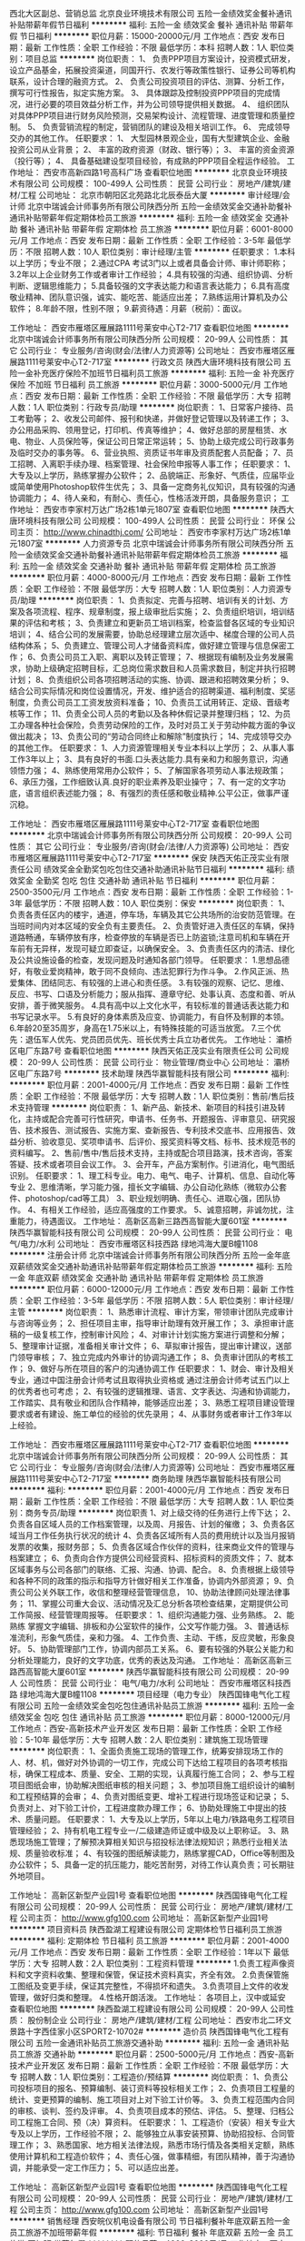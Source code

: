 西北大区副总、营销总监
北京良业环境技术有限公司
五险一金绩效奖金餐补通讯补贴带薪年假节日福利
**********
福利:
五险一金
绩效奖金
餐补
通讯补贴
带薪年假
节日福利
**********
职位月薪：15000-20000元/月 
工作地点：西安
发布日期：最新
工作性质：全职
工作经验：不限
最低学历：本科
招聘人数：1人
职位类别：项目总监
**********
岗位职责：
1、 负责PPP项目方案设计，投资模式研发，设立产品基金，拓展投资渠道，同国开行、农发行等政策性银行、证券公司等机构联系，设计合理的融资方式。
2、 负责公司投资项目的评估、测算、分析工作，撰写可行性报告，拟定实施方案。
3、 具体跟踪及控制投资PPP项目的完成情况，进行必要的项目效益分析工作，并为公司领导提供相关数据。
4、 组织团队对具体PPP项目进行财务风险预测，交易架构设计、流程管理、进度管理和质量控制。
5、 负责营销流程的制定，营销团队的建设及相关培训工作。
6、 完成领导交办的其他工作。
任职要求：
1、 大型园林景观企业，国有大型建筑企业、金融投资公司从业背景；
2、 丰富的政府资源（财政、银行等）；
3、 丰富的资金资源（投行等）；
4、 具备基础建设型项目经验，有成熟的PPP项目全程运作经验。
工作地址：
西安市高新四路1号高科广场
查看职位地图
**********
北京良业环境技术有限公司
公司规模：
100-499人
公司性质：
民营
公司行业：
房地产/建筑/建材/工程
公司地址：
北京市朝阳区北苑路北北辰泰岳大厦
**********
审计经理/会计师
北京中瑞诚会计师事务所有限公司陕西分所
五险一金绩效奖金交通补助餐补通讯补贴带薪年假定期体检员工旅游
**********
福利:
五险一金
绩效奖金
交通补助
餐补
通讯补贴
带薪年假
定期体检
员工旅游
**********
职位月薪：6001-8000元/月 
工作地点：西安
发布日期：最新
工作性质：全职
工作经验：3-5年
最低学历：不限
招聘人数：10人
职位类别：审计经理/主管
**********
任职要求：
1.本科以上学历；专业不限；
2.通过CPA 考试3门以上或者具备会计师、审计师职称；
3.2年以上企业财务工作或者审计工作经验；
4.具有较强的沟通、组织协调、分析判断、逻辑思维能力；
5.具备较强的文字表达能力和语言表达能力；
6.具有高度敬业精神、团队意识强，诚实、能吃苦、能适应出差；
7.熟练运用计算机及办公软件；
8.年龄不限，性别不限；
9.薪资待遇：月薪（税前）：面议。

工作地址：
西安市雁塔区雁展路1111号莱安中心T2-717
查看职位地图
**********
北京中瑞诚会计师事务所有限公司陕西分所
公司规模：
20-99人
公司性质：
其它
公司行业：
专业服务/咨询(财会/法律/人力资源等)
公司地址：
西安市雁塔区雁展路1111号莱安中心T2-717室
**********
行政文员
陕西大唐环境科技有限公司
五险一金补充医疗保险不加班节日福利员工旅游
**********
福利:
五险一金
补充医疗保险
不加班
节日福利
员工旅游
**********
职位月薪：3000-5000元/月 
工作地点：西安
发布日期：最新
工作性质：全职
工作经验：不限
最低学历：大专
招聘人数：1人
职位类别：行政专员/助理
**********
岗位职责：
1、日常客户接待、员工考勤等；
2、收发公司邮件、报刊和快递，并做好登记管理以及转递工作；
3、办公用品采购、领用登记，打印机、传真等维护；
4、做好总部的房屋租赁、水电、物业、人员保险等，保证公司日常正常运转；
5、协助上级完成公司行政事务及临时交办的事务等。
6、营业执照、资质证书年审及资质配套人员配备；
7、员工招聘、入离职手续办理、档案管理、社会保险申报等人事工作；
任职要求：
1、大专及以上学历，熟练掌握办公软件；
2、品貌端正、形象好、气质佳，应届毕业或简单使用Photoshop软件生优先；
3、具备一定商务礼仪知识，具有较强的沟通协调能力；
4、待人亲和，有耐心、责任心，性格活泼开朗，具备服务意识；
   工作地址：
西安市李家村万达广场2栋1单元1807室
查看职位地图
**********
陕西大唐环境科技有限公司
公司规模：
100-499人
公司性质：
民营
公司行业：
环保
公司主页：
http://www.chinadthj.com/
公司地址：
西安市李家村万达广场2栋1单元1807室
**********
人力资源专员
北京中瑞诚会计师事务所有限公司陕西分所
五险一金绩效奖金交通补助餐补通讯补贴带薪年假定期体检员工旅游
**********
福利:
五险一金
绩效奖金
交通补助
餐补
通讯补贴
带薪年假
定期体检
员工旅游
**********
职位月薪：4000-8000元/月 
工作地点：西安
发布日期：最新
工作性质：全职
工作经验：不限
最低学历：大专
招聘人数：1人
职位类别：人力资源专员/助理
**********
岗位职责：
1、负责拟定、完善与招聘、培训有关的计划、方案及各项流程、程序、规章制度，报上级审批后实施；
2、负责组织培训，培训结果的评估和考核；
3、负责建立和更新员工培训档案，检查监督各区域的专业知识培训；
4、结合公司的发展需要，协助总经理建立层次适中、梯度合理的公司人员结构体系；
5、负责建立、管理公司人才储备资料库，做好建立管理与信息保密工作；
6、负责公司员工入职、离职以及转正管理；
7、根据现有编制及业务发展需求，协助上级确定招聘目标，汇总岗位需求数目和人员需求数目，制定并执行招聘计划；
8、负责组织公司各项招聘活动的实施、协调、跟进和招聘效果分析；
9、结合公司实际情况和岗位设置情况，开发、维护适合的招聘渠道、福利制度、奖惩制度，负责公司员工工资发放资料准备；
10、负责员工试用转正、定级、晋级考核等工作；
11、负责全公司人员的考勤以及各种休假记录并整理归档；
12、为员工办理各种社会保险，负责劳动保险的工作，及时对员工关于劳动仲裁方面的争议做出裁决；
13、负责公司的“劳动合同终止和解除”制度执行；
14、完成领导交办的其他工作。
任职要求：
1、人力资源管理相关专业本科以上学历；
2、从事人事工作3年以上；
3、具有良好的书面.口头表达能力.具有亲和力和服务意识，沟通领悟力强；
4、熟练使用常用办公软件；
5、了解国家各项劳动人事法规政策；
6、承压力强，工作细致认真.良好的职业素养及职业操守；
7、有一定的文字功底，语言组织表述能力强；
8、有强烈的责任感和敬业精神.公平公正，做事严谨沉稳。

工作地址：
西安市雁塔区雁展路1111号莱安中心T2-717室
查看职位地图
**********
北京中瑞诚会计师事务所有限公司陕西分所
公司规模：
20-99人
公司性质：
其它
公司行业：
专业服务/咨询(财会/法律/人力资源等)
公司地址：
西安市雁塔区雁展路1111号莱安中心T2-717室
**********
保安
陕西天佑正茂实业有限责任公司
绩效奖金全勤奖包吃包住交通补助通讯补贴节日福利
**********
福利:
绩效奖金
全勤奖
包吃
包住
交通补助
通讯补贴
节日福利
**********
职位月薪：2500-3500元/月 
工作地点：西安
发布日期：最新
工作性质：全职
工作经验：1-3年
最低学历：不限
招聘人数：10人
职位类别：保安
**********
岗位职责：
1、负责各责任区内的楼宇，通道，停车场，车辆及其它公共场所的治安防范管理。在当班时间内对本区域的安全负有主要责任。
2、负责管好进入责任区的车辆，保持道路畅通，车辆停放有序，检查停放的车辆是否已上防盗锁;注意司机和车辆在开车前有无异样，发现可疑立即查证，以确保安全。
3、负责责任区内的清洁、绿化及公共设施设备的检查，发现问题及时通知各部门领导。
任职要求： 1.思想品德好，有敬业爱岗精神，敢于同不良倾向、违法犯罪行为作斗争。
   2.作风正派、热爱集体、团结同志、有较强的上进心和责任感。
   3.有较强的观察、记忆、思维、反应、书写、口语及分析能力；服从指挥、遵章守纪、处事认真、态度和善、听从安排，善于微笑服务。
   4.具有高中以上文化水平，有较标准的普通话表达能力和书写记录水平。
   5.有良好的身体素质及应变、协调能力，有自怀及制罪的本领。
   6.年龄20至35周岁，身高在1.75米以上，有特殊技能的可适当放宽。
   7.三个优先：退伍军人优先、党员团员优先、班长优秀士兵立功者优先。
工作地址：
灞桥区电厂东路7号
查看职位地图
**********
陕西天佑正茂实业有限责任公司
公司规模：
20-99人
公司性质：
民营
公司行业：
物业管理/商业中心
公司地址：
灞桥区电厂东路7号
**********
技术助理
陕西华赢智能科技有限公司
**********
福利:
**********
职位月薪：2001-4000元/月 
工作地点：西安
发布日期：最新
工作性质：全职
工作经验：不限
最低学历：大专
招聘人数：1人
职位类别：售前/售后技术支持管理
**********
岗位职责：
 1、新产品、新技术、新项目的科技引进及转化，主持或配合完善可行性研究，申请书、任务书、开题报告、评审意见、研究报告、技术报告、测试报告、实施方案、查新报告、专利技术交底书、应用报告、效益分析、验收意见、奖项申请书、后评价、报奖资料等文档、标书、技术规范书的资料编写。
2、售前/售中/售后技术支持，主持或配合项目路演，技术咨询，答案答疑、技术或者项目会议工作。
3、会开车，产品方案制作。引进消化，电气图纸识别。
任职要求：
1、理工科专业。电力、电气、电子、计算机、信息、自动化等专业
2、思维清晰，学习能力强，擅长文字编辑、办公自动化熟练（微软办公套件、photoshop/cad等工具）
3、职业规划明确、责任心、进取心强，团队协作。
4、有相关工作经验，适应高强度的工作要求。
5、诚意招聘，非诚勿扰，注重能力，待遇面议。
工作地址：
高新区高新三路西高智能大厦601室
**********
陕西华赢智能科技有限公司
公司规模：
20-99人
公司性质：
民营
公司行业：
电气/电力/水利
公司地址：
西安市雁塔区科技西路 绿地鸿海大厦B幢1108
**********
注册会计师
北京中瑞诚会计师事务所有限公司陕西分所
五险一金年底双薪绩效奖金交通补助通讯补贴带薪年假定期体检员工旅游
**********
福利:
五险一金
年底双薪
绩效奖金
交通补助
通讯补贴
带薪年假
定期体检
员工旅游
**********
职位月薪：6000-12000元/月 
工作地点：西安
发布日期：最新
工作性质：全职
工作经验：3-5年
最低学历：不限
招聘人数：5人
职位类别：审计经理/主管
**********
岗位职责：
1、熟悉审计流程、审计方案，带领审计团队完成审计与咨询等业务；
2、担任项目主审，指导审计助理有效开展工作；
3、承担审计底稿的一级复核工作，控制审计风险；  
4、对审计计划实施方案进行调整和分解； 
5、整理审计证据，准备相关审计文件； 
6、草拟审计报告，提出审计建议，送部门领导审核； 
7、独立完成内外审计的协调沟通工作； 
8、负责审计团队的考核工作； 
9、做好与所在项目的客户的沟通协调工作
任职要求：
1、财会、审计及相关专业，通过中国注册会计师考试且取得执业资格或
通过注册会计师考试五门以上的优秀者也可考虑；
2、有较强的逻辑推理、语言、文字表达、沟通和协调能力，工作踏实、具有敬业和团队合作精神，能够适应出差；
3、熟悉工程项目建设管理要求或者有建设、施工单位的经验的优先录用；
4、从事财务或者审计工作3年以上经验。

工作地址：
西安市雁塔区雁展路1111号莱安中心T2-717
查看职位地图
**********
北京中瑞诚会计师事务所有限公司陕西分所
公司规模：
20-99人
公司性质：
其它
公司行业：
专业服务/咨询(财会/法律/人力资源等)
公司地址：
西安市雁塔区雁展路1111号莱安中心T2-717室
**********
商务助理
陕西华赢智能科技有限公司
**********
福利:
**********
职位月薪：2001-4000元/月 
工作地点：西安
发布日期：最新
工作性质：全职
工作经验：不限
最低学历：大专
招聘人数：1人
职位类别：商务专员/助理
**********
岗位职责
1、对上级交待的任务进行上传下达；
2、负责各自区域人员的工作档案管理，以及周、月报告、计划的催缴；
3、负责各区域当月工作任务执行状况的统计
4、负责各区域所有人员的费用统计以及当月报销发票的收集，报财务部；
5、负责各区域合作伙伴的资料，往来商业文件的管理与档案建立；
6、负责向合作方提供公司经营资料、招标资料的资质文件；
7、就本区域事务与公司各部门的联络、汇报、沟通、协调、配合。
8、负责根据上级领导和各种不同的政策的指示和指导方针做好相关工作准备，协调内外部资源；
9、负责公司公关外联工作，收信和整理经营管理信息，
10、协助法律顾问处理法律事务；
11、掌握公司重大会议、活动情况及汇总分析各项检查结果，定期提供公司工作简报、经营管理周报等。
任职要求：
1、组织沟通能力强、业务熟练。
2、能熟练 掌握文字编辑、排板和办公室软件的操作，公文写作能力强。
3、普通话标准流利，形象气质佳，亲和力强。
4、工作负责、主动、干练，反应灵敏，形象良好。
5、协助管理部门工作，协调内部员工关系。
6、要有较强的外联公关能力和分析处理能力，良好的文字功底，优秀的表达及沟通。
工作地址：
高新区高新三路西高智能大厦601室
**********
陕西华赢智能科技有限公司
公司规模：
20-99人
公司性质：
民营
公司行业：
电气/电力/水利
公司地址：
西安市雁塔区科技西路 绿地鸿海大厦B幢1108
**********
项目经理（电力专业）
陕西国锋电气化工程有限公司
五险一金绩效奖金包吃包住通讯补贴员工旅游
**********
福利:
五险一金
绩效奖金
包吃
包住
通讯补贴
员工旅游
**********
职位月薪：8000-12000元/月 
工作地点：西安-高新技术产业开发区
发布日期：最新
工作性质：全职
工作经验：5-10年
最低学历：大专
招聘人数：2人
职位类别：建筑施工现场管理
**********
岗位职责：
1、全面负责施工现场的管理工作，统筹安排现场工作的人、材、机，做好对外协调的一切工作，完成公司下达给工程项目的各项考核指标，确保工程成本、质量、安全、工期的实现，认真履行施工合同；
2、参与工程项目图纸会审，协助解决图纸审核的相关问题；
3、参加项目施工组织设计的编制和工程预结算的会审；
4、负责对图纸变更、增补工程进行现场签证和记录；
5、负责对上、对下验工计价，工程进度款办理工作；
6、协助处理施工中提出的技术、质量问题。
任职要求：
1、大专及以上学历，5年以上电力/铁路电务工程项目管理经验；
2、持有机电工程专业一/二级建造师证或中级及以上职称证。
3、熟悉现场施工管理；了解预决算相关知识与招投标法律法规知识；熟悉行业相关法规、质量验收标准；
4、有较强的图纸解读能力，熟练掌握CAD，Office等制图及办公软件；
5、具备一定的抗压能力，能吃苦耐劳，对待工作认真负责；可长期驻外地项目。

工作地址：
高新区新型产业园1号
查看职位地图
**********
陕西国锋电气化工程有限公司
公司规模：
20-99人
公司性质：
民营
公司行业：
房地产/建筑/建材/工程
公司主页：
http://www.gfg100.com
公司地址：
高新区新型产业园1号
**********
项目资料员
陕西盈湖工程建设有限公司
定期体检节日福利员工旅游
**********
福利:
定期体检
节日福利
员工旅游
**********
职位月薪：2001-4000元/月 
工作地点：西安
发布日期：最新
工作性质：全职
工作经验：1年以下
最低学历：大专
招聘人数：2人
职位类别：工程资料管理
**********
1.负责工程声像资料和文字资料收集、整理和保管，保证技术资料真实，齐全有效。
2.负责保管施工图纸及变更手续，保证其完整性，不得损坏和遗失。
3.负责项目上文件的收发管理，做好归类和整理。
4.性格开朗活泼。
工作地址：
各项目上，汉中或延安
查看职位地图
**********
陕西盈湖工程建设有限公司
公司规模：
20-99人
公司性质：
股份制企业
公司行业：
房地产/建筑/建材/工程
公司地址：
西安市北二环文景路十字西佳家小区SPORT2-10702#
**********
造价员
陕西国锋电气化工程有限公司
五险一金通讯补贴员工旅游交通补助
**********
福利:
五险一金
通讯补贴
员工旅游
交通补助
**********
职位月薪：2500-5000元/月 
工作地点：西安-高新技术产业开发区
发布日期：最新
工作性质：全职
工作经验：不限
最低学历：大专
招聘人数：1人
职位类别：工程造价/预结算
**********
岗位职责：
1、负责公司投标项目的报名、预算编制、装订资料等投标相关工作；
2、负责项目工程量的统计、变更预算的编制、施工项目对上对下验工计价等。
3、负责工程范围内合同的审核、谈判、签约及评审。
4、负责项目成本的预估、评估。
5、整理、归档公司工程施工合同、预（决）算资料。
任职要求：
1、工程造价（安装）相关专业大专及以上学历，工作经验不限；
2、能够独立从事安装预算、协助招投标、合同管理工作；
3、熟悉国家、地方相关法律法规，熟悉市场行情及各类相关定额，熟练使用计算机和工程造价软件；
4、责任心强，做事精细，有团队精神，善于沟通协调，并能承受一定工作压力；
5、可以适应出差。

工作地址：
高新区新型产业园1号
查看职位地图
**********
陕西国锋电气化工程有限公司
公司规模：
20-99人
公司性质：
民营
公司行业：
房地产/建筑/建材/工程
公司主页：
http://www.gfg100.com
公司地址：
高新区新型产业园1号
**********
销售经理
西安皖仪机电设备有限公司
节日福利餐补年底双薪五险一金员工旅游不加班带薪年假
**********
福利:
节日福利
餐补
年底双薪
五险一金
员工旅游
不加班
带薪年假
**********
职位月薪：4000-8000元/月 
工作地点：西安
发布日期：最新
工作性质：全职
工作经验：1-3年
最低学历：本科
招聘人数：2人
职位类别：销售经理
**********
岗位职责：1.负责华北、西北地区电厂碳制品的销售及对客户的维护工作。
2.书写周/月/季度/年度工作计划及工作总结。
3.根据公司制定的工作计划，完成公司下达的指标。

任职要求：1.本科以上学历。
2.有销售岗位工作经验1-3年以上的工作经验。
3.有活力，思维活跃不拘禁，品行端正，为人踏实能干，具有良好的学习能力，协调能力，善于沟通，强烈的进取心，能承受一定的工作压力。
4.绝对服从公司领导安排。
5.对自己有强烈的个人目标，对事业有追求，对销售工作有信心，团队协作能力出色。                
公司福利：双休 法定假公休 节日福利  底薪+提成
上班时间：早9:00-晚6;00

试用期过后交社保！我们的团队温馨、充满朝气，我们期待你的加入！

工作地址：
西安市长安区广场北路清凉街明威橡树湾10号楼2单元601室（西部大道与东仪路交叉口西南角200米）
查看职位地图
**********
西安皖仪机电设备有限公司
公司规模：
20人以下
公司性质：
合资
公司行业：
电气/电力/水利
公司地址：
西安市长安区清凉街明威橡树湾10号楼2单元601室
**********
仪器仪表工程师
西安格远自动化科技有限公司
五险一金年底双薪绩效奖金加班补助交通补助通讯补贴带薪年假节日福利
**********
福利:
五险一金
年底双薪
绩效奖金
加班补助
交通补助
通讯补贴
带薪年假
节日福利
**********
职位月薪：4001-6000元/月 
工作地点：西安
发布日期：最新
工作性质：全职
工作经验：1-3年
最低学历：本科
招聘人数：12人
职位类别：仪器/仪表/计量工程师
**********
岗位职责：
1.在较短时间内熟悉并掌握公司产品；
2.公司产品出厂调试及测试、现场安装调试、售前技术支持与售后技术服务；
3.完成公司交付的其他工作；

任职要求：
1.电气工程、自动化、仪器仪表相关专业，全日制国家统招大专及以上学历；
2.2年及以上工作经验；
3.熟悉PLC、电气原理、仪表原理；
4.具备实际现场安装调试工作经验者优先；
5.踏实认真，勤勤恳恳，责任心强，团队意识强。
6.有驾照、行业工作经验者优先。

待遇及工作条件：
    一经录用，待遇从优。公司实行5天工作制，为员工提供相应社保及医保等福利（五险，不包括住房公积金），假期按照国家法定节假日。

公司寄语：
    本公司业务领域主要涉及工业智能在线气体分析仪器仪表及过程分析系统的研发、生产、销售，产品在环保行业有广泛的应用客户。
    在环保要求越来越严格的今天，面对在线气体分析仪器系统设计和生产的广大市场，公司取得了很大的发展成就，现诚邀广大有志青年加盟，我们需要的是勤学奋进、积极主动工作、具有良好的团队协作精神，富有创新能力的团队成员。
    格物致知，志存高远！

其他信息：
    其它信息请登录公司网站：www.geyuancn.com 

工作地址：
西安市高新区西部大道170号丰泽科技园5号楼506
查看职位地图
**********
西安格远自动化科技有限公司
公司规模：
20-99人
公司性质：
民营
公司行业：
仪器仪表及工业自动化
公司主页：
http://www.geyuancn.com/
公司地址：
西安市太白南路269号中天国际B座909
**********
技术员（电力、通信专业）
陕西国锋电气化工程有限公司
五险一金通讯补贴包住包吃绩效奖金员工旅游
**********
福利:
五险一金
通讯补贴
包住
包吃
绩效奖金
员工旅游
**********
职位月薪：4000-6000元/月 
工作地点：西安-高新技术产业开发区
发布日期：最新
工作性质：全职
工作经验：不限
最低学历：大专
招聘人数：6人
职位类别：建筑施工现场管理
**********
岗位职责：
1、负责项目施工技术指导、业务培训等管理工作
2、协助项目经理完成项目工程量计算、核算，对上、对下验工计价工作；
3、项目经理安排的其他工作。
任职要求：
1、大专以上学历，电力、电气或相关专业，且具有相关专业工作经验3年以上；持有二级建造师证或初级职称证。
2、熟悉工程内业资料，并能熟练操作CAD制图、office等办公软件；
3、有一定的管理能力，语言表达及沟通能力强，善于协调人际关系；能吃苦耐劳、可长期驻外地项目。

工作地址：
高新区新型产业园1号
查看职位地图
**********
陕西国锋电气化工程有限公司
公司规模：
20-99人
公司性质：
民营
公司行业：
房地产/建筑/建材/工程
公司主页：
http://www.gfg100.com
公司地址：
高新区新型产业园1号
**********
销售工程师
西安皖仪机电设备有限公司
节日福利餐补五险一金年底双薪绩效奖金带薪年假员工旅游不加班
**********
福利:
节日福利
餐补
五险一金
年底双薪
绩效奖金
带薪年假
员工旅游
不加班
**********
职位月薪：3000-6000元/月 
工作地点：西安
发布日期：最新
工作性质：全职
工作经验：不限
最低学历：本科
招聘人数：5人
职位类别：销售工程师
**********
岗位职责：1.负责华北、西北地区电厂碳制品的销售及对客户的维护工作。
2.书写周/月/季度/年度工作计划及工作总结。
3.根据公司制定的工作计划，完成公司下达的指标。

任职要求：1.本科以上学历
2.有销售岗位工作经验及应届毕业生均可。
3.有活力，思维活跃不拘禁，品行端正，为人踏实能干，具有良好的学习能
力，协调能力，善于沟通，强烈的进取心，能承受一定的工作压力。
4.绝对服从公司领导安排。
5.对自己有强烈的个人目标，对事业有追求，对销售工作有信心，团队协
             作能力出色。                
公司福利：双休 法定假公休 节日福利
上班时间：早9:00-晚5;30

试用期过后有五险保！我们的团队温馨、充满朝气，我们期待你的加入！

工作地址：
西安市长安区广场北路清凉街明威橡树湾10号楼2单元601室（西部大道与东仪路交叉口西南角200米）
查看职位地图
**********
西安皖仪机电设备有限公司
公司规模：
20人以下
公司性质：
合资
公司行业：
电气/电力/水利
公司地址：
西安市长安区清凉街明威橡树湾10号楼2单元601室
**********
电气工程师
西安格远自动化科技有限公司
五险一金年底双薪绩效奖金加班补助交通补助通讯补贴带薪年假节日福利
**********
福利:
五险一金
年底双薪
绩效奖金
加班补助
交通补助
通讯补贴
带薪年假
节日福利
**********
职位月薪：4001-6000元/月 
工作地点：西安
发布日期：最新
工作性质：全职
工作经验：1-3年
最低学历：大专
招聘人数：5人
职位类别：电气工程师
**********
岗位职责：
1.公司产品的生产、安装调试、性能测试、故障诊断与维修，并及时反映工作中的问题；
2.项目实施：完成项目的产品及系统现场技术实施，包括安装调试、客户技术培训、售后技术服务；
3.项目的售前售后技术交流与支持，包括通过电话、网络提供远程技术交流与支持，到客户现场进行技术交流与支持；
4.完成公司交付的其他工作

任职要求：
1.专业要求：电气工程及自动化类、仪器仪表类、测控技术与仪器、电子科学与技术等电气、电子、自控类相关专业；
2.学历要求：全日制国家统招大专及以上学历；
3.专业技能
   熟悉AUTO CAD软件，能看懂电气原理图、电气接线图；
   熟悉低压配电、PLC（如SIEMENS）使用与编程、电气及自动化控制系统；
   熟练使用电脑、网络及常用办公应用软件（例如常用的Office）；
   了解一种上位机组态软件的组态或使用者更佳；
   能了解仪器仪表使用则更佳（例如常见的压力计、温度计、流量计、气体分析仪）
4.工作经验：2年及以上相关专业工作经验；
5.踏实认真，勤勤恳恳，责任心强，团队意识强，良好的沟通能力；
6.其他要求：有驾照者优先、有电气、自控、仪器仪表、环保、气体检测与分析、电子相关行业经验者优先。

待遇及工作条件：
    一经录用，待遇从优。公司实行8小时5天工作制（双休），休假按照国家法定节假日，带薪假等按照国家相关规定，为员工提供相应社保及医保等福利（提供五险，不包括住房公积金），公司有通勤班车、小食堂。

公司寄语：
    西安格远自动化科技有限公司是按现代化企业构建与管理理念组建的一家科技创新型企业，是从事在线气体分析仪器产品及系统设计和生产的技术型公司，拥有自主技术专利，依托国外先进的技术及产品，利用自身在技术研发、服务、工程经验等方面的优势，广泛地向电力、石油、化工、水泥、冶金、环保等工业用户提供可靠而优化的产品及解决方案。
    本公司以产品及系统研发为核心，致力于打造行业内优秀的自主品牌及产品，同时与国际相关专业公司开展业务合作，如德国SIEMSENS、ECOM、KNF等，业务领域主要涉及工业智能在线气体分析仪器仪表、过程分析系统的研发、生产、销售，产品在环保行业有广泛的应用及客户。
    在环保要求越来越严格的今天，面对在线气体分析仪器系统设计和生产的广大市场，公司取得了很大的发展成就，现诚邀广大有志青年加盟，我们需要的是勤学奋进、积极主动工作、具有良好的团队协作精神，富有创新能力的团队成员。
    格物致知，志存高远！

其他信息：
    其它信息请登录公司网站：www.geyuancn.com 

工作地址：
西安市高新区西部大道170号丰泽科技园5号楼506
查看职位地图
**********
西安格远自动化科技有限公司
公司规模：
20-99人
公司性质：
民营
公司行业：
仪器仪表及工业自动化
公司主页：
http://www.geyuancn.com/
公司地址：
西安市太白南路269号中天国际B座909
**********
预算/电力工程
西安上普电力工程有限公司
绩效奖金全勤奖不加班节日福利房补五险一金
**********
福利:
绩效奖金
全勤奖
不加班
节日福利
房补
五险一金
**********
职位月薪：2001-4000元/月 
工作地点：西安
发布日期：最新
工作性质：全职
工作经验：1-3年
最低学历：大专
招聘人数：1人
职位类别：其他
**********
岗位职责：1,负责成套设备的报价，广联达清单或定额计价软件优先。
       2,负责设备采购招标审价，负责现场签证审核。
       3,熟悉CAD制图
任职要求：
1、两年以上预算经验、大专及以上学历；
2、有较强的业务能力与协调沟通能力，能熟练使用预算软件和办公软件；
3、熟悉国家定额、工程造价市场情况、材料设备的市场价格、现行工程造价规范
及操作规程；
5、工作积极，正直诚信，能承受较大的工作压力；
6、学习能力强，思维敏捷；
7、具有规范的职业道德理念；
8、完成领导交办的其它工作。

工作地址：
西安市 高新区 都市之门B座11107室
查看职位地图
**********
西安上普电力工程有限公司
公司规模：
20人以下
公司性质：
民营
公司行业：
电气/电力/水利
公司地址：
西安市 高新区 逸翠园i都会
**********
仪表技术员
西安欣雷能源工程建设有限公司
包住包吃加班补助绩效奖金交通补助通讯补贴带薪年假定期体检
**********
福利:
包住
包吃
加班补助
绩效奖金
交通补助
通讯补贴
带薪年假
定期体检
**********
职位月薪：6001-8000元/月 
工作地点：西安
发布日期：最新
工作性质：全职
工作经验：3-5年
最低学历：本科
招聘人数：8人
职位类别：自动化工程师
**********
具有热工化工自动化仪表专业的应往届毕业生均可应聘，对具有热工化工自动化仪表工程项目有施工经验者优先录用，对具有自动化仪表项目调试经验者可面试加薪录用，（如变送器，调节伐，流量计，热电阻，热电隅，DCS机柜及现场通道等）。
工作地址：
西安
查看职位地图
**********
西安欣雷能源工程建设有限公司
公司规模：
500-999人
公司性质：
民营
公司行业：
能源/矿产/采掘/冶炼
公司地址：
西安市曲江新区 曲江明珠小区 6号楼2单元2401室
**********
公司总经理
陕西国锋电气化工程有限公司
五险一金绩效奖金通讯补贴员工旅游年终分红
**********
福利:
五险一金
绩效奖金
通讯补贴
员工旅游
年终分红
**********
职位月薪：12000-20000元/月 
工作地点：西安-高新技术产业开发区
发布日期：最新
工作性质：全职
工作经验：10年以上
最低学历：大专
招聘人数：1人
职位类别：首席执行官CEO/总裁/总经理
**********
岗位职责：
1、执行董事会决议，主持公司日常管理工作；
2、负责对各项目协调、检查及考核工作；
3、参与制订公司的整体发展战略规划、年度计划，并组织检查、考核；
4、拟定公司内部管理机构设置方案，组织编制、修定、审批公司基本管理制度及规程、奖罚条例，并监督执行；
5、审核公司工资奖金分配方案，审核经济责任挂钩办法并组织实施；
6、接受员工所提出的各种合理化建议，加强企业文化建设，搞好公司内部关系和社会公共关系，树立公司良好的社会现象。
任职要求：
1、工程管理、企业管理等相关专业大专（第一学历）以上学历；
2、具备5年以上项目管理工作经验，3年以上企业管理工作经验；
3、接受过领导能力开发、战略管理、组织变革管理、战略人力资源管理、经济法、财务管理等方面的培训；
4、熟悉企业业务和运营流程，在团队管理方面有极强的领导技巧和才能，熟悉企业全面运作，企业经营管理、各部门工作流程；
5、掌握先进企业管理模式及精要，具有先进的管理理念，善于制定企业发展的战略及具备把握企业发展全局的能力，具有敏锐的商业触觉、优异的工作业绩；
6、具有优秀的领导能力、出色的人际交往和社会活动能力；善于协调、沟通，具备处理突发事件的能力；
7、具备良好的敬业精神和职业道德操守，有很强的感召力和凝聚力。

工作地址：
高新区新型产业园1号
查看职位地图
**********
陕西国锋电气化工程有限公司
公司规模：
20-99人
公司性质：
民营
公司行业：
房地产/建筑/建材/工程
公司主页：
http://www.gfg100.com
公司地址：
高新区新型产业园1号
**********
销售经理
西安洛克电力设备有限公司
五险一金每年多次调薪年终分红全勤奖
**********
福利:
五险一金
每年多次调薪
年终分红
全勤奖
**********
职位月薪：15001-20000元/月 
工作地点：西安
发布日期：最新
工作性质：全职
工作经验：不限
最低学历：不限
招聘人数：10人
职位类别：区域销售专员/助理
**********
  西安洛克电力设备有限公司是一家从事电力、煤化工等机械设备研发、生产、销售为一体的高新技术企业。
公司一直坚持与每一位员工的共同发展，树立诚信、严谨、自律的工作作风与价值观，在企业飞速发展之际，我公司热忱期待朝气蓬勃、有进取心，且有高尚职业道的有志之士加盟，公司将为每位员工提供广阔的发展空间及培训机会。

   我们的企业精神：诚信、精确、安全、高效
Our spirit of enterprise：Honest, accurate, safe and efficient
   我们的企业哲学：真诚做人、诚信做事、精益求精、合作共赢
Our corporate philosophy：Sincere man, honest work, excellence, cooperation and win-w
     
   诺维达于1984年作为三星电子子公司(株)韩一家电首次创立，一直与韩国生活风格的变迁史同步。

作为健康生活的倡导者，诺维达于1996年开始自主研发智能座便盖，展示韩国先进的活水速热技术、金属不锈钢喷管、离子净水滤芯等。2003年开始出口业务，产品畅销日本、美国、加拿大、俄罗斯、中国台湾、欧洲等地。2014年，在韩国第51个“贸易日”纪念仪式中，韩国政府为表彰诺维达出口成绩斐然及对国家经济做出的贡献，特授予“出口塔奖”。

2011年12月，诺维达加入全球厨卫集团科勒成为其亚太地区子公司，并成功登陆中国市场。诺维达在中国销售的智能座便盖均由韩国原装进口，并获得中国质量认证中心颁发的CQC认证证书，在诸多智能座便盖产品中脱颖而出，成为中国家庭舒适健康生活的优质之选。
         作为科勒诺维达智能坐便盖中国西北区总代理，西安洛克电力设备有限公司现在为此板块业务招聘销售经理。
工作地址
西安市民乐园裕朗国际10层

工作地址：
西安市东新街裕朗国际10层
查看职位地图
**********
西安洛克电力设备有限公司
公司规模：
20-99人
公司性质：
股份制企业
公司行业：
电气/电力/水利
公司地址：
西安市东新街裕朗国际10层
**********
区域销售经理
上海明号电器有限公司
五险一金绩效奖金包住交通补助通讯补贴带薪年假员工旅游节日福利
**********
福利:
五险一金
绩效奖金
包住
交通补助
通讯补贴
带薪年假
员工旅游
节日福利
**********
职位月薪：4001-6000元/月 
工作地点：西安
发布日期：最新
工作性质：全职
工作经验：1-3年
最低学历：大专
招聘人数：1人
职位类别：销售工程师
**********
岗位要求：
     1、对所从事的照明产品市场情况及竞争环境有充分的了解；
     2、有相关照明产品的终端销售经验，有丰富的销售团队管理经验（本行业一年以上销售经验）；
     3、能独立完成工业照明产品的市场开拓；
     4、具有优秀的组织、协调及沟通交流能力；
     5、具有高度的责任感和团队合作精神；
     6、退伍及转业军人优先考虑。
岗位职责：
    1、建立客户档案，制定工作方案与计划，按《市场工作手册》开展市场工作
    2、负责照明产品市场推广和项目运作，完成销售目标
    3、负责已销售产品的售后服务及货款催收工作
    4、负责带领团队服务现有市场客户并开拓新市场
    5、负责团队的招聘、培训等工作
薪酬福利
    1、无责任底薪提成制
    2、缴纳当地社保、公积金、商业保险
    3、年底根据业绩有丰厚的不同等级的激励奖金
    4、年假、节日费、书本费、医药费、女工费、独生子女费、电话费、可提供住宿等各项福利
    5、广阔的晋升空间（业绩决定职称）
工作地址：
西安
查看职位地图
**********
上海明号电器有限公司
公司规模：
20-99人
公司性质：
合资
公司行业：
电气/电力/水利
公司主页：
www.minghaodq.com
公司地址：
上海市浦东新区金湘路333号103室（爱立诚大厦）
**********
销售代表
陕西郑锅锅炉有限公司
五险一金
**********
福利:
五险一金
**********
职位月薪：6001-8000元/月 
工作地点：西安-碑林区
发布日期：最新
工作性质：全职
工作经验：3-5年
最低学历：大专
招聘人数：1人
职位类别：大客户销售代表
**********
任职要求：
1、28岁-35岁，锅炉、暖通、机电、电气行业。
2、能独立完成锅炉销售
3、待遇：底薪3000-8000元+提成。
工作地址：
西安市碑林区太乙路郦景豪庭2号楼1902室
**********
陕西郑锅锅炉有限公司
公司规模：
20-99人
公司性质：
国企
公司行业：
大型设备/机电设备/重工业
公司地址：
西安市碑林区太乙路郦景豪庭2号楼1902室
查看公司地图
**********
技术工程师
西安坦德机电科技有限公司
五险一金绩效奖金不加班节日福利
**********
福利:
五险一金
绩效奖金
不加班
节日福利
**********
职位月薪：4001-6000元/月 
工作地点：西安-雁塔区
发布日期：最新
工作性质：全职
工作经验：不限
最低学历：不限
招聘人数：1人
职位类别：电子/电器设备工程师
**********
岗位职责：负责 运动控制器，伺服电机等电子仪器的调试

任职要求：有机电设备，电子，电器行业的工作经验，从事过运动控制器，伺服电机，驱动器等仪器的调试工作
工作地址：
西安市高新区沣惠南路39号糖果SOHO楼A座902室
**********
西安坦德机电科技有限公司
公司规模：
20人以下
公司性质：
股份制企业
公司行业：
大型设备/机电设备/重工业
公司主页：
//www.tan-de.com
公司地址：
西安市高新区沣惠南路39号糖果SOHO楼A座902室
查看公司地图
**********
销售工程师
西安壹云电力科技有限公司
**********
福利:
**********
职位月薪：3000-4000元/月 
工作地点：西安
发布日期：最新
工作性质：全职
工作经验：1-3年
最低学历：大专
招聘人数：1人
职位类别：销售代表
**********
工作职责：
1、负责公司经营产品在陕西境内的市场推广、销售及售后。
2、协助公司进行投标、达成中标，并负责合同的谈判、签订，后期项目进展跟踪等工作。
3、与设计院、业主等沟通，向其推荐公司的相关产品，收集与工程项目有关的各项技术标准和资料。
4、积极开发新客户并维护现有客户资源，确保完成公司的推广目标。
5、学习与掌握相关技术知识与产品知识、培养敏锐的市场捕捉和判别能力。
6、完善客户管理体系和市场竞争体系。
7、积极与相关部分沟通协调，促使销售利润最大化。
8、完成公司交办的其它工作。
任职要求：
男女不限，25-35周岁，本科学历,电气类专业，有驾照，可出差。在电气行业有长远职业规划并具有创业激情者优先录用
 二、应聘方式：
请直接投递简历到公司邮箱，非约勿访，公司将电话通知，统一安排面试。E-Mail: yiyundian2017@163.com
   工作地址：
西安市雁塔区博源路海伦国际4幢3单元27层32703号
查看职位地图
**********
西安壹云电力科技有限公司
公司规模：
20人以下
公司性质：
民营
公司行业：
电气/电力/水利
公司地址：
西安市雁塔区博源路海伦国际4幢3单元27层32703号
**********
商务内勤
西安壹云电力科技有限公司
**********
福利:
**********
职位月薪：3000-4000元/月 
工作地点：西安
发布日期：最新
工作性质：全职
工作经验：1-3年
最低学历：大专
招聘人数：1人
职位类别：商务专员/助理
**********
工作职责：
1、负责公司商务合同编制、审核、签订，货物收发。
2、负责产品渠道的梳理、整理、维护等工作。
3、负责投标文件的编制、审核、装订成册。
4、协助销售工程师做好销售环节各项工作。
5、负责公司出纳工作。
任职要求：
25-35周岁，本科学历，文学类、会计金融类专业，有驾照。
   吃苦耐劳、团队意识强、思维缜密、活泼开朗，有电力相关行业工作经历者优先录用！
二、应聘方式：
请直接投递简历到公司邮箱，非约勿访，公司将电话通知，统一安排面试。E-Mail: yiyundian2017@163.com
工作地址：
西安市雁塔区博源路海伦国际4幢3单元27层32703号
查看职位地图
**********
西安壹云电力科技有限公司
公司规模：
20人以下
公司性质：
民营
公司行业：
电气/电力/水利
公司地址：
西安市雁塔区博源路海伦国际4幢3单元27层32703号
**********
销售工程师
西安普森特机电科技有限公司
五险一金交通补助餐补通讯补贴带薪年假节日福利全勤奖年底双薪
**********
福利:
五险一金
交通补助
餐补
通讯补贴
带薪年假
节日福利
全勤奖
年底双薪
**********
职位月薪：4001-6000元/月 
工作地点：西安
发布日期：最新
工作性质：全职
工作经验：不限
最低学历：大专
招聘人数：5人
职位类别：销售工程师
**********
1、    认真贯彻执行公司销售管理规定和实施细则，努力提高自身业务水平。
2、    积极完成规定或承诺的销售目标，为客户提供主动、热情、周到的服务。
3、    负责与客户签订销售合同，督促合同正常如期履行，并催讨应收账款。
4、    对客户在销售和使用过程中出现的问题、及时联系相关人员做好服务工作。
5、    建立和维护客户档案，填写有关销售表格，提交销售分析和总结报告。
6、    收集一线营销信息和用户意见，对公司营销策略、广告、售后服务等提出合理化建议。
7、    完成公司临时交办的其他任务。
8、机电一体化、电气自动化及其相关专业。

工作地址：
西安市曲江新区旺座曲江C座
查看职位地图
**********
西安普森特机电科技有限公司
公司规模：
20人以下
公司性质：
民营
公司行业：
仪器仪表及工业自动化
公司主页：
http://www.psttek.com/
公司地址：
西安市曲江新区旺座曲江C座
**********
司机
陕西国锋电气化工程有限公司
五险一金通讯补贴
**********
福利:
五险一金
通讯补贴
**********
职位月薪：2001-4000元/月 
工作地点：西安-高新技术产业开发区
发布日期：最新
工作性质：全职
工作经验：3-5年
最低学历：不限
招聘人数：1人
职位类别：后勤人员
**********
岗位职责：
1、负责公司车辆的保险、验车、保养、维修等工作；    
2、进行车辆内外部的日常清洁；    
3、接送公司领导、客户，完成各部门用车和接待任务，满足用车需求；    
4、协助行政人员从事一些外勤工作。   
任职要求：
1、高中以上学历，退伍军人、有工程经验者优先；  
2、三年以上机动车驾龄；    
3、熟悉车辆年检、保险、养路费办理等程序；    
4、具有良好的驾驶技术和安全、服务意识，身体健康、为人正直、踏实，工作积极主动。 

工作地址：
高新区新型产业园1号
查看职位地图
**********
陕西国锋电气化工程有限公司
公司规模：
20-99人
公司性质：
民营
公司行业：
房地产/建筑/建材/工程
公司主页：
http://www.gfg100.com
公司地址：
高新区新型产业园1号
**********
销售工程师
北京宏光星宇科技发展有限公司
五险一金年底双薪绩效奖金全勤奖带薪年假员工旅游节日福利通讯补贴
**********
福利:
五险一金
年底双薪
绩效奖金
全勤奖
带薪年假
员工旅游
节日福利
通讯补贴
**********
职位月薪：4001-6000元/月 
工作地点：西安
发布日期：最新
工作性质：全职
工作经验：1-3年
最低学历：大专
招聘人数：2人
职位类别：销售工程师
**********
岗位职责：
1. 负责与运营商客户关系建立、维护与提升；
2. 负责公司产品的推销，完成公司下达的业务指标；
3. 负责项目回款跟踪，各项工作协调掌控；
4. 及时向销售部经理汇报市场信息。
岗位要求：
1. 大专及以上学历，3年以上销售工作经验，有同行工作经验优先；
2. 良好的客户谈判沟通能力和主导控制能力；
3. 具有良好的团队合作精神、执行力较强；
4. 熟练运用办公软件，有一定的文字功底。
工作地点：陕西西安 （公司总部在北京市昌平区）

工作地址：
北京市昌平区北清路TBD云集中心
查看职位地图
**********
北京宏光星宇科技发展有限公司
公司规模：
100-499人
公司性质：
民营
公司行业：
电子技术/半导体/集成电路
公司主页：
www.hgxykj.cn
公司地址：
北京市昌平区北清路TBD云集中心
**********
配网设计工程师
陕西万迪信息科技有限公司
五险一金绩效奖金带薪年假节日福利
**********
福利:
五险一金
绩效奖金
带薪年假
节日福利
**********
职位月薪：3000-5000元/月 
工作地点：西安-高新技术产业开发区
发布日期：最新
工作性质：全职
工作经验：1-3年
最低学历：大专
招聘人数：5人
职位类别：电力工程师/技术员
**********
任职资格：
1、电力、电气相关专业；
2、熟练使用CAD绘图，具备相关领域专业知识和技能；
3、有较强的理解力、领悟力；
4、工作认真细致，积极主动，有良好的学习能力，责任心强；
工作要求：
1、有CAD制图工作经验；
2、有高度的工作热情，过程中善于与同事讨论，有良好的团队合作和敬业精神；
3、头脑灵活具有较强的沟通能力、计划与执行能力；
4、有从事电力相关经验者优先；
5、能适应短期出差。

工作地址：
西安市高新区唐延路35号旺座现代城E座1206室
查看职位地图
**********
陕西万迪信息科技有限公司
公司规模：
20-99人
公司性质：
民营
公司行业：
计算机软件
公司地址：
西安市高新区唐延路35号旺座现代城C座2101室
**********
仪表工
西安欣雷能源工程建设有限公司
包吃包住加班补助交通补助定期体检绩效奖金
**********
福利:
包吃
包住
加班补助
交通补助
定期体检
绩效奖金
**********
职位月薪：4001-6000元/月 
工作地点：西安
发布日期：最新
工作性质：全职
工作经验：1-3年
最低学历：中技
招聘人数：20人
职位类别：仪器/仪表/计量工程师
**********
具有中专以上自动化热工，化工仪表专业的应往届毕业生，具有1-5工作经验者优先录取，薪酬随技能增长加薪，录取后公司安排培训合格后分配到项目部上岗工作。依据岗位技能考评加薪。
工作地址：
西安
查看职位地图
**********
西安欣雷能源工程建设有限公司
公司规模：
500-999人
公司性质：
民营
公司行业：
能源/矿产/采掘/冶炼
公司地址：
西安市曲江新区 曲江明珠小区 6号楼2单元2401室
**********
电气技术员
西安欣雷能源工程建设有限公司
包吃包住交通补助通讯补贴定期体检带薪年假绩效奖金
**********
福利:
包吃
包住
交通补助
通讯补贴
定期体检
带薪年假
绩效奖金
**********
职位月薪：6001-8000元/月 
工作地点：西安
发布日期：最新
工作性质：全职
工作经验：3-5年
最低学历：本科
招聘人数：6人
职位类别：项目专员/助理
**********
具有电工电子，电气自动化专业的应往届本科毕业生，具有高低压变配电所施工经验，一二次线配线图及变配电装配图识图技能水评从优者优先录取，薪酬从优面议。
工作地址：
西安
查看职位地图
**********
西安欣雷能源工程建设有限公司
公司规模：
500-999人
公司性质：
民营
公司行业：
能源/矿产/采掘/冶炼
公司地址：
西安市曲江新区 曲江明珠小区 6号楼2单元2401室
**********
项目经理（铁路通信）
陕西国锋电气化工程有限公司
五险一金绩效奖金包吃包住通讯补贴员工旅游
**********
福利:
五险一金
绩效奖金
包吃
包住
通讯补贴
员工旅游
**********
职位月薪：8000-12000元/月 
工作地点：西安-高新技术产业开发区
发布日期：最新
工作性质：全职
工作经验：3-5年
最低学历：大专
招聘人数：2人
职位类别：建筑施工现场管理
**********
岗位职责：
1、全面负责施工现场的管理工作，统筹安排现场工作的人、材、机，做好对外协调的一切工作，完成公司下达给工程项目的各项考核指标，确保工程成本、质量、安全、工期的实现，认真履行施工合同；
2、参与工程项目图纸会审，协助解决图纸审核的相关问题；
3、参加项目施工组织设计的编制和工程预结算的会审；
4、负责对图纸变更、增补工程进行现场签证和记录；
5、负责对上、对下验工计价，工程进度款办理工作；
6、协助处理施工中提出的技术、质量问题。
任职要求：
1、大专及以上学历，5年以上铁路通信工程项目管理经验；
2、持有机电工程专业一/二级建造师证或中级及以上职称证。
3、熟悉现场施工管理；了解预决算相关知识与招投标法律法规知识；熟悉行业相关法规、质量验收标准；
4、有较强的图纸解读能力，熟练掌握CAD，Office等制图及办公软件；
5、具备一定的抗压能力，能吃苦耐劳，对待工作认真负责；可长期驻外地项目。

工作地址：
高新区新型产业园1号
查看职位地图
**********
陕西国锋电气化工程有限公司
公司规模：
20-99人
公司性质：
民营
公司行业：
房地产/建筑/建材/工程
公司主页：
http://www.gfg100.com
公司地址：
高新区新型产业园1号
**********
电工
西安欣雷能源工程建设有限公司
包吃包住
**********
福利:
包吃
包住
**********
职位月薪：4001-6000元/月 
工作地点：西安
发布日期：最新
工作性质：全职
工作经验：不限
最低学历：中专
招聘人数：30人
职位类别：电工
**********
具有中专电气自动化及电工电子专业学历的应往届毕业生，有1-3年工作经验者优先录取，应聘录取后公司组织手把手培训学习，培训学习合格参加项目施工，维保，巡检等工作岗位。工资薪酬随技能增长调薪。
工作地址：
西安
查看职位地图
**********
西安欣雷能源工程建设有限公司
公司规模：
500-999人
公司性质：
民营
公司行业：
能源/矿产/采掘/冶炼
公司地址：
西安市曲江新区 曲江明珠小区 6号楼2单元2401室
**********
销售工程师
西安坦德机电科技有限公司
五险一金
**********
福利:
五险一金
**********
职位月薪：4001-6000元/月 
工作地点：西安
发布日期：最新
工作性质：全职
工作经验：不限
最低学历：大专
招聘人数：1人
职位类别：销售工程师
**********
开发新客户，提供客户产品应用技术支持，开拓市场,提升公司市场占有率，巩固和维护原有客户和新客户关系，重点培养战略型客户.
1、大专及以上学历,电气自动化、机械类或相关专业
2、良好的沟通能力及团队精神
3、二年以上从事电气、机械或相关行业工作经验
4、工作勤奋努力，性格开朗，具有创业激情与敬业精神
5、普通话标准,有伺服精密控制、测量等相关设备销售工作经验者优先

薪　　资： 底薪+提成
                  其他待遇： 社保+住房公积金

工作地址：
陕西省西安市高新区沣惠南西侧糖果SOHO第1幢1单元9层10
查看职位地图
**********
西安坦德机电科技有限公司
公司规模：
20人以下
公司性质：
股份制企业
公司行业：
大型设备/机电设备/重工业
公司主页：
//www.tan-de.com
公司地址：
西安市高新区沣惠南路39号糖果SOHO楼A座902室
**********
市场拓展专员（水务方向/战略性新兴产业）
北京威派格科技发展有限公司
五险一金绩效奖金交通补助通讯补贴带薪年假定期体检员工旅游节日福利
**********
福利:
五险一金
绩效奖金
交通补助
通讯补贴
带薪年假
定期体检
员工旅游
节日福利
**********
职位月薪：6001-8000元/月 
工作地点：西安
发布日期：最新
工作性质：全职
工作经验：1-3年
最低学历：本科
招聘人数：4人
职位类别：市场营销主管
**********
一个站在“互联网+”风口上的行业
工业互联，智联供水新型设备引领产业升级。
智慧水务，城市供水管理平台提升水务运营。
一家引领行业发展的企业 
承接国家“十二五”水专项课题
五项建设部行业标准/一项国家标准
二次供水领域74项专利
国际工业互联联盟IIC成员
西门子SIEMENS战略合作伙伴
中国首个工程级水利综合实验平台
工业4.0标准的全新智能化工厂
 选择你的未来！期待你的加入！
 如果你想了解我公司企业形象，请参看视频： 
http://www.wapwag.net/show_video.php?id=6
如果你想了解我公司价值主张，请参看视频：
http://www.wapwag.net/show_video.php?id=8
请访问我公司网站了解更多信息：
http://www.shwpg.com
 岗位职责：
1、开展区域内的品牌建设及推广活动，包括参加业内大型会议、组织公司的合作交流会等；
2、通过调研、考察、交流会等方式提高水务公司对二次供水管理的认知；
3、展示公司的多层次价值，解决城市二次供水管理推进过程中的痛点；
4、负责区域内新产品的技术推广（设计院、行业协会等）。
 任职要求：
1、统招本科以上学历，形象良好；
2、具备良好的沟通能力与亲和力；
3、有市场或销售类工作经验者优先。
 职业发展：
专员→经理→分总→大区总监

选择一个前景无限的产业，决定着你未来广阔的发展空间。
选择一个迅速发展的企业，决定着你拥有更多的发展机会。
选择一个行业龙头的企业，决定着你将接受到更好的培养。
选择一个积极向上的团队，决定着你拥有志同道合的伙伴。
 薪资标准：
 月薪6-8k+绩效奖金+年终奖+五险一金+完善的福利待遇  

选择我们，选择一份值得奋斗一生的事业！
 联系方式：
总公司名称：上海威派格智慧水务股份有限公司西安分公司
总公司地址：上海市嘉定区外冈镇恒定路1号
分公司名称：上海威派格智慧水务股份有限公司西安分公司
分公司地址：西安市高新区唐延路25号银河新坐标A座
分公司电话：029-88350102
公司网页：http://www.shwpg.com
  工作地址：
西安市高新区唐延路25号银河新坐标A座
**********
北京威派格科技发展有限公司
公司规模：
1000-9999人
公司性质：
上市公司
公司行业：
大型设备/机电设备/重工业
公司主页：
http://www.shwpg.com/
公司地址：
北京市宣武区宣外大街10号庄胜广场中央办公楼北翼11层
**********
销售工程师（战略性新兴产业/完善的福利）
北京威派格科技发展有限公司
五险一金绩效奖金交通补助通讯补贴带薪年假定期体检员工旅游节日福利
**********
福利:
五险一金
绩效奖金
交通补助
通讯补贴
带薪年假
定期体检
员工旅游
节日福利
**********
职位月薪：4001-6000元/月 
工作地点：西安
发布日期：最新
工作性质：全职
工作经验：不限
最低学历：大专
招聘人数：4人
职位类别：销售工程师
**********
一个站在“互联网+”风口上的行业
工业互联，智联供水新型设备引领产业升级。
智慧水务，城市供水管理平台提升水务运营。
一家引领行业发展的企业 
承接国家“十二五”水专项课题
五项建设部行业标准/一项国家标准
二次供水领域74项专利
国际工业互联联盟IIC成员
西门子SIEMENS战略合作伙伴
中国工程级水利综合实验平台
工业4.0标准的全新智能化工厂

选择你的未来！期待你的加入！

如果你想了解我公司企业形象，请参看视频：
http://www.wapwag.net/show_video.php?id=6 
如果你想了解我公司价值主张，请参看视频：
http://www.wapwag.net/show_video.php?id=8 
请访问我公司网站了解更多信息：
http://www.shwpg.com

 岗位职责：
1、对新建/改造类工程项目进行日常拜访，推动客户关系的深入与提升；
2、挖掘客户需求，并提供专业的解决方案，达成合作；
3、技术交流、招投标、合同谈判、收款等工作的开展。
 任职要求：
1、统招本科学历，理工科专业优先；
2、一年以上工业品行业销售经验，且业绩良好；
3、有开发长期合作客户经验者优先；
4、良好的沟通协调与协作能力。

薪资标准： 
底薪4000元/月+业绩提成+完善的福利

职业发展：
销售工程师---销售经理--分公司副总--分公司分总--大区销售总监

选择一个前景无限的产业，决定着你未来广阔的发展空间。
选择一个迅速发展的企业，决定着你拥有更多的发展机会。
选择一个行业龙头的企业，决定着你将接受到更好的培养。
选择一个积极向上的团队，决定着你拥有志同道合的伙伴。

选择我们，选择一份值得奋斗一生的事业！


联系方式：
总公司名称：上海威派格智慧水务股份有限公司西安分公司
总公司地址：上海市嘉定区外冈镇恒定路1号
分公司名称：上海威派格智慧水务股份有限公司西安分公司
分公司地址：西安市高新区唐延路25号银河新坐标A座
分公司电话：029-88350102
公司网页：http://www.shwpg.com

工作地址：
西安市高新区唐延路25号银河新坐标A座
**********
北京威派格科技发展有限公司
公司规模：
1000-9999人
公司性质：
上市公司
公司行业：
大型设备/机电设备/重工业
公司主页：
http://www.shwpg.com/
公司地址：
北京市宣武区宣外大街10号庄胜广场中央办公楼北翼11层
**********
销售助理/及设计院专员
陕西郑锅锅炉有限公司
五险一金
**********
福利:
五险一金
**********
职位月薪：2800-5000元/月 
工作地点：西安
发布日期：最新
工作性质：全职
工作经验：1-3年
最低学历：大专
招聘人数：1人
职位类别：销售运营专员/助理
**********
职位信息
1、负责本辖区重点工业设计院的开发和维护工作；
2、在本辖区内建立设计院资源网络，寻找、建立并维护设计院客户资源；
3、在设计院了解工程项目信息，协助项目销售工程师维护和处理甲方与设计院之间的关系；
任职要求：
1、大专以上学历，市场营销或机械相关专业，形象气质佳；
3、知识：熟练使用办公软件；
4、能力：具备有一定的市场品牌推广经验，熟悉设计院工作者和具有设计院客户资源优先；
5、态度：工作热情积极、细致耐心、执行力强、有团队精神。
工作地址：
西安市碑林区太乙路郦景豪庭2号楼1902室
查看职位地图
**********
陕西郑锅锅炉有限公司
公司规模：
20-99人
公司性质：
国企
公司行业：
大型设备/机电设备/重工业
公司地址：
西安市碑林区太乙路郦景豪庭2号楼1902室
**********
机电预算员
西安欣雷能源工程建设有限公司
包吃包住交通补助通讯补贴带薪年假定期体检
**********
福利:
包吃
包住
交通补助
通讯补贴
带薪年假
定期体检
**********
职位月薪：4001-6000元/月 
工作地点：西安
发布日期：最新
工作性质：全职
工作经验：1-3年
最低学历：中技
招聘人数：1人
职位类别：电子/电器项目管理
**********
具有中专及以上机电专业毕业的应往届毕业生，具有机电工程项目造价培训学习合格证，能独立识机电工程图，计算工程量，做预结算者优先录用。
工作地址：
西安，兰州
查看职位地图
**********
西安欣雷能源工程建设有限公司
公司规模：
500-999人
公司性质：
民营
公司行业：
能源/矿产/采掘/冶炼
公司地址：
西安市曲江新区 曲江明珠小区 6号楼2单元2401室
**********
机电一体化工程师
西安工匠自动化科技有限公司
年底双薪加班补助全勤奖餐补通讯补贴带薪年假节日福利
**********
福利:
年底双薪
加班补助
全勤奖
餐补
通讯补贴
带薪年假
节日福利
**********
职位月薪：5000-6500元/月 
工作地点：西安-雁塔区
发布日期：最新
工作性质：全职
工作经验：不限
最低学历：不限
招聘人数：2人
职位类别：机电工程师
**********
岗位职责：
1、严格遵守公司规章制度，执行工作流程，负责现有设备的安装、调试； 
2、负责新设备的技术方案编写，可行性报告编写；
3、提供现场调试服务，包括故障排除、维修保养、增值服务等； 
4、为客户、销售团队和服务供应商提供技术支持； 
5、协助做好对生产过程中，产品技术异议和问题的解决；
6、服从工作安排，完成临时交办的其他工作，以及上级领导安排的其他工作。 
任职要求： 
1、大专以上学历，机电一体化，机械及相关专业； 
2、熟悉电气设备的安装规范，会基本电脑操作； 
3、具有良好的团队精神，认真负责，认同本公司的企业文化；
4、有责任心、敬业重业，良好的学习，能接受新事物、思维活跃，动手能力强； 
5、 为人诚实守信，思维清晰、具有良好的沟通能力和团队合作精神，能自觉执行公司各项规章制度。

工作地址：
西安市高新区唐延路35号旺座现代城D座31层
**********
西安工匠自动化科技有限公司
公司规模：
20-99人
公司性质：
民营
公司行业：
仪器仪表及工业自动化
公司主页：
http://www.xibeigj.com
公司地址：
西安市高新区唐延路35号旺座现代城D座31层
**********
2018年毕业生机械工程师
泰豪科技股份有限公司
五险一金股票期权交通补助餐补通讯补贴带薪年假定期体检节日福利
**********
福利:
五险一金
股票期权
交通补助
餐补
通讯补贴
带薪年假
定期体检
节日福利
**********
职位月薪：4001-6000元/月 
工作地点：西安
发布日期：招聘中
工作性质：全职
工作经验：无经验
最低学历：本科
招聘人数：30人
职位类别：机械结构工程师
**********
机械工程师：
岗位职责：负责柴油发电机组（结构、工艺）研发设计及产品生产制造的指导。
任职资格：了解CAD或CreoParametric绘图，熟练掌握Office办公软件。
如有意愿可转入市场营销岗
工作地点：南昌、沈阳、东莞、西安

工作地址：
江西省南昌市泰豪小兰工业园汇仁大道266号
**********
泰豪科技股份有限公司
公司规模：
1000-9999人
公司性质：
上市公司
公司行业：
大型设备/机电设备/重工业
公司主页：
http://www.tellhow.com
公司地址：
江西省南昌市高新开发区泰豪信息大厦
**********
销售经理/高级销售经理
广州智光电气股份有限公司
五险一金年底双薪绩效奖金年终分红交通补助通讯补贴带薪年假员工旅游
**********
福利:
五险一金
年底双薪
绩效奖金
年终分红
交通补助
通讯补贴
带薪年假
员工旅游
**********
职位月薪：10001-15000元/月 
工作地点：西安
发布日期：招聘中
工作性质：全职
工作经验：不限
最低学历：大专
招聘人数：1人
职位类别：区域销售经理/主管
**********
岗位职责：
1、制订区域营销计划并执行。
2、市场开拓、渠道管理、客户管理等相关工作。
 任职要求：
1、大专及以上学历，电力、自动化、营销等相关专业。
2、两年以上低压电气设备、或高中压电气设备、或渠道管理经验。
3、有变频器、电能质量、储能、港口电气设备销售经验更佳。
4、有良好客户关系者可优先录用。
5、职位：根据能力确定。
6、常驻地址：可根据个人意愿。
工作地址：
广州市黄埔区瑞和路89号
**********
广州智光电气股份有限公司
公司规模：
1000-9999人
公司性质：
上市公司
公司行业：
能源/矿产/采掘/冶炼
公司主页：
http://www.gzzg.com.cn
公司地址：
广州市黄埔区瑞和路89号
**********
销售经理
泰豪科技股份有限公司
五险一金年底双薪餐补房补通讯补贴定期体检免费班车节日福利
**********
福利:
五险一金
年底双薪
餐补
房补
通讯补贴
定期体检
免费班车
节日福利
**********
职位月薪：4001-6000元/月 
工作地点：西安
发布日期：招聘中
工作性质：全职
工作经验：1-3年
最低学历：大专
招聘人数：1人
职位类别：销售经理
**********
任职资格：
1、具有1年以上电力行业领域的营销经验；  
2、有电力行业资源与市场开拓能力；  
3、工作效率高，责任心强，具有团队精神；  
4、具有良好的人际交往及沟通能力； 
 岗位职责： 
1、负责公司电力产品，充气柜、断路器及高低压成套设备产品销售；
2、完成所在区域客户的开发、跟进、市场推广及销售工作；
3、负责组织推进公司及产品品牌在区域的建立；
4、负责该区域的销售回款工作。
工作地址不限，我们的销售市场面向国内及国外市场,只要你有从事销售高低压电气产品的愿意，我们欢迎你的加入！

工作地址：
全国各地
**********
泰豪科技股份有限公司
公司规模：
1000-9999人
公司性质：
上市公司
公司行业：
大型设备/机电设备/重工业
公司主页：
http://www.tellhow.com
公司地址：
江西省南昌市高新开发区泰豪信息大厦
**********
技术咨询工程师
广州智光电气股份有限公司
五险一金年底双薪绩效奖金
**********
福利:
五险一金
年底双薪
绩效奖金
**********
职位月薪：6001-8000元/月 
工作地点：西安
发布日期：招聘中
工作性质：全职
工作经验：3-5年
最低学历：大专
招聘人数：10人
职位类别：售前/售后技术支持工程师
**********
岗位职责：
1、负责客户改造升级项目的推动；
2、负责项目方案的制订；
3、负责项目合同签订、合同执行、货款回收等全面工作； 
任职要求：
1、电气相关专业   大专及以上学历；
2、熟悉一种或多种国内或进口品牌变频器，有3年以上研发、设计、调试或销售经验，熟悉电力行业、水泥行业、钢铁冶金行业等工况工艺优先；
3、熟悉机械及相关电气设计、电气安装等相关规范；
4、语言表达能力/推理逻辑能力/数量判断能力较好，性格外向，善于沟通。
备注：工作地点为个人所在地，能适应出差，有销售提成
工作地址：
广州市黄埔区埔南路51号
**********
广州智光电气股份有限公司
公司规模：
1000-9999人
公司性质：
上市公司
公司行业：
能源/矿产/采掘/冶炼
公司主页：
http://www.gzzg.com.cn
公司地址：
广州市黄埔区瑞和路89号
**********
技术支持工程师
广州智光电气股份有限公司
五险一金年底双薪绩效奖金
**********
福利:
五险一金
年底双薪
绩效奖金
**********
职位月薪：6001-8000元/月 
工作地点：西安
发布日期：招聘中
工作性质：全职
工作经验：3-5年
最低学历：本科
招聘人数：5人
职位类别：售前/售后技术支持工程师
**********
岗位内容：
1、调研客户现场需求，完成西安航电能质量测试；
2、研究典型行业配电网运行电能质量特点；
3、编写电能质量治理方案；
4、与客户进行电能质量测试仪，技术标书审核。
岗位要求：
1、本科以上学历，电气、电力、电力电子等相关专业；
2、2年以上电能质量治理相关技术经验；
3、熟练应用CAD、office等软件，熟练使用电能质量测试仪；
4、沟通应变能力良好，具有较强的自学钻研能力。
5、国内出差，能适应经常出差（应聘人员不局限于某一城市）
工作地址：
广州市黄埔区瑞和路89号
**********
广州智光电气股份有限公司
公司规模：
1000-9999人
公司性质：
上市公司
公司行业：
能源/矿产/采掘/冶炼
公司主页：
http://www.gzzg.com.cn
公司地址：
广州市黄埔区瑞和路89号
**********
项目公司副总经理（储备人员）
中国光大国际有限公司
五险一金年终分红餐补通讯补贴带薪年假补充医疗保险定期体检节日福利
**********
福利:
五险一金
年终分红
餐补
通讯补贴
带薪年假
补充医疗保险
定期体检
节日福利
**********
职位月薪：面议 
工作地点：西安
发布日期：招聘中
工作性质：全职
工作经验：5-10年
最低学历：本科
招聘人数：1人
职位类别：分公司/代表处负责人
**********
岗位职责：
1、协助总经理制定公司中长期发展规划和年度经营计划及实施。
2、 在总经理领导下，负责公司管理体系的策划、运行、维护、监控、持续改进。
3、组织生产管理、后勤管理等工作，保证生产计划和目标的实现。
4、负责协调公司内外关系。
5、加强公司团队建设，推动企业文化建设和员工综合素质的提高。。
6、处理日常行政事务，协调日常生产运行。
7、 完成总经理交办的其它工作。


任职要求：
1、  大学本科及以上学历，环境工程、给排水等工科相关专业或企业管理相关专业优先。
2、 相关行业8年以上工作经验，其中3年以上企业经营管理经验。
3、  为人正直，品质优良，积极进取，责任心强。
4、  沟通协调能力强，具有较强的抗压能力，心理素质好，身体健康。
5、  具有优秀的管理能力，具有较强的计划、组织、协调和执行能力。

工作地址：
根据应聘工作地点确定
**********
中国光大国际有限公司
公司规模：
1000-9999人
公司性质：
外商独资
公司行业：
环保
公司主页：
http://www.ebchinaintl.com
公司地址：
广东省深圳市福田区深南大道1003号东方新天地广场A座28层
**********
会计
启迪桑德环境资源股份有限公司
五险一金交通补助餐补通讯补贴带薪年假补充医疗保险定期体检员工旅游
**********
福利:
五险一金
交通补助
餐补
通讯补贴
带薪年假
补充医疗保险
定期体检
员工旅游
**********
职位月薪：4000-6000元/月 
工作地点：西安
发布日期：招聘中
工作性质：全职
工作经验：不限
最低学历：不限
招聘人数：1人
职位类别：资产/资金管理
**********
岗位职责：
1.负责日常收支的管理和核对。
2.办公室基本账务的核对。
3.负责收集和审核原始凭证，保证报销手续及原始单据的合法性、准确性。
4.负责登记现金、银行存款日记帐并准确录入系统，按时编制银行存款余额调节表。 
5.负责记账凭证的编号、装订；保存，归档财务相关资料。 
6.负责开具各项票据。
7.负责办公室财务管理统计汇总。
8.其他相关工作。 

任职要求：
1.大学专科以上学历，会计学或财务管理专业毕业，有从业资格证书。 
2.具有3年以上出纳工作经验。
3.熟练操作财务软件、EXCEL、WORD办公软件。
4.记账要求字体清晰、准确、及时，账目日清月结，报表编制标准、及时。
5工作认真、态度端正.6了解国家财经政策和会计、审计、税务法规，熟悉银行结算业务。
工作地址：
西安市航空基地航空四路
查看职位地图
**********
启迪桑德环境资源股份有限公司
公司规模：
10000人以上
公司性质：
上市公司
公司行业：
环保
公司主页：
www.tus-sound.com
公司地址：
北京市通州区马驹桥金桥科技产业基地启迪桑德园区
**********
财务总监
启迪桑德环境资源股份有限公司
五险一金交通补助餐补通讯补贴带薪年假补充医疗保险定期体检员工旅游
**********
福利:
五险一金
交通补助
餐补
通讯补贴
带薪年假
补充医疗保险
定期体检
员工旅游
**********
职位月薪：7000-10000元/月 
工作地点：西安
发布日期：招聘中
工作性质：全职
工作经验：3-5年
最低学历：本科
招聘人数：1人
职位类别：财务总监
**********
岗位职责：
   1.制定公司财务目标、政策及操作程序，并根据授权向总经理、董事会报告;
2.建立健全该公司财务系统的组织结构，设置岗位，明确职责，保障财务会计信息质量，降低经营管理成本，保证信息通畅，提高工作效率;
3.对该公司的经营目标进行财务描述，为经营管理决策提供依据，并定期审核和计量公司的经营风险，采用有效的措施予以防范;
4.建立健全该公司内部财务管理、审计制度并组织实施，主持公司财务战略的制定、财务管理及内部控制工作;
5.协调该公司同银行、工商、税务、统计、审计等政府部门的关系，维护公司利益;
6.审核财务报表，提交财务分析和管理工作报告;参与投资项目的分析、论证和决策;跟踪分析各种财务指标，揭示潜在的经营问题并提供管理当局决策参考;
7.确保该公司财务体系的高效运转;组织并具体推动公司年度经营/预算计划程序，包括对资本的需求规划及正常运作;
8.根据该公司实际经营状况，制定有效的融资策略及计划，利用各种财务手段，确保公司最优资本结构;
9.依法审定公司的财会人员、审计机构人员的人事任免、晋升、调动、奖励、处罚等工作;
10.完成董事会、总经理交办的其他临时工作。
任职要求：
   1.财务、会计、金融、投资等专业本科及以上学历，拥有中级以上会计师职称，具有注册会计师资格证书者优先考虑;
2.熟知国家财经法律法规政策，熟练操作财务软件;
3.具备良好的财务管理意识，熟知先进的财务管理方式。具有三年以上财务管理工作经验，三年以上财务部门经理工作经验;
4.有较强的财务分析预测、投融资及风险防范能力;
5.对企业资本运营有很深刻的理解，具备出色的管理能力与良好的沟通技巧;
6.具备出色的财务管理经验及敏锐的洞察力和数据感觉，熟悉财务计划、成本分析、预算、成本核算等高级财务管理流程;
7.有现代企业财务成本控制及提高资金周转率的实践工作经验和技巧;
8.具有良好的团队合作精神;有很强的管理经验;
9.善于使用人才和培养人才；
10.具有良好的职业道德、严谨的工作作风以及高度的事业心和责任感;严守公司机密。
工作地址：
陕西西安阎良
查看职位地图
**********
启迪桑德环境资源股份有限公司
公司规模：
10000人以上
公司性质：
上市公司
公司行业：
环保
公司主页：
www.tus-sound.com
公司地址：
北京市通州区马驹桥金桥科技产业基地启迪桑德园区
**********
业务主管（净水）
广东万和新电气股份有限公司
五险一金绩效奖金带薪年假弹性工作定期体检员工旅游节日福利
**********
福利:
五险一金
绩效奖金
带薪年假
弹性工作
定期体检
员工旅游
节日福利
**********
职位月薪：4001-6000元/月 
工作地点：西安
发布日期：招聘中
工作性质：全职
工作经验：不限
最低学历：大专
招聘人数：1人
职位类别：销售代表
**********
任职要求：
1、20-25岁，大专以上学历；
2、工作经验不限，接受应届毕业生；
3、有较强的沟通能力和交流能力，思维敏捷；
4、具备良好的协调和激励能力，有较强的承担高度工作压力。

岗位职责：
1、根据公司总体目标，做好销售预测，制定销售计划并组织执行销售计划；
2、维护和开发优秀客户，制度客户管理方案，加强客户管理；
3、出色的市场分析洞察能力、具备全面深刻营销知识和技能；
4、密切了解市场动态，对地方竟品同行的产品、政策等有充分的调查研究。

工作地点：
陕西
工作地址：
佛山市顺德区容桂桥西路2号二层
查看职位地图
**********
广东万和新电气股份有限公司
公司规模：
1000-9999人
公司性质：
股份制企业
公司行业：
耐用消费品（服饰/纺织/皮革/家具/家电）
公司主页：
www.vanward.com
公司地址：
佛山市顺德高新区容桂建业中路13号
**********
综合管理专员
启迪桑德环境资源股份有限公司
绩效奖金交通补助通讯补贴高温补贴节日福利
**********
福利:
绩效奖金
交通补助
通讯补贴
高温补贴
节日福利
**********
职位月薪：2001-4000元/月 
工作地点：西安
发布日期：招聘中
工作性质：全职
工作经验：1-3年
最低学历：大专
招聘人数：1人
职位类别：人力资源专员/助理
**********
岗位职责：
1. 员工入、离、转、调相关手续办理；
2. 员工五险一金办理及年审作业；
3. 负责公司固定资产、办公用品的采购及保管，发放领用管理、定期盘点；
4. 负责检查工作纪律、公共环境卫生，水、电、网络、物业等费用的缴纳；
5. 负责公司内、外文件的收发、登记、传递及归档；
6. 协助公司大型年会及重要活动的组织策划，负责员工业余文体娱乐活动的组织；公司大事记等企业文化宣传资料的收集汇总；
任职要求：
1. 大专及以上学历，行政管理、文秘等相关专业，1年以上工作经验；
2. 具备基础的文字能力和沟通协调能力，责任心强；
3. 熟练操作office办公软件。

工作地址：
陕西省西安市灞桥区纺西派出所南侧
查看职位地图
**********
启迪桑德环境资源股份有限公司
公司规模：
10000人以上
公司性质：
上市公司
公司行业：
环保
公司主页：
www.tus-sound.com
公司地址：
北京市通州区马驹桥金桥科技产业基地启迪桑德园区
**********
再生资源回收主管
启迪桑德环境资源股份有限公司
绩效奖金交通补助通讯补贴高温补贴节日福利
**********
福利:
绩效奖金
交通补助
通讯补贴
高温补贴
节日福利
**********
职位月薪：4001-6000元/月 
工作地点：西安
发布日期：招聘中
工作性质：全职
工作经验：不限
最低学历：大专
招聘人数：1人
职位类别：项目专员/助理
**********
岗位职责：
1、根据公司再生资源业务要求进行所负责区域的再生资源回收业务；
2、对网络平台的业务及时响应、上门服务；
3、对回收的再生资源按照要求进行储存、运输；
4、配合主管进行转售业务；
5、其他领导交办的事项
任职资格：
1、热爱环保事业；
2、能吃苦耐劳，有责任心，沟通能力强；
3、从事过再生资源回收相关行业者优先。

工作地址：
陕西省西安市灞桥区纺西路派出所南侧
查看职位地图
**********
启迪桑德环境资源股份有限公司
公司规模：
10000人以上
公司性质：
上市公司
公司行业：
环保
公司主页：
www.tus-sound.com
公司地址：
北京市通州区马驹桥金桥科技产业基地启迪桑德园区
**********
资质管理员
神雾科技集团股份有限公司
五险一金年底双薪带薪年假定期体检免费班车节日福利
**********
福利:
五险一金
年底双薪
带薪年假
定期体检
免费班车
节日福利
**********
职位月薪：3000-4500元/月 
工作地点：西安-浐灞生态区
发布日期：招聘中
工作性质：全职
工作经验：3-5年
最低学历：本科
招聘人数：1人
职位类别：行政专员/助理
**********
岗位职责：
1.负责公司营业执照的年检工作；
2.负责公司各类资质的管理、维护及增项等工作；
3.负责公司在职、返聘、及外聘等员工证件的管理工作；
4.完成领导临时安排的其他事务。

任职要求：
1.年龄在30岁左右
2,.有相关工作经验，能够熟练使用各类办公软件；
工作地址：
西安-浐灞生态区欧亚大道666号欧亚国际C座24层
**********
神雾科技集团股份有限公司
公司规模：
1000-9999人
公司性质：
股份制企业
公司行业：
环保
公司主页：
http://www.shenwu.com.cn
公司地址：
北京市
**********
业务代表
陕西正泰华美机电设备有限公司
五险一金年底双薪绩效奖金包吃包住带薪年假
**********
福利:
五险一金
年底双薪
绩效奖金
包吃
包住
带薪年假
**********
职位月薪：4001-6000元/月 
工作地点：西安
发布日期：最新
工作性质：全职
工作经验：3-5年
最低学历：不限
招聘人数：4人
职位类别：销售代表
**********
1、大专及以上学历，市场营销相关专业优先；
2、具有一年以上电柜、电气元件等销售经验。熟悉壳体、柜体销售者优先。
3、善于沟通，抗压力强。
4、有驾照，会开车。
公司网址：http://www.sxhmdq.com/public.asp?classidone=406
面试地点：西安市莲湖区玉祥门
联系电话：029-88623677
工作地址：
西安市莲湖区环城西路玉祥门
**********
陕西正泰华美机电设备有限公司
公司规模：
100-499人
公司性质：
民营
公司行业：
大型设备/机电设备/重工业
公司地址：
西安市莲湖区环城西路玉祥门华泰机电市场内
查看公司地图
**********
综合管理员
启迪桑德环境资源股份有限公司
五险一金交通补助餐补通讯补贴带薪年假补充医疗保险定期体检员工旅游
**********
福利:
五险一金
交通补助
餐补
通讯补贴
带薪年假
补充医疗保险
定期体检
员工旅游
**********
职位月薪：3000-5000元/月 
工作地点：西安
发布日期：招聘中
工作性质：全职
工作经验：1-3年
最低学历：大专
招聘人数：1人
职位类别：助理/秘书/文员
**********
岗位职责：
 1、负责公司行政、人力资源、教育培训、安全保卫、档案管理、用章管理、物资采购、卫生考核、后勤保障等方面的工作，为公司经营生产活动提供支持，加强企业文化建设，提升公司形象和凝聚力。
 2、全面负责综合管理部工作，处理日常工作，协调部门工作，监督各部门认真及时贯彻公司领导决定的各项工作决策和指令。
 3、负责部门之间的协调沟通，各种信息的上传下达；负责将系统工作目标分解落实到岗位，并监督、考核各岗位工作实施情况。
 4、根据总经理指示，负责组织总经理主持的工作会议，协调安排涉及多部门参加的会议，安排好会务工作及会议记录。
 5、负责总经理授意的综合性工作计划、工作总结、工作报告及周月报起草及收发,公司各项活动的影像留存及大事记的编制。
 6、负责处理公司行政事务、公关事务，负责与政府部门的对接，优惠政策获取等；负责来客、来信的接待处理；负责公司对外联系工作，组织策划公司的对外宣传、企业庆典等大型活动。
 7、负责组织落实公司各种行政服务工作，包括办公楼、食堂、宿舍、车辆、办公设施、通信、水电、环境卫生、安全消防等，定期对特定工作安排组织演戏等工作。
 8、负责组织制定公司的人力资源规划、政策、人力资源管理制度，负责制定公司的薪酬分配制度与绩效考核制度，负责公司的岗位培训与人力资源开发；负责核对考核、考勤、加班单等有关工作。
 9、组织做好公司的人员招聘、任免、调配与绩效考核、薪酬福利保险、工伤处理与劳动合同管理。
 10、组织做好印章印鉴、介绍信使用保管、函件收发和报刊收订分发工作；负责公司各类证件有效性的监察工作，并落实有关证件的年检工作。
 11、负责物资采购工作，核对物资采购供应商及采购价格，制定相关管理制度，严格监督考核。
 12、完成总经理临时交办的各项任务。
任职要求：
 1、行政管理或相关专业大专以上学历。
 2、三年以上相关工作经验。
 3、熟悉办公室行政管理知识及工作流程，熟悉公文写作格式，具备基本商务信函写作能力，熟练运用OFFICE等办公软件。
 4、工作仔细认真、责任心强、团队合作、服务意识强、待人热情。
 5、有驾驶证、会驾驶。
 6、协调能力强。
工作地址：
陕西西安阎良
查看职位地图
**********
启迪桑德环境资源股份有限公司
公司规模：
10000人以上
公司性质：
上市公司
公司行业：
环保
公司主页：
www.tus-sound.com
公司地址：
北京市通州区马驹桥金桥科技产业基地启迪桑德园区
**********
出纳
启迪桑德环境资源股份有限公司
绩效奖金交通补助通讯补贴高温补贴节日福利
**********
福利:
绩效奖金
交通补助
通讯补贴
高温补贴
节日福利
**********
职位月薪：2001-4000元/月 
工作地点：西安
发布日期：招聘中
工作性质：全职
工作经验：不限
最低学历：本科
招聘人数：1人
职位类别：出纳员
**********
岗位职责：
1. 办理现金收付和银行结算业务。
2．登记现金及银行存款日记账
3．保管库存现金和各种有价证券。
4．保管有关印章、空白收据和空白支票。
5．积极配合银行做好对账、报账工作。
6．配合会计做好各种账务处理。
7．完成公司个税明细申报
8．完成企业领导交办的其他相关工作。
任职要求：
1.本科以上学历；
2.熟悉公司财务工作及银行、税务等外部机构办事流程；
3.能熟练使用财务软件及各类办公软件；
4.正直诚信、有责任心；具有良好的风险意识。

工作地址：
陕西省西安市灞桥区纺西派出所南侧
查看职位地图
**********
启迪桑德环境资源股份有限公司
公司规模：
10000人以上
公司性质：
上市公司
公司行业：
环保
公司主页：
www.tus-sound.com
公司地址：
北京市通州区马驹桥金桥科技产业基地启迪桑德园区
**********
行政人事经理
启迪桑德环境资源股份有限公司
绩效奖金交通补助通讯补贴高温补贴节日福利
**********
福利:
绩效奖金
交通补助
通讯补贴
高温补贴
节日福利
**********
职位月薪：4001-6000元/月 
工作地点：西安
发布日期：招聘中
工作性质：全职
工作经验：3-5年
最低学历：本科
招聘人数：1人
职位类别：行政经理/主管/办公室主任
**********
此岗位为启迪桑德环境资源股份有限公司下属子公司-西安慧分循环科技有限公司招聘
岗位职责：
1、 负责公司日常人事行政工作的组织与落实，建立健全管理制度，并做好部门下属员工的考核；
2、 围绕上级单位制定的工作计划和任务认真做好布置工作，并组织实施；
3、 负责公司大型会议的筹备组织及记录。包括：经理会、工作会、安全会及其他重要会议；
4、 制定部门年度工作计划，编制、统筹公司年度预算，审核和控制办公费用、车辆、资产采购、差旅、接待等各项行政费用；
5、 负责西安慧分项目公司团队招聘、团队建设、考勤统计、薪资核算、员工关系等工作；
6、 负责公司的政府关系、公共关系的建立、维护及保持，全面安排接待工作；
7、 负责公司固定资产的管理，协助办理公司所需各项证照；
8、 完成其它公司领导交办的工作。
任职要求：
1、 行政管理、企业管理、工商管理等相关专业本科以上学历；
2、 三年以上行政人事相关工作经验，能独立处理人资事务和行政工作；
3、 熟悉国家有关人事方面的政策、法规；
4、 熟悉公司各岗位基本要求，了解管理人员的技术情况、背景，并能合理配置人力资源，知人善用；
5、 具有较强的亲和力，优秀的人际沟通、协调、组织、管理能力；
6、 稳重、踏实、勤勉、敬业，具有优秀的分析问题、解决问题能力。

工作地址：
陕西省西安市灞桥区纺西街派出所南侧
查看职位地图
**********
启迪桑德环境资源股份有限公司
公司规模：
10000人以上
公司性质：
上市公司
公司行业：
环保
公司主页：
www.tus-sound.com
公司地址：
北京市通州区马驹桥金桥科技产业基地启迪桑德园区
**********
人事专员（总部代招）
启迪桑德环境资源股份有限公司
交通补助餐补通讯补贴带薪年假定期体检节日福利
**********
福利:
交通补助
餐补
通讯补贴
带薪年假
定期体检
节日福利
**********
职位月薪：4001-6000元/月 
工作地点：西安-灞桥区
发布日期：最新
工作性质：全职
工作经验：不限
最低学历：不限
招聘人数：1人
职位类别：人力资源专员/助理
**********
岗位职责：
1、根据公司人力资源发展政策，监督相关计划的有效实施与执行；
2、及时完成公司人力资源招聘、薪酬、培训、绩效、员工关系等方面的工作；
3、协助上级组织和推动企业文化建设，增强公司凝聚力和员工归属感；
4、协助上级及时处理公司管理过程中的相关人力资源问题。
任职要求：
1、大学统招本科及以上学历，人力资源管理等相关专业可优先考虑；
2、两年以上人力资源相关工作岗位经验，有薪酬社保、招聘工作经验可优先考虑；
3、熟悉国家关于劳动管理政策法规，对人力资源六大模块等具有一定的理解，熟悉员工关系、薪酬绩效模块；
4、熟练使用excel、word等办公软件，能运用excel进行基础的数据分析；
5、沟通表达能力强，团队意识强，有较好的逻辑思维能力。
工作地址：
西安市灞桥区纺西街三厂压缩站
**********
启迪桑德环境资源股份有限公司
公司规模：
10000人以上
公司性质：
上市公司
公司行业：
环保
公司主页：
www.tus-sound.com
公司地址：
北京市通州区马驹桥金桥科技产业基地启迪桑德园区
查看公司地图
**********
综管经理
启迪桑德环境资源股份有限公司
交通补助餐补通讯补贴带薪年假定期体检节日福利
**********
福利:
交通补助
餐补
通讯补贴
带薪年假
定期体检
节日福利
**********
职位月薪：6001-8000元/月 
工作地点：西安-灞桥区
发布日期：最新
工作性质：全职
工作经验：3-5年
最低学历：本科
招聘人数：1人
职位类别：人力资源经理
**********
岗位职责：
1、制定、执行并完善公司人事及行政管理、档案管理制度；
2、负责公司的人员招聘、薪酬、培训、绩效及劳动关系管理；
3、负责公司日常行政事务管理，负责行政费用的预算及审核；
4、负责公司车辆管理；
5、负责各类文稿的撰写、会务的安排等工作；
6、负责公司部分外联、办证、工商变更等事宜；
7、负责为业务部门提供必要的办公设施及其他后勤支持；
8、上级领导安排的其他事务。
任职资格
1、行政管理、人力资源、法学等相关专业全日制本科及以上学历；
2、三年以上行政人事主管或以上工作经验，熟悉人事法律法规，擅长公司行政管理；
3、熟练操作办公软件，有优秀的中文写作及表达能力；
4、较强的责任心和敬业精神，良好的组织协调能力、抗压能力及沟通能力，较强的分析、解决问题能力。
工作地址
 西安市灞桥区纺西街三厂压缩站

工作地址：
西安市灞桥区纺西街三厂压缩站
**********
启迪桑德环境资源股份有限公司
公司规模：
10000人以上
公司性质：
上市公司
公司行业：
环保
公司主页：
www.tus-sound.com
公司地址：
北京市通州区马驹桥金桥科技产业基地启迪桑德园区
查看公司地图
**********
综管专员
启迪桑德环境资源股份有限公司
交通补助餐补通讯补贴带薪年假定期体检节日福利
**********
福利:
交通补助
餐补
通讯补贴
带薪年假
定期体检
节日福利
**********
职位月薪：4001-6000元/月 
工作地点：西安-灞桥区
发布日期：最新
工作性质：全职
工作经验：1-3年
最低学历：本科
招聘人数：1人
职位类别：行政专员/助理
**********
岗位职责：
1、熟练使用offic办公软件，有较强的沟通能力和理解能力，工作认真负责；
2、、负责公司日常行政事务管理，负责行政费用的预算及审核；
3、负责各类文稿的撰写、会务的安排等工作；
4、负责公司部分外联、办证、工商变更等事宜；
5、负责为业务部门提供必要的办公设施及其他后勤支持；
6、编制每月、每季度、每年支出预算的计划及上报工作；
7、制定每月、每季度、每年采购计划并审批、对采购成本管理与控制；
8、每月无聊采购计划（分集采及自采）上报及跟踪；
9、项目内所有员工雇主险增加及减少的整理与上报，处理员工发生意外后续理赔及跟踪事宜；
10、上级领导安排的其他事务。
任职要求：
1、擅长公司行政人事管理及文秘工作，具有从事环保的相关工作经验；
2、熟练操作办公软件，有优秀的中文写作及表达能力；
3、能力要求：具有较高的学习能力及部门间协调沟通能力
4、较强的责任心和敬业精神，良好的组织协调能力、抗压能力及沟通能力，较强的分析、解决问题能力。

工作地址：
西安市灞桥区纺西街三厂压缩站
**********
启迪桑德环境资源股份有限公司
公司规模：
10000人以上
公司性质：
上市公司
公司行业：
环保
公司主页：
www.tus-sound.com
公司地址：
北京市通州区马驹桥金桥科技产业基地启迪桑德园区
查看公司地图
**********
会计
启迪桑德环境资源股份有限公司
绩效奖金交通补助通讯补贴高温补贴节日福利
**********
福利:
绩效奖金
交通补助
通讯补贴
高温补贴
节日福利
**********
职位月薪：3000-5000元/月 
工作地点：西安
发布日期：招聘中
工作性质：全职
工作经验：1-3年
最低学历：本科
招聘人数：1人
职位类别：会计/会计师
**********
岗位职责：
1、协助北京总部开展全面预算管理实施相关工作；
2、定期收集整理各项目公司报送的资金周报等财务相关资料等；
3、协助北京总部开展项目财务分析工作，定期提交财务分析报告；
4、编制财务报表，审核各项目公司的记账凭证；审核各项目公司的财务报表；
5、审查项目公司需要大额支付的款项；
6、负责各项目公司财务工作的指导与监督；
7、负责向各项目公司传达公司财务政策规定；
8、协助北京总部开展项目财务管理规范化工作；
9、完成领导安排的其他工作；
10、有互联网企业工作经验者优先。

任职要求：
1.全日制大学，本科及以上学历，会计学或财务管理专业； 
2.具有3年以上会计工作经验，持有会计从业资格证书，初级以上职称；
3.熟悉会计日常核算工作，具备财务分析能力，掌握国家税收政策，能够进行税务筹划，有环保/环卫相关行业工作经验优先；
4.了解国家财经政策和会计、税务法规等；
5.出色的学习能力，良好的团队合作能力，具备较强的工作责任心。
6.认真细致，爱岗敬业，吃苦耐劳，有良好的职业操守；
工作地址：
陕西省西安市灞桥区纺西街派出所南侧
查看职位地图
**********
启迪桑德环境资源股份有限公司
公司规模：
10000人以上
公司性质：
上市公司
公司行业：
环保
公司主页：
www.tus-sound.com
公司地址：
北京市通州区马驹桥金桥科技产业基地启迪桑德园区
**********
专业工程师（房建）
启迪桑德环境资源股份有限公司
五险一金包吃交通补助餐补通讯补贴带薪年假高温补贴节日福利
**********
福利:
五险一金
包吃
交通补助
餐补
通讯补贴
带薪年假
高温补贴
节日福利
**********
职位月薪：8001-10000元/月 
工作地点：西安-阎良区
发布日期：招聘中
工作性质：全职
工作经验：不限
最低学历：不限
招聘人数：1人
职位类别：建筑工程师
**********
岗位职责：
1、负责本专业工程的现场组织与协调工作，协助项目经理开展与设计院的对接工作；
2、负责本专业技术质量、进度、成本及安全文明施工管理监督工作；
3、熟悉合同文件，审核所负责本专业设计图纸，参与单位工程设计交底、图纸会审，对有特殊要求的分部分项工程，协助项目经理解决设计图纸中的设计缺陷，并做好记录；
（4）根据公司批准的施工总进度计划，审查控制项目现场实际施工进度，确保项目按照规定的节点完成同时作好工程巡查管理记录，经办的各项原始记录和技术资料要及时整理并提交归档；
（5）会同监理认真审核施工单位送审的施工组织方案、专项施工方案、施工进度计划表，提出处理意见，督促施工单位按批准的意见文件组织实施；
（6）参与主管专业的施工单位做好交底工作，包括施工区域的工程地质、地下管线、地下建筑物的位置深度以及与相邻单位的关系；
（7）核查进场材料、构配件的原始凭证、检测报告等质量证明文件及其质量情况；
（8）负责主管专业工程关键工序、特殊工序、隐蔽工程等的检查及分项工程的验收；对进入施工现场的各种原材料进行检查，监督施工单位的材料送样检测，确保原材料检测和使用规范化；
（9）审查主管专业的监理实施细则，对监理单位的工作进行经常性的检查和监督；
（10）参与工程协调会、监理例会、工程验收，负责作好本专业工作日志；
（11）参与起草招标文件中的技术条款；参加项目合同管理，严格执行合同规定，确保合同履约完成，协助项目经理处理合同履行过程中出现的纠纷、索赔等 
（12）严格审查施工单位送审的工程量清单、工程现场签证及设计变更，根据预算书及相应的工程量清单，严格控制项目施工成本；
（13）收集、整理、编写工程简报，及时向领导反映主管专业工程中存在的疑难问题。检查施工单位、监理单位收集的工程资料，保证资料与施工同步完整，避免遗漏后补；
（14）参与单位工程竣工验收；
除以上岗位职责外，各专业工程师还有以下岗位职责：
（15）组织建立场地统一的坐标和高程控制点，并做好检查和保护工作；
（16）参与地基验槽、基础、主体验收等，遇到问题，及时与设计院等相关单位及时书面沟通；
任职要求：
1、大专及以上学历，工程类相关专业；
2、5年以上项目现场管理经验；
3、持有相关资质证书；
4、工作有条理，有较强协调能力。
工作地址：
陕西西安阎良
查看职位地图
**********
启迪桑德环境资源股份有限公司
公司规模：
10000人以上
公司性质：
上市公司
公司行业：
环保
公司主页：
www.tus-sound.com
公司地址：
北京市通州区马驹桥金桥科技产业基地启迪桑德园区
**********
财务总监
启迪桑德环境资源股份有限公司
五险一金年终分红包吃交通补助通讯补贴补充医疗保险免费班车节日福利
**********
福利:
五险一金
年终分红
包吃
交通补助
通讯补贴
补充医疗保险
免费班车
节日福利
**********
职位月薪：8001-10000元/月 
工作地点：西安
发布日期：最近
工作性质：全职
工作经验：5-10年
最低学历：大专
招聘人数：1人
职位类别：财务总监
**********
岗位职责：
1、根据财经政策及公司制度，组织制定、完善财务管理制度，监督各项财务制度执行；
2、参与公司经济合同会签、重大经营事项，参与制定企业年度经营计划和财务预算方案；
3、编制年度资金使用计划、运作计划，组织资金调度工作，控制资金风险；
4、组织完成项目公司各项核算工作，完成公司月度、季度、年度等财务报表编制及上报工作；
5、组织执行国家有关财经税收法律、法规、方针、政策和制度，做好税收筹划；
6、组织对企业经营情况进行阶段性财务分析及预测，并提出财务改进方案；
7、统一财务人员进行管理工作，组织财务人员的招聘、录用、提拔、考核工作；
8、协调处理公司同银行、工商、税务、统计、审计等部门工作；
9、服从公司财务管理体系，完成领导交办的工作任务。
   任职要求：
1、学历要求，本科及以上；专业要求：会计、财务管理等相关专业；
2、职称及其他证书要求：中级职称以上，有注册会计师优先；
3、工作经验：具有8年财务工作经验、3年相关财务管理工作经验，有电厂财务工作经验优先；
4、能力要求：具备一定财务核算能力、计划与组织能力、领导能力、控制与协调能力、人员管理能力等；
5、熟练使用办公软件。
工作地址：
北京市通州区马驹桥金桥科技产业基地启迪桑德园区
**********
启迪桑德环境资源股份有限公司
公司规模：
10000人以上
公司性质：
上市公司
公司行业：
环保
公司主页：
www.tus-sound.com
公司地址：
北京市通州区马驹桥金桥科技产业基地启迪桑德园区
查看公司地图
**********
销售代表（应届毕业生）
伊顿(中国)投资有限公司(EATON)
五险一金绩效奖金交通补助餐补采暖补贴定期体检高温补贴
**********
福利:
五险一金
绩效奖金
交通补助
餐补
采暖补贴
定期体检
高温补贴
**********
职位月薪：面议 
工作地点：西安-高新技术产业开发区
发布日期：招聘中
工作性质：全职
工作经验：无经验
最低学历：本科
招聘人数：1人
职位类别：区域销售经理/主管
**********
关键职责概述
产品销售；渠道管理；市场调研；分析营销策划；广告及品牌管理；
   岗位职责明细
1.负责区域内主机厂的产品销售、现场服务、关系维护和回款等配套工作；
2.负责区域内零售经销商渠道推荐考察、协同管理、督促指导其完成公司下达的销售任务；
3.负责所属片区的市场调研，对相关信息进行搜集，提出调研报告；
4.负责所属片区的售后网络的管理和售后服务工作的开展；
5.负责完成领导交办的其他工作
  任职者资质要求
1.统招一本以上学历，车辆工程、机械制造专业；
2.在校期间担任学生干部、实习等社会经验丰富或在校成绩优异者优先；
3.有较强的协调、沟通能力；能够以乐观的心态面对压力；良好的团队合作精神；
4.能熟练的运用Word、excel、ppt等常用办公软件；
5.能够适应经常出差。

备注
外部职称：大区销售经理

工作地址：
西安市西部大道129号
**********
伊顿(中国)投资有限公司(EATON)
公司规模：
10000人以上
公司性质：
外商独资
公司行业：
跨领域经营
公司主页：
www.eaton.com, www.eaton.com/careers, www.eaton.com.cn
公司地址：
上海市长宁区临虹路280弄3号
查看公司地图
**********
Sr. Design Engineer
伊顿(中国)投资有限公司(EATON)
五险一金年底双薪绩效奖金年终分红弹性工作补充医疗保险定期体检免费班车
**********
福利:
五险一金
年底双薪
绩效奖金
年终分红
弹性工作
补充医疗保险
定期体检
免费班车
**********
职位月薪：面议 
工作地点：西安-高新技术产业开发区
发布日期：招聘中
工作性质：全职
工作经验：5-10年
最低学历：本科
招聘人数：1人
职位类别：机械结构工程师
**********
Performs engineering work from design to implementation for NPD, COE and VAVE projects, communicates expectations, plans, and requirements and also coordinates all work within the scope of assigned projects.
Contributes effectively towards team goals and influences the work group utilizing specialized knowledge to support internal and external customers.    
1. Works with headquarter engineering (US) to understand customer requirements and complete Internal Product Specification.
2.Provides conceptual product design based on IPS, and assumes responsibility for product transfer from design to mass production.
3.Coordinates prototyping & product validation testing activities.
4.Develops program engineering deliverables (Drawings, BOM, DFMEA, PFMEA, FAI, CTQs, etc.) on time.
5.Performs analysis for product cost, manufacturability, root cause of failure, customer complaints and proposes solutions for product quality improvements
6.Serves as a consultant, providing technical information and engineering recommendations that assist various projects / processes.
7.Responsible to clarify technical requirements with suppliers for tooling design and manufacturing, includes injection molding, stamping, die casting, machining etc..
8.Interfaces as central resources with plant process, manufacturing, quality, testing and marketing as the project move to completion. 
 任职要求：
1.Bachelor or Master degree in Mechanical Engineering
2.Min. 5-8 years’ experience in electrical product design  or equivalent
3.Experience in engineering management/leadership is added advantage
4.Fluent written and verbal English communication skills are required
5.Demonstrated ability to perform tolerance stack-up, DOE, data analysis, or failure analysis is required. DFSS certified is a plus
6.Familiarity with common manufacturing methods; plastic injection molding, stamping, machining, manual and automated assembly, etc.
7.3D design experience in Solidworks, Pro-E or equivalent

工作地址：
锦业路86号
查看职位地图
**********
伊顿(中国)投资有限公司(EATON)
公司规模：
10000人以上
公司性质：
外商独资
公司行业：
跨领域经营
公司主页：
www.eaton.com, www.eaton.com/careers, www.eaton.com.cn
公司地址：
上海市长宁区临虹路280弄3号
**********
专业工程师（土建）
启迪桑德环境资源股份有限公司
五险一金包吃交通补助餐补通讯补贴带薪年假高温补贴节日福利
**********
福利:
五险一金
包吃
交通补助
餐补
通讯补贴
带薪年假
高温补贴
节日福利
**********
职位月薪：8001-10000元/月 
工作地点：西安-阎良区
发布日期：招聘中
工作性质：全职
工作经验：不限
最低学历：不限
招聘人数：1人
职位类别：建筑施工现场管理
**********
岗位职责：
1、负责本专业工程的现场组织与协调工作，协助项目经理开展与设计院的对接工作；
2、负责本专业技术质量、进度、成本及安全文明施工管理监督工作；
3、熟悉合同文件，审核所负责本专业设计图纸，参与单位工程设计交底、图纸会审，对有特殊要求的分部分项工程，协助项目经理解决设计图纸中的设计缺陷，并做好记录；
4、根据公司批准的施工总进度计划，审查控制项目现场实际施工进度，确保项目按照规定的节点完成同时作好工程巡查管理记录，经办的各项原始记录和技术资料要及时整理并提交归档；
5、会同监理认真审核施工单位送审的施工组织方案、专项施工方案、施工进度计划表，提出处理意见，督促施工单位按批准的意见文件组织实施；
6、参与主管专业的施工单位做好交底工作，包括施工区域的工程地质、地下管线、地下建筑物的位置深度以及与相邻单位的关系；
7、核查进场材料、构配件的原始凭证、检测报告等质量证明文件及其质量情况；
8、负责主管专业工程关键工序、特殊工序、隐蔽工程等的检查及分项工程的验收；对进入施工现场的各种原材料进行检查，监督施工单位的材料送样检测，确保原材料检测和使用规范化；
9、审查主管专业的监理实施细则，对监理单位的工作进行经常性的检查和监督；
10、参与工程协调会、监理例会、工程验收，负责作好本专业工作日志；
11、参与起草招标文件中的技术条款；参加项目合同管理，严格执行合同规定，确保合同履约完成，协助项目经理处理合同履行过程中出现的纠纷、索赔等 
12、严格审查施工单位送审的工程量清单、工程现场签证及设计变更，根据预算书及相应的工程量清单，严格控制项目施工成本；
任职要求：
1、大专及以上学历，工程类相关专业；
2、5年以上项目现场管理经验；
3、持有相关资质证书；
4、工作有条理，有较强协调能力。
工作地址：
陕西西安阎良
查看职位地图
**********
启迪桑德环境资源股份有限公司
公司规模：
10000人以上
公司性质：
上市公司
公司行业：
环保
公司主页：
www.tus-sound.com
公司地址：
北京市通州区马驹桥金桥科技产业基地启迪桑德园区
**********
灯具维修工程师
北京良业环境技术有限公司
五险一金年底双薪绩效奖金全勤奖餐补弹性工作员工旅游节日福利
**********
福利:
五险一金
年底双薪
绩效奖金
全勤奖
餐补
弹性工作
员工旅游
节日福利
**********
职位月薪：6001-8000元/月 
工作地点：西安
发布日期：招聘中
工作性质：全职
工作经验：不限
最低学历：不限
招聘人数：20人
职位类别：光源/照明工程师
**********
岗位职责： 
1、负责对公司项目上产品的故障排查、分析、维修及项目上故障排除；
2、售后技术服务支持；解决客户相关技术疑难问题；
3、不良品分析，负责撰写维修品检测维修报告及不良品统计，明确责任归属，提出改善性建议。    
任职要求：
1、知识能力：懂电子技术基础原理，能熟练使用相关电子检测仪器和维修工具
2、专业能力：二年以上电子厂维修及调试工作经验
3、其他技能：熟悉LED照明产品的维修及工艺优先

工作地址：
应聘者面试的相应区域（全国各地都有项目）
**********
北京良业环境技术有限公司
公司规模：
100-499人
公司性质：
民营
公司行业：
房地产/建筑/建材/工程
公司地址：
北京市朝阳区北苑路北北辰泰岳大厦
查看公司地图
**********
财务经理
启迪桑德环境资源股份有限公司
交通补助餐补通讯补贴带薪年假定期体检节日福利
**********
福利:
交通补助
餐补
通讯补贴
带薪年假
定期体检
节日福利
**********
职位月薪：6001-8000元/月 
工作地点：西安-灞桥区
发布日期：最新
工作性质：全职
工作经验：3-5年
最低学历：本科
招聘人数：1人
职位类别：财务经理
**********
岗位职责：
1、严格执行公司制度，制定年度、季度以及月度财务工作计划；
2、组织公司资金运作、财务管理与分析、成本核算、会计核算等工作；
3、根据公司运营目标，协助公司负责人编制公司预算；
4、根据公司运营情况，对比预算，做整体财务分析；
5、审核并上报财务报告、资金报表等统计报表，确保财务数据可靠、准确；
6、根据公司制度，审批公司各类付款单据；
7、监控公司重大投资项目，是否按照财务计划执行；
8、协调财务部与其他部门之间工作；
9、管理与银行、税务、工商及其他机构的关系，并办理公司与其之间的业务；
10、根据公司的制度，培训本公司财务人员；
11、负责本公司财务团队管理、建设工作；
12、各区域财务交叉检查工作；
13、领导安排的其他工作。
任职要求：
1、 会计、财务等相关专业毕业；
2、 公司财务管理经验丰富，电脑操作熟练；
3、 具备优秀的团队合作精神和沟通技巧；
4、 熟悉国家财经法律法规及相关财务帐务处理方法，熟悉会计操作、会计核算及审计的全套流程与管理，具有简历财务管理体系、控制财务预算与费用的能力；
5、 具有会计师职称优先。

工作地址：
西安市灞桥区纺西街三厂压缩站
**********
启迪桑德环境资源股份有限公司
公司规模：
10000人以上
公司性质：
上市公司
公司行业：
环保
公司主页：
www.tus-sound.com
公司地址：
北京市通州区马驹桥金桥科技产业基地启迪桑德园区
查看公司地图
**********
销售代表
伊顿(中国)投资有限公司(EATON)
**********
福利:
**********
职位月薪：面议 
工作地点：西安
发布日期：招聘中
工作性质：全职
工作经验：3-5年
最低学历：大专
招聘人数：1人
职位类别：销售代表
**********
关键职责概述
产品销售；渠道管理；市场调研；分析营销策划；广告及品牌管理；
  
 
岗位职责明细
1.负责区域内主机厂的产品销售、现场服务、关系维护和回款等配套工作；
2.负责区域内零售经销商渠道推荐考察、协同管理、督促指导其完成公司下达的销售任务；
3.负责所属片区的市场调研，对相关信息进行搜集，提出调研报告；
4.负责所属片区的售后网络的管理和售后服务工作的开展；
5.负责完成领导交办的其他工作
 
 
 
任职者资质要求
1.大专以上学历，汽车、机械专业背景；
2.三年以上工作经验，负责过国内汽车行业主机厂配套工作，熟悉汽车行业配套特点；
3.有较强的协调、沟通能力；能够以乐观的心态面对压力；良好的团队合作精神；
4.能熟练的运用Word、excel、ppt等常用办公软件；
5.能够适应经常出差。
 
 
备注
外部职称：大区销售经理 
 
  工作地址：
西安高新区
**********
伊顿(中国)投资有限公司(EATON)
公司规模：
10000人以上
公司性质：
外商独资
公司行业：
跨领域经营
公司主页：
www.eaton.com, www.eaton.com/careers, www.eaton.com.cn
公司地址：
上海市长宁区临虹路280弄3号
查看公司地图
**********
供应商开发工程师
伊顿(中国)投资有限公司(EATON)
五险一金绩效奖金交通补助餐补采暖补贴定期体检高温补贴
**********
福利:
五险一金
绩效奖金
交通补助
餐补
采暖补贴
定期体检
高温补贴
**********
职位月薪：面议 
工作地点：西安-高新技术产业开发区
发布日期：招聘中
工作性质：全职
工作经验：3-5年
最低学历：本科
招聘人数：1人
职位类别：供应商开发
**********
关键职责概述
负责公司第二供应商以及新产品相关零部件的开发工作。

岗位职责明细
1. 搜集市场以及行业信息，建立潜在供应商的信息库。
2. 组织并主导对潜在供应商进行考察评审。
3. 分析所开发零部件的成本结构，从而确认报价的合理性，与供应商进行价格谈判。
4. 组织并主导进行供应商成本方面、质量方面、技术方面的综合评审，确定预选供应商。
5. 与预选供应商签订开发协议，正式启动零件开发。
6. 制定详细的零部件APQP开发计划，并协调各方面资源确保开发计划有序推进。
7. 跟进供应商样件、PPAP件的生产进度，组织质量部、技术部对样件、PPAP件的生产过程的符合性进行审核。
8. 组织质量、技术对样件、PPAP件的检验结果、试装情况、实验室验证情况进行综合评审。
9. 协调开发过程出现的进度方面、质量方面、技术方面的问题，协调各方面资源快速解决，确保开发进度。
10. 管理供应商零部件开发的过程绩效。

任职者资质要求
专业能力
1. 统招本科以上学校，机械相关专业；
2. 有机械类技术管理经验或汽车行业质量管理经验者优先；
3. 熟练掌握MS OFFICE软件的应用。

柔性能力
1. 计划与协调；
2. 承担责任；
3. 协作。

工作地址：
西安市西部大道129号法士特东三门
**********
伊顿(中国)投资有限公司(EATON)
公司规模：
10000人以上
公司性质：
外商独资
公司行业：
跨领域经营
公司主页：
www.eaton.com, www.eaton.com/careers, www.eaton.com.cn
公司地址：
上海市长宁区临虹路280弄3号
查看公司地图
**********
冲床工
陕西正泰华美机电设备有限公司
加班补助全勤奖包吃包住节日福利弹性工作
**********
福利:
加班补助
全勤奖
包吃
包住
节日福利
弹性工作
**********
职位月薪：3000-5000元/月 
工作地点：西安
发布日期：最新
工作性质：全职
工作经验：1-3年
最低学历：中专
招聘人数：10人
职位类别：车床/磨床/铣床/冲床工
**********
岗位职责：
1、按照车间主管要求，按时按量完成生产任务，完成当日当月生产任务；
2、按工艺要求进行生产操作；
3、服从领导安排，完成本岗以外的技术学习任务；
4、完成领导交办的临时工作；
职位要求
1、吃苦耐劳，有责任心；
2、根据图纸拆卸模具，独立准确完成工作任务，熟练定位角度和产品制作方式
联系电话：029-83966916

工作地址：
西安市临潼区渭北工业园渭水六路与大秦路十字向北200米陕西华美工业园
查看职位地图
**********
陕西正泰华美机电设备有限公司
公司规模：
100-499人
公司性质：
民营
公司行业：
大型设备/机电设备/重工业
公司地址：
西安市莲湖区环城西路玉祥门华泰机电市场内
**********
宣传推广专员
启迪桑德环境资源股份有限公司
绩效奖金交通补助通讯补贴高温补贴节日福利
**********
福利:
绩效奖金
交通补助
通讯补贴
高温补贴
节日福利
**********
职位月薪：2001-4000元/月 
工作地点：西安
发布日期：招聘中
工作性质：全职
工作经验：1-3年
最低学历：本科
招聘人数：1人
职位类别：市场专员/助理
**********
【岗位职责】
1、负责微信公众号、新浪微博、今日头条等媒体的运营推广，负责策划并执行日常活动及跟踪、维护。
2、发布公司最新动态、走向、目标，提高公司品牌知名度、曝光率等；
3、提高粉丝活跃度，与粉丝做好互动，对粉丝的网络行为进行监控、分析与总结；
4、挖掘和分析网友使用习惯、情感及体验感受，及时掌握新闻热点，能够完成话题策划、活动组织；
5、清晰掌握公司品牌内涵，结合公司发展、活动及热点等策划微信、微博营销方案，提高微信、微博及品牌影响力；
6、互动小游戏的制作开发、动漫设计、PS图片的简单处理；
7、完成公司宣传的其他宣传工作；
【任职要求】
1、男女不限，24-30岁之间，国家统招本科以上学历，身体健康，性格开朗；
2、广告艺术、市场营销、视觉传达、动画设计等相关专业，有良好的文字及策划功底；
3、两年以上微信、微博、头条号等新媒体运营经验、自媒体采编经验；
4、喜欢互联网，擅长热点抓取，对博客、微博、论坛、微信、QQ群等产品有浓厚的兴趣和深刻认知；
5、熟练使用Office办公软件，能够用PS进行基本的宣传图片的处理工作；
6、有较强的新媒体创意策划能力及活动执行力，人际沟通能力强；
7、有超强的学习力和超强的执行能力，较强的责任意识、担当意识、承压能力。

工作地址：
陕西省西安市灞桥区纺西街派出所南侧
查看职位地图
**********
启迪桑德环境资源股份有限公司
公司规模：
10000人以上
公司性质：
上市公司
公司行业：
环保
公司主页：
www.tus-sound.com
公司地址：
北京市通州区马驹桥金桥科技产业基地启迪桑德园区
**********
工程安全员
启迪桑德环境资源股份有限公司
五险一金包吃交通补助餐补通讯补贴带薪年假高温补贴节日福利
**********
福利:
五险一金
包吃
交通补助
餐补
通讯补贴
带薪年假
高温补贴
节日福利
**********
职位月薪：4001-6000元/月 
工作地点：西安-阎良区
发布日期：招聘中
工作性质：全职
工作经验：不限
最低学历：不限
招聘人数：1人
职位类别：工程监理/质量管理
**********
岗位职责：
1、协助项目经理建立安全生产保证体系、安全防护保证体系、机械安全保证体系 
2、纠正一切违章指挥、违章作业的行为和不安全状态　　 
3、肩负管理和检查监督两个职能，宣传和执行国家及上级主管部门有关安全生产、劳动保护的法规和规定，协助领导做好安全生产管理工作。　 
4、做好安全生产中规定资料的记录、收集、整理和保管。　 
5、按职权范围和标准对违反安全操作规程和违章指挥人员进行处罚。
任职要求：
1、大专及以上学历，工程类相关专业；
2、3年以上项目现场安全施工管理经验；
3、持有安全员上岗证及三类人员安全能力考核证书，具有注册安全工程师证书优先；
4、工作有条理，有较强协调能力；

工作地址：
陕西西安阎良
查看职位地图
**********
启迪桑德环境资源股份有限公司
公司规模：
10000人以上
公司性质：
上市公司
公司行业：
环保
公司主页：
www.tus-sound.com
公司地址：
北京市通州区马驹桥金桥科技产业基地启迪桑德园区
**********
资料员
北京良业环境技术有限公司
绩效奖金餐补通讯补贴带薪年假定期体检节日福利五险一金
**********
福利:
绩效奖金
餐补
通讯补贴
带薪年假
定期体检
节日福利
五险一金
**********
职位月薪：2000-4000元/月 
工作地点：西安
发布日期：最近
工作性质：全职
工作经验：1-3年
最低学历：大专
招聘人数：1人
职位类别：工程资料管理
**********
岗位职责：
1、施工图的接收、登记、发放、回收；负责对工程洽商的接收、登记、发放、归档；
2、对工程技术资料进行管理，按业主和有关文件的要求，根据各种不同的要求整理、登记、编号、装盒入档保管；
3、负责公司及其它有关单位所有文件的上传下达、收集、整理、编号和管理并分别存档；
4、负责协助项目对外发文的拟写和发放登记及会议记录的整理；
5、负责控制图纸、文件、资料的盖章；
6、负责实际发生的质量记录的标识、编目及上报；质量及设计、施工及验收标准、质量检查标准、安全技术标准、施工现场管理标准。记录的收集、归档、建立台帐并保管；
7、有资料员证优先；
8、可接受陕西省内出差工作。
工作地址：
西安市雁塔区高新四路1号高科广场
查看职位地图
**********
北京良业环境技术有限公司
公司规模：
100-499人
公司性质：
民营
公司行业：
房地产/建筑/建材/工程
公司地址：
北京市朝阳区北苑路北北辰泰岳大厦
**********
数控编程
陕西正泰华美机电设备有限公司
节日福利带薪年假加班补助全勤奖包吃包住
**********
福利:
节日福利
带薪年假
加班补助
全勤奖
包吃
包住
**********
职位月薪：3000-5000元/月 
工作地点：西安
发布日期：最新
工作性质：全职
工作经验：1-3年
最低学历：中专
招聘人数：2人
职位类别：数控编程
**********
岗位职责：
1）机械相关专业。
2）根据图纸能独立编制程序，调试，设定加工工艺。
3）CAD熟练，速度快，准确，能识三视图。
4）会使用数控激光机切割机优先（捷迈）
联系电话：029-83966916
工作地址：
西安市临潼区渭北工业园渭水六路与大秦路十字向北200米陕西华美工业园
查看职位地图
**********
陕西正泰华美机电设备有限公司
公司规模：
100-499人
公司性质：
民营
公司行业：
大型设备/机电设备/重工业
公司地址：
西安市莲湖区环城西路玉祥门华泰机电市场内
**********
Sales intern-销售实习生
伊顿(中国)投资有限公司(EATON)
**********
福利:
**********
职位月薪：面议 
工作地点：西安
发布日期：招聘中
工作性质：兼职
工作经验：不限
最低学历：大专
招聘人数：1人
职位类别：渠道/分销专员
**********
Responsibility:
1. Get familiar with Cooper VCB component product feature, technical specification, competitive edge, key competitors, etc.
2. Build relationship with panel builders management team, key decision makers, agents who lead VCB component supplier selection in their SWG bidding process.  
3. Cooperate with channel sales team to promote Cooper’s VCB component to panel builders.
4. Follow panel builders sales process, responsible for technical contract sign-up.
5. Maintain relationship with panel builders.

Requirement： 
A. College degree at least, major in Marketing or Electrical related. 
B. Good communication skill, listening ability, and logically thinking.
C. Fast learner, high resilience, can work under pressure.
D. At least 4 days/week;
E. Starting induction training in March, training for 2 to 3 months;
F. Provide accommodation;
G. Excellent performance of students have the opportunity to turn positive, welcomed the graduating delivery.
工作地址：
home office
查看职位地图
**********
伊顿(中国)投资有限公司(EATON)
公司规模：
10000人以上
公司性质：
外商独资
公司行业：
跨领域经营
公司主页：
www.eaton.com, www.eaton.com/careers, www.eaton.com.cn
公司地址：
上海市长宁区临虹路280弄3号
**********
出纳
启迪桑德环境资源股份有限公司
五险一金年终分红包吃交通补助通讯补贴补充医疗保险免费班车节日福利
**********
福利:
五险一金
年终分红
包吃
交通补助
通讯补贴
补充医疗保险
免费班车
节日福利
**********
职位月薪：2001-4000元/月 
工作地点：西安
发布日期：招聘中
工作性质：全职
工作经验：1-3年
最低学历：大专
招聘人数：1人
职位类别：出纳员
**********
岗位职责：
1、遵循财经法规，公司财务制度，严格执行现金、银行及结算管理制度，办理相关结算业务；
2、根据总部要求，按时提报各项资金报表；
3、执行查询银行账户收款、付款，做到日清月结；
4、执行办理向总部申请资金及支付往来款手续；
5、执行登记票据使用登记簿，记录票据使用情况；
6、接受会计的定期资金盘点，确保账实相符；
7、处理与银行相关业务工作；
8、领导交办的其他工作任务。

任职要求：
1、专科及以上，会计、财务管理等专业；
2、具有2年工作经验、1年相关出纳工作经验；
3、掌握基本的现金、各类票据、银行等相关知识；
4、具有会计从业资格证书；
5、熟练操作计算机办公软件及财务软件。
工作地址：
北京市通州区马驹桥金桥科技产业基地启迪桑德园区
**********
启迪桑德环境资源股份有限公司
公司规模：
10000人以上
公司性质：
上市公司
公司行业：
环保
公司主页：
www.tus-sound.com
公司地址：
北京市通州区马驹桥金桥科技产业基地启迪桑德园区
查看公司地图
**********
会计
启迪桑德环境资源股份有限公司
交通补助餐补通讯补贴带薪年假定期体检节日福利
**********
福利:
交通补助
餐补
通讯补贴
带薪年假
定期体检
节日福利
**********
职位月薪：4001-6000元/月 
工作地点：西安-灞桥区
发布日期：最新
工作性质：全职
工作经验：不限
最低学历：不限
招聘人数：1人
职位类别：会计/会计师
**********
1、负责根据公司预算审核费用报销、资金支出，审核付款单据的填写及附件是否合规、合法；负责会计电算化工作，包括会计凭证录入、记账、结账、报表填报等；
2、负责按时准确编制月度、季度、半年度、年度财务报表和财务分析、负责及时装订并妥善保管各项会计凭证、会计账簿、会计报表及其他会计资料；
3、负责填报国税、地税各项税务申报表，按时足额缴纳各项税款；按季度预缴企业所得税并按年度进行所得税的汇算清缴工作；负责做好与内控部的对接工作，准备内审及外审的相关资料；
4、负责审核各类经济合同，重点关注发票开具情况、付款方式、付款节点等，防范企业经营风险。
5、负责协调与税务、银行等各部门的相关工作，制定税务筹划方案，防范税务风险；
任职要求：
1、大学本科以上学历，会计学或财务管理专业毕业；
2、具有3年以上会计工作经验，有会计从业资格证，具备中级职称者优先；
3、记账要求准确、及时，账目日清月结，报表编制准确、及时；
4、熟悉操作财务软件、Excel、Word等办公软件；
5、工作认真，态度端正，有良好的沟通能力。

工作地址：
西安市灞桥区纺西街三厂压缩站
**********
启迪桑德环境资源股份有限公司
公司规模：
10000人以上
公司性质：
上市公司
公司行业：
环保
公司主页：
www.tus-sound.com
公司地址：
北京市通州区马驹桥金桥科技产业基地启迪桑德园区
查看公司地图
**********
工程资料员
启迪桑德环境资源股份有限公司
五险一金包吃交通补助餐补通讯补贴带薪年假高温补贴节日福利
**********
福利:
五险一金
包吃
交通补助
餐补
通讯补贴
带薪年假
高温补贴
节日福利
**********
职位月薪：3000-5000元/月 
工作地点：西安-阎良区
发布日期：招聘中
工作性质：全职
工作经验：不限
最低学历：不限
招聘人数：1人
职位类别：工程资料管理
**********
岗位职责：
1、负责工程部档案文件的归档、移交、借阅管理；
2、负责工程资料、图纸的管理，工程文件的处理；
3、负责会议纪要、周工作计划、月度工作简报等公文整理；
4、完成上级交办的其他任务。
任职要求：
1、大学专科及以上学历，工程管理、工民建、档案管理等相关专业；
2、从事相关工作1年以上，具备一定的工程资料管理经验；
3、熟练使用CAD、WORD、EXCEL等绘图及办公软件；
4、具有良好的团队合作精神，责任心强；
5、工作有条理，有较强协调能力。
工作地址：
陕西西安阎良
查看职位地图
**********
启迪桑德环境资源股份有限公司
公司规模：
10000人以上
公司性质：
上市公司
公司行业：
环保
公司主页：
www.tus-sound.com
公司地址：
北京市通州区马驹桥金桥科技产业基地启迪桑德园区
**********
数控剪板工
陕西正泰华美机电设备有限公司
年底双薪绩效奖金包吃包住带薪年假
**********
福利:
年底双薪
绩效奖金
包吃
包住
带薪年假
**********
职位月薪：3000-4500元/月 
工作地点：西安-临潼区
发布日期：最新
工作性质：全职
工作经验：不限
最低学历：不限
招聘人数：1人
职位类别：技工
**********
岗位职责：
1、按照车间主管要求，按时按量完成生产任务，完成当日当月生产任务；
2、根据展料清单核算材料使用，准确无误的操作剪板生产；
3、服从领导安排，完成本岗以外的技术学习任务；
4、完成领导交办的临时工作；
职位要求：
（1）吃苦耐劳，服从管理
（2）按时按量完成生产任务
（3）根据展料清单核算材料使用，用料准确，熟练使用剪板机操作生产，两年以上普剪、数控剪板工作经验。
电话：029-83966916
工作地址：
临潼渭北工业园区 陕西华美工业园
**********
陕西正泰华美机电设备有限公司
公司规模：
100-499人
公司性质：
民营
公司行业：
大型设备/机电设备/重工业
公司地址：
西安市莲湖区环城西路玉祥门华泰机电市场内
查看公司地图
**********
天猫运营专员
陕西正泰华美机电设备有限公司
年底双薪全勤奖节日福利带薪年假弹性工作定期体检
**********
福利:
年底双薪
全勤奖
节日福利
带薪年假
弹性工作
定期体检
**********
职位月薪：3000-4500元/月 
工作地点：西安
发布日期：最新
工作性质：全职
工作经验：1-3年
最低学历：大专
招聘人数：1人
职位类别：网店运营
**********
负责公司线上运营产品的上下架，活动的申报及活动的执行，数据的分析以及解决处理的方法，对于店铺的动态的处理。以及独立操作店铺的各项运营管理。

岗位职责：
1、负责天猫店铺整体运营和日常管理。
2、完成月度销量任务、月度店铺推广预算和服务水平提升目标。
3、执行相关网络营销方案，完成预期销售目标。
4、营销工具研究，提出应用方案，提高入店流量、增大点击率、浏览量和转化率。
5、热销类目及产品分析，为公司定制网销产品提供依据。
6、完成上级交办的其他工作。

任职资格
1、1年以上网店运营相关工作经验，做过电子、电工相关产品类目优先。
2、能制定完善的营销策略，擅长网络营销推广管理与策划。
3、能在运营过程中了解数据并合理进行利用从而达到转化提高销量。
4、工作责任心强，认真负责，能吃苦耐劳，有团队协作精神。
工作地点：凤城十二路首创漫香郡小区40号楼2单元1104室（地铁北苑站）

工作地址：
凤城十二路首创漫香郡小区40号楼2单元1104室（地铁北苑站）
查看职位地图
**********
陕西正泰华美机电设备有限公司
公司规模：
100-499人
公司性质：
民营
公司行业：
大型设备/机电设备/重工业
公司地址：
西安市莲湖区环城西路玉祥门华泰机电市场内
**********
信息化管理员
神雾科技集团股份有限公司
五险一金年底双薪餐补免费班车
**********
福利:
五险一金
年底双薪
餐补
免费班车
**********
职位月薪：3000-5000元/月 
工作地点：西安-浐灞生态区
发布日期：招聘中
工作性质：全职
工作经验：1-3年
最低学历：大专
招聘人数：1人
职位类别：内勤人员
**********
岗位职责：
1.负责公司办公场所IT设备的运行和日常维护；
2.负责办公网络、电话宽带的运行维护；
3.负责设计软件的采买和管理；
4.领导安排的其他事务；
任职要求：
1、熟练掌握计算机操作系统故障诊断技术；
2、掌握电脑周边设备，如打印机、扫描仪、复印机、电脑硬件以及包括通讯等设备方面故障的排除与解决；
3、熟悉网络环境，网络故障能快速排查，能够及时对于网络故障突发事件进行处理；
4、掌握windows操作系统以及office办公软件的安装维护，熟悉设计软件的安装及运行维护；
5、有相关工作经验者优先；
工作地址：
西安市浐灞生态区欧亚大道666号欧亚国际C座23-24层
**********
神雾科技集团股份有限公司
公司规模：
1000-9999人
公司性质：
股份制企业
公司行业：
环保
公司主页：
http://www.shenwu.com.cn
公司地址：
北京市
**********
大区营销总监（售电方向）华南、华东、西北
郑州沃特节能科技股份有限公司
**********
福利:
**********
职位月薪：30000-50000元/月 
工作地点：西安
发布日期：最新
工作性质：全职
工作经验：10年以上
最低学历：大专
招聘人数：3人
职位类别：销售总监
**********
工作地点：华南（武汉、长沙）、华东（杭州 南京）西北（西安、成都、太原）
岗位职责：
1、负责管理所属大区的售电团队，开拓电力市场，发展电力用户，达成销售目标；
2、负责大区内售电业务，包括电量安排、购电交易等工作；
3、负责地方政府、能源部门、电力系统、大客户等关系维护，与用户建立长期合作关系；
4、负责与其他区域协同配合开展售电业务；
5、协助公司组织架构体系建设、商业模式分析、团队建设；
6、参与市场竞价交易，参与地区电力市场交易规则制定；
7、为用户开展综合用电服务，包括节能改造、运维服务，制定用电套餐等。
任职要求：
1、本科以上学历，电力相关专业，有电网行业内资源优先；
2、10年以上电力行业销售经验，8年以上销售总监岗位工作经验，带过至少10人以上业务团队；
3、有大客户营销工作经验，有独自操作过2000万以上合同金额的成功案例；
4、对能源、电力等领域宏观环境、政策导向和发展趋势具有较强的判断能力；
5、具有较强的计划、执行、决策能力和管理能力；
6、人品好、情商高、沟通协调能力强，身体健康，能适应频繁出差。

薪资待遇： 36-60万，条件优秀者可给予期权激励

工作地址：
陕西省
查看职位地图
**********
郑州沃特节能科技股份有限公司
公司规模：
20-99人
公司性质：
民营
公司行业：
电气/电力/水利
公司主页：
www.zzwote.com
公司地址：
郑州市金水路心怡路楷林IFC
**********
库管（开单员）工作地点：未央湖
陕西正泰华美机电设备有限公司
年底双薪绩效奖金加班补助全勤奖包吃包住带薪年假节日福利
**********
福利:
年底双薪
绩效奖金
加班补助
全勤奖
包吃
包住
带薪年假
节日福利
**********
职位月薪：2500-3000元/月 
工作地点：西安-未央区
发布日期：最新
工作性质：全职
工作经验：不限
最低学历：不限
招聘人数：1人
职位类别：订单处理员
**********
电脑操作熟练。   
有过库房开单相关工作经验。    
熟悉电气元件者优先考虑。    
家住北郊者优先。   
工作地点：未央湖公园东北角

工作地址：
西安市莲湖区环城西路玉祥门华泰机电市场内
**********
陕西正泰华美机电设备有限公司
公司规模：
100-499人
公司性质：
民营
公司行业：
大型设备/机电设备/重工业
公司地址：
西安市莲湖区环城西路玉祥门华泰机电市场内
查看公司地图
**********
工程实验员
启迪桑德环境资源股份有限公司
五险一金包吃交通补助餐补通讯补贴带薪年假高温补贴节日福利
**********
福利:
五险一金
包吃
交通补助
餐补
通讯补贴
带薪年假
高温补贴
节日福利
**********
职位月薪：3500-5000元/月 
工作地点：西安
发布日期：招聘中
工作性质：全职
工作经验：3-5年
最低学历：大专
招聘人数：1人
职位类别：工程监理/质量管理
**********
岗位职责：
1、 材料进场后及时向材料员索要质量证明书。 
2、 按规定的批量进行取样，需见证取样的材料，在见证人的监督下见证取样， 并及时填好见证取样单。
3、 需检测的样品应及时送样，并办理委托手续。 
4、 现场实施的试验，按有关规范标准及试验方法进行试验，填写试验记录并出具报告。 
5、 根据砂石的含水率和砂中的含石量，检验配合比合理性。
6、 按规范标准要求对总包单位的留样室、标养室进行检查，并对留样、试块做监督检查。
7、 协助材料员及时对原材料试验状态进行标识。
8、 对试验不合格的材料进行登记，并如实填写处置结果，准确的做好原始记录，并将资料转交资料员保存。
9、负责完成领导交办的其它工作。
 任职要求：
1、大专及以上学历(公路工程、土木工程、结构工程、材料工程)；
2、具有3年以上路桥工程现场试验管理经验；
3、能独立完成工程项目的试验管理及质量监督工作；
4、持有试验员上岗证；
5、具有高度的责任感和敬业精神。
工作地址：
陕西-兴平
查看职位地图
**********
启迪桑德环境资源股份有限公司
公司规模：
10000人以上
公司性质：
上市公司
公司行业：
环保
公司主页：
www.tus-sound.com
公司地址：
北京市通州区马驹桥金桥科技产业基地启迪桑德园区
**********
操作工（装配/热处理）
伊顿(中国)投资有限公司(EATON)
五险一金绩效奖金交通补助餐补采暖补贴高温补贴
**********
福利:
五险一金
绩效奖金
交通补助
餐补
采暖补贴
高温补贴
**********
职位月薪：面议 
工作地点：西安-高新技术产业开发区
发布日期：招聘中
工作性质：全职
工作经验：无经验
最低学历：中技
招聘人数：1人
职位类别：普工/操作工
**********
装配工岗位职责明细：
1. 严格执行EHS的要求；
2. 依照作业指导书操作相应的装配设备；
3. 按照标准作业工作并及时反映各种异常情况；
4. 如实记录生产过程数据；
5. 按要求进行设备保养；
6. 按照5S的要求，保持装配车间的整洁；
7. 参加装配车间的持续改进活动；
8. 其它由上级安排的工作。

热处理工岗位职责明细：
1.严格执行EHS的要求；
2.依照作业指导书操作相应的热处理设备；
3.按照标准作业工作并及时反映各种异常情况；
4.如实记录生产过程数据；
5.按要求进行设备保养；
6.按照5S的要求，保持热处理车间的整洁；
7.参加热处理车间的持续改进活动；
8.其它由上级安排的工作。

任职者资质要求
1. 中技及以上学历；
2. 1年及以上相关工作经验；
3. 2018级应届毕业生亦可。

工作地址：
西安市西部大道129号
**********
伊顿(中国)投资有限公司(EATON)
公司规模：
10000人以上
公司性质：
外商独资
公司行业：
跨领域经营
公司主页：
www.eaton.com, www.eaton.com/careers, www.eaton.com.cn
公司地址：
上海市长宁区临虹路280弄3号
查看公司地图
**********
库管
陕西正泰华美机电设备有限公司
年底双薪绩效奖金加班补助全勤奖带薪年假节日福利包吃包住
**********
福利:
年底双薪
绩效奖金
加班补助
全勤奖
带薪年假
节日福利
包吃
包住
**********
职位月薪：2700-3500元/月 
工作地点：西安-莲湖区
发布日期：最新
工作性质：全职
工作经验：不限
最低学历：不限
招聘人数：1人
职位类别：仓库/物料管理员
**********
1、具有1年以上仓库管理经验，会使用常用库存软件。
2、有一定的帐务处理能力，能够对库存物料情况进行分析。
3、电脑操作熟练，尤其会使用excle函数及透析表等。
4、工作认真负责，能吃苦。
薪资：无责任底薪3000（试用期2700）+全勤奖+绩效奖金
工作时间：上午8：30——17：30，做六休一。
休假：法定公休假期，带薪年假
福利：节日福利，员工户外拓展/聚餐/旅游/体检、公司年会等

公司网址：http://www.sxhmdq.com
面试地点：西安市莲湖区玉祥门
联系电话：029-88623677
工作地点：玉祥门，未央湖，临潼厂区三地根据情况安排

工作地址：
西安市莲湖区环城西路玉祥门华泰机电市场内
**********
陕西正泰华美机电设备有限公司
公司规模：
100-499人
公司性质：
民营
公司行业：
大型设备/机电设备/重工业
公司地址：
西安市莲湖区环城西路玉祥门华泰机电市场内
查看公司地图
**********
出纳
启迪桑德环境资源股份有限公司
交通补助餐补通讯补贴带薪年假定期体检节日福利
**********
福利:
交通补助
餐补
通讯补贴
带薪年假
定期体检
节日福利
**********
职位月薪：4001-6000元/月 
工作地点：西安-灞桥区
发布日期：最新
工作性质：全职
工作经验：1-3年
最低学历：本科
招聘人数：1人
职位类别：出纳员
**********
岗位职责：
1、根据公司要求，按时上报资金报表；
2、现金的存取、收入、支出及保管工作；
3、根据审核无误的现金付款凭证支付现金；
4、核对每日库存现金余额，做到账实相符；
5、银行存款的收入、支付业务的办理；
6、每日查询银行资金，将收款及代扣款信息告知相关业务会计入账；
7、提报归还银行借款本金及利息资金缺口信息；
8、每周领取银行单据并分交会计；
9、现金支票、转账支票、银行承兑汇票、有价证券等银行票证的收、支、登记管理工作；
10、保管财务专用章等部分财务印鉴的；
11、银行资料的管理工作；
12、建立并登记公司合同台账信息；按要求定期更新并上报；
13、按要求定期统计并上报其他统计报表；
14、总部财务管理部安排的其他财务工作；
15、领导安排的其他工作。
任职要求：
1、财务专业，一年以上工作经验；
2、持有会计证；
3、为人诚实可靠，做事细心，责任新强。

工作地址：
西安市灞桥区纺西街三厂压缩站
**********
启迪桑德环境资源股份有限公司
公司规模：
10000人以上
公司性质：
上市公司
公司行业：
环保
公司主页：
www.tus-sound.com
公司地址：
北京市通州区马驹桥金桥科技产业基地启迪桑德园区
查看公司地图
**********
钣金剪板工
陕西正泰华美机电设备有限公司
弹性工作包住包吃全勤奖加班补助节日福利
**********
福利:
弹性工作
包住
包吃
全勤奖
加班补助
节日福利
**********
职位月薪：2001-4000元/月 
工作地点：西安
发布日期：最新
工作性质：全职
工作经验：1-3年
最低学历：中专
招聘人数：6人
职位类别：钳工/机修工/钣金工
**********
岗位职责：
1、按照车间主管要求，按时按量完成生产任务，完成当日当月生产任务；
2、根据展料清单核算材料使用，准确无误的操作剪板生产；
3、服从领导安排，完成本岗以外的技术学习任务；
4、完成领导交办的临时工作；
职位要求：
（1）吃苦耐劳，服从管理
（2）按时按量完成生产任务
（3）根据展料清单核算材料使用，用料准确，熟练使用剪板机操作生产，两年以上普剪、数控剪板工作经验。
联系电话：029-83966916


工作地址：
西安市临潼区渭北工业园渭水六路与大秦路十字向北200米陕西华美工业园
查看职位地图
**********
陕西正泰华美机电设备有限公司
公司规模：
100-499人
公司性质：
民营
公司行业：
大型设备/机电设备/重工业
公司地址：
西安市莲湖区环城西路玉祥门华泰机电市场内
**********
工程项目经理助理
启迪桑德环境资源股份有限公司
五险一金包吃交通补助餐补通讯补贴带薪年假高温补贴节日福利
**********
福利:
五险一金
包吃
交通补助
餐补
通讯补贴
带薪年假
高温补贴
节日福利
**********
职位月薪：4500-7000元/月 
工作地点：西安-阎良区
发布日期：招聘中
工作性质：全职
工作经验：不限
最低学历：不限
招聘人数：1人
职位类别：建筑工程安全管理
**********
岗位职责：
1、负责协助工程部经理处理工程部的总体工作，并协调各岗位之间的工作关系。
2、协助审核、修订公司各项管理规章制度。
3、做好行政文件的收集、档案以及文书的起草工作。
4、负责各类会签文件的起草、上报签批、监督执行工作。
5、负责每月本部门工作总结，编制本部门月工作计划，报工程部经理审批后组织实施。
6、负责编制本部门年度工作计划。
7、检查部门工作日志，跟进所列问题，跟进处理突发事件。
8、完成上报和外来文、电的收发、登记、传阅、催办、回复和立卷归档等工作。
9、协助经理完成其他工作。
10、工程方面的改进意见向工程部经理提出建议。
11、掌握主要技术数据和技术档案。
12、检查运行日志，确保设备的良好的运行。
13、协助工程部经理计划和实施各级员工的培训。
14、完成领导安排的其他任务。
任职要求：
1、本科及以上学历，工程类相关专业；
2、2年以上项目管理经验；
3、持有相关资质证书，具有大型工程经验者优先。
4、工作有条理，有较强协调能力。
工作地址：
陕西西安阎良
查看职位地图
**********
启迪桑德环境资源股份有限公司
公司规模：
10000人以上
公司性质：
上市公司
公司行业：
环保
公司主页：
www.tus-sound.com
公司地址：
北京市通州区马驹桥金桥科技产业基地启迪桑德园区
**********
仓库管理员
陕西正泰华美机电设备有限公司
加班补助全勤奖包吃包住节日福利
**********
福利:
加班补助
全勤奖
包吃
包住
节日福利
**********
职位月薪：2700-3500元/月 
工作地点：西安
发布日期：最新
工作性质：全职
工作经验：1-3年
最低学历：中专
招聘人数：2人
职位类别：仓库/物料管理员
**********
职位描述
1、中专及以上学历，物流仓储类相关专业；
2、1年以上相关领域实际业务操作经验，有外企相关领域工作经历者优先考虑；
3、熟悉仓库进出货操作流程，具备物资保管专业知识和技能；
4、熟悉电脑办公软件操作,懂得SAP操作者优先考虑。
联系电话：029-83966916

工作地址：
西安市临潼区渭北工业园渭水六路与大秦路十字向北200米陕西华美工业园
查看职位地图
**********
陕西正泰华美机电设备有限公司
公司规模：
100-499人
公司性质：
民营
公司行业：
大型设备/机电设备/重工业
公司地址：
西安市莲湖区环城西路玉祥门华泰机电市场内
**********
销售经理
弘邦电力系统技术有限公司
无试用期五险一金绩效奖金交通补助带薪年假节日福利
**********
福利:
无试用期
五险一金
绩效奖金
交通补助
带薪年假
节日福利
**********
职位月薪：4001-6000元/月 
工作地点：西安
发布日期：最新
工作性质：全职
工作经验：不限
最低学历：不限
招聘人数：1人
职位类别：销售经理
**********
入职后的你需要做这些事情，包括但不限于下面这些内容，只要你有心向上，我们愿为你提供更大的发展空间:
1、负责发电机组的销售及推广;
2、根据市场营销计划,完成部门销售指标;
3、开拓新市场,发展新客户,增加产品销售范围;
4、负责辖区市场信息的收集及竞争对手的分析;
5、负责销售区域内销售活动的策划和执行,完成销售任务;
6、管理维护客户关系以及客户间的长期战略合作计划。
7、合适的时机为你提供更大平台。
任职资格（我们更加关注你的心态，学历、驾驶、销售经验可不做强制要求）：
1、年龄23-35，C本，2年以上实际驾驶经验，驾驶技术娴熟，有车者优先录取；
2、1-2年以上销售行业工作经验,业绩突出者优先;
3、反应敏捷、表达能力强,具有较强的沟通能力及交际技巧,具有亲和力;
4、具备一定的市场分析及判断能力,良好的客户服务意识;
5、有责任心,能承受较大的工作压力;
6、有团队协作精神,善于挑战。

薪资待遇：基本工资4000－6000 + 提成
福利：周未双休+房补+交通补贴+差旅补贴+法定节假日休息+超长年假
  工作地址：
陕西
**********
弘邦电力系统技术有限公司
公司规模：
20-99人
公司性质：
民营
公司行业：
大型设备/机电设备/重工业
公司地址：
成都市温江区成都海峡两岸科技产业开发园科兴西路618号华银工业港7区2号
查看公司地图
**********
工程实验员
启迪桑德环境资源股份有限公司
五险一金包吃交通补助餐补通讯补贴带薪年假高温补贴节日福利
**********
福利:
五险一金
包吃
交通补助
餐补
通讯补贴
带薪年假
高温补贴
节日福利
**********
职位月薪：4001-6000元/月 
工作地点：西安-阎良区
发布日期：招聘中
工作性质：全职
工作经验：不限
最低学历：不限
招聘人数：1人
职位类别：建筑施工现场管理
**********
岗位职责：
1、 材料进场后及时向材料员索要质量证明书。  
2、 按规定的批量进行取样，需见证取样的材料，在见证人的监督下见证取样， 并及时填好见证取样单。
 3、 需试验的试样应及时送样，并办理委托手续。  
4、 现场实施的试验，按有关规范标准及试验方法进行试验，填写试验记录并 出具报告。  
5、 根据砂石的含水率和砂中的含石量，及时的调整砂浆配合比。
 6、 按规范标准要求留置砂浆、砼试块，并进行标准养护。
 7、 协助材料员及时对原材料试验状态进行标识。 
 8、 对试验不合格的材料进行登记，并如实填写处置结果，准确的做好原始记 录，并出具试验报告，并将材料转交技术负责人保存。 
9、负责完成领导交办的其它工
任职要求：
1.市政基础设施、工民建、土木工程、结构工程等大专及以上学历
2.具有3年以上基础设施类工程施工试验管理经验。
3.有高度的工作责任心，工作态度严谨。
4.持有试验员上岗证。
5、具有专业的职业素养，能独立完成工程项目的试验管理及质量监督工作；
6、具有高度的责任感和敬业精神；
工作地址：
陕西西安阎良
查看职位地图
**********
启迪桑德环境资源股份有限公司
公司规模：
10000人以上
公司性质：
上市公司
公司行业：
环保
公司主页：
www.tus-sound.com
公司地址：
北京市通州区马驹桥金桥科技产业基地启迪桑德园区
**********
安全员
北京良业环境技术有限公司
五险一金绩效奖金通讯补贴餐补带薪年假定期体检节日福利
**********
福利:
五险一金
绩效奖金
通讯补贴
餐补
带薪年假
定期体检
节日福利
**********
职位月薪：2001-4000元/月 
工作地点：西安
发布日期：最近
工作性质：全职
工作经验：不限
最低学历：不限
招聘人数：1人
职位类别：其他
**********
岗位职责：
1.贯彻执行国家安全生产有关方针、政策和各项规定，搞好安全生产，督促检查安全技术各面措施和工程的实施情况；
2.在项目经理领导下，全面负责工地的安全工作，严格执行公司制定安全生产制度；
3.每日进行安全生产巡回检查，措施做好日检台账记录，及时处理事故隐患；
4.参与施工组织设计的编制，学习安全管理规定，领会安全管理的精神，落实项目安全生产措施；
5.组织进行安全技术咨询，搞好日常安全教育工作；
6.协助安全负责人搞好特殊工种的安全培训和考核；
7.参与安全事故的调查，提出预防事故重复发生的措施；
8.负责编制项目安全专项施工方案及安全应急预案并进行实施。
任职要求：
1.大专以上学历，具有1年以上施工现场安全管理经验，有安全员上岗证书优先；
2.熟练掌握现场管理相关知识；
3.熟练掌握安全生产相关制度和规范；
4.具有较强的问题解决能力、主动性和团队合作精神
5.可接受陕西省内出差工作。
工作地址：
西安市雁塔区高新四路1号高科广场
查看职位地图
**********
北京良业环境技术有限公司
公司规模：
100-499人
公司性质：
民营
公司行业：
房地产/建筑/建材/工程
公司地址：
北京市朝阳区北苑路北北辰泰岳大厦
**********
电焊工
陕西正泰华美机电设备有限公司
年底双薪绩效奖金包吃包住带薪年假
**********
福利:
年底双薪
绩效奖金
包吃
包住
带薪年假
**********
职位月薪：3000-4500元/月 
工作地点：西安-临潼区
发布日期：最新
工作性质：全职
工作经验：不限
最低学历：不限
招聘人数：1人
职位类别：电焊工/铆焊工
**********
岗位职责：
1、主要焊接产品配件，厂区设备维修焊接。
2、三角铁、方管、槽钢、工字钢等金属材料的焊接。
3、主要以手把焊，二保焊为主。在室内工作。
职位要求：
（1）吃苦耐劳，服从管理
（2）按时按量完成生产任务
（3）具有三年以上焊工工作经验
电话：029-83966916
工作地址：
临潼渭北工业园区陕西华美工业园
**********
陕西正泰华美机电设备有限公司
公司规模：
100-499人
公司性质：
民营
公司行业：
大型设备/机电设备/重工业
公司地址：
西安市莲湖区环城西路玉祥门华泰机电市场内
查看公司地图
**********
营销副总
西安中仪电力工程有限公司
五险一金绩效奖金全勤奖餐补
**********
福利:
五险一金
绩效奖金
全勤奖
餐补
**********
职位月薪：10001-15000元/月 
工作地点：西安
发布日期：最新
工作性质：全职
工作经验：5-10年
最低学历：大专
招聘人数：1人
职位类别：销售总监
**********
岗位职责：
1.协助总经理制定公司的年度战略规划、年度工作计划，制定企业的经营目标;
2.在授权范围内处理企业的日常事务和对重大问题做出决策;
3.为总经理提供经营决策分析和支持;
4.负责主持企业例行会议;
5.审定企业的经营管理制度，如有必要则提出修改完善意见;
6.负责进行企业各部门之间的沟通协调工作，以保证各部门之间的工作能顺利进行;
7.协助总经理处理外部关系，为企业树立良好形象;
8.参与管辖部门内部的人员业绩考核以及培训招聘工作。
具备的能力
1.熟悉国家相关法律法规政策;
2.具备先进的企业管理知识，具备市场营销、生产管理以及行政人力等相关知识;
3.具有出色的领导管理能力;
4.具备良好的沟通协调能力;
5.具备良好的谈判能力及公关能力;
6.具备良好的应急能力，能及时处理企业突发事件;
7.具有敏锐的市场洞察力，具备策划组织能力;
8.良好的职业道德素质。
副总经理任职条件
1.企业管理、人力资源等相关专业本科以上学历;
2.电力行业8年以上工作经验，5年以上企业管理工作经验。
3.具备良好的企业管理、工商管理、行政管理等相关知识。
工作地址：
陕西省西安市雁塔区沣惠南路34号新长安广场B座23层
查看职位地图
**********
西安中仪电力工程有限公司
公司规模：
20-99人
公司性质：
民营
公司行业：
电气/电力/水利
公司地址：
陕西省西安市雁塔区沣惠南路34号新长安广场B座23层
**********
市场拓展经理
陕西正泰华美机电设备有限公司
年底双薪绩效奖金加班补助全勤奖包吃包住节日福利
**********
福利:
年底双薪
绩效奖金
加班补助
全勤奖
包吃
包住
节日福利
**********
职位月薪：5000-10000元/月 
工作地点：西安-莲湖区
发布日期：最新
工作性质：全职
工作经验：不限
最低学历：不限
招聘人数：1人
职位类别：业务拓展经理/主管
**********
岗位职责：
1、负责  建筑电器（家居照明，家居线缆，墙壁开关等） 领域内主要目标和计划，制定、参与或协助上层执行相关的政策和制度；
2、负责部门的日常管理工作及部门员工的管理、指导、培训及评估；
3、与销售人员、客户服务部门以及其他部门保持沟通以便能分析市场趋势和客户需求；
4、负责与销售有关的广告宣传计划、促销活动等，并负责其策划，执行，及评估；
5、进行商业调查，提供产品和服务的市场定位分析报告；
6、推广新产品，协调相关事宜。

任职资格
1、大学专科以上学历，市场营销、企业管理专业优先。
2、熟悉 建筑电器（家居照明，家居线缆，墙壁开关等）行业，具备良好地经营管理知识面及营销实战经验者优先；
3、对市场有敏锐的触觉，擅长结合实际改善客户店面的经营绩效；
4、具有良好的亲和力、优秀的适应能力、独立的学历能力及良好的团队合作精神；
5、对终端运营、终端管理、终端培训具有丰富的经验。

工作地址：
西安市莲湖区环城西路玉祥门华泰机电市场内
**********
陕西正泰华美机电设备有限公司
公司规模：
100-499人
公司性质：
民营
公司行业：
大型设备/机电设备/重工业
公司地址：
西安市莲湖区环城西路玉祥门华泰机电市场内
查看公司地图
**********
机修工
陕西正泰华美机电设备有限公司
年底双薪绩效奖金包吃包住带薪年假
**********
福利:
年底双薪
绩效奖金
包吃
包住
带薪年假
**********
职位月薪：3000-4500元/月 
工作地点：西安-临潼区
发布日期：最新
工作性质：全职
工作经验：不限
最低学历：不限
招聘人数：1人
职位类别：钳工/机修工/钣金工
**********
岗位职责：
1、负责设备日常维护；
2、负责对设备、设施进行安全检查；
3、进行综合维修的日常工作。
职位要求
1、数控相关工作经验2年以上；
2、具有高低压电工操作证；
3、具有电、气设备维修经验。
4、有钣金机械维修（剪板机，普冲，数控冲，焊机）经验优先。
5、具备良好的个人素养及职业道德。
电话：029-83966916

工作地址：
临潼渭北工业园区陕西华美工业园
**********
陕西正泰华美机电设备有限公司
公司规模：
100-499人
公司性质：
民营
公司行业：
大型设备/机电设备/重工业
公司地址：
西安市莲湖区环城西路玉祥门华泰机电市场内
查看公司地图
**********
数控编程
陕西正泰华美机电设备有限公司
年底双薪绩效奖金包吃包住节日福利加班补助全勤奖
**********
福利:
年底双薪
绩效奖金
包吃
包住
节日福利
加班补助
全勤奖
**********
职位月薪：3000-5000元/月 
工作地点：西安-临潼区
发布日期：最新
工作性质：全职
工作经验：1-3年
最低学历：中专
招聘人数：1人
职位类别：普工/操作工
**********
（1）机械相关专业，会数控编程。  
（2）根据图纸能独立编制程序，调试，设定加工工艺。
（3）具有二年以上数控编程工作经验

工作地点：西安市临潼区渭北工业园
电    话：029-83966916
工作地址：
西安市临潼区渭北工业园
**********
陕西正泰华美机电设备有限公司
公司规模：
100-499人
公司性质：
民营
公司行业：
大型设备/机电设备/重工业
公司地址：
西安市莲湖区环城西路玉祥门华泰机电市场内
查看公司地图
**********
销售工程师
德力西电气有限公司
五险一金绩效奖金交通补助通讯补贴带薪年假弹性工作定期体检节日福利
**********
福利:
五险一金
绩效奖金
交通补助
通讯补贴
带薪年假
弹性工作
定期体检
节日福利
**********
职位月薪：4000-8000元/月 
工作地点：西安
发布日期：招聘中
工作性质：全职
工作经验：不限
最低学历：大专
招聘人数：1人
职位类别：销售代表
**********
工作职责：
职位主要职责
1、确定并执行所负责的OEM大客户业务策略，以新开发为主，完成销售目标
2、对所负责的OEM大客户进行拜访和销售活动，加强与技术、采购等部门关键人的关系
3、在所负责的OEM大客户中进行产品和品牌推广，提高产品熟知度和品牌影响力
4、对客户提出的产品定制化要求和质量问题快速相应，并及时反馈和督促相关部门解决
5、引导及开发合适的项目型分销商
6、通过销售活动和商务政策，建立一批长期忠实的OEM大客户(如3PA)，并协同分销商提供优质的服务
7、同时对重要的产出较大的老客户进行必要的维护
（OEM表示原始设备机械制造商）


任职资格：
所需技能
1、品行优良，有责任心
2、能承受较大工作压力，能适应经常出差
3、团队合作意识，服从管理
工作地址：
陕西省西安市
**********
德力西电气有限公司
公司规模：
1000-9999人
公司性质：
合资
公司行业：
其他
公司地址：
浙江温州乐清市柳市镇德力西工业园
**********
销售经理
西安中仪电力工程有限公司
年底双薪绩效奖金全勤奖包吃包住餐补定期体检节日福利
**********
福利:
年底双薪
绩效奖金
全勤奖
包吃
包住
餐补
定期体检
节日福利
**********
职位月薪：2001-4000元/月 
工作地点：西安
发布日期：最新
工作性质：全职
工作经验：1-3年
最低学历：大专
招聘人数：5人
职位类别：销售经理
**********
岗位职责：
有电气设备销售经验者优先录用。
熟练各种办公软件工具、跟踪项目、商务投标及按时完成上级领导交代的其他任务
任职要求：3~4年相关行业工作经验，22~30周岁

工作地址：
陕西省西安市雁塔区沣惠南路34号新长安广场B座23层
**********
西安中仪电力工程有限公司
公司规模：
20-99人
公司性质：
民营
公司行业：
电气/电力/水利
公司地址：
陕西省西安市雁塔区沣惠南路34号新长安广场B座23层
查看公司地图
**********
普冲技工
陕西正泰华美机电设备有限公司
年底双薪绩效奖金包吃包住带薪年假
**********
福利:
年底双薪
绩效奖金
包吃
包住
带薪年假
**********
职位月薪：3000-4500元/月 
工作地点：西安-临潼区
发布日期：最新
工作性质：全职
工作经验：不限
最低学历：不限
招聘人数：1人
职位类别：技工
**********
1、按照车间主管要求，按时按量完成生产任务，完成当日当月生产任务；    
2、按工艺要求进行生产操作；    
3、服从领导安排，完成本岗以外的技术学习任务；    
4、完成领导交办的临时工作；    
职位要求    
1、吃苦耐劳，有责任心；    
2、根据图纸拆卸模具，独立准确完成工作任务，熟练定位角度和产品制作方式    
电话：029-83966916    

工作地址：
临潼渭北工业园区 陕西华美工业园
**********
陕西正泰华美机电设备有限公司
公司规模：
100-499人
公司性质：
民营
公司行业：
大型设备/机电设备/重工业
公司地址：
西安市莲湖区环城西路玉祥门华泰机电市场内
查看公司地图
**********
测试经理
亿江(北京)科技发展有限公司
五险一金绩效奖金带薪年假定期体检员工旅游节日福利不加班
**********
福利:
五险一金
绩效奖金
带薪年假
定期体检
员工旅游
节日福利
不加班
**********
职位月薪：10001-15000元/月 
工作地点：西安
发布日期：招聘中
工作性质：全职
工作经验：5-10年
最低学历：本科
招聘人数：1人
职位类别：软件测试
**********
职责描述：
1. 负责建立和维护一个有效的测试流程;
2.负责测试团队的日常管理工作;
3.负责制定和安排测试计划、测试工作;
4.带领测试团队进行程序测试工作、按照制定的测试计划执行，并监督和控制测试工作的进程;
5.负责测试用例的质量，开发高效的测试用例;
6.负责与其他部门的人员沟通协作，例如与开发人员和项目管理人员进行沟通，共同推动项目的顺利进行;
7.负责测试团队的培训，培养团队队员的能力。
任职要求：
1.计算机、通信等相关专业本科以上学历;
2.有5年以上产品测试经验，具有独力安装使用自动测试与压力测试工具能力;具备良好的管理、组织和协调能力。
3.熟悉主流的测试方法与理论，掌握主流的测试及管理工具;

工作地址：
陕西省西安市雁塔区太白南路181号西部电子社区A座c区307
**********
亿江(北京)科技发展有限公司
公司规模：
100-499人
公司性质：
民营
公司行业：
计算机软件
公司地址：
北京市亦庄经济技术开发区中和街16号中和科技园5号楼亿江科技大厦
查看公司地图
**********
销售
江苏泽佳电气设备有限公司
五险一金绩效奖金交通补助员工旅游节日福利餐补
**********
福利:
五险一金
绩效奖金
交通补助
员工旅游
节日福利
餐补
**********
职位月薪：3500-7000元/月 
工作地点：西安-新城区
发布日期：最新
工作性质：全职
工作经验：不限
最低学历：大专
招聘人数：10人
职位类别：销售工程师
**********
岗位职责：
1、负责国家电网公司各省市产品的销售及推广；
2、开拓新客户，巩固现有成熟客户；
3、管理和维护客户关系，制定与客户间的长期战略合作计划；
4、完成领导交办的其他工作。

任职资格：
1、具有较强的学习能力和优秀的沟通能力；
2、具有较强的客户服务意识和团队合作精神；
3、工作认真仔细，思维清晰，具备良好的应变能力及承压能力；
4、有敏锐的市场洞察力，有强烈的事业心、责任心和积极的工作态度；
5、能够适应省外出差工作，具有吃苦耐劳的精神；
6、热爱销售工作，有强烈的成功欲望；
7、有无工作经验均可，欢迎应届毕业生（优先考虑）。

职位待遇：
1、薪资范围：3500以上
2、福利待遇：五险一金+绩效奖金+员工旅游+餐费及交通津贴
3、作息休假：工作时间8:30-17:30，周末双休，带薪年假及法定节假日
工作地址：
陕西省西安市新城区长乐西路一号朝阳新世界8楼808室
查看职位地图
**********
江苏泽佳电气设备有限公司
公司规模：
20-99人
公司性质：
民营
公司行业：
电气/电力/水利
公司地址：
陕西省西安市新城区长乐西路一号
**********
销售工程师（无责底薪+五险+双休）
江苏泽佳电气设备有限公司
五险一金绩效奖金员工旅游交通补助节日福利餐补
**********
福利:
五险一金
绩效奖金
员工旅游
交通补助
节日福利
餐补
**********
职位月薪：3500-7000元/月 
工作地点：西安
发布日期：最新
工作性质：全职
工作经验：不限
最低学历：大专
招聘人数：10人
职位类别：销售工程师
**********
岗位职责：
1、负责国家电网公司各省市产品的销售及推广；
2、开拓新客户，巩固现有成熟客户；
3、管理和维护客户关系，制定与客户间的长期战略合作计划；
4、完成领导交办的其他工作。

任职资格：
1、具有较强的学习能力和优秀的沟通能力；
2、具有较强的客户服务意识和团队合作精神；
3、工作认真仔细，思维清晰，具备良好的应变能力及承压能力；
4、有敏锐的市场洞察力，有强烈的事业心、责任心和积极的工作态度；
5、能够适应省外出差工作，具有吃苦耐劳的精神；
6、热爱销售工作，有强烈的成功欲望；
7、有无工作经验均可，欢迎应届毕业生（优先考虑）。

职位待遇：
1、薪资范围：3500以上
2、福利待遇：五险一金+绩效奖金+员工旅游+餐费及交通津贴
3、作息休假：工作时间8:30-17:30，周末双休，带薪年假及法定节假日
工作地址：
陕西省西安市新城区长乐西路一号朝阳新世界8楼808室
查看职位地图
**********
江苏泽佳电气设备有限公司
公司规模：
20-99人
公司性质：
民营
公司行业：
电气/电力/水利
公司地址：
陕西省西安市新城区长乐西路一号
**********
司机
启迪桑德环境资源股份有限公司
五险一金包吃交通补助餐补通讯补贴带薪年假高温补贴节日福利
**********
福利:
五险一金
包吃
交通补助
餐补
通讯补贴
带薪年假
高温补贴
节日福利
**********
职位月薪：2001-4000元/月 
工作地点：西安-阎良区
发布日期：招聘中
工作性质：全职
工作经验：不限
最低学历：不限
招聘人数：1人
职位类别：后勤人员
**********
岗位职责：
1.严格执行派车计划，完成出车任务。
2.认真执行安全责任制和操作规程，遵守交通规则，文明行车，确保行车安全。
3.定期对车辆进行保养，保持车辆的清洁卫生和正常运行。
4.及时补充行车所需的材料、物品，及时保养和维修。
5.做好行车记录，保管好车辆的各种技术资料行政司机岗位职责行政司机岗位职责
6.完成领导交办的其他工作。
任职要求：
1.高中以上学历;
2.驾龄5年以上；
3.年龄：25-35岁
3.具备专业的驾驶技巧，熟知驾驶和车辆相关的知识和法律;
3.具备基本车辆故障判断能力;
4.熟知办理年检、保险等程序的办理流程;
5.无车辆驾驶安全责任事故。
工作地址：
陕西西安阎良
查看职位地图
**********
启迪桑德环境资源股份有限公司
公司规模：
10000人以上
公司性质：
上市公司
公司行业：
环保
公司主页：
www.tus-sound.com
公司地址：
北京市通州区马驹桥金桥科技产业基地启迪桑德园区
**********
数控折弯工
陕西正泰华美机电设备有限公司
年底双薪绩效奖金包吃包住带薪年假
**********
福利:
年底双薪
绩效奖金
包吃
包住
带薪年假
**********
职位月薪：3000-4500元/月 
工作地点：西安-临潼区
发布日期：最新
工作性质：全职
工作经验：不限
最低学历：不限
招聘人数：1人
职位类别：技工
**********
岗位职责：
操控数控设备顺利完成零件加工以及编程
任职资格：
1、有相应操作证、资格证；有较强识图能力；
2、了解数控机床加工技术及切割加工新工艺，2年以上折弯工作经验。根据图纸能独立准确完成物件生产。（本公司设备为金方圆——配电柜生产)。
电话：029-83966916   
工作地址：
临潼渭北工业园区陕西华美工业园
**********
陕西正泰华美机电设备有限公司
公司规模：
100-499人
公司性质：
民营
公司行业：
大型设备/机电设备/重工业
公司地址：
西安市莲湖区环城西路玉祥门华泰机电市场内
查看公司地图
**********
销售经理
陕西九星电子有限公司
**********
福利:
**********
职位月薪：6001-8000元/月 
工作地点：西安
发布日期：最新
工作性质：全职
工作经验：5-10年
最低学历：本科
招聘人数：1人
职位类别：销售经理
**********
工作经验：8年以上（相关电子工业产品直销工作经验五年以上，有两年以上相关工业产品销售管理经验）
学历要求：统招二本以上学历
工资待遇：年薪15~20万
社保：定岗三个月以上办理
岗位描述：
能很快熟悉公司产品及业务，融入公司团队，根据公司所代理的产品。开拓新客户，维护老客户；根据市场的发展开拓新行业，新市场。能够向客户提供公司代理产品的解决方案，收集、反馈并整理分析市场信息，有一定的团队管理能力。
岗位职责 
1、负责市场调研和需求分析；
2、负责年度销售的预测，目标的制定及分解；
3、确定销售部门目标体系和销售配额；
4、制定销售计划和销售预算；
5、负责销售渠道和客户的管理；
6、组建销售队伍，培训销售人员；
7、评估销售业绩，建设销售团队。
要求：具有丰富的业内客户资源和客户关系，业绩优秀。有较强的市场分析、营销、推广能力、协调能力、分析和解决问题的能力、良好的人际沟通能力、敏锐的市场洞察力，能够吃苦耐劳，良好的职业道德及团队精神，仪表端庄，诚实守信。
 应聘者简历需附照片。

工作地址：
西安市高新区科技路海星城市广场B座905室
查看职位地图
**********
陕西九星电子有限公司
公司规模：
20-99人
公司性质：
民营
公司行业：
电子技术/半导体/集成电路
公司主页：
www.sxninestar.com
公司地址：
西安市高新区科技路海星城市广场B座905室
**********
高提成+双休诚聘销售精英5000+
北京中科佳业工程技术有限公司
每年多次调薪绩效奖金年终分红全勤奖交通补助带薪年假弹性工作节日福利
**********
福利:
每年多次调薪
绩效奖金
年终分红
全勤奖
交通补助
带薪年假
弹性工作
节日福利
**********
职位月薪：6001-8000元/月 
工作地点：西安-莲湖区
发布日期：招聘中
工作性质：全职
工作经验：不限
最低学历：大专
招聘人数：1人
职位类别：电话销售
**********
●岗位职责：
1.负责维护现有客户资源及搜集新客户的资料并进行沟通；    
2.通过电话与客户进行有效沟通，了解客户需求；
3.电话沟通客户达成合作关系；    
4.定期与合作客户进行沟通，建立良好的长期合作关系；   
5.市场信息的收集及同行竞争对手的分析 ；   
6.完成公司销售业绩考核及上级领导安排的其他事项。    
●任职要求：
1.大专及以上学历；熟悉电脑操作；
2.年龄20-30岁之间，具有较强的学习能力，适应能力，能吃苦耐劳、善于与人沟通； 
3.诚实守信以及良好的团队合作精神；思维敏捷，谈吐得体，组织能力强，能够很好的理解工作内容，能独立并主动完成工作任务。
4.乐观、勤奋、外向、有强烈的责任心和事业心；具有良好的市场分析及业务拓展能力；
5.在部门经理带领下，积极、有效、创造性地开展业务、协同业务工作，及时、全面地完成各项工作任务；
●福利待遇：
1.公司提供全国旅游及（出国旅游）、节日聚会，生日礼品、祝福等，享有带薪年假、产假、婚假。
2.每年2次的优秀员工出国游，2次以上员工集体旅游，节日娱乐活动、聚餐，每月的员工生日，每周三下午有下午茶等。
●上班时间：
早8：30--晚6:00   周末双休  国家法定节假日正常休息
薪资待遇3200元/月+绩效提成（16%--28%），薪资10000不是梦想。
不用外出谈客户，不出差，工作稳定。
工作地址
陕西省西安市莲湖区北大街55号新时代广场11D
工作地址：
陕西省西安市莲湖区北大街55号新时代广场11D
**********
北京中科佳业工程技术有限公司
公司规模：
100-499人
公司性质：
民营
公司行业：
专业服务/咨询(财会/法律/人力资源等)
公司地址：
北京市丰台区南三环西路16号搜宝商务中心3号楼5层508-511
**********
产品研发工程师
西安中仪电力工程有限公司
五险一金绩效奖金加班补助全勤奖包吃包住餐补节日福利
**********
福利:
五险一金
绩效奖金
加班补助
全勤奖
包吃
包住
餐补
节日福利
**********
职位月薪：4001-6000元/月 
工作地点：西安
发布日期：最新
工作性质：全职
工作经验：3-5年
最低学历：本科
招聘人数：1人
职位类别：技术研发经理/主管
**********
岗位职责：
1.熟悉高低压开关柜、箱式变电站、环网柜等电气设备的研发、制造、工艺控制以及产品性能；
2.收集和分析产品市场信息，进行新产品立项；
3.制定环网柜、动力柜新产品开发预算和研发计划，并组织实施环网柜产品设计开发工作；
4.安排、指导进行新产品试制和试验，确保产品符合质量要求；
5.确定最终产品生产文件、使用手册等相关文件资料；
6.负责知识产权和科技信息的管理，及时申请专利及保护，严格执行保密制度；
7.管理产品技术及协调生产现场技术，制定公司的技术工艺标准；
8.参加现场试验并处理电气故障，解决生产现场出现的各类问题；
9.负责公司成套配电产品等相关产品的技术培训、产品介绍的工作；
10.负责部门的日常管理工作，包括员工的招聘、任免、考核与培养，工作例会的召开。

任职要求
学历：本科及以上学历
专业：电气工程、机电一体化、机械设计等相关专业
知识：研发项目管理、配电柜产品知识、行业法律法规
技能 ：熟练使用计算机办公软件和网络、熟悉各种实验和测量仪器、有数据统计分析能力
经验：具备5年以上成套配电设备行业设计经验,独立承担并完成过至少一个研发项目经验
素质：全局观、组织协调、分析能力、指挥与监控能力、责任心、团队协作、学习进步、严谨细致、创新性
工作地址：
陕西省西安市
**********
西安中仪电力工程有限公司
公司规模：
20-99人
公司性质：
民营
公司行业：
电气/电力/水利
公司地址：
陕西省西安市雁塔区沣惠南路34号新长安广场B座23层
查看公司地图
**********
现场安全工程师
华电重工股份有限公司
五险一金年底双薪通讯补贴带薪年假定期体检
**********
福利:
五险一金
年底双薪
通讯补贴
带薪年假
定期体检
**********
职位月薪：8000-15000元/月 
工作地点：西安
发布日期：招聘中
工作性质：全职
工作经验：5-10年
最低学历：大专
招聘人数：5人
职位类别：安全管理
**********
工作地点：全国范围内项目现场所在地
专业要求：安全工程、建筑工程、热能工程等相关专业
岗位职责：

1、制订项目部有关安全生产管理规章制度，经项目经理审批后贯彻执行。
2、组织项目部危险源及环境因素辨识、风险评价工作，监督分包单位落实相关控制措施。
3、组织召开项目部安全生产工作会议，组织开展定期、不定期的安全检查，分析安全管理中存在的问题与不足，监督安全隐患的整改，确保安全隐患整改到位。

任职要求：
1、熟练掌握国家安全生产法律法规，掌握建筑行业、电力建设行业安全生产法规。
2、熟练掌握与建筑工程，电力建设工程有关的安全生产技术标准。
3、具备良好的语言表达能力，独立开展安全监督、安全管理工作，能熟练运用办公软件。
4、年龄在45岁以下。
5、持安全管理C证（注册安全工程师优先）。
6、5年以上相关工作经验。
工作地址：
北京市丰台区汽车博物馆东路6号，华电产业园B座
查看职位地图
**********
华电重工股份有限公司
公司规模：
1000-9999人
公司性质：
股份制企业
公司行业：
大型设备/机电设备/重工业
公司主页：
www.hhi.com.cn
公司地址：
北京市丰台区汽车博物馆东路6号，华电产业园B座
**********
招聘销售专员底薪3200+
北京中科佳业工程技术有限公司
五险一金绩效奖金年终分红全勤奖交通补助带薪年假弹性工作节日福利
**********
福利:
五险一金
绩效奖金
年终分红
全勤奖
交通补助
带薪年假
弹性工作
节日福利
**********
职位月薪：4001-6000元/月 
工作地点：西安-碑林区
发布日期：招聘中
工作性质：全职
工作经验：不限
最低学历：大专
招聘人数：1人
职位类别：销售代表
**********
●岗位职责：
1.负责维护现有客户资源及搜集新客户的资料并进行沟通；    
2.通过电话与客户进行有效沟通，了解客户需求；
3.电话沟通客户达成合作关系；    
4.定期与合作客户进行沟通，建立良好的长期合作关系；   
5.市场信息的收集及同行竞争对手的分析 ；   
6.完成公司销售业绩考核及上级领导安排的其他事项。    
●任职要求：
1.大专及以上学历；熟悉电脑操作；
2.年龄20-28岁之间，具有较强的学习能力，适应能力，能吃苦耐劳、善于与人沟通； 
3.诚实守信以及良好的团队合作精神；思维敏捷，谈吐得体，组织能力强，能够很好的理解工作内容，能独立并主动完成工作任务。
4.乐观、勤奋、外向、有强烈的责任心和事业心；具有良好的市场分析及业务拓展能力；
5.在部门经理带领下，积极、有效、创造性地开展业务、协同业务工作，及时、全面地完成各项工作任务；
●福利待遇：
1.公司提供全国旅游及（出国旅游）、节日聚会，生日礼品、祝福等，享有带薪年假、产假、婚假。
2.每年2次的优秀员工出国游，2次以上员工集体旅游，节日娱乐活动、聚餐，每月的员工生日，每周三下午有下午茶等。
●上班时间：
早8：30--晚6:00   周末双休  国家法定节假日正常休息
薪资待遇3200元/月+绩效提成（16%--28%），薪资10000不是梦想。
不用外出谈客户，不出差，工作稳定。
工作地址
西安市莲湖区北大街55号新时代广场11D
工作地址：
陕西省西安市莲湖区北大街55号新时代广场11D
**********
北京中科佳业工程技术有限公司
公司规模：
100-499人
公司性质：
民营
公司行业：
专业服务/咨询(财会/法律/人力资源等)
公司地址：
北京市丰台区南三环西路16号搜宝商务中心3号楼5层508-511
**********
人事专员
陕西加美实业有限公司
每年多次调薪年底双薪绩效奖金加班补助带薪年假定期体检员工旅游节日福利
**********
福利:
每年多次调薪
年底双薪
绩效奖金
加班补助
带薪年假
定期体检
员工旅游
节日福利
**********
职位月薪：3000-5000元/月 
工作地点：西安-高新技术产业开发区
发布日期：最新
工作性质：全职
工作经验：不限
最低学历：不限
招聘人数：2人
职位类别：行政专员/助理
**********
岗位职责：
1、根据各部门招聘要求进行招聘配置，进行初试并组织复试
2、员工关系的管理（入职、转正、及各环节面谈、离职等）
3、进行培训、入职培训以及组织专业培训
4、公司团建活动的组织
5、其他人事工作
任职要求：
1、有人事经验一年以上者
2、人力资源专业毕业者优先
3、做事认真踏实，对人际关系敏感
4、对于人事工作有热情
5、沟通能力、组织能力较强

工作地址：
高新区锦业路绿地领海大厦A座407
**********
陕西加美实业有限公司
公司规模：
20-99人
公司性质：
民营
公司行业：
电气/电力/水利
公司地址：
高新区锦业路绿地领海大厦A座407
**********
轨道交通行业大客户销售经理
武汉长兴集团有限公司
年底双薪绩效奖金交通补助通讯补贴带薪年假免费班车员工旅游节日福利
**********
福利:
年底双薪
绩效奖金
交通补助
通讯补贴
带薪年假
免费班车
员工旅游
节日福利
**********
职位月薪：15001-20000元/月 
工作地点：西安
发布日期：最新
工作性质：全职
工作经验：5-10年
最低学历：大专
招聘人数：3人
职位类别：销售经理
**********
岗位职责：
1、 负责独立开拓轨道交通市场并建立维护市场关系，开发客户，负责直流牵引配电产品销售；
2、负责招投标、项目谈判、合同签订、货款回收；
3、负责跟踪项目，宣传公司产品，与客户进行商务交流；
4、负责及时收集与整理市场信息与行业信息，为公司相关部门响应市场变化、 制订营销策略提供支持；

任职要求：
1、30-40岁，大专及以上学历，有五年以上轨道交通、有轨电车、电力等行业工业产品销售经验。
2、熟悉铁路、轨道交通相关行业的运作模式与组织结构，有独立运作项目经验；
3、具备良好的沟通能力，工作责任心强，有吃苦耐劳精神，可适应经常性出差。
4、个人形象、素质、修养良好，精力充沛，身体健康，具有职业经理人优秀的品格，对企业忠诚度高，诚实敬业，行业内口碑好。 

工作地址：
岗位发布地址
查看职位地图
**********
武汉长兴集团有限公司
公司规模：
1000-9999人
公司性质：
股份制企业
公司行业：
大型设备/机电设备/重工业
公司主页：
www.whcxdq.com
公司地址：
湖北省武汉市东西湖区海口电力工业园海口二路（市内可乘坐轻轨一号线到五环大道，转H93至海口二路新桥四路下车即到。）
**********
销售工程师（市政行业）
华创天元实业发展有限责任公司
五险一金绩效奖金交通补助餐补房补通讯补贴定期体检高温补贴
**********
福利:
五险一金
绩效奖金
交通补助
餐补
房补
通讯补贴
定期体检
高温补贴
**********
职位月薪：3500-5500元/月 
工作地点：西安
发布日期：招聘中
工作性质：全职
工作经验：不限
最低学历：大专
招聘人数：10人
职位类别：销售工程师
**********
任职资格：
1.市政建筑、水利水电、土木工程或市场营销等相关专业大学专科以上学历； 
2.熟悉市场营销相关专业知识，熟练掌握业务流程，从事工业产品销售1年以上工作经验；
3.口齿清晰、性格开朗自信，有较强的语言表达能力和人际沟通能力；
4.工作积极勤奋，团队意识强。
岗位职责：
1.结合本部门销售目标，积极促成产品的销售，确保年销售额达到规定的考核指标； 
2.在销售部长的指导下完成合同的签订和执行工作，并积极地催收货款； 
3.完成一般性客户的售前技术咨询工作，对出现的一般问题能够提出解决办法； 
4.负责收集客户的反馈信息，积极搜集相关的市场信息； 
5.对签订的合同负有协调的责任。 
薪酬待遇： 
1.底薪+高提成（10万-50万）+住宿补贴+餐饮补贴+交通补贴+劳保费+五险一金+防暑降温费+节假日福利费+年终奖金+定期体检； 
2.工作时间：8小时工作制；双休日；法定节假日正常休息；
工作地址：
陕西省西安市高新区高新三路高新九号广场蓝溪国际大厦24层02
**********
华创天元实业发展有限责任公司
公司规模：
1000-9999人
公司性质：
国企
公司行业：
大型设备/机电设备/重工业
公司主页：
www.htpipes.com
公司地址：
河北省廊坊市经济技术开发区六号路6号
**********
销售经理（充电桩）（陕西）
科大智能电气技术有限公司
五险一金绩效奖金股票期权弹性工作定期体检高温补贴节日福利
**********
福利:
五险一金
绩效奖金
股票期权
弹性工作
定期体检
高温补贴
节日福利
**********
职位月薪：5000-10000元/月 
工作地点：西安
发布日期：招聘中
工作性质：全职
工作经验：3-5年
最低学历：大专
招聘人数：1人
职位类别：销售经理
**********
岗位职责：
1、主要负责陕西省区的充电桩产品销售，能力突出者可扩大市场范围；
2、分析市场，做好市场需求信息、关键客户资源获取等工作；
3、了解国家及地方的新能源政策及行业动向。
 任职资格：
1、大专及以上学历，电力、电气等相关专业优先；
2、热爱销售职业，有一定的项目式组织营销能力；
3、有相关行业1年以上销售经验者优先；
4、商务形象佳，沟通能力佳；
5、可在分配的市场区域（省区）内长期出差。
工作地址：
西安
查看职位地图
**********
科大智能电气技术有限公司
公司规模：
1000-9999人
公司性质：
上市公司
公司行业：
电气/电力/水利
公司主页：
www.csgpower.com.cn
公司地址：
合肥市高新区望江西路5111 号（望江西路与文曲路交叉口西南200米）
**********
中央空调服务销售
江森自控(中国)投资有限公司
五险一金绩效奖金年终分红带薪年假弹性工作定期体检
**********
福利:
五险一金
绩效奖金
年终分红
带薪年假
弹性工作
定期体检
**********
职位月薪：6001-8000元/月 
工作地点：西安-未央区
发布日期：招聘中
工作性质：全职
工作经验：不限
最低学历：本科
招聘人数：1人
职位类别：销售工程师
**********
职位描述：
1，开拓中央空调服务部门维修业务，实现相应销售业绩指标。
2，进一步提高服务部门PSA保养占有率，完成公司既定的销售业绩指标

职位要求：
1. 空调暖通相关专业，本科以上学历；
2. 熟悉空调、制冷等专业知识、具备三年以上制冷行业销售工作经验；
3. 大型制冷企业工作背景优先考虑.
工作地址：
蓝海风中心21层
**********
江森自控(中国)投资有限公司
公司规模：
10000人以上
公司性质：
外商独资
公司行业：
大型设备/机电设备/重工业
公司主页：
http://
公司地址：
长宁区中山西路1055号SOHO中山广场9楼
**********
销售经理
陕西海美柯电力科技有限公司
五险一金通讯补贴节日福利年底双薪年终分红带薪年假交通补助员工旅游
**********
福利:
五险一金
通讯补贴
节日福利
年底双薪
年终分红
带薪年假
交通补助
员工旅游
**********
职位月薪：8001-10000元/月 
工作地点：西安
发布日期：最新
工作性质：全职
工作经验：1-3年
最低学历：大专
招聘人数：3人
职位类别：销售经理
**********
岗位职责：
1）专科以上学历，市场营销、电力自动化、计算机、通信相关专业；
2）一年以上相关工作经验，熟悉电力系统，有一定从业经验；
3）细致、高效、条理性好，良好的沟通能力和时间管理技巧；
4）能随时到岗。
5)联系人：薛女士    029-88605309

工作地址：
西安市高新区唐延路1号旺座国际城C座1003室
**********
陕西海美柯电力科技有限公司
公司规模：
20-99人
公司性质：
股份制企业
公司行业：
电气/电力/水利
公司主页：
www.hamicon.com.cn
公司地址：
西安市高新区唐延路1号旺座国际城C座1003室
查看公司地图
**********
轨道交通行业大客户销售总监
武汉长兴集团有限公司
年底双薪绩效奖金交通补助通讯补贴带薪年假免费班车员工旅游节日福利
**********
福利:
年底双薪
绩效奖金
交通补助
通讯补贴
带薪年假
免费班车
员工旅游
节日福利
**********
职位月薪：20001-30000元/月 
工作地点：西安
发布日期：最新
工作性质：全职
工作经验：10年以上
最低学历：大专
招聘人数：1人
职位类别：销售总监
**********
岗位职责：
1、 负责轨道交通直流牵引配电系统产品的全面营销管理工作；
2、深入了解本行业，把握信息，向企业业务发展战略提供依据与建议；
3、负责根据集团公司整体销售目标，制定营销计划、分解销售目标，完成销售任务，跟进公司的销售政策的落实及各项制度的贯彻执行，并保障经营安全、有序，及时解决经营过程中存在的问题；
4、负责销售团队的建立，并带领团队完成集团公司下达的月度、季度、年度销售目标； 
5、负责定期向营销中心总裁汇报营销管理工作事宜，并对市场的销售业绩、管理状况等作出分析，提出合理化的建议。 

任职要求：
1、35-45岁，大专及以上学历，有八年以上轨道交通、有轨电车、电力等行业工业产品销售管理经验。
2、熟悉轨道交通行业的运作模式、营销模式、组织结构，具备丰富的轨道交通行业销售经验及项目管理经验者优先； 
3、具有优秀的团队领导能力，出色的人际沟通能力，高效的执行能力以及高度的工作热情和责任感；
4、具有较强的适应能力、抗压能力、敏锐的洞察力，可深刻理解和贯彻执行公司决策层的管理理念和措施，能及时为领导决策提供合理化建议；
5、个人形象、素质、修养良好，精力充沛，身体健康，具有职业经理人优秀的品格，对企业忠诚度高，诚实敬业，行业内口碑好。
6、能适应长期出差。 
工作地址：
湖北省武汉市东西湖区海口电力工业园海口二路（市内可乘坐轻轨一号线到五环大道，转H93至海口二路新桥四路下车即到。）
查看职位地图
**********
武汉长兴集团有限公司
公司规模：
1000-9999人
公司性质：
股份制企业
公司行业：
大型设备/机电设备/重工业
公司主页：
www.whcxdq.com
公司地址：
湖北省武汉市东西湖区海口电力工业园海口二路（市内可乘坐轻轨一号线到五环大道，转H93至海口二路新桥四路下车即到。）
**********
办公室主任
陕西一凡电气科技有限公司
五险一金绩效奖金年终分红加班补助交通补助餐补带薪年假定期体检
**********
福利:
五险一金
绩效奖金
年终分红
加班补助
交通补助
餐补
带薪年假
定期体检
**********
职位月薪：3000-5000元/月 
工作地点：西安
发布日期：最新
工作性质：全职
工作经验：3-5年
最低学历：大专
招聘人数：1人
职位类别：行政经理/主管/办公室主任
**********
办公室主任职责：
1.负责接待公司重要往来客户；
2.负责公司行政方面重要会议、重大活动的组织筹备工作；
3.协助部长组织和推动企业文化建设；
4.承办总经理交办的其他工作。
任职要求:
1.大专及以上学历；
2.能熟练运用word、excel、ppt等办公软件,文字功底强；
3.三年以上工作经验；
4.有部队工作经验优先，会开车的优先，；
5.具有良好的职业道德，待人礼貌、热情；
6.有意者电话联系029-89128228。



工作地址：
雁塔区曲江国际大厦702室
查看职位地图
**********
陕西一凡电气科技有限公司
公司规模：
20-99人
公司性质：
民营
公司行业：
电气/电力/水利
公司地址：
陕西省西安市雁塔区曲江国家大厦702室
**********
小型货车司机
启迪桑德环境资源股份有限公司
绩效奖金交通补助通讯补贴高温补贴节日福利
**********
福利:
绩效奖金
交通补助
通讯补贴
高温补贴
节日福利
**********
职位月薪：2001-4000元/月 
工作地点：西安
发布日期：招聘中
工作性质：全职
工作经验：3-5年
最低学历：不限
招聘人数：1人
职位类别：机动车司机/驾驶
**********
司机岗位职责
1.根据公司的调度安排按时完成出车任务，保证行车中遵守交通规章，注意行使安全;
2.执行出车任务前，进行车辆检查，确保车辆状况良好;
3.执行出车任务完毕，进行车辆的清洁和日常维护工作，按照企业或者车辆要求进行车辆定期维护和保养;
4.按照企业相关规定做好行车记录工作;
5.注意车辆年检日期，按时办理车辆年检和其他车务手续;
6.遇到交通事故，通知上级领导，协助进行交通事故的调查和处理;
7.参加交通法律法规的学习和业务培训，保证遵守交通规章制度，提高业务技能保护自身安全。

司机应具备的能力
1.熟知驾车行驶的相关法律法规以及驾驶知识，具备熟练驾驶技能;
2.具备较强的自控能力，不酒后驾驶;
3.具备应变能力，在交通事故中能及时应变保护车上人员安全;
4.工作认真负责，具备良好的服务意识。

司机任职条件
  1.具有货运资格证及驾驶员C照；
2.具备专业的驾驶技巧，熟知驾驶和车辆相关的知识和法律;
3.具备基本车辆故障判断能力;
4.熟知办理年检、保险等程序的办理流程;
5.无车辆驾驶安全责任事故。

工作地址：
陕西省西安市灞桥区纺西派出所南侧
**********
启迪桑德环境资源股份有限公司
公司规模：
10000人以上
公司性质：
上市公司
公司行业：
环保
公司主页：
www.tus-sound.com
公司地址：
北京市通州区马驹桥金桥科技产业基地启迪桑德园区
查看公司地图
**********
再生分类专员
启迪桑德环境资源股份有限公司
绩效奖金交通补助通讯补贴高温补贴节日福利
**********
福利:
绩效奖金
交通补助
通讯补贴
高温补贴
节日福利
**********
职位月薪：2001-4000元/月 
工作地点：西安
发布日期：最近
工作性质：全职
工作经验：不限
最低学历：本科
招聘人数：1人
职位类别：项目专员/助理
**********
根据工作表现可晋升为再生回收主管-运营管理部经理-副总经理-总经理
岗位职责：
1、根据公司再生资源业务要求进行所负责区域的再生资源回收业务；
2、对网络平台的业务及时响应、上门服务；
3、对回收的再生资源按照要求进行储存、运输；
4、配合主管进行转售业务；
5、其他领导交办的事项
任职资格：
1、热爱环保事业；
2、能吃苦耐劳，有责任心，沟通能力强；
3、从事过再生资源回收相关行业者优先。

工作地址：
西安市灞桥区纺西街派出所南侧
**********
启迪桑德环境资源股份有限公司
公司规模：
10000人以上
公司性质：
上市公司
公司行业：
环保
公司主页：
www.tus-sound.com
公司地址：
北京市通州区马驹桥金桥科技产业基地启迪桑德园区
查看公司地图
**********
弱电工程师
陕西盈湖工程建设有限公司
五险一金员工旅游节日福利绩效奖金全勤奖包住
**********
福利:
五险一金
员工旅游
节日福利
绩效奖金
全勤奖
包住
**********
职位月薪：4001-6000元/月 
工作地点：西安
发布日期：最新
工作性质：全职
工作经验：1-3年
最低学历：本科
招聘人数：2人
职位类别：智能大厦/布线/弱电/安防
**********
1、积极热情，善于沟通，有良好的团队精神；
2、熟悉楼宇智能化的设计、施工、预算全过程施工；
3、爱岗敬业，有一定的工作经历、经验；
4、有志在本行业、本领域职业发展，有目标、有追求、有实现自己价值的有识之士。
工作地址：
西安市北二环文景路十字西佳家小区SPORT2-10702#
查看职位地图
**********
陕西盈湖工程建设有限公司
公司规模：
20-99人
公司性质：
股份制企业
公司行业：
房地产/建筑/建材/工程
公司地址：
西安市北二环文景路十字西佳家小区SPORT2-10702#
**********
招聘销售专员底薪3200+
北京中科佳业工程技术有限公司
五险一金绩效奖金年终分红全勤奖交通补助带薪年假弹性工作节日福利
**********
福利:
五险一金
绩效奖金
年终分红
全勤奖
交通补助
带薪年假
弹性工作
节日福利
**********
职位月薪：4001-6000元/月 
工作地点：西安-雁塔区
发布日期：招聘中
工作性质：全职
工作经验：不限
最低学历：大专
招聘人数：1人
职位类别：销售代表
**********
●岗位职责：
1.负责维护现有客户资源及搜集新客户的资料并进行沟通；    
2.通过电话与客户进行有效沟通，了解客户需求；
3.电话沟通客户达成合作关系；    
4.定期与合作客户进行沟通，建立良好的长期合作关系；   
5.市场信息的收集及同行竞争对手的分析 ；   
6.完成公司销售业绩考核及上级领导安排的其他事项。    
●任职要求：
1.大专及以上学历；熟悉电脑操作；
2.年龄20-28岁之间，具有较强的学习能力，适应能力，能吃苦耐劳、善于与人沟通； 
3.诚实守信以及良好的团队合作精神；思维敏捷，谈吐得体，组织能力强，能够很好的理解工作内容，能独立并主动完成工作任务。
4.乐观、勤奋、外向、有强烈的责任心和事业心；具有良好的市场分析及业务拓展能力；
5.在部门经理带领下，积极、有效、创造性地开展业务、协同业务工作，及时、全面地完成各项工作任务；
●福利待遇：
1.公司提供全国旅游及（出国旅游）、节日聚会，生日礼品、祝福等，享有带薪年假、产假、婚假。
2.每年2次的优秀员工出国游，2次以上员工集体旅游，节日娱乐活动、聚餐，每月的员工生日，每周三下午有下午茶等。
●上班时间：
早8：30--晚6:00   周末双休  国家法定节假日正常休息
薪资待遇3200元/月+绩效提成（16%--28%），薪资10000不是梦想。
不用外出谈客户，不出差，工作稳定。
工作地址
西安市莲湖区北大街55号新时代广场11D
工作地址：
陕西省西安市莲湖区北大街55号新时代广场11D
**********
北京中科佳业工程技术有限公司
公司规模：
100-499人
公司性质：
民营
公司行业：
专业服务/咨询(财会/法律/人力资源等)
公司地址：
北京市丰台区南三环西路16号搜宝商务中心3号楼5层508-511
**********
诚聘电销精英5000+周末双休
北京中科佳业工程技术有限公司
年底双薪绩效奖金全勤奖交通补助带薪年假弹性工作员工旅游节日福利
**********
福利:
年底双薪
绩效奖金
全勤奖
交通补助
带薪年假
弹性工作
员工旅游
节日福利
**********
职位月薪：4001-6000元/月 
工作地点：西安-莲湖区
发布日期：招聘中
工作性质：全职
工作经验：不限
最低学历：大专
招聘人数：1人
职位类别：电话销售
**********
●岗位职责：
1.负责维护现有客户资源及搜集新客户的资料并进行沟通；    
2.通过电话与客户进行有效沟通，了解客户需求；
3.电话沟通客户达成合作关系；    
4.定期与合作客户进行沟通，建立良好的长期合作关系；   
5.市场信息的收集及同行竞争对手的分析 ；   
6.完成公司销售业绩考核及上级领导安排的其他事项。    
●任职要求：
1.大专及以上学历；熟悉电脑操作；
2.年龄20-30岁之间，具有较强的学习能力，适应能力，能吃苦耐劳、善于与人沟通； 
3.诚实守信以及良好的团队合作精神；思维敏捷，谈吐得体，组织能力强，能够很好的理解工作内容，能独立并主动完成工作任务。
4.乐观、勤奋、外向、有强烈的责任心和事业心；具有良好的市场分析及业务拓展能力；
5.在部门经理带领下，积极、有效、创造性地开展业务、协同业务工作，及时、全面地完成各项工作任务；
●福利待遇：
1.公司提供全国旅游及（出国旅游）、节日聚会，生日礼品、祝福等，享有带薪年假、产假、婚假。
2.每年2次的优秀员工出国游，2次以上员工集体旅游，节日娱乐活动、聚餐，每月的员工生日，每周三下午有下午茶等。
●上班时间：
早8：30--晚6:00   周末双休  国家法定节假日正常休息
薪资待遇3200元/月+绩效提成（16%--28%），薪资10000不是梦想。
不用外出谈客户，不出差，工作稳定。
工作地址：
陕西省西安市莲湖区北大街55号新时代广场
**********
北京中科佳业工程技术有限公司
公司规模：
100-499人
公司性质：
民营
公司行业：
专业服务/咨询(财会/法律/人力资源等)
公司地址：
北京市丰台区南三环西路16号搜宝商务中心3号楼5层508-511
**********
区域经理/销售工程师（陕西）
科大智能电气技术有限公司
**********
福利:
**********
职位月薪：6001-8000元/月 
工作地点：西安
发布日期：招聘中
工作性质：全职
工作经验：3-5年
最低学历：本科
招聘人数：1人
职位类别：区域销售经理/主管
**********
职位描述: 进行新市场开发及现有客户关系维护工作。
 职位要求:
1、本科学历，电力、电子、自动化及相关专业；
2、三年以上电力行业或工业品销售从业经验；
3、有良好的市场规划能力和销售管理能力；
4、性格外向，有很好的亲和力，有较强的沟通能力；
5、有一定的客户资源，能适应经常性出差；
6、条件优异者可适当放宽要求。
工作地址：
上海市浦东新区张江高科技园区碧波路456号A203~A206
查看职位地图
**********
科大智能电气技术有限公司
公司规模：
1000-9999人
公司性质：
上市公司
公司行业：
电气/电力/水利
公司主页：
www.csgpower.com.cn
公司地址：
合肥市高新区望江西路5111 号（望江西路与文曲路交叉口西南200米）
**********
光伏开发经理
北京国润天能新能源科技股份有限公司
五险一金交通补助餐补通讯补贴带薪年假补充医疗保险定期体检节日福利
**********
福利:
五险一金
交通补助
餐补
通讯补贴
带薪年假
补充医疗保险
定期体检
节日福利
**********
职位月薪：10001-15000元/月 
工作地点：西安
发布日期：招聘中
工作性质：全职
工作经验：不限
最低学历：大专
招聘人数：1人
职位类别：项目经理/项目主管
**********
岗位职责：
1、分公司管辖区域内的风电项目、光伏扶贫项目和分布式项目的开发工作；
2、负责区域项目前期开发、流程申报、备案获取工作；
3、负责项目资源评估，合作模式开发、业主商务谈判、合作协议签署；
4、沟通协调公司内外部资源，把控项目风险，保证项目收益，按计划推动项目开发与并网进度；
5、维护与拓展当地政府关系、屋顶资源客户关系，为公司开拓区域新市场与新项目
6、区域负责人安排的其他工作。

任职要求：
1、2年以上新能源行业项目开发经验；
2、具有成功开发风电和光伏项目业绩及项目资源；
3、优秀的资源管理能力，沟通协作能力，抗压能力，有良好的团队合作精神，对企业有强烈的责任心；
4、可适应不定期出差。
联系电话：010-85887377（8056）

工作地址：
北京市朝阳区建国路77号华贸中心3号写字楼26层01A02A号
**********
北京国润天能新能源科技股份有限公司
公司规模：
100-499人
公司性质：
民营
公司行业：
电气/电力/水利
公司地址：
北京市朝阳区建国路77号华贸中心3号写字楼26层01A02A号
**********
区域经理
西安联翔电子科技有限公司
**********
福利:
**********
职位月薪：4000-8000元/月 
工作地点：西安
发布日期：最新
工作性质：全职
工作经验：不限
最低学历：大专
招聘人数：5人
职位类别：区域销售专员/助理
**********
任职要求：
1) 具有从事销售工作的意愿；
2）性别：男，年龄20~30岁；  普通话标准；
3) 大专及以上学历，工作经验不限；
4) 性格外向，有较强的沟通能力和语言表达能力，应变能力、具有较高的工作热情和责任心、上进心；有集体荣誉感；
5) 具有良好的团队合作精神。
6）适应经常性出差。

主要职责：负责公司产品的推广、销售工作；
工作地址：
西安国际港务区华南城五金机电E1区西三门5楼
查看职位地图
**********
西安联翔电子科技有限公司
公司规模：
20-99人
公司性质：
民营
公司行业：
电子技术/半导体/集成电路
公司主页：
www.ledfww.com
公司地址：
西安市高新区高新三路橙仕空间一单元
**********
售前工程师
大成智慧能源科技股份有限公司
五险一金加班补助通讯补贴带薪年假补充医疗保险定期体检员工旅游节日福利
**********
福利:
五险一金
加班补助
通讯补贴
带薪年假
补充医疗保险
定期体检
员工旅游
节日福利
**********
职位月薪：6001-8000元/月 
工作地点：西安
发布日期：招聘中
工作性质：全职
工作经验：5-10年
最低学历：本科
招聘人数：2人
职位类别：售前/售后技术支持工程师
**********
岗位职责：
1、熟悉标书，负责技术标的完成；
2、负责组织项目前期技术方案的交流、初步设计工作；
3、负责投标工作中技术方案编制、核算投标设备成本、进行技术答疑。
任职要求：
1、熟悉计算机软件及专业制图软件TUTO CAD、project、visio等专业软件；
2、对建筑智能化、消防、照明品牌熟悉；
3、熟悉智能化、消防工程招投标流程，有丰富的图标技术方案编制经验；
4、工作态度积极、服从安排。
工作地址：
西安市高新区沣惠南路20号华晶广场B座8层
**********
大成智慧能源科技股份有限公司
公司规模：
100-499人
公司性质：
民营
公司行业：
房地产/建筑/建材/工程
公司地址：
西安市高新区沣惠南路20号华晶广场B座6层
查看公司地图
**********
研发中心研发总监
北京金鸿泰科技有限公司
五险一金餐补定期体检节日福利带薪年假
**********
福利:
五险一金
餐补
定期体检
节日福利
带薪年假
**********
职位月薪：15001-20000元/月 
工作地点：西安
发布日期：招聘中
工作性质：全职
工作经验：10年以上
最低学历：本科
招聘人数：1人
职位类别：IT技术/研发总监
**********
岗位职责：
1、制定西安研发中心部门工作计划，组织实施研发任务，监控项目进度及质量，管理研发团队，完成部门日常管理及技术管理工作，保证项目按时按量完成；
2、组织安排北京研发中心下达的各项任务，及时跟踪和监督任务进展情况，协调解决问题，并向北京研发中心汇报任务完成情况；
3、与其他部门对接，协调西安研发中心资源对外提供技术支持，以及为西安研发中心协调所需资源。
任职条件：
1、计算机、软件工程相关专业，本科及以上学历，10年左右工作经验，20人以上团队管理经验，具备丰富的研发管理经验，具有新能源行业从业经验者优先；
2、熟悉软件开发生命周期及流程，能合理分配开发任务并保证进度和质量；
3、具备面向对象的设计思路和经验，熟悉软件开发流程、体系结构，具备较好的文档能力及良好的编码风格；
4、精通C/C++/Java/Python/H5等主流体系架构之两种架构和设计模式，有互联网经验， 有大型复杂系统架构设计经验者优先考虑；
5、精通程序设计、软件架构设计、熟练商用系统技术架构搭建及私有化部署流程；
6、技术背景深厚，熟悉分布式计算、云计算、大数据处理等相关技术理论，具有较强的架构和设计经验，对现有云计算主要产品的相关技术有深刻研究和了解；
7、具有良好的沟通能力、协调能力和团队合作精神，乐于接受挑战；
8、具有良好的产品主人翁意识；
9、全日制大学本科以上学历，硕士优先，计算机、软件工程及相关专业毕业。

工作地址：
西安市
**********
北京金鸿泰科技有限公司
公司规模：
100-499人
公司性质：
民营
公司行业：
能源/矿产/采掘/冶炼
公司主页：
www.huntech.com.cn
公司地址：
北京市海淀区大柳树路17号富海国际港1008
查看公司地图
**********
营销策划师
陕西正泰华美机电设备有限公司
节日福利员工旅游定期体检带薪年假加班补助全勤奖绩效奖金年底双薪
**********
福利:
节日福利
员工旅游
定期体检
带薪年假
加班补助
全勤奖
绩效奖金
年底双薪
**********
职位月薪：4001-6000元/月 
工作地点：西安
发布日期：最新
工作性质：全职
工作经验：1-3年
最低学历：大专
招聘人数：1人
职位类别：活动策划
**********
3年以上建材行业营销策划经验，熟悉平面设计 ，可独立完成销售活动策划方案及推广。
工作地址：
玉祥门外西南角华泰市场B区最里面正泰
查看职位地图
**********
陕西正泰华美机电设备有限公司
公司规模：
100-499人
公司性质：
民营
公司行业：
大型设备/机电设备/重工业
公司地址：
西安市莲湖区环城西路玉祥门华泰机电市场内
**********
出纳
北京金鸿泰科技有限公司
五险一金餐补带薪年假节日福利定期体检
**********
福利:
五险一金
餐补
带薪年假
节日福利
定期体检
**********
职位月薪：2001-4000元/月 
工作地点：西安
发布日期：招聘中
工作性质：全职
工作经验：1-3年
最低学历：大专
招聘人数：1人
职位类别：出纳员
**********
岗位职责:
1、负责现金、银行存款的日常收支和保管，银行融资的办理和偿还工作；
2、负责公司日常费用报销，公司业务收款，银行提现工作，员工业务借款，备用金管理；
3、负责员工工资的发放工作；
4、查实、汇报各银行帐户余额，定期向行政总监汇报资金和备用金情况；
5、负责登记现金和银行日记帐，每月同会计对帐和总分类帐核对；
6、负责发票的购买及开具工作；
7、负责资金平衡表编制、项目交通费登记及采购成本录入工作；
8、负责每月统计报表的申报；
9、负责做好与总公司及其他相关部门的业务联系对接工作；
10、完成领导交办的其他工作。
任职资格:
1、专科以上学历，金融、会计相关专业；
2、具有一年以上财务工作经验；
3、年龄：22-35岁；性别：女；
4、专业证书：初级证书；
5、基本技能和素质：
（1）具有良好的职业操守和沟通能力，责任心强、原则性强；
（2）熟悉银行业务办理流程；
（3）财务软件及办公软件使用经验；

工作地址：
西安市碑林区长安北路长安大街3号5-1608
查看职位地图
**********
北京金鸿泰科技有限公司
公司规模：
100-499人
公司性质：
民营
公司行业：
能源/矿产/采掘/冶炼
公司主页：
www.huntech.com.cn
公司地址：
北京市海淀区大柳树路17号富海国际港1008
**********
销售工程师(西安)
北京曼德克环境科技有限公司
五险一金年终分红餐补通讯补贴带薪年假
**********
福利:
五险一金
年终分红
餐补
通讯补贴
带薪年假
**********
职位月薪：4001-6000元/月 
工作地点：西安
发布日期：招聘中
工作性质：全职
工作经验：不限
最低学历：大专
招聘人数：1人
职位类别：销售工程师
**********
岗位职责：
1、独立开拓业务渠道，发展合作伙伴；
2、配合销售经理的工作，完成项目招投标；
3、销售合同的订立及签署，项目回款跟踪；
4、售后产品维护及定期拜访客户。
 任职要求：
1、大专及以上学历，有销售经验着优先；
2、有较强的学习、沟通能力，善于交际；   
3、有良好的团队合作意识和承压能力，能吃苦耐劳，适应经常出差；
4、年龄22-35周岁，男女不限。

工作地址：
西安东高新火炬路8号企图时代6层A区609室
**********
北京曼德克环境科技有限公司
公司规模：
100-499人
公司性质：
民营
公司行业：
仪器仪表及工业自动化
公司主页：
http://www.mandraketech.com/
公司地址：
东城区长安街建国门内18号恒基中心2座502室
查看公司地图
**********
销售助理（陕西）
科大智能电气技术有限公司
五险一金股票期权包住餐补带薪年假免费班车员工旅游节日福利
**********
福利:
五险一金
股票期权
包住
餐补
带薪年假
免费班车
员工旅游
节日福利
**********
职位月薪：4001-6000元/月 
工作地点：西安
发布日期：招聘中
工作性质：全职
工作经验：1-3年
最低学历：大专
招聘人数：1人
职位类别：销售行政专员/助理
**********
职责描述：
1、负责销售相关行政工作；
2、辅助销售领导处理合同、跟踪市场动态和其它市场信息，并且及时进行汇报；
3、负责处理相关客户关系，统计销售报表；
4、处理其他领导交办事宜。
任职要求：
1、熟练掌握办公软件，一年以上市场助理或行政助理工作经验者优先，优秀应届毕业生也可。
2、形象气质好，有较强的沟通表达能力；
3、有电力、通信、自动化学习背景优先。
工作地址：
陕西省西安市
查看职位地图
**********
科大智能电气技术有限公司
公司规模：
1000-9999人
公司性质：
上市公司
公司行业：
电气/电力/水利
公司主页：
www.csgpower.com.cn
公司地址：
合肥市高新区望江西路5111 号（望江西路与文曲路交叉口西南200米）
**********
前台文员
陕西华翼净化工程有限公司
带薪年假不加班年底双薪
**********
福利:
带薪年假
不加班
年底双薪
**********
职位月薪：2000-4000元/月 
工作地点：西安
发布日期：最新
工作性质：全职
工作经验：不限
最低学历：大专
招聘人数：1人
职位类别：给排水/暖通/空调工程
**********
1、接听电话，接收传真，按要求转接电话或记录信息，确保及时准确。

2、对来访客人做好接待、登记、引导工作，及时通知被访人员。对无关人员、上门推销和无理取闹者应拒之门外。

3、保持公司清洁卫生，展示公司良好形象。

4、监督员工每日考勤情况。

5、负责公司快递、信件、包裹的收发工作

6、负责办公用品的盘点工作，做好登记存档。并对办公用品的领用、发放、出入库做好登记。

7、不定时检查用品库存，及时做好后勤保障工作。
8、负责复印、传真和打印等设备的使用与管理工作，合理使用，降低材料消耗。
9、做好材料收集、档案管理等工作。

10、协助上级完成公司行政事务工作及部门内部日常事务工作。

11、协助上级进行内务、安全管理，为其他部门提供及时有效的行政服务。

12、协助主任做好公司各部门之间的协调工作，积极完成上级交办的临时事务。
13、整理、保管公司合同，并对公司各工地的料单整理归档，必要时需联系采购签订合同。








工作地址：
陕西省 西安市 雁塔区 朱雀大街南段 长江丰泽园B座703
查看职位地图
**********
陕西华翼净化工程有限公司
公司规模：
20-99人
公司性质：
民营
公司行业：
房地产/建筑/建材/工程
公司主页：
null
公司地址：
陕西省 西安市 雁塔区 朱雀大街南段 长江丰泽园B座703
**********
行政人事主管
陕西加美实业有限公司
每年多次调薪年底双薪绩效奖金加班补助带薪年假定期体检员工旅游节日福利
**********
福利:
每年多次调薪
年底双薪
绩效奖金
加班补助
带薪年假
定期体检
员工旅游
节日福利
**********
职位月薪：4001-6000元/月 
工作地点：西安-高新技术产业开发区
发布日期：最新
工作性质：全职
工作经验：不限
最低学历：不限
招聘人数：1人
职位类别：人力资源主管
**********
岗位职责：
1、招聘，进行公司各部门人员配置
2、培训
3、绩效的严格执行
4、企业文化的宣扬，团建活动
5、公司制度的起草、修订、执行
6、行政后勤事务
任职要求：
1、行政人事经验两年以上
2、相关管理专业者优先
3、沟通能力、组织能力、协调能力较强
4、亲和力佳
5、具有优秀的管理思维以及逻辑能力
注：本公司为单休，请慎投简历
工作地址：
高新区锦业路绿地领海大厦A座407
**********
陕西加美实业有限公司
公司规模：
20-99人
公司性质：
民营
公司行业：
电气/电力/水利
公司地址：
高新区锦业路绿地领海大厦A座407
**********
污水站操作员
北京蓝源恒基环保科技有限公司
五险一金包住餐补通讯补贴带薪年假定期体检节日福利交通补助
**********
福利:
五险一金
包住
餐补
通讯补贴
带薪年假
定期体检
节日福利
交通补助
**********
职位月薪：2001-4000元/月 
工作地点：西安
发布日期：招聘中
工作性质：全职
工作经验：不限
最低学历：中专
招聘人数：5人
职位类别：水处理工程师
**********
职务描述：
1.负责按照设备操作规程进行操作。
2.负责按规定对设备、污水处理的运行情况巡检工作。
3.定期做好设备的检查工作，确保设备的正常运行。
4.做好各种设备的运行情况记录，交接班记录及其他相关记录。
5.负责污水处理现场卫生工作，保持现场物品堆放整洁。
6.严格遵守安全操作流程,严防安全事故的发生。
7.完成站长安排的其他工作。
要求:
1.学历：中专、职专、技术以上。
2.环境工程、环境科学、环境监测、给排水、机电一体化相关专业优先。
3.能倒班。
4.有污水处理操作工上岗让、电工上岗证者优先。

工作地址
西安红会医院、胸科医院、人民医院等

工作地址：
陕西省西安市西安红会医院
查看职位地图
**********
北京蓝源恒基环保科技有限公司
公司规模：
100-499人
公司性质：
民营
公司行业：
环保
公司主页：
www.ly-hj.com
公司地址：
北京市东城区安定门外大街甲1号江苏饭店六层
**********
销售内勤
西安中熔电气股份有限公司
每年多次调薪五险一金年底双薪绩效奖金带薪年假弹性工作定期体检员工旅游
**********
福利:
每年多次调薪
五险一金
年底双薪
绩效奖金
带薪年假
弹性工作
定期体检
员工旅游
**********
职位月薪：4001-6000元/月 
工作地点：西安
发布日期：最近
工作性质：全职
工作经验：3-5年
最低学历：大专
招聘人数：1人
职位类别：销售运营专员/助理
**********
岗位职责：
1. 负责接收订单或合同，进行合同评审，跟进订单或合同的执行；
2. 负责按照预定的交付期进行交付发运；
3. 负责在系统中录入、维护销售相关数据；
4. 依据预测数据，制定预测销售需求计划；
5. 负责样品、退换货的处理。
6. 负责客户有关资料、发票的寄送；
7. 协助销售工程师做好服务工作，定期进行顾客满意度调查；
8. 负责部门质量目标统计；
9．整理、保存部门各类文件、质量记录；
10. 完成日常领导安排的其他工作。
任职要求：

1. 理工类、管理类、市场营销类、统计类专业大专及以上学历；
2.  2年以上相关工作经验；
3. 接受过相关专业知识方面的培训；
3. 具备良好的沟通、协调能力，能承受工作压力；
4．具有良好的团队合作意识，工作认真、细致，思维活跃；
5. 熟练使用office相关办公软件，掌握ERP系统操作为佳。
6. 了解ISO9001、TS16949标准知识。
备注：此岗位为中熔电气子公司西安赛诺克新能源股份有限公司招聘岗位。
工作地址：
西安高新区丈八五路2号现代企业中心东区1-10201（缤纷南郡小区西门对面/高新五小斜对面）
查看职位地图
**********
西安中熔电气股份有限公司
公司规模：
100-499人
公司性质：
民营
公司行业：
电子技术/半导体/集成电路
公司主页：
http://www.sinofuse.com
公司地址：
西安高新区丈八五路2号现代企业中心东区1-10201（缤纷南郡小区西门对面/高新五小斜对面）
**********
光伏工程师
大成智慧能源科技股份有限公司
五险一金加班补助通讯补贴带薪年假补充医疗保险定期体检节日福利
**********
福利:
五险一金
加班补助
通讯补贴
带薪年假
补充医疗保险
定期体检
节日福利
**********
职位月薪：6001-8000元/月 
工作地点：西安
发布日期：招聘中
工作性质：全职
工作经验：1-3年
最低学历：大专
招聘人数：1人
职位类别：售前/售后技术支持工程师
**********
岗位职责：
1、光伏工程现场勘察收资、荷载复核计算和安装量模拟计算，进行项目可行性分析；
2.复核光伏发电系统技术方案与设计对接、负责图纸校队；
3.参与编制招投标书、可行性分析报告、项目建议书、应用示范项目申请报告的编写等；
4.参与项目组织实施及现场施工指导检查、系统调试；
5.为部门业务提供技术支持与咨询。
岗位要求：
1、熟悉光伏系统安装、电气布线、电气控制柜设计、电气部件选型；
2.熟练操作应用办公软件：word、excel、autocad 等；
3.熟悉国家或地方光伏工程设计规程、规范，熟悉设计流；
4.较强的学习能力，能够独立解决分配的工作。
工作地址：
西安市高新区沣惠南路20号华晶广场B座6层
查看职位地图
**********
大成智慧能源科技股份有限公司
公司规模：
100-499人
公司性质：
民营
公司行业：
房地产/建筑/建材/工程
公司地址：
西安市高新区沣惠南路20号华晶广场B座6层
**********
硬件主管
亿江(北京)科技发展有限公司
五险一金绩效奖金带薪年假定期体检员工旅游节日福利不加班
**********
福利:
五险一金
绩效奖金
带薪年假
定期体检
员工旅游
节日福利
不加班
**********
职位月薪：20001-30000元/月 
工作地点：西安-雁塔区
发布日期：招聘中
工作性质：全职
工作经验：5-10年
最低学历：本科
招聘人数：1人
职位类别：其他
**********
岗位职责：
1、负责公司硬件研发团队工作，提供硬件研发和产品研发技术路线；
2、管理硬件团队日常事务，负责方案制定和审核、组织评审、进度安排、监督执行等工作；
3、在硬件研发上具备技术前瞻性，指导公司硬件技术研发方向，引进先进技术；
4、负责产品核心硬件技术难点攻关工作；
5、硬件部门团队建设、管理工作，提升团队能力，确保硬件部门的运作规范、高效。
任职资格：
1、电子信息工程、通信、自动化类相关专业，大学本科及以上学历，7年以上相关工作经验；
2、精通元器件选型，硬件电路设计及调试；
3、精通至少三种平台硬件系统开发，熟悉其外围接口电路和驱动、PCB设计，具备独立硬件研发能力；
4、有带硬件技术团队经历，且有大中型成功项目经验及知名公司硬件背景优先；
5、能够在短时间内完成技术难关，积极乐观，有凝聚力；
6、良好的沟通能力和团队合作精神，优秀的领导力、判断力与决策能力，极强的工作热情，正直诚实，责任心和抗压力强，风险意识强，良好的职业素养；
7、有平板或手机方面经验者优先。 

工作地址：
陕西省西安市雁塔区太白南路181号西部电子社区A座c区307
**********
亿江(北京)科技发展有限公司
公司规模：
100-499人
公司性质：
民营
公司行业：
计算机软件
公司地址：
北京市亦庄经济技术开发区中和街16号中和科技园5号楼亿江科技大厦
查看公司地图
**********
销售经理
北京精铭泰工程技术开发有限公司
**********
福利:
**********
职位月薪：4001-6000元/月 
工作地点：西安
发布日期：招聘中
工作性质：全职
工作经验：5-10年
最低学历：大专
招聘人数：2人
职位类别：销售总监
**********
岗位职责：
 
一、负责本区域内公司产品的销售工作，完成公司制定的销售计划；

二、组织拟定本地区营销策略及实施措施；

三、拟定本地区年、季、月销售计划，确保资金回笼；

四、组织本办事处对外的大型营销活动及公关事务相关工作；

五、负责本地区产品的销售工作；

六、领导总公司现场安装人员、服务人员完成设备的安装、服务等工作；

七、拟定并实施区域性产品推广营销计划，并监督实施；

八、加强本办事处的团队建设和企业文化建设；

九、负责本办事处人员的招聘、培训、日常管理工作，对下属的任免提出建议；

十、完成公司领导交办的其它工作。
 
任职要求：
 
一、大专以上学历，年龄30岁以上，5年以上同行业销售工作经验，有二次供水、房地产、建材、电气设备类等相关行业背景；
 
二、有很强的学习能力，有创造性和主动性，工作作风严谨，责任心强；
 
三、具有良好的人际沟通能力、市场开拓能力、敏锐的观察力和分析判断力、高效执行力及较强的客户服务意识和团队合作精神。
工作地址：
陕西西安及周边城市
**********
北京精铭泰工程技术开发有限公司
公司规模：
100-499人
公司性质：
股份制企业
公司行业：
仪器仪表及工业自动化
公司主页：
http://www.jingmingtai.com
公司地址：
北京市朝阳区金盏乡黎各庄
查看公司地图
**********
国网分部经理（陕西）
北京科锐配电自动化股份有限公司
五险一金年底双薪绩效奖金年终分红交通补助餐补通讯补贴带薪年假
**********
福利:
五险一金
年底双薪
绩效奖金
年终分红
交通补助
餐补
通讯补贴
带薪年假
**********
职位月薪：6001-8000元/月 
工作地点：西安
发布日期：最近
工作性质：全职
工作经验：3-5年
最低学历：大专
招聘人数：1人
职位类别：区域销售经理/主管
**********
岗位职责：
1、负责陕西国网集中招标、地市局招标、关联项目招投标及订单执行。
2、负责陕西国网销售团队建设及管理。
 任职要求:
1、统招专科及以上学历，电力、自动化及相关专业优先；
2、5年以上电力设备的营销经验；
3、有电力系统集中招标运作经验，有陕西国网客户资源者优先；
4、有销售团队管理的经验，能很好的带领团队完成销售任务；
5、具有强烈的市场开拓意识和客户开发能力； 良好的沟通能力和协调能力。

工作地址：
陕西省西安市未央区凤城一路8号御道华城B-1607室
**********
北京科锐配电自动化股份有限公司
公司规模：
1000-9999人
公司性质：
上市公司
公司行业：
仪器仪表及工业自动化
公司主页：
www.creat-da.com.cn
公司地址：
北京市海淀区西北旺东路10号院软件园二期科锐大厦
查看公司地图
**********
电气销售
陕西加美实业有限公司
每年多次调薪年底双薪绩效奖金加班补助带薪年假定期体检员工旅游节日福利
**********
福利:
每年多次调薪
年底双薪
绩效奖金
加班补助
带薪年假
定期体检
员工旅游
节日福利
**********
职位月薪：2001-4000元/月 
工作地点：西安-高新技术产业开发区
发布日期：最新
工作性质：全职
工作经验：不限
最低学历：大专
招聘人数：5人
职位类别：区域销售专员/助理
**********
岗位职责：
1、负责区域内客户的维护与开发
2、关注各区域政策动态以及行业动态
3、招投标事宜
4、售后事宜
5、回款事宜
任职要求：
1、电气电力相关专业者优先
2、喜爱电力行业
3、沟通能力强，有一定公关能力
4、做事认真，有责任
工作地址：
高新区锦业路绿地领海大厦A座407
**********
陕西加美实业有限公司
公司规模：
20-99人
公司性质：
民营
公司行业：
电气/电力/水利
公司地址：
高新区锦业路绿地领海大厦A座407
**********
安装调试技术员
西安信德慧信息技术有限公司
年终分红餐补通讯补贴定期体检员工旅游节日福利
**********
福利:
年终分红
餐补
通讯补贴
定期体检
员工旅游
节日福利
**********
职位月薪：2001-4000元/月 
工作地点：西安
发布日期：最新
工作性质：全职
工作经验：不限
最低学历：大专
招聘人数：2人
职位类别：IT技术支持/维护工程师
**********
岗位职责：
1.  安装调试简单的监测系统；
2.  项目竣工资料收集与编写；
3.  售前和售后的技术支持；
4.  远程解决现场问题；
5.  监测监控系统维护维修。
任职要求：
1.  机电、机械、自动化、电子、计算机相关专业，专科及专科以上学历。特别热爱或有经验者学历从宽；
2.  熟悉计算机基本操作、应用与维护；
3.  系统网络的组建、应用与日常维护；
4.  掌握万用表、示波器等测试仪器使用方法；
5.  能用CAD软件绘制工程图纸；
6.  良好的协调沟通能力；
7.  动手能力强，勤奋好学；

工作地址：
陕西省西安市雁塔区西影路东段南侧海伦国际5幢3单元33203室
查看职位地图
**********
西安信德慧信息技术有限公司
公司规模：
20人以下
公司性质：
民营
公司行业：
仪器仪表及工业自动化
公司地址：
陕西省西安市雁塔区西影路东段南侧海伦国际5幢3单元3203室
**********
销售工程师
宜科（天津）电子有限公司
五险一金绩效奖金带薪年假弹性工作
**********
福利:
五险一金
绩效奖金
带薪年假
弹性工作
**********
职位月薪：4000-8000元/月 
工作地点：西安-高新技术产业开发区
发布日期：招聘中
工作性质：全职
工作经验：1-3年
最低学历：大专
招聘人数：1人
职位类别：销售工程师
**********
岗位职责：
1、负责ELCO品牌工控产品周的市场开拓和客户维护； 
2、负责客户的开发，管理，合同的签订，服务客户，处理客户投诉；
3、搜集并反馈产品市场信息，重点客户调研开拓； 
4、执行销售计划并达成个人及团队销售目标；
5、了解行业发展趋势并沟通协调公司资源发掘新的和潜在的销售机会。
任职要求：
1、年龄：20-40岁； 
2、国家正规院校大专及以上学历。
3、了解工业控制过程、电气控制、熟悉工业控制器件的应用； 
4、一年以上工作经验，具备独立开发新客户和维护老客户的能力优先； 
5、熟悉工控行业，有传感器、编码器、总线连接系统销售经验优先；
6、有强烈的进取心和责任心，具有团队合作精神和独立工作的能力。
工作地址：
西安市高新区科技路50号金桥国际广场B座1209室
查看职位地图
**********
宜科（天津）电子有限公司
公司规模：
500-999人
公司性质：
外商独资
公司行业：
仪器仪表及工业自动化
公司主页：
www.elco-holding.com.cn
公司地址：
天津市西青经济开发区
**********
家用中央空调安装售后
西安庞大瑞成空调工程有限公司
全勤奖员工旅游节日福利
**********
福利:
全勤奖
员工旅游
节日福利
**********
职位月薪：4001-6000元/月 
工作地点：西安
发布日期：最新
工作性质：全职
工作经验：1-3年
最低学历：不限
招聘人数：2人
职位类别：机械维修/保养
**********
职位描述：
 1、要求25周岁以上；
2、相关行业两年以上经验，熟悉中央空调安装调试等流程；
3、C驾照 
4、熟悉多联机基本维修及维护
  待遇：
 试用期4000元/月
转正后5000元-6000元
全勤：300元
  工作地址：
雁塔区科技路与太白南路十字新一代国际公寓B座
**********
西安庞大瑞成空调工程有限公司
公司规模：
20-99人
公司性质：
民营
公司行业：
电气/电力/水利
公司主页：
http://www.xa-pangda.com/
公司地址：
雁塔区科技路与太白南路十字新一代国际公寓B座
**********
电子商务专员
西安鼎兴自控工程有限公司
绩效奖金加班补助全勤奖餐补带薪年假高温补贴节日福利定期体检
**********
福利:
绩效奖金
加班补助
全勤奖
餐补
带薪年假
高温补贴
节日福利
定期体检
**********
职位月薪：4001-6000元/月 
工作地点：西安
发布日期：最新
工作性质：全职
工作经验：不限
最低学历：不限
招聘人数：3人
职位类别：电子商务专员/助理
**********
岗位要求：
1、电脑操作熟练，会在B2B等网络社交平台上发布供应信息； 有无工作经验均可，电子商务专业毕业优先考虑！
2、学习力强，思维敏捷、有良好的沟通表达能力和团队意识；
3、我公司主要是卖自动化设备，不需要主动给客户打电话，有需求的客户会主动联系我们，我们只需要给客户做做方案跟报价及后期的追踪。
岗位职责：
1、 按照部门的领导的安排，制订个人的工作目标，围绕着工作目标制订本人工作计划。 
2、 围绕工作目标，学习业务知识，开展工作计划。
3、 在B2B网站发布产品的供求信息， 并通过邮件、QQ群、博客、论坛能相关平台发布产品信息； 
4、 负责客户接洽，并根据客户意向达成成交； 
5、 负责完成上级领导交办的其他事宜。
有意向请投递简历或直接来电咨询。

工作地址：
西安市莲湖区大庆路恒天财智大厦17A08室
**********
西安鼎兴自控工程有限公司
公司规模：
20-99人
公司性质：
民营
公司行业：
仪器仪表及工业自动化
公司主页：
http://www.dxzk88.com
公司地址：
西安市莲湖区大庆路玉祥门转盘西南角恒天财智大厦17A层8室
查看公司地图
**********
预算管理
中国燃气控股有限公司
五险一金绩效奖金包住带薪年假节日福利
**********
福利:
五险一金
绩效奖金
包住
带薪年假
节日福利
**********
职位月薪：3000-6000元/月 
工作地点：西安-雁塔区
发布日期：招聘中
工作性质：全职
工作经验：5-10年
最低学历：本科
招聘人数：3人
职位类别：石油/天然气技术人员
**********
岗位职责：
（1）、投资测算：掌握《中燃集团建筑安装工程综合价格》政策，并配合完成本公司项目实施系数的测定。了解项目公司地区造价动态和预算定额。对工程建设项目进行投资测算和有效分析。
（2）、预算审核：严格执行中燃集团工程预算、结算管理规定文件。负责对施工单位报送工程预算、结算初审。参与图纸会审及技术交底、工程建设例会、工程签证的计量，审核各工程的施工组织设计方案。负责工程投资季报表、年报表统计管理工作。
（3）工程结算：对施工单位报送的预算、结算资料进行审核。负责工程款请款、支付及结算。负责建设工程预结算的档案收集、整理、归档。做好工程预结算统计工作台帐和预结算报表。
任职要求：
     （1）、勤恳踏实、认真负责，具备良好的职业道德和敬业精神；
     （2）、燃气或暖通本科以上毕业，五年以上预算造价工作经验；
     （3）、具有工程预算造价类职业资格证书。

工作地址：
陕西省
**********
中国燃气控股有限公司
公司规模：
10000人以上
公司性质：
上市公司
公司行业：
能源/矿产/采掘/冶炼
公司主页：
http://www.chinagasholdings.com
公司地址：
深圳市福田区滨河大道5022号联合广场B座6楼/8楼/10楼/13楼/15楼/18楼
查看公司地图
**********
销售代表
西安东懋流体工程有限公司
五险一金绩效奖金全勤奖带薪年假通讯补贴餐补
**********
福利:
五险一金
绩效奖金
全勤奖
带薪年假
通讯补贴
餐补
**********
职位月薪：2001-4000元/月 
工作地点：西安
发布日期：最新
工作性质：全职
工作经验：不限
最低学历：本科
招聘人数：2人
职位类别：区域销售专员/助理
**********
岗位职责：
主要在陕西地区进行工业阀门、执行器销售。
对项目进行跟踪，投标，签约，收款，售后联络等。
1、大专以上学历。机械类专业优先。
2、能独立公关；熟练使用办公软件，能独立完成投标商务文件的制作。最好会使用CAD。有售后服务、质量管理经理的优先。
3、有阀门销售经验优先。（熟悉球阀、蝶阀、闸阀、调节阀等自控阀门）
4、任职要求：具有良好的语言表达能力和沟通能力，头脑灵活，热爱销售工作，能积极应对挑战，承受较大的工作压力。
能适应长期出差，有较好的体力。
对工作认真负责。及时准确完成任务。善于和客户交流，把握客户的需求。
以服务好客户为第一要求。
5、工作职责：负责所辖区域的销售和回款工作；具有独立运作项目的能力，商务能力强。
6、工作区域：西安榆林等地。
7、工资待遇：基本工资+提成。上不封顶。

工作地址：
碑林区高山流水9-1
**********
西安东懋流体工程有限公司
公司规模：
20人以下
公司性质：
民营
公司行业：
仪器仪表及工业自动化
公司地址：
碑林区高山流水9-1
查看公司地图
**********
硬件测试工程师
亿江(北京)科技发展有限公司
五险一金加班补助带薪年假定期体检员工旅游节日福利
**********
福利:
五险一金
加班补助
带薪年假
定期体检
员工旅游
节日福利
**********
职位月薪：5000-7000元/月 
工作地点：西安-雁塔区
发布日期：招聘中
工作性质：全职
工作经验：3-5年
最低学历：大专
招聘人数：1人
职位类别：硬件测试
**********
岗位职责：
1、根据硬件项目（含嵌入式软件）需求制定测试计划，设计测试数据、测试用例；
2、有效地执行测试用例，提交测试报告，完成相关产品的操作手册等更新和维护；
3、准确地重现、定位并跟踪问题，推动问题及时合理地解决；
4、完成对产品（模块级，单板级，整机）的集成测试与系统测试，对产品的软件功能、性能及其它方面的测试；
5、配合研发进行模块测试；进行需求评审，并编写测试用例；
6、与项目相关人员就测试问题进行沟通；
7、配置、管理测试平台和工具；
8、组织实施生产计划、生产过程管理：负责按计划组织、安排生产工作，确保生产进度；对生产作业过程进行监督、指导，同时进行生产质量控制，保证生产质量。 

任职要求：
1、通信相关专业本科及以上学历，2-3年以上硬件系统（比如：无线通信系统，视频监控，智能光伏等相关项目）测试工作经验；
2、熟练掌握软件测试技术、方法、流程，有独立完成过项目或产品的测试经历者优先；
3、能根据项目情况制定测试计划，并熟悉相应测试文档的编写；
4、丰富的硬件开发或者测试经验，熟悉各类通信接口：485，232，SPI，IIC，ETH等；
5、熟悉针对各类通信接口的协议测试；熟悉底层报文的分析；
6、熟悉计算机网络、TCP/IP、SNMP协议，必须有相关从业经验；
7、学习能力强，具备高度的责任心和敬业精神，具备良好的团队合作精神和沟通意识；
8、工作细致，责任心强，可以承受较强的工作压力，具有良好的文档撰写能力。

福利待遇：
1、五险一金，商业意外险，享受双休及国家法定节假日、年休假等福利假期，集体活动或旅游等。

工作地址：
西安市雁塔区太白南路269号中天国际公寓C座1单元1-2层
查看职位地图
**********
亿江(北京)科技发展有限公司
公司规模：
100-499人
公司性质：
民营
公司行业：
计算机软件
公司地址：
北京市亦庄经济技术开发区中和街16号中和科技园5号楼亿江科技大厦
**********
市场开发主管
中国燃气控股有限公司
创业公司五险一金
**********
福利:
创业公司
五险一金
**********
职位月薪：4001-6000元/月 
工作地点：西安-雁塔区
发布日期：招聘中
工作性质：全职
工作经验：1-3年
最低学历：本科
招聘人数：1人
职位类别：市场主管
**********
岗位职责：
1、负责发展天然气市场开发以及增值业务销售；
2、负责对天然气入户合同、用气合同以及产品销售合同签订的审核；
3、与各级政府以及环保、住建等职能部门保持良好沟通，及时掌握市场用户需求，制定对应开发方案；
4、对各类用户安装全过程进行跟踪，按照进度组织开展用户开发工作；
5、根据分解指标，对业务员工作进行考核；
6、完成部门交办的其他工作。
 任职要求：
1、本科以上学历；
2、从事过市场开发拓展（特别是燃气市场开发）工作经历者优先；
3、能吃苦耐劳，适应环境能力强。
4、性格开朗、善于言谈，具备较强的交际能力。
5、政治清白，无不良嗜好。
工作地址：
西安市高新区唐延路33号迈科国际1501室
**********
中国燃气控股有限公司
公司规模：
10000人以上
公司性质：
上市公司
公司行业：
能源/矿产/采掘/冶炼
公司主页：
http://www.chinagasholdings.com
公司地址：
深圳市福田区滨河大道5022号联合广场B座6楼/8楼/10楼/13楼/15楼/18楼
查看公司地图
**********
培训助理
西安腾润实业有限公司
节日福利员工旅游定期体检带薪年假五险一金绩效奖金不加班年终分红
**********
福利:
节日福利
员工旅游
定期体检
带薪年假
五险一金
绩效奖金
不加班
年终分红
**********
职位月薪：2001-4000元/月 
工作地点：西安
发布日期：最新
工作性质：全职
工作经验：1年以下
最低学历：大专
招聘人数：1人
职位类别：培训经理/主管
**********
岗位职责：
1.协助培训主管完善企业培训体系;
2.对员工培训需求进行调查分析，并根据企业资源、发展要求等拟定培训计划;
3.培训计划审批通过后，按照领导的要求以及计划安排企业的各项培训工作;
4.培训工作开始前，做好培训的前期准备工作，在培训过程中积极配合培训师开展培训工作;
5.培训工作结束后，负责培训效果的评估反馈管理工作;
6.协助培训主管进行企业内部培训课程开发，并监督和评估培训效果，如有需要则担任培训课程的基础教学工作;
7.负责与外部培训机构建立良好的合作关系，为企业引进合适的外部培训资源;
8.负责员工培训档案的管理和维护，建立员工培训档案管理体系。
岗位要求：
1、女性，年龄30岁以下，大专以上学历；
2、专业不限，有企业培训组织经验者优先考虑；
3、熟练使用办公软件；会处理图片；
4、有良好的文字功底，能够写简单的会议报道或者内部宣传资料。
福利篇：
1、周末双休，节假日休假；
2、节日礼品、生日礼品、集体生日会；
3、员工体检福利；
4、团队活动，免费培训；
有意者可电话咨询（咨询时间：工作日内9:00 —17:00），或直接进行面试。
公司地址：西安市雁塔区高新3路6号，西安超滤/腾润电梯3、4楼（坐车至桃园路站下车）
联系电话：029-81336269（李）
 


工作地址：
西安市高新三路6号 西安超滤3、4层（坐车至桃园路/西大新区站下车）
查看职位地图
**********
西安腾润实业有限公司
公司规模：
100-499人
公司性质：
民营
公司行业：
大型设备/机电设备/重工业
公司主页：
www.tr1995.com
公司地址：
西安市高新三路6号 西安超滤3、4层（坐车至桃园路/西大新区站下车）
**********
污水站操作员-西安
北京蓝源恒基环保科技有限公司
五险一金绩效奖金包吃包住交通补助餐补通讯补贴定期体检
**********
福利:
五险一金
绩效奖金
包吃
包住
交通补助
餐补
通讯补贴
定期体检
**********
职位月薪：2001-4000元/月 
工作地点：西安
发布日期：招聘中
工作性质：全职
工作经验：不限
最低学历：不限
招聘人数：5人
职位类别：普工/操作工
**********
职务描述：
1.负责按照设备操作规程进行操作。
2.负责按规定对设备、污水处理的运行情况巡检工作。
3.定期做好设备的检查工作，确保设备的正常运行。
4.做好各种设备的运行情况记录，交接班记录及其他相关记录。
5.负责污水处理现场卫生工作，保持现场物品堆放整洁。
6.严格遵守安全操作流程,严防安全事故的发生。
7.完成站长安排的其他工作。
要求:
1.学历：中专、职专、技术以上。
2.环境工程、环境科学、环境监测、给排水、机电一体化相关专业优先。
3.能倒班。
4.有污水处理操作工上岗让、电工上岗证者优先。
5.接收应届毕业生。
工作地址
西安红会医院、胸科医院、人民医院等

工作地址：
西安红会医院
查看职位地图
**********
北京蓝源恒基环保科技有限公司
公司规模：
100-499人
公司性质：
民营
公司行业：
环保
公司主页：
www.ly-hj.com
公司地址：
北京市东城区安定门外大街甲1号江苏饭店六层
**********
焊工
陕西清远环保设备工程有限公司
**********
福利:
**********
职位月薪：4001-6000元/月 
工作地点：西安
发布日期：最新
工作性质：全职
工作经验：3-5年
最低学历：不限
招聘人数：3人
职位类别：电焊工/铆焊工
**********
岗位职责：
1、根据图纸和工艺要求对设备及材料进行切割和焊接工作，保质保量，按时完成加工任务；
2、维护保养好设备和配套设施，密切与其他工种配合，做好设备、工件的检查修理和验收工作；
3、严格遵守各操作规程和安全指南；
4、有水处理设备及机械设备生产经验者优先；
5、具有较强的沟通能力和积极的工作态度。
任职要求：
1、持有焊工证，有三年以上焊工经历；
2、熟悉各种设备的焊接材料及其相应的焊接要求，并采用合理的焊接工艺确保焊接件的要求；
3、有进取心和良好的职业道德，对工作认真负责；
4、能独立识图，并根据图纸拆分材料下料尺寸。
公司地址：
西安市雁塔区长安南路长丰国际A座1005室

工作地址：
西咸新区上林大桥附近
查看职位地图
**********
陕西清远环保设备工程有限公司
公司规模：
20-99人
公司性质：
民营
公司行业：
环保
公司地址：
西安市雁塔区长安南路长丰国际A座1005室
**********
安装预算员
陕西盈湖工程建设有限公司
**********
福利:
**********
职位月薪：4001-6000元/月 
工作地点：西安
发布日期：最新
工作性质：全职
工作经验：3-5年
最低学历：本科
招聘人数：1人
职位类别：工程造价/预结算
**********
岗位职责：
1、熟练掌握陕西省建设工程工程量清单计价规则，熟练掌握广联达计价软件。
2、协助项目做好成本预算编制。
3、配合商务部参与工程投标，编制商务标。
4、熟悉各项目施工合同条款，及时收集工程变更，技术核定和经济技术签证，准确计算工程造价。
5、配合项目做好竣工结算，依照施工合同核查项目月度报量，确保报量及时准确。


任职要求：
4年以上工作经验，有施工单位经验者优先
工作地址：
西安市北二环文景路十字西佳家小区SPORT2-10702#
**********
陕西盈湖工程建设有限公司
公司规模：
20-99人
公司性质：
股份制企业
公司行业：
房地产/建筑/建材/工程
公司地址：
西安市北二环文景路十字西佳家小区SPORT2-10702#
查看公司地图
**********
机械工程师
陕西青羽科技有限责任公司
**********
福利:
**********
职位月薪：4001-6000元/月 
工作地点：西安-高新技术产业开发区
发布日期：最新
工作性质：全职
工作经验：3-5年
最低学历：本科
招聘人数：2人
职位类别：机械工程师
**********
岗位职责：
1、与客户沟通，根据需求进行设计
2、非标自动化机械设备的设计，包括结构设计、部件选型、设计图纸输出；
3、处理设备加工中的问题、解决产品生产组装过程中的技术问题；
4、自动化机械设备的试制、调试装配调试、售后服务支持；
5、编写相关技术文档。


任职要求：
1、工作态度认真，严谨细致；
2、机械或机电一体化等相关专业，大专及以上学历（如实际经验丰富可不受限制）；
3、熟练使用所在岗位的绘图软件（SOLIDWORKS/CAD等)；
4、具备2年以上非标设计类相关工作经验，独立开发过项目，能独立实施非标自动化设    备设计、开发及调试；
5、具备机械设计领域的各种基础知识和基础技能，熟悉电机驱动、机械传动，液压原    理等各种元器件选型使用办法；
6、
工作地址：
西安市高新区科技二路西安软件园秦风阁H208室
**********
陕西青羽科技有限责任公司
公司规模：
20人以下
公司性质：
民营
公司行业：
仪器仪表及工业自动化
公司地址：
西安市高新区科技二路西安软件园秦风阁H208室
查看公司地图
**********
给排水管材业务员
陕西玖润管业有限公司
绩效奖金交通补助通讯补贴带薪年假弹性工作补充医疗保险员工旅游全勤奖
**********
福利:
绩效奖金
交通补助
通讯补贴
带薪年假
弹性工作
补充医疗保险
员工旅游
全勤奖
**********
职位月薪：3000-6000元/月 
工作地点：西安
发布日期：最新
工作性质：全职
工作经验：不限
最低学历：不限
招聘人数：10人
职位类别：销售工程师
**********
岗位职责：
熟知公司所有产品及销售流程 
跟进项目促成成交追踪回款
开发、维护经销商

任职要求：
有给排水管道销售经验优先
有驾照优先

薪资待遇：无责任底薪+交通补贴+话费补贴+绩效奖金+丰厚提成+年度奖励！
工作地址：
北二环金泰财富中心B座601室（城北客运站对面）
查看职位地图
**********
陕西玖润管业有限公司
公司规模：
20-99人
公司性质：
民营
公司行业：
房地产/建筑/建材/工程
公司主页：
www.sxjrgy.com
公司地址：
北二环金泰财富中心B座601室（城北客运站对面）
**********
商务专员
亿江(北京)科技发展有限公司
五险一金加班补助带薪年假定期体检员工旅游节日福利
**********
福利:
五险一金
加班补助
带薪年假
定期体检
员工旅游
节日福利
**********
职位月薪：4001-6000元/月 
工作地点：西安-雁塔区
发布日期：招聘中
工作性质：全职
工作经验：1-3年
最低学历：大专
招聘人数：1人
职位类别：商务专员/助理
**********
工作职责：
1、 公司销售项目相关流程发起及跟踪，与销售、客户及公司相关部门密切沟通，如合同审批及签署、发票开具及跟踪、合同台账维护等。
2、 跟踪客户招投标信息，并负责商务标书的编写、与技术部门配合完成投标文件的制作。
3、 公司销售订单在系统上的录入及维护。
4、 公司之间文件往来管理及文件的起草、归档。
5、 公司知识产权证书手续的办理，及公司知识产权的记录更新。
6、 其他商务及知识产权相关事宜。

任职资格:
1、大学本科，有较强的文字及文档编写能力。
2、有相关工作经验优先。
3、逻辑清晰、表达流利，善于交流。
4、有较强的团队合作精神和学习新事物的欲望。

福利待遇：
1、五险一金，商业意外险，享受双休及国家法定节假日、年休假等福利假期，集体活动或旅游等。

工作地址：
西安市雁塔区太白南路269号中天国际公寓C座1单元1-2层
查看职位地图
**********
亿江(北京)科技发展有限公司
公司规模：
100-499人
公司性质：
民营
公司行业：
计算机软件
公司地址：
北京市亦庄经济技术开发区中和街16号中和科技园5号楼亿江科技大厦
**********
销售助理
西安东懋流体工程有限公司
五险一金绩效奖金餐补通讯补贴节日福利
**********
福利:
五险一金
绩效奖金
餐补
通讯补贴
节日福利
**********
职位月薪：2001-4000元/月 
工作地点：西安
发布日期：最新
工作性质：全职
工作经验：不限
最低学历：本科
招聘人数：2人
职位类别：业务拓展专员/助理
**********
岗位职责
1、配合销售整理资料；
2、收集客户有关信息和需求，相关市场项目信息的挖掘与整理收集；
3、负责联络沟通客户，建立客户资料及档案，完成相关销售报表，并与财务对接；
4、负责整理客户资料、销售协议、合同等存档管理；
5、协助部门经理完善部门规章制度和操作流程与规范，做好销售的后台支持；
6、能够发现实际工作中的问题，并结合情况做出合理性的建议；
7、完成临时交办的其他工作。
任职资格
1、本科以上学历，形象气质佳，端庄稳重，具备销售经验者优先考虑；
2、具备较强的工作责任心，出色的语言表达能力与沟通协调能力；
3、熟悉各种办公设备及常用的办公软件；
4、具备独立处理复杂问题和危急事件的能力；
5、具备较强的工作积极性和主动服务的意识；
6、性格活泼开朗。工作责任心强，能协助经理完成相关事务，。
7、能适应出差。
  工作地址：
灞桥区沁水新城40-1
**********
西安东懋流体工程有限公司
公司规模：
20人以下
公司性质：
民营
公司行业：
仪器仪表及工业自动化
公司地址：
碑林区高山流水9-1
查看公司地图
**********
招聘销售专员底薪3200+
北京中科佳业工程技术有限公司
五险一金绩效奖金年终分红全勤奖交通补助带薪年假弹性工作节日福利
**********
福利:
五险一金
绩效奖金
年终分红
全勤奖
交通补助
带薪年假
弹性工作
节日福利
**********
职位月薪：4001-6000元/月 
工作地点：西安-新城区
发布日期：招聘中
工作性质：全职
工作经验：不限
最低学历：大专
招聘人数：1人
职位类别：销售代表
**********
●岗位职责：
1.负责维护现有客户资源及搜集新客户的资料并进行沟通；    
2.通过电话与客户进行有效沟通，了解客户需求；
3.电话沟通客户达成合作关系；    
4.定期与合作客户进行沟通，建立良好的长期合作关系；   
5.市场信息的收集及同行竞争对手的分析 ；   
6.完成公司销售业绩考核及上级领导安排的其他事项。    
●任职要求：
1.大专及以上学历；熟悉电脑操作；
2.年龄20-28岁之间，具有较强的学习能力，适应能力，能吃苦耐劳、善于与人沟通； 
3.诚实守信以及良好的团队合作精神；思维敏捷，谈吐得体，组织能力强，能够很好的理解工作内容，能独立并主动完成工作任务。
4.乐观、勤奋、外向、有强烈的责任心和事业心；具有良好的市场分析及业务拓展能力；
5.在部门经理带领下，积极、有效、创造性地开展业务、协同业务工作，及时、全面地完成各项工作任务；
●福利待遇：
1.公司提供全国旅游及（出国旅游）、节日聚会，生日礼品、祝福等，享有带薪年假、产假、婚假。
2.每年2次的优秀员工出国游，2次以上员工集体旅游，节日娱乐活动、聚餐，每月的员工生日，每周三下午有下午茶等。
●上班时间：
早8：30--晚6:00   周末双休  国家法定节假日正常休息
薪资待遇3200元/月+绩效提成（16%--28%），薪资10000不是梦想。
不用外出谈客户，不出差，工作稳定。
工作地址
西安市莲湖区北大街55号新时代广场11D
工作地址：
陕西省西安市莲湖区北大街55号新时代广场11D
**********
北京中科佳业工程技术有限公司
公司规模：
100-499人
公司性质：
民营
公司行业：
专业服务/咨询(财会/法律/人力资源等)
公司地址：
北京市丰台区南三环西路16号搜宝商务中心3号楼5层508-511
**********
会计
陕西玖润管业有限公司
绩效奖金加班补助交通补助通讯补贴带薪年假补充医疗保险高温补贴节日福利
**********
福利:
绩效奖金
加班补助
交通补助
通讯补贴
带薪年假
补充医疗保险
高温补贴
节日福利
**********
职位月薪：3000-4000元/月 
工作地点：西安-未央区
发布日期：最新
工作性质：全职
工作经验：不限
最低学历：不限
招聘人数：1人
职位类别：会计/会计师
**********
岗位职责：
公司内账管理、成本核算

任职要求：
1、会计从业3年以上
2、有职业资格证
3、西安市户口
工作地址：
北二环金泰财富中心B座601室（城北客运站对面）
**********
陕西玖润管业有限公司
公司规模：
20-99人
公司性质：
民营
公司行业：
房地产/建筑/建材/工程
公司主页：
www.sxjrgy.com
公司地址：
北二环金泰财富中心B座601室（城北客运站对面）
查看公司地图
**********
中央空调/新风/净水销售业务员
西安庞大瑞成空调工程有限公司
绩效奖金年终分红带薪年假员工旅游节日福利
**********
福利:
绩效奖金
年终分红
带薪年假
员工旅游
节日福利
**********
职位月薪：8001-10000元/月 
工作地点：西安-雁塔区
发布日期：最新
工作性质：全职
工作经验：1-3年
最低学历：大专
招聘人数：10人
职位类别：销售代表
**********
任职资格：
1、年龄25岁左右、专科及以上学历，暖通或制冷相关专业优先；欢迎优秀应届毕业生。
2、良好的沟通及谈判能力强，良好的团队精神，思维敏捷；
3、态度认真、有责任心、有挑战精神及敬业精神；
4、从事中央空调有关销售，有一定的销售经验技巧；
5、熟悉空调制冷设备行业的发展动态、竞争策略及各品牌的优劣势。
公司直招，不收取任何费用
底薪3000+提成+绩效奖金+任务奖励+年终奖金 

岗位亮点：
底薪3000加高额提成，月薪轻松上万，充裕的培训及学习机会

及时收集市场信息，开发潜在客户，完成销售；
工作时间：9:00-6:00


工作地址：
雁塔区科技路与太白南路十字新一代国际公寓B座
**********
西安庞大瑞成空调工程有限公司
公司规模：
20-99人
公司性质：
民营
公司行业：
电气/电力/水利
公司主页：
http://www.xa-pangda.com/
公司地址：
雁塔区科技路与太白南路十字新一代国际公寓B座
**********
工艺管道工程师
陕西华翼净化工程有限公司
住房补贴交通补助餐补通讯补贴带薪年假
**********
福利:
住房补贴
交通补助
餐补
通讯补贴
带薪年假
**********
职位月薪：5000-10000元/月 
工作地点：西安
发布日期：最新
工作性质：全职
工作经验：3-5年
最低学历：大专
招聘人数：3人
职位类别：给排水/暖通/空调工程
**********
大专及以上，3年以上净化工程工作经验者优先
1. 工艺流程的设计,公用工程消耗计算等工艺参数计算，绘制PFD、PID、设备条件图及数据表，对工艺设备选型。提出或校核工艺专业提出的各专业设计条件；
2. 承担项目初步设计及施工图设计工作，并根据项目设计的深入情况，优化工艺方案及各专业条件；
3. 项目合同技术部分的编制；
4. 审查项目工艺包或基础设计，可根据实际工艺需求及自控需求，提出优化方案，与生产单位配合优化工艺设计，完善工艺计算；
5. 负责设计项目初步设计、施工图设计工艺及管道专业图纸设计、校核、审核（含压力管道设校审）；
6. 设计、校审PFD、PID、设备布置图、管道布置图、管口方位图等。编制管道材料等级表、应力分析计算书、管道特性表、设备一览表、综合材料表等设计组成文件。
7. 协调工艺管道专业与各专业间设计条件的沟通。
工作地址：
陕西省 西安市 雁塔区 朱雀大街南段 长江丰泽园B座703
查看职位地图
**********
陕西华翼净化工程有限公司
公司规模：
20-99人
公司性质：
民营
公司行业：
房地产/建筑/建材/工程
公司主页：
null
公司地址：
陕西省 西安市 雁塔区 朱雀大街南段 长江丰泽园B座703
**********
电网分析工程师(西安)
国网电力科学研究院北京科东电力控制系统有限责任公司
五险一金绩效奖金餐补通讯补贴带薪年假定期体检节日福利
**********
福利:
五险一金
绩效奖金
餐补
通讯补贴
带薪年假
定期体检
节日福利
**********
职位月薪：12000-24000元/月 
工作地点：西安
发布日期：招聘中
工作性质：全职
工作经验：不限
最低学历：硕士
招聘人数：3人
职位类别：系统分析员
**********
岗位职责：
1、开展电力系统安全稳定计算分析工作，编写技术报告，电力系统研究工作。
2、开展电网运行控制、短期规划等咨询项目研究；
3、开展基于大数据的电网监测、分析评估与辅助决策算法研究

任职要求：
1、电气工程专业优先，控制、自动化等专业优秀者也可考虑
2、有从事电网分析、设计项目者优先
3、有从事电力系统方面科研经验优先
4、熟练掌握BPA和PSASP仿真软件者优先
5、具备较强的学习能力和分析能力
6、具有较强的团队协作能力，沟通交流能力
7、具有较强的责任心

工作地址：
西安-西北分部
**********
国网电力科学研究院北京科东电力控制系统有限责任公司
公司规模：
500-999人
公司性质：
国企
公司行业：
电气/电力/水利
公司主页：
http://www.sgepri.sgcc.com.cn
公司地址：
北京市海淀区清河小营桥东路15号（100192）
**********
销售经理
弘邦电力系统技术有限公司
无试用期五险一金绩效奖金交通补助带薪年假节日福利
**********
福利:
无试用期
五险一金
绩效奖金
交通补助
带薪年假
节日福利
**********
职位月薪：4001-6000元/月 
工作地点：西安
发布日期：最新
工作性质：全职
工作经验：不限
最低学历：不限
招聘人数：1人
职位类别：销售经理
**********
入职后的你需要做这些事情，包括但不限于下面这些内容，只要你有心向上，我们愿为你提供更大的发展空间:
1、负责发电机组的销售及推广;
2、根据市场营销计划,完成部门销售指标;
3、开拓新市场,发展新客户,增加产品销售范围;
4、负责辖区市场信息的收集及竞争对手的分析;
5、负责销售区域内销售活动的策划和执行,完成销售任务;
6、管理维护客户关系以及客户间的长期战略合作计划。
7、合适的时机为你提供更大平台。
任职资格（我们更加关注你的心态，学历、驾驶、销售经验可不做强制要求）：
1、年龄23-35，C本，2年以上实际驾驶经验，驾驶技术娴熟，有车者优先录取；
2、1-2年以上销售行业工作经验,业绩突出者优先;
3、反应敏捷、表达能力强,具有较强的沟通能力及交际技巧,具有亲和力;
4、具备一定的市场分析及判断能力,良好的客户服务意识;
5、有责任心,能承受较大的工作压力;
6、有团队协作精神,善于挑战。

薪资待遇：基本工资4000－6000 + 提成
福利：周未双休+房补+交通补贴+差旅补贴+法定节假日休息+超长年假
  工作地址：
西安
**********
弘邦电力系统技术有限公司
公司规模：
20-99人
公司性质：
民营
公司行业：
大型设备/机电设备/重工业
公司地址：
成都市温江区成都海峡两岸科技产业开发园科兴西路618号华银工业港7区2号
查看公司地图
**********
厂长
陕西正泰华美机电设备有限公司
五险一金年底双薪绩效奖金加班补助全勤奖带薪年假免费班车
**********
福利:
五险一金
年底双薪
绩效奖金
加班补助
全勤奖
带薪年假
免费班车
**********
职位月薪：6001-8000元/月 
工作地点：西安
发布日期：最近
工作性质：全职
工作经验：不限
最低学历：不限
招聘人数：1人
职位类别：工厂厂长/副厂长
**********
职位描述：
为了达成工厂的产量，成本，安全，质量目标。在公司的制度指引下，合理利用，调度工厂范围内各种资源，审批工厂各项管理规章制度，审批工厂的生产经营计划，督导各下属部门合理有序的开展工作。

要求：
1、至少10年以上岗位工作经验，其中钣金行业生产管理经验8年以上；
2、精通钣金生产管理流程与工艺技术方面的知识；
3、掌握产品质量与生产管理体系方面的知识；
4、熟悉企业管理和人力资源、财务管理方面的知识；
5、熟悉经营工作分析、计划制订、开展绩效管理的技能；
6、了解主要生产设备运行原理；
7、有管理100人以上规模企业经验至少3年以上；
8、有管理20人以上团队至少5年以上经验。

薪资：面议
工作时间：单休
休假：法定公休假期，带薪年假
福利：节日福利，员工户外拓展/聚餐/旅游/体检、公司年会等

工作地址：
西安市临潼区渭北工业园
**********
陕西正泰华美机电设备有限公司
公司规模：
100-499人
公司性质：
民营
公司行业：
大型设备/机电设备/重工业
公司地址：
西安市莲湖区环城西路玉祥门华泰机电市场内
查看公司地图
**********
营销经理
陕西一凡电气科技有限公司
住房补贴绩效奖金交通补助餐补房补加班补助通讯补贴带薪年假
**********
福利:
住房补贴
绩效奖金
交通补助
餐补
房补
加班补助
通讯补贴
带薪年假
**********
职位月薪：3000-5000元/月 
工作地点：西安
发布日期：最新
工作性质：全职
工作经验：3-5年
最低学历：大专
招聘人数：1人
职位类别：销售经理
**********
营销经理职责：
1.主要负责销售公司的产品；
2.负责联系、维护公司的下游合作方；
3.负责售后服务；
4.推广公司的企业形象；
任职资格：
1.大专以上学历，汽车相关专业、电气化专业优先；
2.沟通能力强，口头表达能力好，具有良好的职业道德；
3.3-5年以上制造行业经验的优先；
4.会开车的优先；
5.有意者电话联系029-89128228
工作地址：
雁塔区曲江国际大厦702室
查看职位地图
**********
陕西一凡电气科技有限公司
公司规模：
20-99人
公司性质：
民营
公司行业：
电气/电力/水利
公司地址：
陕西省西安市雁塔区曲江国家大厦702室
**********
开发经理
北京金鸿泰科技有限公司
五险一金餐补带薪年假定期体检节日福利
**********
福利:
五险一金
餐补
带薪年假
定期体检
节日福利
**********
职位月薪：10001-15000元/月 
工作地点：西安
发布日期：招聘中
工作性质：全职
工作经验：5-10年
最低学历：本科
招聘人数：2人
职位类别：IT技术/研发经理/主管
**********
岗位职责：
1、负责研发中心软件类产品的开发计划管理工作，制定时间安排、人员分工、进度跟踪等内容，并负责组织开发计划评审、资源协调，带领团队完成开发任务；
2、负责研发中心软件类产品的技术架构选型、关键代码编写、代码编写规范制定、开发人员培训指导、代码走查以及开发质量控制和监督等工作；
3、负责组织研发中心软件类产品的需求分析工作，与产品经理紧密配合，将业务需求转化为软件系统需求，通过需求分析系统功能模型，并组织需求评审；
4、负责组织研发中心软件类产品的设计和开发工作，完成概要设计、详细设计和数据库设计等文档撰写工作，并组织设计评审；
5、负责组织研发中心软件类产品的安装部署、联调测试和跟踪改进工作，配合工程中心完成软件类产品的实施部署；
6、完成上级领导安排的其它工作事宜。
任职条件：
1、本科或以上学历，具有7年以上软件开发经验和至少3年以上中大型软件项目开发管理经验，2年以上系统架构设计工作经验，能带领5-10人开发团队；
2、具备项目规划、质量和进度监控、项目管理和组织人员的沟通协调能力；  
3、有较强的工作安排、业务分析、开发设计和成果跟踪检查能力；
4、具有较强的业务模型、功能模型的抽象、分析能力，有坚实的需求分析和设计研发能力，对软件工程、面向对象的分析与设计、UML建模等有深刻的认识和理解；  
5、有专业素养和责任心，工作主动认真，具有较强的学习能力和攻克技术难点的能力；   
6、熟悉软件工程，B/S软件开发，以及软件项目管理理论；  
7、熟练掌握J2EE架构体系，具备Java企业级Web项目前后端开发和设计经验；  
8、熟练掌握Java、Struts/Spring/Hibernate/JPA/HTML/JQuery等相关开发技术；  
9、熟练掌握   Oracle、MySQL，MongoDB等数据库，熟悉数据库设计、优化、备份和集群策略；
10、熟练掌握Windows、Linux系统下的应用服务器部署，熟悉大规模系统的负载均衡、缓存、网络存储、网络安全、数据库高可用设计及性能评估机制；
11、具有较强的文档撰写能力、学习领悟、分析判断和逻辑思维能力，责任心强，能承受较大的工作压力；  
12、具有新能源等行业领域软件项目经验、项目经理证书者、系统架构设计师资格证书者优先。

工作地址：
西安市
**********
北京金鸿泰科技有限公司
公司规模：
100-499人
公司性质：
民营
公司行业：
能源/矿产/采掘/冶炼
公司主页：
www.huntech.com.cn
公司地址：
北京市海淀区大柳树路17号富海国际港1008
查看公司地图
**********
电气工程师/技术员
西安秦山能源动力科技有限公司
**********
福利:
**********
职位月薪：3000-4000元/月 
工作地点：西安-新城区
发布日期：最新
工作性质：全职
工作经验：1-3年
最低学历：大专
招聘人数：2人
职位类别：电气设计
**********
岗位职责：
 1、生产设备配电柜组装，协助机械组装；
2、相关PLC系统软件的编写；
2、控制系统的售前售后技术服务、安装调试；
3、公司新产品的开发与研制。

任职要求：1、自动控制、机电一体化等专业毕业，大专以上学历；
2、负责控制系统方案设计、以及相关PLC等系统软件的编写；
3、能熟PLC系统控制程序；
4、具有一年以上工作经验和完全独立的工作能力；
5、工作态度积极，工作认真负责，具有团队精神；
6、必须有电工证。
工作地址：
陕西省西安市东关南街15号
**********
西安秦山能源动力科技有限公司
公司规模：
20-99人
公司性质：
民营
公司行业：
大型设备/机电设备/重工业
公司地址：
陕西省西安市东关南街15号
查看公司地图
**********
PCB设计工程师
西安信德慧信息技术有限公司
餐补通讯补贴节日福利员工旅游定期体检年终分红
**********
福利:
餐补
通讯补贴
节日福利
员工旅游
定期体检
年终分红
**********
职位月薪：3000-5000元/月 
工作地点：西安
发布日期：最新
工作性质：全职
工作经验：1-3年
最低学历：大专
招聘人数：2人
职位类别：嵌入式硬件开发
**********
岗位职责：
1.  负责产品原理图、PCB板图绘制、BOM编制；
2.  产品样板的焊接调试；
3.  工艺文件及相关技术文件的编写；
4.  配合软件人员完成相关任务目标；
任职要求：
1.  电子技术或通信类相关专业专科或专科以上学历，特别热爱或有经验者学历从宽；
2.  熟练掌握altium designer 、protel等软件。
3.  熟悉STM32、MSP430等处理器及外围电路；
4.  熟练使用示波器、信号发生器等常用测试仪器；
5.  具备良好的团队协作能力和沟通执行能力；
6.  勤奋好学，善于钻研；

工作地址：
陕西省西安市雁塔区西影路东段南侧海伦国际5幢3单元33203室
查看职位地图
**********
西安信德慧信息技术有限公司
公司规模：
20人以下
公司性质：
民营
公司行业：
仪器仪表及工业自动化
公司地址：
陕西省西安市雁塔区西影路东段南侧海伦国际5幢3单元3203室
**********
诚聘家用中央空调销售
西安庞大瑞成空调工程有限公司
绩效奖金年终分红带薪年假员工旅游
**********
福利:
绩效奖金
年终分红
带薪年假
员工旅游
**********
职位月薪：6001-8000元/月 
工作地点：西安
发布日期：最新
工作性质：全职
工作经验：1-3年
最低学历：大专
招聘人数：10人
职位类别：区域销售专员/助理
**********
任职资格：
1、年龄26岁左右、专科及以上学历，暖通或制冷相关专业优先；欢迎应届毕业生。

2、良好的沟通及谈判能力强，良好的团队精神，思维敏捷；

3、态度认真、有责任心、有挑战精神及敬业精神；

4、从事中央空调有关销售，有一定的销售经验技巧；

5、熟悉空调制冷设备行业的发展动态、竞争策略及各品牌的优劣势。

1.无责儿底薪（3000起）+高额提成+每月绩效奖金+公司聚餐+法定节假日（或节假日旅游.）
2.入职满一年后，带薪年假

上班时间8；30-6；00  每周休一天   节假日全休息 
工作地址：
雁塔区科技路与太白南路十字新一代国际公寓B座504
**********
西安庞大瑞成空调工程有限公司
公司规模：
20-99人
公司性质：
民营
公司行业：
电气/电力/水利
公司主页：
http://www.xa-pangda.com/
公司地址：
雁塔区科技路与太白南路十字新一代国际公寓B座
**********
质量安全工程师
大成智慧能源科技股份有限公司
五险一金加班补助通讯补贴带薪年假补充医疗保险定期体检员工旅游节日福利
**********
福利:
五险一金
加班补助
通讯补贴
带薪年假
补充医疗保险
定期体检
员工旅游
节日福利
**********
职位月薪：4001-6000元/月 
工作地点：西安-高新技术产业开发区
发布日期：招聘中
工作性质：全职
工作经验：5-10年
最低学历：大专
招聘人数：1人
职位类别：环境/健康/安全工程师
**********
岗位要求：
1、工民建、机电、工程管理等相关专业，具有安全员C证；
2、5年以上相关工作经验，了解相关行业的政策；
岗位职责：
1、认真贯彻执行国家和政府部门制定的劳动保护和安全生产政策、法令、法规及规章制度；
2、协助项目经理和分管领导组织安全生产检查，并具体落实安全生产考核制度；
3、定期组织人员进行安全生产现状分析，及时提出意见，及时解决安全生产工作中存在的问题，并做好安全资料的积累和整理工作；
4、做好安全教育和安全宣传工作，教育操作人员遵章守纪，对违反安全规章的行为坚决制止；
5、参加对施工现场安全设施及机械设备的验收；
6、认真做好对特殊工种持证上岗的检查工作；
7、在分管领导的领导下，开展防火安全工作检查，督促实施施工生产中的防火安全措施，落实企业有关防火的各项规章制度；
8、督促施工班组、劳务分包工队建立安全责任制；
9、经常性的进行巡回检查，对于各种违反安全管理的行为，必须予以坚决制止，并向有关领导及时反映情况，提出处理意见。
工作地址：
西安市高新区沣惠南路20号华晶广场B座8层
**********
大成智慧能源科技股份有限公司
公司规模：
100-499人
公司性质：
民营
公司行业：
房地产/建筑/建材/工程
公司地址：
西安市高新区沣惠南路20号华晶广场B座6层
查看公司地图
**********
运营操作工（西安）
北京蓝源恒基环保科技有限公司
**********
福利:
**********
职位月薪：2001-4000元/月 
工作地点：西安
发布日期：招聘中
工作性质：全职
工作经验：1-3年
最低学历：大专
招聘人数：1人
职位类别：普工/操作工
**********
职务描述：
1.负责按照设备操作规程进行操作。
2.负责按规定对设备、污水处理的运行情况巡检工作。
3.定期做好设备的检查工作，确保设备的正常运行。
4.做好各种设备的运行情况记录，交接班记录及其他相关记录。
5.负责污水处理现场卫生工作，保持现场物品堆放整洁。
6.严格遵守安全操作流程,严防安全事故的发生。
7.完成站长安排的其他工作。
要求:
1.学历：中专、职专、技术以上。
2.环境工程、环境科学、环境监测、给排水、机电一体化相关专业优先。
3.能倒班。
4.有污水处理操作工上岗让、电工上岗证者优先。

工作地址：
西安红会医院、胸科医院、人民医院等
**********
北京蓝源恒基环保科技有限公司
公司规模：
100-499人
公司性质：
民营
公司行业：
环保
公司主页：
www.ly-hj.com
公司地址：
北京市东城区安定门外大街甲1号江苏饭店六层
查看公司地图
**********
市场调查员
陕西正泰华美机电设备有限公司
年底双薪绩效奖金加班补助包住节日福利
**********
福利:
年底双薪
绩效奖金
加班补助
包住
节日福利
**********
职位月薪：4001-6000元/月 
工作地点：西安
发布日期：最近
工作性质：全职
工作经验：不限
最低学历：不限
招聘人数：1人
职位类别：市场调研与分析
**********
1.  1年以上中型企业或市场调研公司相关工作经验，对电气及延伸行业与市场研究有深入了解者优先。
2.      熟练掌握市场调研的工作流程及方法，具有统计、分类、汇总等专业知识，熟练掌握多种调查方式，具备较强的数据统计及信息分析能力，市场敏感度高。
3.      能够独立操作或组织第三方调研公司开展工作。
4.      具备系统思维能力、优秀的沟通协调能力、策划能力强。
5.      熟练操作办公软件。
6.      具有驾驶证者优先。
7.   具备吃苦耐劳、耐心等心理素质。

工作地址：
西安市莲湖区环城西路玉祥门华泰机电市场内
**********
陕西正泰华美机电设备有限公司
公司规模：
100-499人
公司性质：
民营
公司行业：
大型设备/机电设备/重工业
公司地址：
西安市莲湖区环城西路玉祥门华泰机电市场内
查看公司地图
**********
8000诚招空调业务员/销售 底薪3000+提成
西安庞大瑞成空调工程有限公司
绩效奖金年终分红带薪年假员工旅游节日福利
**********
福利:
绩效奖金
年终分红
带薪年假
员工旅游
节日福利
**********
职位月薪：6001-8000元/月 
工作地点：西安-雁塔区
发布日期：最新
工作性质：全职
工作经验：1-3年
最低学历：大专
招聘人数：5人
职位类别：销售工程师
**********
职位要求：
1、年龄26岁左右、专科及以上学历，暖通或制冷相关专业优先；欢迎应届毕业生。
2、良好的沟通及谈判能力强，良好的团队精神，思维敏捷，热爱销售工作；
3、态度认真、有责任心、有挑战精神及敬业精神；
4、从事中央空调有关销售，有一定的销售经验技巧；
岗位职责：
1、经过公司统一培训，了解行业信息并熟练掌握产品信息；
2.熟悉空调制冷设备行业的发展动态、竞争策略及各品牌的优劣势。
3、及时收集市场信息，开发潜在客户，完成销售；
福利待遇：
 1.无责儿底薪（3000起）+高额提成+每月绩效奖金+公司聚餐+法定节假日（或节假日旅游.）
2.入职满一年后，带薪年假
3.季度冠军奖励（最近奖励 苹果7pius  2部）

上班时间8；30-6；00  每周休一天   节假日全休息 
有意者电话咨询或是投简历我们会第一时间通知您  15991898084；王经理

工作地址：
雁塔区科技路与太白南路十字新一代国际公寓B座
**********
西安庞大瑞成空调工程有限公司
公司规模：
20-99人
公司性质：
民营
公司行业：
电气/电力/水利
公司主页：
http://www.xa-pangda.com/
公司地址：
雁塔区科技路与太白南路十字新一代国际公寓B座
**********
光伏项目经理
大成智慧能源科技股份有限公司
五险一金加班补助通讯补贴带薪年假补充医疗保险定期体检节日福利
**********
福利:
五险一金
加班补助
通讯补贴
带薪年假
补充医疗保险
定期体检
节日福利
**********
职位月薪：8001-10000元/月 
工作地点：西安
发布日期：招聘中
工作性质：全职
工作经验：1-3年
最低学历：大专
招聘人数：1人
职位类别：项目经理/项目主管
**********
岗位职责：
1、熟悉国家光伏电站相关产业政策，熟悉光伏电站建设流程，具有一定项目管理经验。
2、能独立胜任光伏项目管理工作，负责制定工程项目实施计划；熟悉施工验收规范，能及时协调并解决项目施工过程中出现的问题，并提出应对纠偏方案。
3、懂造价预算，能从安全、成本、质量、进度各方面控制好项目施工建设。
4、负责与项目相关各方的内外部协调工作。
岗位要求：
1、有二级建造师机电专业证书，有安全B证（或配合考取）；
2、具备光伏系统发电及太阳能并网发电项目管理实际工作经验；
3、会CAD、办公自动化、绘制施工进度计划表、组织编制施工组织设计，熟悉资料验收、竣工验收的规范及流程；
4、能适应出差、服从工作调遣、配合市场开发人员开展工作。



工作地址：
西安市高新区沣惠南路20号华晶广场B座6层
查看职位地图
**********
大成智慧能源科技股份有限公司
公司规模：
100-499人
公司性质：
民营
公司行业：
房地产/建筑/建材/工程
公司地址：
西安市高新区沣惠南路20号华晶广场B座6层
**********
业务经理（工程）
大成智慧能源科技股份有限公司
五险一金通讯补贴补充医疗保险定期体检节日福利
**********
福利:
五险一金
通讯补贴
补充医疗保险
定期体检
节日福利
**********
职位月薪：15001-20000元/月 
工作地点：西安
发布日期：招聘中
工作性质：全职
工作经验：5-10年
最低学历：大专
招聘人数：1人
职位类别：其他
**********
工作职责：
1、负责搜集整合、跟进运作项目；
2、负责运作、处理自身项目投标的一切事宜（报名、协助完成商务标制作、投标、报价策略、答疑汇总、合同交底、以及施工开始前与项目经理进行的关系交接及施工范围划定等相关工作）；
3、中标后与甲方进行商务谈判、签订合同；组织项目交底；对项目预付款、质保金的催收，协助项目经理完成进度款的催收；
4、负责完成日志周结及月底的报表的整理汇报。
任职资格：
1、大专以上学历，28-35岁；
2、有弱电、消防、照明工程或公路行业两年以上营销经验、熟悉招投标流程优先考虑；
3、执行力强，具有优秀的销售工作能力，良好的谈判沟通基数，对人物关系具有敏锐的洞察力，有积极的市场开拓能力和团队协作精神。
工作地址：
西安市高新区沣惠南路20号华晶广场B座8层
**********
大成智慧能源科技股份有限公司
公司规模：
100-499人
公司性质：
民营
公司行业：
房地产/建筑/建材/工程
公司地址：
西安市高新区沣惠南路20号华晶广场B座6层
查看公司地图
**********
销售工程师（西安）
北京北元电器有限公司
五险一金交通补助餐补绩效奖金弹性工作带薪年假定期体检员工旅游
**********
福利:
五险一金
交通补助
餐补
绩效奖金
弹性工作
带薪年假
定期体检
员工旅游
**********
职位月薪：4001-6000元/月 
工作地点：西安
发布日期：招聘中
工作性质：全职
工作经验：不限
最低学历：大专
招聘人数：2人
职位类别：销售工程师
**********
001—销售工程师
职位描述：
●  通过主动收集项目信息，筛选分析有效合作项目，开拓新市场；
●  负责在设计院、工民建、电力、工控等客户群体中销售北元产品，开发和维护有效客户；
●  负责销售项目的跟进，组织内部资源根据客户要求提供技术支持；
●  负责产品销售，报价并与客户签订销售合同；跟进销售合同、订单的执行；
●  完成公司设定的各项销售指标。
任职资格：
●  电气工程、自动化或相关专业大学专科以上学历；
●  一年以上销售工作经验；
●  熟悉相关产品，具有工业或电力行业客户背景者优先考虑；
●  具有较强的沟通能力与市场开拓能力；
●  具有良好的团队合作精神。

工作地址：
陕西省西安市
查看职位地图
**********
北京北元电器有限公司
公司规模：
1000-9999人
公司性质：
股份制企业
公司行业：
仪器仪表及工业自动化
公司主页：
http://www.beiyuan.com.cn
公司地址：
北京市通州区聚富苑民族产业发展基地聚富南路8号
**********
区域销售经理（驻西安）
上海博英信息科技有限公司
**********
福利:
**********
职位月薪：6001-8000元/月 
工作地点：西安
发布日期：招聘中
工作性质：全职
工作经验：不限
最低学历：大专
招聘人数：2人
职位类别：区域销售经理/主管
**********
岗位职责：
1、负责陕西、宁夏、甘肃区域的市场开拓、销售网络的建立与客户维护；以及客户信息的收集编制与管理；
2、负责产品市场动态相关信息的收集、分析、汇报； 
3、负责销售合同的签订、正常履行，并负责处理销售过程中出现问题的协调与沟通；
4、负责确保合同货款的正常回笼。

任职要求：
1、品行端正，有合作精神，有使命感、责任感、积极性、进取心；
2、熟悉市场招投标流程，具备良好的市场洞察能力及项目跟踪能力；
3、具有较强的沟通、策划及市场开拓能力；
4、有电网规划、电力设计方向技术经验，希望转销售岗位，或有3年以上电力系统销售经验；
5、能够具备一定开拓性能力，善于学习总结；
6、能适应经常出差。
工作地址：
西安
查看职位地图
**********
上海博英信息科技有限公司
公司规模：
20-99人
公司性质：
民营
公司行业：
计算机软件
公司主页：
http://www.proinvent.net/
公司地址：
上海市闵行区沧源路1200号3号楼5层
**********
招聘销售专员底薪3200+
北京中科佳业工程技术有限公司
五险一金绩效奖金年终分红全勤奖交通补助带薪年假弹性工作节日福利
**********
福利:
五险一金
绩效奖金
年终分红
全勤奖
交通补助
带薪年假
弹性工作
节日福利
**********
职位月薪：4001-6000元/月 
工作地点：西安
发布日期：招聘中
工作性质：全职
工作经验：不限
最低学历：大专
招聘人数：1人
职位类别：销售代表
**********
●岗位职责：
1.负责维护现有客户资源及搜集新客户的资料并进行沟通；    
2.通过电话与客户进行有效沟通，了解客户需求；
3.电话沟通客户达成合作关系；    
4.定期与合作客户进行沟通，建立良好的长期合作关系；   
5.市场信息的收集及同行竞争对手的分析 ；   
6.完成公司销售业绩考核及上级领导安排的其他事项。    
●任职要求：
1.大专及以上学历；熟悉电脑操作；
2.年龄20-28岁之间，具有较强的学习能力，适应能力，能吃苦耐劳、善于与人沟通； 
3.诚实守信以及良好的团队合作精神；思维敏捷，谈吐得体，组织能力强，能够很好的理解工作内容，能独立并主动完成工作任务。
4.乐观、勤奋、外向、有强烈的责任心和事业心；具有良好的市场分析及业务拓展能力；
5.在部门经理带领下，积极、有效、创造性地开展业务、协同业务工作，及时、全面地完成各项工作任务；
●福利待遇：
1.公司提供全国旅游及（出国旅游）、节日聚会，生日礼品、祝福等，享有带薪年假、产假、婚假。
2.每年2次的优秀员工出国游，2次以上员工集体旅游，节日娱乐活动、聚餐，每月的员工生日，每周三下午有下午茶等。
●上班时间：
早8：30--晚6:00   周末双休  国家法定节假日正常休息
薪资待遇3200元/月+绩效提成（16%--28%），薪资10000不是梦想。
不用外出谈客户，不出差，工作稳定。
工作地址
西安市莲湖区北大街55号新时代广场11D
工作地址：
西安市莲湖区北大街55号新时代广场11D
**********
北京中科佳业工程技术有限公司
公司规模：
100-499人
公司性质：
民营
公司行业：
专业服务/咨询(财会/法律/人力资源等)
公司地址：
北京市丰台区南三环西路16号搜宝商务中心3号楼5层508-511
**********
行政助理（兼司机）
西安中熔电气股份有限公司
**********
福利:
**********
职位月薪：2001-4000元/月 
工作地点：西安-高新技术产业开发区
发布日期：最近
工作性质：全职
工作经验：3-5年
最低学历：大专
招聘人数：1人
职位类别：其他
**********
岗位职责：
1、负责公司办公用品的领用分发、库存管理工作;
2、负责公司接待车辆驾驶与管理工作（保险办理、年审、维修保养等）；
3、负责公司证照办理、发票打印等各类行政外勤工作；
4、负责联系对公司公共设施的维修与保养； 
5、协助组织员工活动；
6、领导交代的其他任务。
任职要求：
1、健康、具有较好形象气质；
2、大专及以上学历，C1及以上驾照，3年及以上驾驶相关工作经验；
3、熟悉西安市内交通路线；
4、office办公软件的基本操作。
工作地址：
西安高新区丈八五路2号现代企业中心东区1-10201（缤纷南郡小区西门对面/高新五小斜对面）
查看职位地图
**********
西安中熔电气股份有限公司
公司规模：
100-499人
公司性质：
民营
公司行业：
电子技术/半导体/集成电路
公司主页：
http://www.sinofuse.com
公司地址：
西安高新区丈八五路2号现代企业中心东区1-10201（缤纷南郡小区西门对面/高新五小斜对面）
**********
硬件开发工程师
西安中熔电气股份有限公司
五险一金全勤奖交通补助餐补定期体检节日福利
**********
福利:
五险一金
全勤奖
交通补助
餐补
定期体检
节日福利
**********
职位月薪：4001-6000元/月 
工作地点：西安-高新技术产业开发区
发布日期：最近
工作性质：全职
工作经验：3-5年
最低学历：本科
招聘人数：1人
职位类别：电子技术研发工程师
**********
岗位职责：
1、负责汽车电气电路保护类产品的开发，和客户沟通并了解客户实际需求，提供可行的解决方案，负责产品的电气以及电路设计开发；
2、支援销售团队，提供并展示新产品方案，并回答客户提出的相关问题；
3、按照设计流程，完成产品的开发、验证、试产以及可靠性测试；
4、协助支援并改进现有产品，并持续支援改善产线、提高生产效率；
5、能够积极主动完成指派的紧急工作。

任职要求：
1、本科以上学历，电气或电子相关专业毕业；
2、扎实的模拟电路和数字电路知识；
3、5年以上电气产品设计或电子产品设计开发经验；
4、熟练使用Altium(Protel)或者Allegro，会使用AutoCAD；
5、至少熟练使用一种控制器MCU、ARM和DSP以及编程语言；
6、能够使用3D设计软件看图，如ProE或SolidWorks；
7、熟悉汽车电气产品开发，了解相关设计开发标准，有CAN总线产品的开发经验者优先；
8、工作积极主动、认真负责，具有良好的团队合作精神；
9、具备良好的英语读写能力。

备注：本岗位为中熔电气子公司，赛诺克新能源科技股份有限公司；
工作地址为：陕西省西安市锦业路69号a区5号
（瞪玲二路与科技八路交汇中邦科技4楼）。
如有意愿再进行投递，经过筛选合则约面，暂不接待未预约面试。
工作地址：
西安高新区丈八五路2号现代企业中心东区1-10201（缤纷南郡小区西门对面/高新五小斜对面）
查看职位地图
**********
西安中熔电气股份有限公司
公司规模：
100-499人
公司性质：
民营
公司行业：
电子技术/半导体/集成电路
公司主页：
http://www.sinofuse.com
公司地址：
西安高新区丈八五路2号现代企业中心东区1-10201（缤纷南郡小区西门对面/高新五小斜对面）
**********
销售助理
西安中熔电气股份有限公司
五险一金绩效奖金全勤奖餐补通讯补贴定期体检节日福利
**********
福利:
五险一金
绩效奖金
全勤奖
餐补
通讯补贴
定期体检
节日福利
**********
职位月薪：4001-6000元/月 
工作地点：西安-高新技术产业开发区
发布日期：最近
工作性质：全职
工作经验：1-3年
最低学历：大专
招聘人数：1人
职位类别：销售行政专员/助理
**********
职责：
1、销售数据的统计分析，销售预测的统计分析，制作销售报表；
2、客户管理系统执行情况的统计；
3、文控系统的办理，统计整理；
4、完成领导交给的其他任务。
任职资格：
1.市场营销相关专业专科以上学历；
2.具备1年以上相关工作经验；
3、能与销售业务密切配合；
4、工作认真负责，热爱销售行业；
5、熟悉办公软件的应用。

工作地址：
西安高新区丈八五路2号现代企业中心东区1-10201（缤纷南郡小区西门对面/高新五小斜对面）
查看职位地图
**********
西安中熔电气股份有限公司
公司规模：
100-499人
公司性质：
民营
公司行业：
电子技术/半导体/集成电路
公司主页：
http://www.sinofuse.com
公司地址：
西安高新区丈八五路2号现代企业中心东区1-10201（缤纷南郡小区西门对面/高新五小斜对面）
**********
研发工程师
西安中熔电气股份有限公司
每年多次调薪五险一金年底双薪绩效奖金带薪年假弹性工作定期体检员工旅游
**********
福利:
每年多次调薪
五险一金
年底双薪
绩效奖金
带薪年假
弹性工作
定期体检
员工旅游
**********
职位月薪：6001-8000元/月 
工作地点：西安
发布日期：最近
工作性质：全职
工作经验：3-5年
最低学历：本科
招聘人数：3人
职位类别：其他
**********
岗位职责：
1．负责熔断器、开关、保护电气的设计开发；
2．执行设计方案，并进行产品验证，生产转化，技术文件制定工作；
3．积极关注行业发展动态，积累研发素材；
4．总结产品研发经验，持续改进产品性能；
5．负责产品技术转化和制造技术交底工作；
6．为产品的投标提供技术支持；
7．为客户提供技术支持；
8．根据用户的要求进行设计及设计改进；
9．完成上级交办的其他工作。
任职要求：
1. 电气类专业本科及以上学历；
2. 三年以上相关产品设计经验，有电路保护产品经验者更佳；
3. 熟悉产品生产的工艺，掌握产品及工艺技术应用方面的知识；
4.  熟练应用AUTOCAD/Proe/UG/solidworks等绘图工具；
5.  熟练掌握8D、SPC、FMEA、APQP、PPAP等工具；
6.  熟悉ISO9001、TS16949体系标准要求；
7. 工作认真主动，有较强的责任心，善于沟通，有良好的团队合作意识。
备注：应聘前请电话预约或直接投递简历,合则约见，暂不接待未预约面试。
◆在中熔，你可能会很忙碌，但你一定会很充实！
◆在中熔，你可能要应对很多变化，同时也需要你推动更多变革！
◆在中熔，只要你做出贡献，原始股随时向你开放！
◆在中熔，我们一起努力，一起发展
工作地址：
西安高新区丈八五路2号现代企业中心东区1-10201（缤纷南郡小区西门对面/高新五小斜对面）
查看职位地图
**********
西安中熔电气股份有限公司
公司规模：
100-499人
公司性质：
民营
公司行业：
电子技术/半导体/集成电路
公司主页：
http://www.sinofuse.com
公司地址：
西安高新区丈八五路2号现代企业中心东区1-10201（缤纷南郡小区西门对面/高新五小斜对面）
**********
产品认证工程师
西安中熔电气股份有限公司
五险一金绩效奖金全勤奖餐补通讯补贴定期体检节日福利
**********
福利:
五险一金
绩效奖金
全勤奖
餐补
通讯补贴
定期体检
节日福利
**********
职位月薪：4001-6000元/月 
工作地点：西安-高新技术产业开发区
发布日期：最近
工作性质：全职
工作经验：3-5年
最低学历：本科
招聘人数：1人
职位类别：其他
**********
岗位职责：
1）负责公司产品在第三方认证机构获得安全认证许可，如中国CCC,美国UL,德国TUV，欧盟CB等认证；
2）负责获得认证产品在公司生产过程中的一致性审核，监控认证产品的符合性；
3）负责接待第三方认证机构进行工厂体系审核及厂检；
4）负责公司产品RoHS及汽车行业材料数据信息管理；
5）负责向公司内部员工进行认证产品要求的培训；      
6）与质量工程师合作进行产品质量控制。
岗位要求：
1）本科，机械工程或电气相关专业；
2）有三年以上质量工程师或产品安规认证相关工作经验；
3）熟悉质量工具和ISO9001、TS16949质量体系；
4）有汽车行业工作经验尤佳；
5）工作认真负责、有上进心、敢于面对挑战，责任心强，具有团队合作精神。

工作地址：
西安高新区丈八五路2号现代企业中心东区1-10201（缤纷南郡小区西门对面/高新五小斜对面）
查看职位地图
**********
西安中熔电气股份有限公司
公司规模：
100-499人
公司性质：
民营
公司行业：
电子技术/半导体/集成电路
公司主页：
http://www.sinofuse.com
公司地址：
西安高新区丈八五路2号现代企业中心东区1-10201（缤纷南郡小区西门对面/高新五小斜对面）
**********
项目质量工程师（AQE)
西安中熔电气股份有限公司
五险一金全勤奖餐补交通补助带薪年假定期体检节日福利绩效奖金
**********
福利:
五险一金
全勤奖
餐补
交通补助
带薪年假
定期体检
节日福利
绩效奖金
**********
职位月薪：4001-6000元/月 
工作地点：西安-高新技术产业开发区
发布日期：最近
工作性质：全职
工作经验：3-5年
最低学历：大专
招聘人数：1人
职位类别：其他
**********
岗位职责：
1.负责新产品APQP前期质量策划，并监督其有效实施；
2.参加定期新产品项目会议，并作为品质部门参与项目的窗口；
3.参与新项目节点的评审活动，按品质要求进行把关；
4.确定新产品开发所需的质量资源，包括检测设备和计量器具，校准服务；
5.参与产品特殊特性识别，流程图，PFMEA的制定；
6.负责新产品样件/试生产控制计划编制；
7.负责新产品检验指导书编制及新产品的培训  ；
8.负责新产品全尺寸测量检具统筹规划及与客户统一测量方法的沟通；
9.与工程部门一起进行新产品初始过程能力研究及分析，编制新产品PPK，CPK分析报告，提出改进建议和意见等；
10.收集新产品质量记录，证据，准备客户PPAP文件等；
11.参与新产品各阶段的检验，试验活动；
12.组织项目阶段的质量体系审核；
13.执行上级主管交办的其他事项.
   岗位要求：
1.本科，机械工程或电气相关专业;
2.有三年以上相关工作经验;
3.熟悉质量工具和ISO9001、TS16949质量体系;
4.有汽车行业工作经验尤佳;
5.工作认真负责、有上进心、敢于面对挑战，责任心强，具有团队合作精神.

工作地址：
西安高新区丈八五路2号现代企业中心东区1-10201（缤纷南郡小区西门对面/高新五小斜对面）
查看职位地图
**********
西安中熔电气股份有限公司
公司规模：
100-499人
公司性质：
民营
公司行业：
电子技术/半导体/集成电路
公司主页：
http://www.sinofuse.com
公司地址：
西安高新区丈八五路2号现代企业中心东区1-10201（缤纷南郡小区西门对面/高新五小斜对面）
**********
生产经理
西安中熔电气股份有限公司
五险一金年底双薪绩效奖金带薪年假补充医疗保险定期体检员工旅游节日福利
**********
福利:
五险一金
年底双薪
绩效奖金
带薪年假
补充医疗保险
定期体检
员工旅游
节日福利
**********
职位月薪：8001-10000元/月 
工作地点：西安-高新技术产业开发区
发布日期：最近
工作性质：全职
工作经验：3-5年
最低学历：本科
招聘人数：1人
职位类别：生产经理/车间主任
**********
岗位职责：
1．全面负责公司的生产组织安排工作，组织制订、修订生产相关规章制度、作业程序标准，经批准后监督执行；
2．根据公司业务安排，组织制订车间生产作业计划，确保生产满足市场的需求；
3．合理调配人员和设备，调整生产布局和生产负荷，提高生产效率；
4．对生产作业过程进行监督、指导，同时进行生产质量控制，保证生产质量；
5．监督检查生产过程中的自检和互检，防止不合格品流入下道工序，参与产品质量问题的分析，制定并实施纠正和预防措施；
6．推进5S现场管理制度，实现生产车间标准化管理；
7．负责落实企业各项生产安全制度，开展经常性安全检查，控制关键要害部位，杜绝安全隐患，防止安全事故的发生；
8．统计分析车间的成本消耗，制定可操作性成本控制措施；
9．负责本部门的日常管理工作，指导、监督、检查所属下级的工作，掌握工作情况及相关数据；
10.及时与上级领导和其他部门沟通，解决生产过程发生的突发事件，并完成领导交办的其他任务。

任职要求：
1.理工类、管理类相关专业本科及以上学历；
2.5年以上同等岗位相关工作及管理经验；
3.接受过生产管理等相关专业知识的培训；
4.熟悉安全生产的相关法律法规；
5.熟悉生产各岗位技能、设备使用、安全保障要求；
6.熟悉产品生产的工作流程、产品的工艺、质量标准；
7.熟悉ISO9001、IATF16949、ISO14001、OHSAS18001等体系标准和要求。
8.具备良好的沟通、协调、组织和执行力，具备较强的管理能力，办事沉稳、 细致、思维活跃。

工作地址：
西安高新区丈八五路2号现代企业中心东区1-10201（缤纷南郡小区西门对面/高新五小斜对面）
查看职位地图
**********
西安中熔电气股份有限公司
公司规模：
100-499人
公司性质：
民营
公司行业：
电子技术/半导体/集成电路
公司主页：
http://www.sinofuse.com
公司地址：
西安高新区丈八五路2号现代企业中心东区1-10201（缤纷南郡小区西门对面/高新五小斜对面）
**********
技术支持工程师
西安中熔电气股份有限公司
五险一金全勤奖节日福利定期体检交通补助餐补
**********
福利:
五险一金
全勤奖
节日福利
定期体检
交通补助
餐补
**********
职位月薪：4001-6000元/月 
工作地点：西安-高新技术产业开发区
发布日期：最近
工作性质：全职
工作经验：3-5年
最低学历：本科
招聘人数：1人
职位类别：其他
**********
岗位职责：
1.对公司产品充分了解，补充并完善公司产品与竞争对手同类产品的优劣势分析；
2.与重点客户的技术交流，对客户关键技术人员的产品引导、方案引导及准确敏锐的把握客户的有效需求；
3.做好对销售人员的技术支持，客户技术问题解答及选型工作；
4.承担客户需求调查工作，明确客户产品需求，协助产品开发满足客户需求；
5.及时共享并整理公司各部门相关信息，挖掘产品的新应用方式和新应用行业，寻找关系客户的公司可行性的升级或新产品；
6.其他部门及上级交代的事宜。

任职资格：
1.本科以上学历，理工科类专业；
2.3~5年以上工业电器产品售前/售后技术支持工作经验；
3.拥有专业的技术服务意识和强烈的事业心、责任心与积极的工作态度；
4.较强的观察力和应变能力，高度的工作热情，良好的团队合作精神。

工作地址：
西安高新区丈八五路2号现代企业中心东区1-10201（缤纷南郡小区西门对面/高新五小斜对面）
查看职位地图
**********
西安中熔电气股份有限公司
公司规模：
100-499人
公司性质：
民营
公司行业：
电子技术/半导体/集成电路
公司主页：
http://www.sinofuse.com
公司地址：
西安高新区丈八五路2号现代企业中心东区1-10201（缤纷南郡小区西门对面/高新五小斜对面）
**********
销售工程师（高激励奖励+提成）
西安中熔电气股份有限公司
每年多次调薪五险一金年底双薪绩效奖金带薪年假弹性工作定期体检员工旅游
**********
福利:
每年多次调薪
五险一金
年底双薪
绩效奖金
带薪年假
弹性工作
定期体检
员工旅游
**********
职位月薪：4001-6000元/月 
工作地点：西安-高新技术产业开发区
发布日期：最近
工作性质：全职
工作经验：3-5年
最低学历：大专
招聘人数：1人
职位类别：销售工程师
**********
职位描述：
1.根据公司销售策略、计划，制定本区域销售计划，分解销售目标；
2.负责提供市场趋势、需求变化及客户反馈的准确信息；
3.负责区域内的业务谈判；
4.负责新客户的开发及老客户的维护；
5.负责客户投诉的处理；
6.确保货款的及时回收，并完成相关销售报表；
7.与客户建立良好的关系，维护和塑造企业形象。
任职要求：
1. 理工类、市场营销类专业大专及以上学历；
2. 3以上销售相关工作经验；
3. 能够独立开发客户，在新能源电动汽车、轨道交通、光伏等行业有从业经历者或相关背景者优先；
4. 具有强烈的从事销售职业的意愿,能勇于挑战自我，承担KPI指标；
5. 具备良好的沟通、协调组织和执行力，办事沉稳、细致，思维活跃。
◆在中熔，你可能会很忙碌，但你一定会很充实！
◆在中熔，你可能要应对很多变化，同时也需要你推动更多变革！
◆在中熔，只要你做出贡献，原始股随时向你开放！
◆在中熔，我们一起努力，一起发展！
工作地址：
西安高新区丈八五路2号现代企业中心东区1-10201（缤纷南郡小区西门对面/高新五小斜对面）
查看职位地图
**********
西安中熔电气股份有限公司
公司规模：
100-499人
公司性质：
民营
公司行业：
电子技术/半导体/集成电路
公司主页：
http://www.sinofuse.com
公司地址：
西安高新区丈八五路2号现代企业中心东区1-10201（缤纷南郡小区西门对面/高新五小斜对面）
**********
培训发展专员
西安中熔电气股份有限公司
五险一金带薪年假定期体检员工旅游节日福利房补餐补交通补助
**********
福利:
五险一金
带薪年假
定期体检
员工旅游
节日福利
房补
餐补
交通补助
**********
职位月薪：4001-6000元/月 
工作地点：西安-高新技术产业开发区
发布日期：最近
工作性质：全职
工作经验：1-3年
最低学历：本科
招聘人数：1人
职位类别：培训专员/助理
**********
岗位职责：
1. 根据公司发展战略、经营计划对于人才的需求，制定有针对性的培训计划。
2. 负责进行培训需求调查和分析，制定培训经费的预算。
3. 负责拟定员工培训实施计划，并与外部培训机构进行联系并组织开展相关培训；
4. 负责对员工培训效果进行调查和评估；
5. 负责对企业员工培训进行监督指导；
6. 负责建立、更新员工培训档案；
7. 调查员工发展需求，建立员工职业发展的相关数据库；
8. 负责具体落实企业文化的发展战略；
9. 负责企业文化制度的建设和执行，起到很好的宣传企业的价值观、管理理念、行为准则；
10. 组织员工学习公司共同的价值观、行为准则等；
11. 负责公司内部激励制度的建立和管理，不断完善优化相关制度；
12. 负责相关资料信息的收集、汇总和整理；
13. 协调与其他部门、培训机构的业务工作及信息沟通；
14. 认真完成上级领导交办的其他事务。
任职资格：
1. 统招本科以上学历，人力资源管理等相关专业；
2. 3年以上培训或人力资源相关工作经验；
3. 具有较高亲和力，善于与人沟通；
4. 性格开朗、待人热情；
5. 熟悉人力资源管理知识、企业管理知识、劳动法规知识等；
6. 熟悉掌握办公自动化等操作；
7. 具有谨慎、认真、负责的工作态度；
8. 工作积极主动，善于思考；
9. 此岗位需附近期免冠照片一张。

工作地址：
西安高新区丈八五路2号现代企业中心东区1-10201（缤纷南郡小区西门对面/高新五小斜对面）
查看职位地图
**********
西安中熔电气股份有限公司
公司规模：
100-499人
公司性质：
民营
公司行业：
电子技术/半导体/集成电路
公司主页：
http://www.sinofuse.com
公司地址：
西安高新区丈八五路2号现代企业中心东区1-10201（缤纷南郡小区西门对面/高新五小斜对面）
**********
客户质量工程师（CQE）
西安中熔电气股份有限公司
五险一金绩效奖金带薪年假弹性工作补充医疗保险定期体检员工旅游节日福利
**********
福利:
五险一金
绩效奖金
带薪年假
弹性工作
补充医疗保险
定期体检
员工旅游
节日福利
**********
职位月薪：4001-6000元/月 
工作地点：西安
发布日期：最近
工作性质：全职
工作经验：3-5年
最低学历：本科
招聘人数：1人
职位类别：其他
**********
岗位职责：
1）负责客户质量信息的沟通；
2）组织功能小组，分析并解决客户质量问题，并完成客户质量报告；
3）负责客户质量要求在公司内部的沟通和执行，并跟踪完成情况；
4）客户审核的跟踪。
任职要求：
1）本科，机械工程或电气相关专业；
2）有三年以上相关工作经验；
3）熟悉质量工具和ISO9001、TS16949质量体系；
4）具备较好的英文听说读写能力；
5）有汽车行业工作经验尤佳。
◆在中熔，你可能会很忙碌，但你一定会很充实！
◆在中熔，你可能要应对很多变化，同时也需要你推动更多变革！
◆在中熔，只要你做出贡献，原始股随时向你开放！
◆在中熔，我们一起努力，一起发展！
工作地址：
西安高新区丈八五路2号现代企业中心东区1-10201（缤纷南郡小区西门对面/高新五小斜对面）
查看职位地图
**********
西安中熔电气股份有限公司
公司规模：
100-499人
公司性质：
民营
公司行业：
电子技术/半导体/集成电路
公司主页：
http://www.sinofuse.com
公司地址：
西安高新区丈八五路2号现代企业中心东区1-10201（缤纷南郡小区西门对面/高新五小斜对面）
**********
总经办专员
西安中熔电气股份有限公司
五险一金全勤奖节日福利定期体检餐补交通补助
**********
福利:
五险一金
全勤奖
节日福利
定期体检
餐补
交通补助
**********
职位月薪：4001-6000元/月 
工作地点：西安-高新技术产业开发区
发布日期：最近
工作性质：全职
工作经验：3-5年
最低学历：本科
招聘人数：1人
职位类别：行政专员/助理
**********
岗位职责：
1.协助总经办主任全面落实总经办的日常行政事务工作，并建立秘书工作规范；
2.协助总经办主任对公司各项重点工作检查、督导材料的记录、整理、汇总、存档；
3.负责各种文书的草拟和预审批安排工作；
4.负责做好总经办安排的相关会议的记录，形成初步的纪要，经修订后最终整理并下发、存档；
5.负责公司内外部信息动态的搜集，并提供初步的汇总和分析；
6.负责落实公司重要会议及接待的具体行政准备；
7.协助总经办主任对公司企业文化建设工作的安排和实施；
8.负责落实对外联络、宣传工作的必要行政准备；
9.负责做好公司主要管理层人员的出行等行政事务和后勤服务工作；
10.上级交办的其他工作任务。

任职要求：
1.中文、管理类、经济类相关专业本科学历；
2.办公软件操作熟练，具备一定公文写作能力，能够独立起草各类文件；
3.具备高度的工作责任心和严谨的工作态度，工作细心、稳健、可靠、有序、计划性；
4.具备较强的沟通协调能力、团队管理能力以及较强的学习和抗压能力；
5.熟知企业管理知识，具备较强的工作组织能力和指挥才干。

工作地址：
西安高新区丈八五路2号现代企业中心东区1-10201（缤纷南郡小区西门对面/高新五小斜对面）
查看职位地图
**********
西安中熔电气股份有限公司
公司规模：
100-499人
公司性质：
民营
公司行业：
电子技术/半导体/集成电路
公司主页：
http://www.sinofuse.com
公司地址：
西安高新区丈八五路2号现代企业中心东区1-10201（缤纷南郡小区西门对面/高新五小斜对面）
**********
销售工程师
大成智慧能源科技股份有限公司
五险一金绩效奖金交通补助通讯补贴带薪年假补充医疗保险定期体检员工旅游
**********
福利:
五险一金
绩效奖金
交通补助
通讯补贴
带薪年假
补充医疗保险
定期体检
员工旅游
**********
职位月薪：4001-6000元/月 
工作地点：西安
发布日期：招聘中
工作性质：全职
工作经验：不限
最低学历：大专
招聘人数：2人
职位类别：销售工程师
**********
工作部门：销售部                   
招聘类型：全职招聘
工作职位：业务经理      
工作地区：陕西
性别要求：男                       
年龄范围：30岁左右
学历要求：大专                   
工作经验：不限
性别要求：男女不限
人数要求：2名

工作职责：
1、负责指定区域的市场开发、客户维护、产品宣传、推广和销售工作，并积极开拓新区域业务；
2、维护好原有客户关系，搜索与寻找客户资料，建立客户档案；
3、了解客户需求，向客户介绍并推荐合适的产品，及时向客户提供产品相关资料及产品报价，必要时参与标书制作；
4、按时完成销售任务和目标，跟进销售订单的完成情况；做好销售合同的签订、履行与管理等相关工作，以及协调处理各类市场问题。
5、及时根据市场需求向公司提出合理化产品改进建议；


岗位要求：
1）、三年以上工业产品销售工作经验，有电力行业工作经验者优先；
2）、有较强语言表达能力和沟通能力；具有一定的社交能力和语言沟通能力；
3）、大专及以上学历，市场营销、工业自动化专业优先；
4）、有激情，敬业，抗压能力和团队合作意识强，有企业荣誉感和忠诚度。
5）、熟练使用office办公自动化软件；


工作地址：
西安市高新区沣惠南路20号华晶广场B座6层
**********
大成智慧能源科技股份有限公司
公司规模：
100-499人
公司性质：
民营
公司行业：
房地产/建筑/建材/工程
公司地址：
西安市高新区沣惠南路20号华晶广场B座6层
查看公司地图
**********
售电业务员
中能联合(北京)电力有限公司
五险一金餐补带薪年假
**********
福利:
五险一金
餐补
带薪年假
**********
职位月薪：3000-5000元/月 
工作地点：西安
发布日期：招聘中
工作性质：全职
工作经验：3-5年
最低学历：大专
招聘人数：2人
职位类别：区域销售专员/助理
**********
岗位职责：
1、 负责开发电力用户，起草并签订合作协议和业务合同；
2、面向用户和市场管理机构，负责公司客户服务、市场交易操作、需求侧管理等购售电相关工作；
3、 负责园区配电网项目的合作开发，协调推进；
4、负责催办公司业务回款工作；
5、负责公司企划宣传和客户关系维护工作；
6、跟踪市场政策，收集、整理相关政策信息；关注客户需求，收集、整理客户信息；
7、完成领导安排的其他工作内容。

任职要求：
1、电力系统相关专业，或市场营销类相关专业，本科及以上学历；
2、三年及以上本专业相关工作经验；
3、认真、细致、负责，能够高质量完成领导交办的工作；
4、语言表达、文字处理能力较强，沟通能力较强；
5、身体健康。

工作地址：
西安
**********
中能联合(北京)电力有限公司
公司规模：
100-499人
公司性质：
民营
公司行业：
电气/电力/水利
公司地址：
北京市西城区白纸坊东街2号
查看公司地图
**********
电力销售工程师（北区）
北京天泽电力集团有限公司
五险一金绩效奖金交通补助餐补房补通讯补贴带薪年假高温补贴
**********
福利:
五险一金
绩效奖金
交通补助
餐补
房补
通讯补贴
带薪年假
高温补贴
**********
职位月薪：4001-6000元/月 
工作地点：西安
发布日期：招聘中
工作性质：全职
工作经验：1-3年
最低学历：大专
招聘人数：6人
职位类别：销售工程师
**********
岗位职责：
1、根据事业部下达任务，执行并达成预算目标；
2、积极开拓目标客户，完成新客户开发数量；
3、签订销售合同，跟踪发货、到货，及时办理验收工作，开具销售发票并收回销售货款；
4、对辖区客户售后工作提供支持、及时向服务中心反馈客户售后服务需求，并配合售后服务人员完成售后服务工作，提高客户满意度。

任职要求：
1、统招大专及以上学历，机械、市场营销或相关专业；
2、一年以上工业产品终端直销、招投标工作经验；
3、具有较强的沟通、协调能力，懂业务流程，具备独立跟踪计划及完成订单能力；
4、身体素质好，抗压性强，能适应周期性出差。
工作区域：吉林 河北 冀北 山东 山西 内蒙古 陕西

工作地址：
北京市朝阳区朝阳路八里庄西里100号住邦2000大厦1号楼B1801
查看职位地图
**********
北京天泽电力集团有限公司
公司规模：
100-499人
公司性质：
民营
公司行业：
仪器仪表及工业自动化
公司主页：
http://www.tze.com.cn
公司地址：
北京市朝阳区朝阳路八里庄西里100号住邦2000大厦1号楼B1801
**********
出纳
西安中熔电气股份有限公司
五险一金年底双薪绩效奖金带薪年假补充医疗保险定期体检员工旅游节日福利
**********
福利:
五险一金
年底双薪
绩效奖金
带薪年假
补充医疗保险
定期体检
员工旅游
节日福利
**********
职位月薪：4001-6000元/月 
工作地点：西安-高新技术产业开发区
发布日期：最近
工作性质：全职
工作经验：5-10年
最低学历：大专
招聘人数：1人
职位类别：出纳员
**********
岗位职责：
1. 负责现金支票的收入保管、签发支付工作；
2. 严格按照公司的财物制度报销结算公司各项费用并编制相关凭证；
3. 及时准确编制记账凭证并逐笔登记总账及明细账，定期上缴各种完整的原始凭证；
4. 及时与银行定期对账；
5. 管理银行账户、转账支票与发票；
6. 配合会计做好每月的报税工作；
7. 配合人力行政部做好工资发放工作；
8. 完成领导交给的其他任务。
任职要求：
1. 会计、财务及经济管理类相关专业大专及以上学历；
2. 3年以上相关经验；
3. 接受过财务相关专业知识的培训；
4. 熟悉国家财务政策、会计法规，了解税务法规和相关税收政策，熟悉银行结
   算业务；
5. 熟练使用常用办公及ERP软件；
6. 工作认真细心，责任心强，敢于坚持原则，良好的沟通能力和团队协作精神。

工作地址：
西安高新区丈八五路2号现代企业中心东区1-10201（缤纷南郡小区西门对面/高新五小斜对面）
查看职位地图
**********
西安中熔电气股份有限公司
公司规模：
100-499人
公司性质：
民营
公司行业：
电子技术/半导体/集成电路
公司主页：
http://www.sinofuse.com
公司地址：
西安高新区丈八五路2号现代企业中心东区1-10201（缤纷南郡小区西门对面/高新五小斜对面）
**********
行政司机
西安中熔电气股份有限公司
每年多次调薪五险一金绩效奖金带薪年假补充医疗保险定期体检员工旅游节日福利
**********
福利:
每年多次调薪
五险一金
绩效奖金
带薪年假
补充医疗保险
定期体检
员工旅游
节日福利
**********
职位月薪：3000-5000元/月 
工作地点：西安
发布日期：最近
工作性质：全职
工作经验：5-10年
最低学历：高中
招聘人数：1人
职位类别：其他
**********
岗位职责：

1、负责客户的接送工作；
2、负责公司业务往来人员及公司内部成员的业务出行接送工作；
3、无出车任务时，随时在岗位进行待命，保证随时接受出车安排；
4、负责保管车辆和保养车辆，无出车任务时，要按实际情况做好维修、保养工作，保持车况正常；
5、负责出车时做好钥匙及油卡保存工作，出车后及时上交；
6、负责保持车容清洁卫生，经常冲洗车辆，并注意车内卫生；
8、负责车辆的保险办理、年审；
9、负责违章处理、事故处理；
10、上级领导交办的临时性、突发性事务。
任职要求：

1、，灵活、诚实可靠；
2、健康、具有较好形象气质；
3、高中以上学历，五年及以上驾驶相关工作经验；
4、熟悉西安市内交通路线；
5、C1及以上驾照。
工作地址：
西安高新区丈八五路2号现代企业中心东区1-10201（缤纷南郡小区西门对面/高新五小斜对面）
查看职位地图
**********
西安中熔电气股份有限公司
公司规模：
100-499人
公司性质：
民营
公司行业：
电子技术/半导体/集成电路
公司主页：
http://www.sinofuse.com
公司地址：
西安高新区丈八五路2号现代企业中心东区1-10201（缤纷南郡小区西门对面/高新五小斜对面）
**********
大区销售经理
西安中熔电气股份有限公司
每年多次调薪五险一金年底双薪绩效奖金带薪年假弹性工作定期体检员工旅游
**********
福利:
每年多次调薪
五险一金
年底双薪
绩效奖金
带薪年假
弹性工作
定期体检
员工旅游
**********
职位月薪：8001-10000元/月 
工作地点：西安
发布日期：最近
工作性质：全职
工作经验：5-10年
最低学历：本科
招聘人数：1人
职位类别：销售经理
**********
岗位职责：
1.根据市场发展和公司的规划，制定公司整体销售策略、销售计划；承担公司的KPI指标；
2.分解销售任务指标，制定销售额、回款、新客户开发等各项评价指标，制定责任、费用、激励评价办法；
3.负责与产品有关要求的确定和评审，负责合同或订单的签订，处理客户抱怨及退货事宜；
4.协调本部门与其他部门的沟通，在合理的情况下，尽量满足客户之要求；
5.负责检查内勤统计表，密切注意应收款的回收状况，与财务达成良好沟通；
6.协调处理各类市场问题，将与客户联系过程中的信息及时反馈公司，以便及时调整生产经营策略，提高竞争力；
7.负责本部门的日常管理工作；
8.负责销售团队的建立和管理管理；
8.负责本部门人员的培训与绩效考核；
9.完成上级交办的其他工作。
任职要求：
1. 理工类、管理类、市场营销类专业本科及以上学历；
2. 3年以上销售经理或销售主管工作经验；
3. 接受过管理、销售技能等方面的培训；
4. 具备销售管理流程、制度的起草能力；
5. 具备良好的沟通、协调组织和执行力，办事沉稳、细致，思维活跃。
备注：此岗位为中熔电气子公司西安赛诺克新能源股份有限公司招聘岗位。
工作地址：
西安高新区丈八五路2号现代企业中心东区1-10201（缤纷南郡小区西门对面/高新五小斜对面）
查看职位地图
**********
西安中熔电气股份有限公司
公司规模：
100-499人
公司性质：
民营
公司行业：
电子技术/半导体/集成电路
公司主页：
http://www.sinofuse.com
公司地址：
西安高新区丈八五路2号现代企业中心东区1-10201（缤纷南郡小区西门对面/高新五小斜对面）
**********
库房管理员
西安中熔电气股份有限公司
五险一金绩效奖金带薪年假弹性工作补充医疗保险定期体检员工旅游节日福利
**********
福利:
五险一金
绩效奖金
带薪年假
弹性工作
补充医疗保险
定期体检
员工旅游
节日福利
**********
职位月薪：2001-4000元/月 
工作地点：西安
发布日期：最近
工作性质：全职
工作经验：1-3年
最低学历：大专
招聘人数：1人
职位类别：仓库/物料管理员
**********
岗位职责：
1. 严格执行入库手续，物料或成品进仓时，仓管人员要核实数量、规格、种类是否与货单一致；
2. 入库的物料和成品应分别堆放整齐，杜绝不安全因素，并设物料卡，标识清楚；
3. 存货入库后应及时入账，准确登记；
4. 领用物料部门应开具领料单，若需配套领料时，应根据限额发料单配料领用；
5. 仓管人员应按照审核无误的领料单、限额发料单依据先进先出的原则发料；
6. 成品应按照发货单发货，手续不全不发货；
7. 车间领用物料或成品发货后应及时登记有关帐卡；
8. 仓管人员应坚持日清日结，凭单下账，不跨月记账，按时上交报表，做到帐、物、卡一致；
9. 为使仓库寻帐、物相符，必须做好日常盘点和月末盘点工作；
10. 随时了解仓库的储备情况，有无储备不足或超储积压、呆滞、变质和不需要现象的发生，并及时上报；
11. 定期上报不合格存货资料，并根据有关规定及时处理；
12.合理规划物品存放区域，做好5S工作；
13. 做好防火、防盗、防爆工作并保持仓库情节、整齐。
任职要求：
1. 中专及以上学历；
2. 3年以上相关经验；
3. 接受过仓储管理、财会知识等方面的培训；
4. 责任心强、表达能力强，具有较强的沟通能力，良好的团队合作精神；
5. 优秀应届毕业生均可考虑。

◆在中熔，你可能会很忙碌，但你一定会很充实！
◆在中熔，你可能要应对很多变化，同时也需要你推动更多变革！
◆在中熔，只要你做出贡献，原始股随时向你开放！
◆在中熔，我们一起努力，一起发展！
工作地址：
西安高新区丈八五路2号现代企业中心东区3-10303（缤纷南郡小区西门对面/高新五小斜对面）
查看职位地图
**********
西安中熔电气股份有限公司
公司规模：
100-499人
公司性质：
民营
公司行业：
电子技术/半导体/集成电路
公司主页：
http://www.sinofuse.com
公司地址：
西安高新区丈八五路2号现代企业中心东区1-10201（缤纷南郡小区西门对面/高新五小斜对面）
**********
金牌大客户销售
西安中熔电气股份有限公司
每年多次调薪五险一金年底双薪绩效奖金带薪年假弹性工作定期体检员工旅游
**********
福利:
每年多次调薪
五险一金
年底双薪
绩效奖金
带薪年假
弹性工作
定期体检
员工旅游
**********
职位月薪：6001-8000元/月 
工作地点：西安
发布日期：最近
工作性质：全职
工作经验：3-5年
最低学历：本科
招聘人数：1人
职位类别：大客户销售经理
**********
岗位职责：
1.负责公司战略市场、重点目标大客户的挖掘、推广，竞争对手分析及市场价格研究；
2.时刻掌握市场动态，针对区域特征制订大客户营销策略，维护并不断提升公司品牌的知名度；
3. 负责跟进管理目标大客户，发掘客户需求，提供针对性的解决方案，运用各种营销方式推动销售进程，达成业绩指标；
4.定期拜访目标大客户，充分了解客户需求并积极跟进，制定合理方案，负责方案演示、谈判，了解追踪公司相关部门的工作，保证方案的有效实施；
5. 达成与大客户的全面战略合作，及时更新公司产品信息，传达企业及品牌文化；
6.负责搜集并反馈客户意见和建议，与公司内各相关部门及同事保持良好的合作与沟通，积极协调内外资源，持续提升客户满意度。
任职资格：
1. 理工类、市场营销类专业本科及以上学历；
2. 5年及以上大客户销售相关工作经验；
3. 能够独立开发大客户，在新能源电动汽车、轨道交通、光伏等行业有从业经历者或相关背景者优先；
4. 具有强烈的从事销售职业的意愿,能勇于挑战自我，承担KPI指标；
5. 具备良好的沟通、协调组织和执行力，办事沉稳、细致，思维活跃。
◆在中熔，你可能会很忙碌，但你一定会很充实！
◆在中熔，你可能要应对很多变化，同时也需要你推动更多变革！
◆在中熔，只要你做出贡献，原始股随时向你开放！
◆在中熔，我们一起努力，一起发展！
工作地址：
西安高新区丈八五路2号现代企业中心东区1-10201（缤纷南郡小区西门对面/高新五小斜对面）
查看职位地图
**********
西安中熔电气股份有限公司
公司规模：
100-499人
公司性质：
民营
公司行业：
电子技术/半导体/集成电路
公司主页：
http://www.sinofuse.com
公司地址：
西安高新区丈八五路2号现代企业中心东区1-10201（缤纷南郡小区西门对面/高新五小斜对面）
**********
人事专员
西安中熔电气股份有限公司
每年多次调薪五险一金年底双薪绩效奖金带薪年假弹性工作定期体检员工旅游
**********
福利:
每年多次调薪
五险一金
年底双薪
绩效奖金
带薪年假
弹性工作
定期体检
员工旅游
**********
职位月薪：3500-5000元/月 
工作地点：西安-高新技术产业开发区
发布日期：最近
工作性质：全职
工作经验：1-3年
最低学历：本科
招聘人数：1人
职位类别：其他
**********
岗位职责：
1、协助上级组织实施招聘工作，更新每月职位空缺；
2、维护招聘渠道，与人才市场，学校等保持联系；
3、搜索、面试、评估、筛选、候选人及后续跟踪工作；
4、人员入职、离职手续的办理及员工档案的管理工作；
5、协助上级组织人员培训安排及新员工入职培训工作；
6、配合各类培训课程效果的问卷收集与整理；
7、完成上级安排的各项临时工作。
任职要求：
1、人力资源或相关专业本科及以上学历；
2、1年以上工业生产企业相关工作经验；
3、有强烈的做事意愿和进取心；
4、爱好广泛，有广阔的视野。

◆在中熔，你可能会很忙碌，但你一定会很充实！
◆在中熔，你可能要应对很多变化，同时也需要你推动更多变革！
◆在中熔，我们一起努力，一起发展！
工作地址：
西安高新区丈八五路2号现代企业中心东区1-10201（缤纷南郡小区西门对面/高新五小斜对面）
查看职位地图
**********
西安中熔电气股份有限公司
公司规模：
100-499人
公司性质：
民营
公司行业：
电子技术/半导体/集成电路
公司主页：
http://www.sinofuse.com
公司地址：
西安高新区丈八五路2号现代企业中心东区1-10201（缤纷南郡小区西门对面/高新五小斜对面）
**********
光伏、风电市场开发经理
大成智慧能源科技股份有限公司
五险一金通讯补贴带薪年假补充医疗保险定期体检节日福利
**********
福利:
五险一金
通讯补贴
带薪年假
补充医疗保险
定期体检
节日福利
**********
职位月薪：8001-10000元/月 
工作地点：西安
发布日期：招聘中
工作性质：全职
工作经验：1-3年
最低学历：大专
招聘人数：1人
职位类别：业务拓展经理/主管
**********
岗位职责：
1、负责了解行业发展动态，收集国家及地方相关政策；
2、对目标市场进行分析并搜集项目信息，出具市场分析报告；
3、负责项目的市场调研，并出具调研报告；
4、协调公司各部门针对项目可行性分析及财务分析；
5、负责公司项目开发工作，寻找优质项目，开展相关前期工作，维系各种公共关系，对确定的项目进行核准；
岗位要求：
1、有1年以上项目开发、商务资源整合等项目经验；
2、熟悉电力及相关行业的运行规律，熟悉审批流程，熟悉与政府沟通的方法与技巧；
3、有良好的社会人脉资源，良好的理解能力、分析判断能力与商业机会发现的能力；
4、了解项目建设、运行相关法规与技术规范；
5、较强的责任心和人际沟通能力，出色的公共关系开发与团队协调能力，能适应出差。
工作地址：
西安市高新区沣惠南路20号华晶广场B座6层
查看职位地图
**********
大成智慧能源科技股份有限公司
公司规模：
100-499人
公司性质：
民营
公司行业：
房地产/建筑/建材/工程
公司地址：
西安市高新区沣惠南路20号华晶广场B座6层
**********
工程部经理
大成智慧能源科技股份有限公司
五险一金加班补助通讯补贴带薪年假补充医疗保险定期体检员工旅游节日福利
**********
福利:
五险一金
加班补助
通讯补贴
带薪年假
补充医疗保险
定期体检
员工旅游
节日福利
**********
职位月薪：8001-10000元/月 
工作地点：西安-高新技术产业开发区
发布日期：招聘中
工作性质：全职
工作经验：3-5年
最低学历：大专
招聘人数：1人
职位类别：其他
**********
岗位职责：
1.协助上级领导拟定年度工程管理计划。
2.协调部门资源，完成部门年度工作计划。
3.建立健全本部门的管理制度及办法，提高整体工作效率。
4.认真贯彻公司管理制度规定和实施细则。
5.组建调配本部门人力资源，确保完成公司任务目标。
6.组织工程项目部的组建，协调各项资源。
7.负责对项目施工的组织与实施进行监督、管理；
8.负责工程总体进度、成本、质量的管理。
9.协助上级领导拟定部门员工岗位配置，职位说明书及业绩考评指标。
10.加强本部门的业务能力水平，组织相应的培训。
11.负责本部门员工的日常管理工作，对本部门员工实施绩效考评，并按公司规定进行奖惩。
12.协调公司其他部门，确保项目按时保质保量的完成。
13.领导交办的其他工作。
 任职要求：
1.大专及以上学历，工民建、工程管理等相关专业；
2.6年以上工作经验，3年以上大型建筑安装公司同岗位工作经验；
3.熟悉工程管理、财务管理、预算管理等方面的理论知识，熟悉国家相关法律法规；
4.具有较强的领导能力、判断与决策能力、沟通协调能力、计划与执行能力；
5.工作细致、严谨，具有全局意识和前瞻性思维；
6.有良好的职业操守和强烈的工作责任心。
工作地址：
西安市高新区沣惠南路20号华晶广场B座8层
**********
大成智慧能源科技股份有限公司
公司规模：
100-499人
公司性质：
民营
公司行业：
房地产/建筑/建材/工程
公司地址：
西安市高新区沣惠南路20号华晶广场B座6层
查看公司地图
**********
会计（西安）
北京碧水源科技股份有限公司
五险一金年底双薪股票期权包吃交通补助通讯补贴带薪年假免费班车
**********
福利:
五险一金
年底双薪
股票期权
包吃
交通补助
通讯补贴
带薪年假
免费班车
**********
职位月薪：3000-5000元/月 
工作地点：西安
发布日期：招聘中
工作性质：全职
工作经验：3-5年
最低学历：本科
招聘人数：2人
职位类别：会计/会计师
**********
岗位职责：
1、按会计制度进行日常会计核算工作，按时编制、上报各类财会报表
2、根据上市公司信息披露要求，提供相关财务数据并进行数据分析
3、根据公司预算进行财务支付审核并编制预算执行进度表
4、根据国家税务法规做好税款申报缴纳，进行税收筹划，控制税务风险
5、维护和协调公司同工商、税务等部门的良好关系
6、配合区域财务经理负责公司内部审计相关工作
7、其他临时工作 
任职要求：
1、 会计、审计、金融、财经类大学本科及以上学历
2、 会计3年以上相关工作经验
3、 熟悉国家最新财税政策及相关法律法规
4、 熟练使用各类财务软件及办公软件
5、 较强的财务分析能力及风险把控能力
6、 良好的沟通能力及团队合作能力
7、 环保、建筑、工程类工作经验者优先
8、25周岁以上，男女不限 
工作地址：
陕西省西安市
查看职位地图
**********
北京碧水源科技股份有限公司
公司规模：
1000-9999人
公司性质：
上市公司
公司行业：
环保
公司主页：
http://www.originwater.com
公司地址：
北京市海淀区生命科学园路23-2号碧水源大厦
**********
铁路行业销售经理（Base天津）
天津市中力神舟雷电安全防护技术有限公司
五险一金
**********
福利:
五险一金
**********
职位月薪：10000-20000元/月 
工作地点：西安
发布日期：最近
工作性质：全职
工作经验：不限
最低学历：本科
招聘人数：1人
职位类别：销售经理
**********
岗位职责：
1、通过团队配合，完成铁路及城市轨道交通低压电气产品及防雷工程的销售任务；
2、负责维护铁路系统相关甲方、设计院、四电集成商等客户的维护，促成合作；
3、开拓新客户，新的合作领域或合作方式，推广新产品。
任职要求：
1、统招本科及以上学历，电类相关专业优先，铁路对口院校毕业优先；
2、熟悉铁路系统行情，有具体的铁路大项目操作经验，或有铁路行业关系资源；
3、具备市场洞察力，客户公关、商务谈判的能力，人情练达，热爱销售工作；
4、办公地点在天津，可接受全国出差。

工作地址：
华苑产业区（环外）海泰华科四路5号
**********
天津市中力神舟雷电安全防护技术有限公司
公司规模：
100-499人
公司性质：
民营
公司行业：
电气/电力/水利
公司地址：
华苑产业区（环外）海泰华科四路5号
**********
销售经理
天津市中力神舟雷电安全防护技术有限公司
五险一金年终分红包住交通补助餐补通讯补贴定期体检节日福利
**********
福利:
五险一金
年终分红
包住
交通补助
餐补
通讯补贴
定期体检
节日福利
**********
职位月薪：15000-30000元/月 
工作地点：西安
发布日期：最近
工作性质：全职
工作经验：不限
最低学历：本科
招聘人数：1人
职位类别：销售经理
**********
岗位职责：
1.负责项目运作，对客户的公关谈判，项目报价；
2.对渠道人员、售前技术人员的沟通管理，把握项目节点，确保项目成功；
3.对销售人员的管理与培训；
 任职要求：
1.统招211本科及以上学历，专业不限；
2.人情练达，擅长谈判，能够积极影响他人；
3.年薪18-36w，可接受异地工作。
  工作地址：
全国，可接受异地就职
**********
天津市中力神舟雷电安全防护技术有限公司
公司规模：
100-499人
公司性质：
民营
公司行业：
电气/电力/水利
公司地址：
华苑产业区（环外）海泰华科四路5号
**********
销售（渠道拓展）经理
天津市中力神舟雷电安全防护技术有限公司
五险一金年终分红包住交通补助餐补通讯补贴定期体检节日福利
**********
福利:
五险一金
年终分红
包住
交通补助
餐补
通讯补贴
定期体检
节日福利
**********
职位月薪：10000-20000元/月 
工作地点：西安
发布日期：最近
工作性质：全职
工作经验：不限
最低学历：本科
招聘人数：1人
职位类别：客户经理
**********
岗位职责：
1.负责所在区域或行业的重点客户和项目信息收集；
2.负责渠道关系的开发与管理；
3.负责与售前技术人员、销售人员的团队协作，寻找项目契机，促成项目；
4.对渠道专员的管理与培训；

任职要求：
1.统招本科及以上学历，专业不限；
2.擅长信息收集，有较强的洞察力与沟通能力；
3.有积极的开拓进取精神，能不断地开发新的渠道；

工作地址：
全国，可接受异地就职
**********
天津市中力神舟雷电安全防护技术有限公司
公司规模：
100-499人
公司性质：
民营
公司行业：
电气/电力/水利
公司地址：
华苑产业区（环外）海泰华科四路5号
**********
设计院推广专员
天津市中力神舟雷电安全防护技术有限公司
**********
福利:
**********
职位月薪：8000-15000元/月 
工作地点：西安
发布日期：最近
工作性质：全职
工作经验：不限
最低学历：大专
招聘人数：10人
职位类别：业务拓展经理/主管
**********
职位描述：
1.行业信息收集与分析； 
2.面向各行业设计院的产品及技术推广； 
3.产品技术支持与交流。
 
职位要求：
1、本科及以上学历，电气相关专业优先；
2、销售经验不限，有电气行业相关经验者优先；
3、形象气质佳，有亲和力，沟通能力强，可出差。
4、可接受异地工作，工作地点服从公司安排。
  工作地址：
南开区华苑产业园区物华道8号凯发大厦B-3楼
**********
天津市中力神舟雷电安全防护技术有限公司
公司规模：
100-499人
公司性质：
民营
公司行业：
电气/电力/水利
公司地址：
华苑产业区（环外）海泰华科四路5号
**********
销售经理
天津市中力神舟雷电安全防护技术有限公司
五险一金年终分红包住交通补助餐补通讯补贴定期体检节日福利
**********
福利:
五险一金
年终分红
包住
交通补助
餐补
通讯补贴
定期体检
节日福利
**********
职位月薪：10000-20000元/月 
工作地点：西安
发布日期：最近
工作性质：全职
工作经验：不限
最低学历：本科
招聘人数：20人
职位类别：销售经理
**********
岗位职责：
1、负责区域市场开拓、不断完善销售网络，开发潜在客户；
2 、维护客户关系，解决业务拓展中的具体问题；
3、 销售团队建设与管理，负责指导与管理下属员工的日常工作，建立工作流程等。
 任职要求：
45岁以下，工科背景，大专及以上学历，3年以上低压电气产品销售工作经验。有建筑电气、自动化、泵阀、机械、安防、电气仪表、交通、电力、通信、铁路、石化等相关行业产品直销经验，有团队建设经验。
  工作地址：
天津、北京、济南、上海、武汉、西安、重庆、成都等全国17个办事处
**********
天津市中力神舟雷电安全防护技术有限公司
公司规模：
100-499人
公司性质：
民营
公司行业：
电气/电力/水利
公司地址：
华苑产业区（环外）海泰华科四路5号
**********
销售经理
天津市中力神舟雷电安全防护技术有限公司
**********
福利:
**********
职位月薪：15000-30000元/月 
工作地点：西安
发布日期：最近
工作性质：全职
工作经验：不限
最低学历：本科
招聘人数：3人
职位类别：销售经理
**********
岗位职责：
1、负责区域市场开拓、不断完善销售网络，开发潜在客户；
2 、维护客户关系，解决业务拓展中的具体问题；
3、 销售团队建设与管理，负责指导与管理下属员工的日常工作，建立工作流程等。
 任职要求：
45岁以下，工科背景，大专及以上学历，5年以上低压电气产品销售工作经验。有建筑电气、自动化、泵阀、机械、安防、电气仪表、交通、电力、通信、铁路、石化等相关行业产品直销经验，有团队建设经验。


工作地址：
南开区华苑产业园区物华道8号凯发大厦B-3楼
**********
天津市中力神舟雷电安全防护技术有限公司
公司规模：
100-499人
公司性质：
民营
公司行业：
电气/电力/水利
公司地址：
华苑产业区（环外）海泰华科四路5号
**********
销售代表
北京精铭泰工程技术开发有限公司
**********
福利:
**********
职位月薪：4001-6000元/月 
工作地点：西安
发布日期：招聘中
工作性质：全职
工作经验：不限
最低学历：不限
招聘人数：3人
职位类别：销售总监
**********
一、负责公司产品的销售工作，完成公司制定的销售计划；
二、负责管辖区域内的市场调研，定期向公司递交调研报告；
三、积极主动与管辖区域内各相关单位保持联系，开拓市场、争取签单；
四、热情接待用户来厂考察，争取签单；
五、保证货款及时回笼；
六、完成公司销售部区域经理交办的其它工作，对公司销售部区域经理负责。
职业晋升渠道：
           销售代表→区域经理（主管）→大区销售总监。
职位联系方式
公司名称：北京精铭泰工程技术开发有限公司
公司地址：北京市朝阳区楼梓庄乡黎各庄
传真：
公司主页：www.jingmingtai.com
**********
北京精铭泰工程技术开发有限公司
公司规模：
100-499人
公司性质：
股份制企业
公司行业：
仪器仪表及工业自动化
公司主页：
http://www.jingmingtai.com
公司地址：
北京市朝阳区金盏乡黎各庄
查看公司地图
**********
渠道经理（代理商方向）
天津市中力神舟雷电安全防护技术有限公司
五险一金年终分红加班补助包吃节日福利
**********
福利:
五险一金
年终分红
加班补助
包吃
节日福利
**********
职位月薪：10000-20000元/月 
工作地点：西安
发布日期：最近
工作性质：全职
工作经验：3-5年
最低学历：本科
招聘人数：1人
职位类别：渠道/分销经理/主管
**********
岗位职责：
    1、负责区域内的代理商开发，与代理商的合作议定；
    2、负责代理商的管理与维护，把握回款和出货，提升市场品牌影响力；
    3、配合团队完成年度销售任务。
任职要求：
    1、45岁以下，统招本科及以上学历，
    2、熟悉建筑电气及工业行业，低压配电系统、智能仪表系统等项目销售，有10年以上代理商开发和管理经验；
    3、熟悉电气行业代理商运作模式，有一定的资源；
    4、具备综合各渠道关系，运作大项目的经验和能力；
    5、沟通表达能力强，能适应全国出差。
工作地址：
天津西青区海泰环外华科四路5号
**********
天津市中力神舟雷电安全防护技术有限公司
公司规模：
100-499人
公司性质：
民营
公司行业：
电气/电力/水利
公司地址：
华苑产业区（环外）海泰华科四路5号
**********
分销业务员（代招）
浙江天正电气股份有限公司
交通补助餐补通讯补贴
**********
福利:
交通补助
餐补
通讯补贴
**********
职位月薪：4001-6000元/月 
工作地点：西安
发布日期：招聘中
工作性质：全职
工作经验：不限
最低学历：不限
招聘人数：999人
职位类别：销售代表
**********
岗位职责：
1、完成公司下达的销售回款及其他任务；
2、在公司指定区域开发新客户；
3、跟踪收集市场信息，了解竞争对手及客户信息。

任职要求：
1、熟悉低压电气行业，懂市场营销 
2、有低压电器从业经验者优先；有客户资源优先；
3、有驾照。 
工作地址：
西安市玉祥门外
**********
浙江天正电气股份有限公司
公司规模：
1000-9999人
公司性质：
民营
公司行业：
电气/电力/水利
公司主页：
www.tengen.com
公司地址：
浙江乐清柳市苏吕工业区
**********
高速相机区域销售经理
约克科技公司
五险一金交通补助弹性工作
**********
福利:
五险一金
交通补助
弹性工作
**********
职位月薪：8001-10000元/月 
工作地点：西安
发布日期：招聘中
工作性质：全职
工作经验：1-3年
最低学历：本科
招聘人数：5人
职位类别：销售经理
**********
约克科技公司/约克仪器公司 是高科技产品的销售代理公司, 成立二十多年来, 代理的知名产品涉及机载数据采集记录系统、机载视频系统、旋转体测试系统、发动机及风洞测试系统、压力扫描测试系统、高速及超高速数字摄像机系统, 图像分析系统、温度 / 压力 / 湿度校验设备、红外/激光/电化学气体分析仪,烟气分析仪，流量计，液位计，火焰监测仪等，产品已被广泛应用在航空航天、兵器、汽车制造、冶金、石化、电力,科研机构和高等院校等领域.
 因业务拓展,特公开招聘:
 1, 高速摄像机销售及支持工程师 
 电子工程, 自控, 遥测, 测量测试, 光电，通讯,计算机、等相关专业本科及以上学历, 
3年以上在研发实验室、航空航天、国防、通讯、测试, 测量, 高速摄像等相关行业经验; 
较强的英文听说读写译能力
工作地址：
西安
查看职位地图
**********
约克科技公司
公司规模：
100-499人
公司性质：
民营
公司行业：
仪器仪表及工业自动化
公司主页：
WWW.YORK-TECH.COM
公司地址：
北京中关村南大街2号数码大厦A座802
**********
销售工程师（基桩检测设备）
广州欧美大地仪器科技有限公司
五险一金绩效奖金通讯补贴带薪年假弹性工作补充医疗保险定期体检员工旅游
**********
福利:
五险一金
绩效奖金
通讯补贴
带薪年假
弹性工作
补充医疗保险
定期体检
员工旅游
**********
职位月薪：6000-10000元/月 
工作地点：西安
发布日期：最近
工作性质：全职
工作经验：不限
最低学历：本科
招聘人数：1人
职位类别：销售工程师
**********
工作职责：
1、开拓新客户，维系老客户，完成客户拜访工作；
2、与客户进行商务谈判及内部报价准备；
3、收集/反馈所在区域市场信息及产品应用案例；
4、完成个人业务目标。
 职位要求：
1、大学本科或以上学历，土木工程类、岩土类、物探类、资源勘查类等专业毕业；
2、有基桩施工、测桩或桩基检测设备维护/相关设备销售经验优先；
3、英文CET4以上，熟悉电脑操作；
4、高度的工作热情，良好的沟通协调能力，具团队合作精神；
5、能够承受压力和挑战，适应经常出差。
  工作地址：
西安市高新区科技路高新国际商务中心
查看职位地图
**********
广州欧美大地仪器科技有限公司
公司规模：
100-499人
公司性质：
外商独资
公司行业：
仪器仪表及工业自动化
公司主页：
www.epccn.com
公司地址：
广州市天河区体育东路财富广场西塔2301
**********
销售工程师（应变测试设备）
广州欧美大地仪器科技有限公司
五险一金绩效奖金通讯补贴带薪年假弹性工作补充医疗保险定期体检员工旅游
**********
福利:
五险一金
绩效奖金
通讯补贴
带薪年假
弹性工作
补充医疗保险
定期体检
员工旅游
**********
职位月薪：6000-10000元/月 
工作地点：西安
发布日期：最近
工作性质：全职
工作经验：不限
最低学历：本科
招聘人数：1人
职位类别：销售工程师
**********
工作职责：
1、开拓新客户，维系老客户，完成客户拜访工作；
2、与客户进行商务谈判及内部报价准备；
3、收集/反馈所在区域市场信息及产品应用案例；
4、完成个人业务目标。
 
任职要求：
1、本科以上学历，机械电子类、测控类、电子信息工程、电子信息技术等相关专业；
2、热爱销售工作，性格开朗、外向；
3、有传感器、数据采集仪等操作、研发或销售经验可优先考虑；
4、工作认真，积极进取，较强的独立工作能力及团队合作意识。
工作地址：
西安市高新区科技路高新商务中心
查看职位地图
**********
广州欧美大地仪器科技有限公司
公司规模：
100-499人
公司性质：
外商独资
公司行业：
仪器仪表及工业自动化
公司主页：
www.epccn.com
公司地址：
广州市天河区体育东路财富广场西塔2301
**********
区域经理-西安
北京蓝源恒基环保科技有限公司
五险一金绩效奖金包吃包住交通补助餐补通讯补贴定期体检
**********
福利:
五险一金
绩效奖金
包吃
包住
交通补助
餐补
通讯补贴
定期体检
**********
职位月薪：5000-6000元/月 
工作地点：西安
发布日期：招聘中
工作性质：全职
工作经验：不限
最低学历：大专
招聘人数：1人
职位类别：水处理工程师
**********
岗位职责：
1.负责所管辖区域医院污水站运营计划实施工作；
2.参与运营管理中心相关生产管理制度、报告的编制、修订工作；
4.协助各运营污水站做资源安排；指导、监督其资源的使用；
5.及时沟通解决所管辖污水站生产运营方面的问题；
6.定期对所管辖污水站进行生产检查；
7.负责污水站系统质量、安全体系的推行工作；
8.负责编制各污水处理站采购计划，并审核实施；
9.做好运营中心相关政策制度的上传下达工作；
10.负责分区管辖污水站的技术支持及新项目调试的管理工作；
11.负责每月各污水站考核工作；
12.领导交代的其他工作。
任职要求：
1.年龄：25-45岁；学历：大专及以上；
2.专业：环境工程、给排水等相关专业者优先；
3.工作经验：3年以上相关经验；
4.有很强的组织协调能力，沟通能力；责任心强。
工作地点：西安

工作地址：
陕西省西安市碑林区南稍门友谊东路555号
查看职位地图
**********
北京蓝源恒基环保科技有限公司
公司规模：
100-499人
公司性质：
民营
公司行业：
环保
公司主页：
www.ly-hj.com
公司地址：
北京市东城区安定门外大街甲1号江苏饭店六层
**********
现场施工项目经理
上海纳宇电气有限公司
**********
福利:
**********
职位月薪：6001-8000元/月 
工作地点：西安
发布日期：最近
工作性质：全职
工作经验：不限
最低学历：大专
招聘人数：2人
职位类别：项目经理/项目主管
**********
岗位描述：负责公司变电站综合自动化系统和配电监控系统的现场施工及管理协调。
岗位要求：
1. 自动控制、电气自动化、电子信息工程、电力系统、机电一体化及计算机等相关专业，大专及以上学历；
2. 1年以上工作经验；
3. 有大中型监控系统项目的把控经验，丰富的现场实施及协调能力；
4. 良好的沟通谈判能力；
5. 至少掌握五个相关厂家的通讯规约：高压微机保护、温控仪、直流屏、低压智能仪表、摄像头等；
6. 熟悉电力系统一次、二次原理，熟悉计算机网络，计算机软、硬件等；
7. 熟悉组态软件，如I-fix、In-touch、组态王、力控等；
8. 熟悉通讯管理机、前置机、串口服务器等通讯管理层的原理、配置、设置。
9. 有变电站综合自动化系统设计经验或熟悉电气安装，有高低压成套报价工作经验者优先；
10. 熟练运用CAD软件；
11. 勤勉好学，踏实诚恳，乐于施教，善于团队协作；
12. 适应出差，适应现场驻地工作；
工作地址：
西安
**********
上海纳宇电气有限公司
公司规模：
100-499人
公司性质：
民营
公司行业：
仪器仪表及工业自动化
公司主页：
http://www.shnayu.com/
公司地址：
上海市闸北区中山北路864号10楼
查看公司地图
**********
出纳
西安中熔电气股份有限公司
五险一金年底双薪绩效奖金带薪年假补充医疗保险定期体检员工旅游节日福利
**********
福利:
五险一金
年底双薪
绩效奖金
带薪年假
补充医疗保险
定期体检
员工旅游
节日福利
**********
职位月薪：4001-6000元/月 
工作地点：西安-高新技术产业开发区
发布日期：最近
工作性质：全职
工作经验：5-10年
最低学历：大专
招聘人数：1人
职位类别：出纳员
**********
岗位职责：
1. 负责现金支票的收入保管、签发支付工作；
2. 严格按照公司的财物制度报销结算公司各项费用并编制相关凭证；
3. 及时准确编制记账凭证并逐笔登记总账及明细账，定期上缴各种完整的原始凭证；
4. 及时与银行定期对账；
5. 管理银行账户、转账支票与发票；
6. 配合会计做好每月的报税工作；
7. 配合人力行政部做好工资发放工作；
8. 完成领导交给的其他任务。
任职要求：
1. 会计、财务及经济管理类相关专业大专及以上学历；
2. 3年以上相关经验；
3. 接受过财务相关专业知识的培训；
4. 熟悉国家财务政策、会计法规，了解税务法规和相关税收政策，熟悉银行结
   算业务；
5. 熟练使用常用办公及ERP软件；
6. 工作认真细心，责任心强，敢于坚持原则，良好的沟通能力和团队协作精神。

工作地址：
西安高新区丈八五路2号现代企业中心东区1-10201（缤纷南郡小区西门对面/高新五小斜对面）
查看职位地图
**********
西安中熔电气股份有限公司
公司规模：
100-499人
公司性质：
民营
公司行业：
电子技术/半导体/集成电路
公司主页：
http://www.sinofuse.com
公司地址：
西安高新区丈八五路2号现代企业中心东区1-10201（缤纷南郡小区西门对面/高新五小斜对面）
**********
总经办专员
西安中熔电气股份有限公司
五险一金全勤奖节日福利定期体检餐补交通补助
**********
福利:
五险一金
全勤奖
节日福利
定期体检
餐补
交通补助
**********
职位月薪：4001-6000元/月 
工作地点：西安-高新技术产业开发区
发布日期：最近
工作性质：全职
工作经验：3-5年
最低学历：本科
招聘人数：1人
职位类别：行政专员/助理
**********
岗位职责：
1.协助总经办主任全面落实总经办的日常行政事务工作，并建立秘书工作规范；
2.协助总经办主任对公司各项重点工作检查、督导材料的记录、整理、汇总、存档；
3.负责各种文书的草拟和预审批安排工作；
4.负责做好总经办安排的相关会议的记录，形成初步的纪要，经修订后最终整理并下发、存档；
5.负责公司内外部信息动态的搜集，并提供初步的汇总和分析；
6.负责落实公司重要会议及接待的具体行政准备；
7.协助总经办主任对公司企业文化建设工作的安排和实施；
8.负责落实对外联络、宣传工作的必要行政准备；
9.负责做好公司主要管理层人员的出行等行政事务和后勤服务工作；
10.上级交办的其他工作任务。

任职要求：
1.中文、管理类、经济类相关专业本科学历；
2.办公软件操作熟练，具备一定公文写作能力，能够独立起草各类文件；
3.具备高度的工作责任心和严谨的工作态度，工作细心、稳健、可靠、有序、计划性；
4.具备较强的沟通协调能力、团队管理能力以及较强的学习和抗压能力；
5.熟知企业管理知识，具备较强的工作组织能力和指挥才干。

工作地址：
西安高新区丈八五路2号现代企业中心东区1-10201（缤纷南郡小区西门对面/高新五小斜对面）
查看职位地图
**********
西安中熔电气股份有限公司
公司规模：
100-499人
公司性质：
民营
公司行业：
电子技术/半导体/集成电路
公司主页：
http://www.sinofuse.com
公司地址：
西安高新区丈八五路2号现代企业中心东区1-10201（缤纷南郡小区西门对面/高新五小斜对面）
**********
大区销售经理
西安中熔电气股份有限公司
每年多次调薪五险一金年底双薪绩效奖金带薪年假弹性工作定期体检员工旅游
**********
福利:
每年多次调薪
五险一金
年底双薪
绩效奖金
带薪年假
弹性工作
定期体检
员工旅游
**********
职位月薪：8001-10000元/月 
工作地点：西安
发布日期：最近
工作性质：全职
工作经验：5-10年
最低学历：本科
招聘人数：1人
职位类别：销售经理
**********
岗位职责：
1.根据市场发展和公司的规划，制定公司整体销售策略、销售计划；承担公司的KPI指标；
2.分解销售任务指标，制定销售额、回款、新客户开发等各项评价指标，制定责任、费用、激励评价办法；
3.负责与产品有关要求的确定和评审，负责合同或订单的签订，处理客户抱怨及退货事宜；
4.协调本部门与其他部门的沟通，在合理的情况下，尽量满足客户之要求；
5.负责检查内勤统计表，密切注意应收款的回收状况，与财务达成良好沟通；
6.协调处理各类市场问题，将与客户联系过程中的信息及时反馈公司，以便及时调整生产经营策略，提高竞争力；
7.负责本部门的日常管理工作；
8.负责销售团队的建立和管理管理；
8.负责本部门人员的培训与绩效考核；
9.完成上级交办的其他工作。
任职要求：
1. 理工类、管理类、市场营销类专业本科及以上学历；
2. 3年以上销售经理或销售主管工作经验；
3. 接受过管理、销售技能等方面的培训；
4. 具备销售管理流程、制度的起草能力；
5. 具备良好的沟通、协调组织和执行力，办事沉稳、细致，思维活跃。
备注：此岗位为中熔电气子公司西安赛诺克新能源股份有限公司招聘岗位。
工作地址：
西安高新区丈八五路2号现代企业中心东区1-10201（缤纷南郡小区西门对面/高新五小斜对面）
查看职位地图
**********
西安中熔电气股份有限公司
公司规模：
100-499人
公司性质：
民营
公司行业：
电子技术/半导体/集成电路
公司主页：
http://www.sinofuse.com
公司地址：
西安高新区丈八五路2号现代企业中心东区1-10201（缤纷南郡小区西门对面/高新五小斜对面）
**********
人事专员
西安中熔电气股份有限公司
每年多次调薪五险一金年底双薪绩效奖金带薪年假弹性工作定期体检员工旅游
**********
福利:
每年多次调薪
五险一金
年底双薪
绩效奖金
带薪年假
弹性工作
定期体检
员工旅游
**********
职位月薪：3500-5000元/月 
工作地点：西安-高新技术产业开发区
发布日期：最近
工作性质：全职
工作经验：1-3年
最低学历：本科
招聘人数：1人
职位类别：其他
**********
岗位职责：
1、协助上级组织实施招聘工作，更新每月职位空缺；
2、维护招聘渠道，与人才市场，学校等保持联系；
3、搜索、面试、评估、筛选、候选人及后续跟踪工作；
4、人员入职、离职手续的办理及员工档案的管理工作；
5、协助上级组织人员培训安排及新员工入职培训工作；
6、配合各类培训课程效果的问卷收集与整理；
7、完成上级安排的各项临时工作。
任职要求：
1、人力资源或相关专业本科及以上学历；
2、1年以上工业生产企业相关工作经验；
3、有强烈的做事意愿和进取心；
4、爱好广泛，有广阔的视野。

◆在中熔，你可能会很忙碌，但你一定会很充实！
◆在中熔，你可能要应对很多变化，同时也需要你推动更多变革！
◆在中熔，我们一起努力，一起发展！
工作地址：
西安高新区丈八五路2号现代企业中心东区1-10201（缤纷南郡小区西门对面/高新五小斜对面）
查看职位地图
**********
西安中熔电气股份有限公司
公司规模：
100-499人
公司性质：
民营
公司行业：
电子技术/半导体/集成电路
公司主页：
http://www.sinofuse.com
公司地址：
西安高新区丈八五路2号现代企业中心东区1-10201（缤纷南郡小区西门对面/高新五小斜对面）
**********
行政司机
西安中熔电气股份有限公司
每年多次调薪五险一金绩效奖金带薪年假补充医疗保险定期体检员工旅游节日福利
**********
福利:
每年多次调薪
五险一金
绩效奖金
带薪年假
补充医疗保险
定期体检
员工旅游
节日福利
**********
职位月薪：3000-5000元/月 
工作地点：西安
发布日期：最近
工作性质：全职
工作经验：5-10年
最低学历：高中
招聘人数：1人
职位类别：其他
**********
岗位职责：

1、负责客户的接送工作；
2、负责公司业务往来人员及公司内部成员的业务出行接送工作；
3、无出车任务时，随时在岗位进行待命，保证随时接受出车安排；
4、负责保管车辆和保养车辆，无出车任务时，要按实际情况做好维修、保养工作，保持车况正常；
5、负责出车时做好钥匙及油卡保存工作，出车后及时上交；
6、负责保持车容清洁卫生，经常冲洗车辆，并注意车内卫生；
8、负责车辆的保险办理、年审；
9、负责违章处理、事故处理；
10、上级领导交办的临时性、突发性事务。
任职要求：

1、，灵活、诚实可靠；
2、健康、具有较好形象气质；
3、高中以上学历，五年及以上驾驶相关工作经验；
4、熟悉西安市内交通路线；
5、C1及以上驾照。
工作地址：
西安高新区丈八五路2号现代企业中心东区1-10201（缤纷南郡小区西门对面/高新五小斜对面）
查看职位地图
**********
西安中熔电气股份有限公司
公司规模：
100-499人
公司性质：
民营
公司行业：
电子技术/半导体/集成电路
公司主页：
http://www.sinofuse.com
公司地址：
西安高新区丈八五路2号现代企业中心东区1-10201（缤纷南郡小区西门对面/高新五小斜对面）
**********
金牌大客户销售
西安中熔电气股份有限公司
每年多次调薪五险一金年底双薪绩效奖金带薪年假弹性工作定期体检员工旅游
**********
福利:
每年多次调薪
五险一金
年底双薪
绩效奖金
带薪年假
弹性工作
定期体检
员工旅游
**********
职位月薪：6001-8000元/月 
工作地点：西安
发布日期：最近
工作性质：全职
工作经验：3-5年
最低学历：本科
招聘人数：1人
职位类别：大客户销售经理
**********
岗位职责：
1.负责公司战略市场、重点目标大客户的挖掘、推广，竞争对手分析及市场价格研究；
2.时刻掌握市场动态，针对区域特征制订大客户营销策略，维护并不断提升公司品牌的知名度；
3. 负责跟进管理目标大客户，发掘客户需求，提供针对性的解决方案，运用各种营销方式推动销售进程，达成业绩指标；
4.定期拜访目标大客户，充分了解客户需求并积极跟进，制定合理方案，负责方案演示、谈判，了解追踪公司相关部门的工作，保证方案的有效实施；
5. 达成与大客户的全面战略合作，及时更新公司产品信息，传达企业及品牌文化；
6.负责搜集并反馈客户意见和建议，与公司内各相关部门及同事保持良好的合作与沟通，积极协调内外资源，持续提升客户满意度。
任职资格：
1. 理工类、市场营销类专业本科及以上学历；
2. 5年及以上大客户销售相关工作经验；
3. 能够独立开发大客户，在新能源电动汽车、轨道交通、光伏等行业有从业经历者或相关背景者优先；
4. 具有强烈的从事销售职业的意愿,能勇于挑战自我，承担KPI指标；
5. 具备良好的沟通、协调组织和执行力，办事沉稳、细致，思维活跃。
◆在中熔，你可能会很忙碌，但你一定会很充实！
◆在中熔，你可能要应对很多变化，同时也需要你推动更多变革！
◆在中熔，只要你做出贡献，原始股随时向你开放！
◆在中熔，我们一起努力，一起发展！
工作地址：
西安高新区丈八五路2号现代企业中心东区1-10201（缤纷南郡小区西门对面/高新五小斜对面）
查看职位地图
**********
西安中熔电气股份有限公司
公司规模：
100-499人
公司性质：
民营
公司行业：
电子技术/半导体/集成电路
公司主页：
http://www.sinofuse.com
公司地址：
西安高新区丈八五路2号现代企业中心东区1-10201（缤纷南郡小区西门对面/高新五小斜对面）
**********
库房管理员
西安中熔电气股份有限公司
五险一金绩效奖金带薪年假弹性工作补充医疗保险定期体检员工旅游节日福利
**********
福利:
五险一金
绩效奖金
带薪年假
弹性工作
补充医疗保险
定期体检
员工旅游
节日福利
**********
职位月薪：2001-4000元/月 
工作地点：西安
发布日期：最近
工作性质：全职
工作经验：1-3年
最低学历：大专
招聘人数：1人
职位类别：仓库/物料管理员
**********
岗位职责：
1. 严格执行入库手续，物料或成品进仓时，仓管人员要核实数量、规格、种类是否与货单一致；
2. 入库的物料和成品应分别堆放整齐，杜绝不安全因素，并设物料卡，标识清楚；
3. 存货入库后应及时入账，准确登记；
4. 领用物料部门应开具领料单，若需配套领料时，应根据限额发料单配料领用；
5. 仓管人员应按照审核无误的领料单、限额发料单依据先进先出的原则发料；
6. 成品应按照发货单发货，手续不全不发货；
7. 车间领用物料或成品发货后应及时登记有关帐卡；
8. 仓管人员应坚持日清日结，凭单下账，不跨月记账，按时上交报表，做到帐、物、卡一致；
9. 为使仓库寻帐、物相符，必须做好日常盘点和月末盘点工作；
10. 随时了解仓库的储备情况，有无储备不足或超储积压、呆滞、变质和不需要现象的发生，并及时上报；
11. 定期上报不合格存货资料，并根据有关规定及时处理；
12.合理规划物品存放区域，做好5S工作；
13. 做好防火、防盗、防爆工作并保持仓库情节、整齐。
任职要求：
1. 中专及以上学历；
2. 3年以上相关经验；
3. 接受过仓储管理、财会知识等方面的培训；
4. 责任心强、表达能力强，具有较强的沟通能力，良好的团队合作精神；
5. 优秀应届毕业生均可考虑。

◆在中熔，你可能会很忙碌，但你一定会很充实！
◆在中熔，你可能要应对很多变化，同时也需要你推动更多变革！
◆在中熔，只要你做出贡献，原始股随时向你开放！
◆在中熔，我们一起努力，一起发展！
工作地址：
西安高新区丈八五路2号现代企业中心东区3-10303（缤纷南郡小区西门对面/高新五小斜对面）
查看职位地图
**********
西安中熔电气股份有限公司
公司规模：
100-499人
公司性质：
民营
公司行业：
电子技术/半导体/集成电路
公司主页：
http://www.sinofuse.com
公司地址：
西安高新区丈八五路2号现代企业中心东区1-10201（缤纷南郡小区西门对面/高新五小斜对面）
**********
生产经理
西安中熔电气股份有限公司
五险一金年底双薪绩效奖金带薪年假补充医疗保险定期体检员工旅游节日福利
**********
福利:
五险一金
年底双薪
绩效奖金
带薪年假
补充医疗保险
定期体检
员工旅游
节日福利
**********
职位月薪：8001-10000元/月 
工作地点：西安-高新技术产业开发区
发布日期：最近
工作性质：全职
工作经验：3-5年
最低学历：本科
招聘人数：1人
职位类别：生产经理/车间主任
**********
岗位职责：
1．全面负责公司的生产组织安排工作，组织制订、修订生产相关规章制度、作业程序标准，经批准后监督执行；
2．根据公司业务安排，组织制订车间生产作业计划，确保生产满足市场的需求；
3．合理调配人员和设备，调整生产布局和生产负荷，提高生产效率；
4．对生产作业过程进行监督、指导，同时进行生产质量控制，保证生产质量；
5．监督检查生产过程中的自检和互检，防止不合格品流入下道工序，参与产品质量问题的分析，制定并实施纠正和预防措施；
6．推进5S现场管理制度，实现生产车间标准化管理；
7．负责落实企业各项生产安全制度，开展经常性安全检查，控制关键要害部位，杜绝安全隐患，防止安全事故的发生；
8．统计分析车间的成本消耗，制定可操作性成本控制措施；
9．负责本部门的日常管理工作，指导、监督、检查所属下级的工作，掌握工作情况及相关数据；
10.及时与上级领导和其他部门沟通，解决生产过程发生的突发事件，并完成领导交办的其他任务。

任职要求：
1.理工类、管理类相关专业本科及以上学历；
2.5年以上同等岗位相关工作及管理经验；
3.接受过生产管理等相关专业知识的培训；
4.熟悉安全生产的相关法律法规；
5.熟悉生产各岗位技能、设备使用、安全保障要求；
6.熟悉产品生产的工作流程、产品的工艺、质量标准；
7.熟悉ISO9001、IATF16949、ISO14001、OHSAS18001等体系标准和要求。
8.具备良好的沟通、协调、组织和执行力，具备较强的管理能力，办事沉稳、 细致、思维活跃。

工作地址：
西安高新区丈八五路2号现代企业中心东区1-10201（缤纷南郡小区西门对面/高新五小斜对面）
查看职位地图
**********
西安中熔电气股份有限公司
公司规模：
100-499人
公司性质：
民营
公司行业：
电子技术/半导体/集成电路
公司主页：
http://www.sinofuse.com
公司地址：
西安高新区丈八五路2号现代企业中心东区1-10201（缤纷南郡小区西门对面/高新五小斜对面）
**********
电力销售工程师（北区）
北京天泽电力集团有限公司
五险一金绩效奖金交通补助餐补房补通讯补贴带薪年假高温补贴
**********
福利:
五险一金
绩效奖金
交通补助
餐补
房补
通讯补贴
带薪年假
高温补贴
**********
职位月薪：4001-6000元/月 
工作地点：西安
发布日期：招聘中
工作性质：全职
工作经验：1-3年
最低学历：大专
招聘人数：6人
职位类别：销售工程师
**********
岗位职责：
1、根据事业部下达任务，执行并达成预算目标；
2、积极开拓目标客户，完成新客户开发数量；
3、签订销售合同，跟踪发货、到货，及时办理验收工作，开具销售发票并收回销售货款；
4、对辖区客户售后工作提供支持、及时向服务中心反馈客户售后服务需求，并配合售后服务人员完成售后服务工作，提高客户满意度。

任职要求：
1、统招大专及以上学历，机械、市场营销或相关专业；
2、一年以上工业产品终端直销、招投标工作经验；
3、具有较强的沟通、协调能力，懂业务流程，具备独立跟踪计划及完成订单能力；
4、身体素质好，抗压性强，能适应周期性出差。
工作区域：吉林 河北 冀北 山东 山西 内蒙古 陕西

工作地址：
北京市朝阳区朝阳路八里庄西里100号住邦2000大厦1号楼B1801
查看职位地图
**********
北京天泽电力集团有限公司
公司规模：
100-499人
公司性质：
民营
公司行业：
仪器仪表及工业自动化
公司主页：
http://www.tze.com.cn
公司地址：
北京市朝阳区朝阳路八里庄西里100号住邦2000大厦1号楼B1801
**********
渠道经理（代理商方向）
天津市中力神舟雷电安全防护技术有限公司
五险一金年终分红加班补助包吃节日福利
**********
福利:
五险一金
年终分红
加班补助
包吃
节日福利
**********
职位月薪：10000-20000元/月 
工作地点：西安
发布日期：最近
工作性质：全职
工作经验：3-5年
最低学历：本科
招聘人数：1人
职位类别：渠道/分销经理/主管
**********
岗位职责：
    1、负责区域内的代理商开发，与代理商的合作议定；
    2、负责代理商的管理与维护，把握回款和出货，提升市场品牌影响力；
    3、配合团队完成年度销售任务。
任职要求：
    1、45岁以下，统招本科及以上学历，
    2、熟悉建筑电气及工业行业，低压配电系统、智能仪表系统等项目销售，有10年以上代理商开发和管理经验；
    3、熟悉电气行业代理商运作模式，有一定的资源；
    4、具备综合各渠道关系，运作大项目的经验和能力；
    5、沟通表达能力强，能适应全国出差。
工作地址：
天津西青区海泰环外华科四路5号
**********
天津市中力神舟雷电安全防护技术有限公司
公司规模：
100-499人
公司性质：
民营
公司行业：
电气/电力/水利
公司地址：
华苑产业区（环外）海泰华科四路5号
**********
销售经理（光伏 配电类）
厦门科华恒盛股份有限公司
五险一金绩效奖金年终分红带薪年假节日福利
**********
福利:
五险一金
绩效奖金
年终分红
带薪年假
节日福利
**********
职位月薪：10001-15000元/月 
工作地点：西安
发布日期：最近
工作性质：全职
工作经验：3-5年
最低学历：大专
招聘人数：2人
职位类别：销售经理
**********
工作职责：
1、负责公司新能源产品（逆变器、光伏发电）的销售工作；
2、市场、行业信息的收集及竞争对手的分析，及时掌握市场动向；
3、对公司产品、工程化方案进行市场调研与策划，并根据策划进行项目推进、销售；
4、组织进行客户关系管理，营建销售网络。
任职要求：
1、年龄28-40岁，大专及以上学历，电子类理工科类相关专业优先；
2、熟悉光伏产业，熟悉太阳能光伏并离网逆变器、光伏系统工程销售工作，有独立的销售渠道；
3、有太阳能分布式项目、支架、组件、逆变器、路灯项目等销售经验优先考虑；
4、优秀的市场开拓能力，出色的谈判技巧及沟通能力；
5、熟悉电力电网客户、有政府背景或人脉资源者优先。

工作地址：
北京, 上海, 河北-石家庄, 山西-太原, 辽宁-沈阳, 吉林-长春, 江苏-南京, 浙江-杭州, 广东-广州, 广西-南宁, 陕西-西安
工作地址：
北京, 上海, 河北-石家庄, 山西-太原, 辽宁-沈阳, 吉林-长春, 江苏-南京, 浙江-杭州, 广东-广州, 广西-南宁, 陕西-西安
**********
厦门科华恒盛股份有限公司
公司规模：
1000-9999人
公司性质：
上市公司
公司行业：
电子技术/半导体/集成电路
公司主页：
www.kehua.com.cn
公司地址：
厦门市湖里区火炬园马垄路457号
查看公司地图
**********
工控行业销售工程师（西安）
北京北元电器有限公司
五险一金绩效奖金交通补助餐补带薪年假弹性工作定期体检员工旅游
**********
福利:
五险一金
绩效奖金
交通补助
餐补
带薪年假
弹性工作
定期体检
员工旅游
**********
职位月薪：6001-8000元/月 
工作地点：西安
发布日期：招聘中
工作性质：全职
工作经验：不限
最低学历：大专
招聘人数：1人
职位类别：销售工程师
**********
 职位描述：
●  通过主动收集项目信息，筛选分析有效合作项目，开拓新市场；
●  负责在设计院、工民建、电力、工控等客户群体中销售北元产品，开发和维护有效客户；
●  负责销售项目的跟进，组织内部资源根据客户要求提供技术支持；
●  负责产品销售，报价并与客户签订销售合同；跟进销售合同、定单的执行；
●  完成公司设定的各项销售指标。
任职资格：
●  电气工程、自动化或相关专业大学专科以上学历；
●  一年以上销售工作经验；
●  熟悉相关产品，具有工业或电力行业客户背景者优先考虑；
●  具有较强的沟通能力与市场开拓能力；
●  具有良好的团队合作精神。
工作地址：
陕西省西安市雁塔区
查看职位地图
**********
北京北元电器有限公司
公司规模：
1000-9999人
公司性质：
股份制企业
公司行业：
仪器仪表及工业自动化
公司主页：
http://www.beiyuan.com.cn
公司地址：
北京市通州区聚富苑民族产业发展基地聚富南路8号
**********
JAVA后台开发工程师
北京金鸿泰科技有限公司
五险一金带薪年假定期体检节日福利餐补
**********
福利:
五险一金
带薪年假
定期体检
节日福利
餐补
**********
职位月薪：8001-10000元/月 
工作地点：西安
发布日期：招聘中
工作性质：全职
工作经验：3-5年
最低学历：大专
招聘人数：1人
职位类别：Java开发工程师
**********
岗位职责：
1、参与项目需求分析和设计；
2、参与平台相关的应用接口设计；
3、负责系统后台代码实现，编写代码注释和开发文档；
4、负责与客户及平台开发人员相配合，共同对接项目的开发及调试工作；
5、高效、高质量完成系统开发功能的自测，并按计划保证质量的工作提交。
任职条件：
1、专科及以上学历，计算机相关软件专业，3年以上JAVA后台开发工作经验；
2、熟悉Eclipse，Maven，SVN,IntelliJ IDEA等相关工具的使用；
3、熟悉J2EE体系结构，熟悉Tomcat，Websphere，Weblogic等应用服务器；
4、熟练掌握JAVA主流框架，Struts/Sring MVC/MyBatis等技术；
5、有较强的SQL编写能力，熟悉mysql/oracle等数据库开发；
6、熟练掌握json/xml等数据交换格式，熟悉封装Restful接口；
7、具有良好的代码编程风格及命名规范,有后台APP开发经验者优先；
8、具有高度责任心，工作积极主动，具备良好的团队合作精神。

工作地址：
西安市
**********
北京金鸿泰科技有限公司
公司规模：
100-499人
公司性质：
民营
公司行业：
能源/矿产/采掘/冶炼
公司主页：
www.huntech.com.cn
公司地址：
北京市海淀区大柳树路17号富海国际港1008
查看公司地图
**********
风电项目商务经理
北京国润天能新能源科技股份有限公司
五险一金绩效奖金加班补助交通补助餐补通讯补贴带薪年假定期体检
**********
福利:
五险一金
绩效奖金
加班补助
交通补助
餐补
通讯补贴
带薪年假
定期体检
**********
职位月薪：10001-15000元/月 
工作地点：西安
发布日期：最近
工作性质：全职
工作经验：不限
最低学历：本科
招聘人数：1人
职位类别：商务经理/主管
**********
岗位职责：
1、分公司管辖区域内的风电项目、光伏扶贫项目和分布式项目的开发工作；
2、维护和拓展当地政府关系，资源客户关系，开拓区域市场；
3、办理公司风电项目政府批文，办理项目开工前期征租地手续，负责与政府和当地民众的关系处理和协调；
4、协调处理设计院、施工单位和监理单位的关系；
5、负责项目前期资料的归档和管理工作；
6、区域负责人安排的其他工作。
 任职资格：
1、大专以上学历，2年以上新能源行业项目开发经验，土建或电气专业优先，28岁-35岁，男性；
2、具有成功开发风电和光伏项目业绩及项目资源；
3、优秀的资源管理能力，沟通协作能力，抗压能力，有良好的团队合作精神，对企业有强烈的责任心；
4、熟悉油气田行业办事作风，有过油田行业从业经验优先；
5、可适应按项目需要不定期出差。
工作地址：陕西延安 
联系电话：010-85887377（8056）
工作地址：
陕西延安
**********
北京国润天能新能源科技股份有限公司
公司规模：
100-499人
公司性质：
民营
公司行业：
电气/电力/水利
公司地址：
北京市朝阳区建国路77号华贸中心3号写字楼26层01A02A号
**********
机电工程销售工程师
威胜电气有限公司
五险一金免费班车节日福利绩效奖金带薪年假通讯补贴
**********
福利:
五险一金
免费班车
节日福利
绩效奖金
带薪年假
通讯补贴
**********
职位月薪：4001-6000元/月 
工作地点：西安
发布日期：招聘中
工作性质：全职
工作经验：3-5年
最低学历：大专
招聘人数：3人
职位类别：区域销售经理/主管
**********
岗位职责：
1、负责机电工程总包项目信息收集，业务开拓及项目前期洽谈；
2、负责机电类总包项目的谈判与公关，提高项目成单率和客户满意度；

任职要求：
1、本科及以上学历，电气、电子或市场营销等相关专业； 
2、五年以上有电力总包业务开发工作经验；
3、具有电力三产安装公司、用户工程配电总包的客户资源和良好的客户关系；

工作地点：西北五省
工作地址：
西安市高新区
查看职位地图
**********
威胜电气有限公司
公司规模：
500-999人
公司性质：
上市公司
公司行业：
电气/电力/水利
公司主页：
www.wasion.com
公司地址：
长沙桐梓坡西路468号威胜科技园
**********
财务副经理
中国燃气控股有限公司
五险一金绩效奖金加班补助餐补
**********
福利:
五险一金
绩效奖金
加班补助
餐补
**********
职位月薪：4001-6000元/月 
工作地点：西安-雁塔区
发布日期：招聘中
工作性质：全职
工作经验：不限
最低学历：本科
招聘人数：1人
职位类别：其他
**********
岗位职责：
1、协助财务经理管理本部门工作，组织落实财务制度和日常会计核算工作，审核会计凭证和报表编制；
2、协助财务经理按总部要求编制年度经营预算和月度资金计划；
3、负责公司月度资金计划及执行情况、资金需求报表的上报；
4、负责公司合并报表的编制工作；
5、负责银行存款余额调节表的审核；
6、负责组织内部稽核工作；
7、协助部门经理组织公司资产的盘点、债权债务的清理、询证工作，负责公司现金、银行承兑汇票及其他有价证券的监盘工作；
8、其他临时财务事项。 
任职要求：
1、年龄在45岁以下，财务相关专业本科及以上学历；
2、持有中级会计职称（高级职称及注册会计师可优先考虑）；
3、具备5年及以上大型企业财务工作经验，熟练应用财务软件及办公软件；
4、具有良好的沟通能力、组织协调能力和团队协作能力，能吃苦耐劳，敬业爱岗， 诚实守信，良好的职业道德；
5、薪资待遇面议。
工作地址：
西安市高新区唐延路33号迈科国际大厦1501室
**********
中国燃气控股有限公司
公司规模：
10000人以上
公司性质：
上市公司
公司行业：
能源/矿产/采掘/冶炼
公司主页：
http://www.chinagasholdings.com
公司地址：
深圳市福田区滨河大道5022号联合广场B座6楼/8楼/10楼/13楼/15楼/18楼
查看公司地图
**********
售后支持工程师（西安）
广州三晶电气股份有限公司
五险一金年底双薪加班补助餐补房补带薪年假员工旅游节日福利
**********
福利:
五险一金
年底双薪
加班补助
餐补
房补
带薪年假
员工旅游
节日福利
**********
职位月薪：6001-8000元/月 
工作地点：西安
发布日期：招聘中
工作性质：全职
工作经验：不限
最低学历：大专
招聘人数：1人
职位类别：售前/售后技术支持工程师
**********
岗位职责：
1、负责公司产品客户端应用选型，客户端的售后服务及配合区域经理完成客户开拓；
2、负责对客户产品技术培训；
3、负责定期拜访客户并反馈客户对产品的意见和建议，提供产品市场需求信息；
4、负责服务现场处理案例图文资料的收集和应用案例整理。
任职要求：
1、大专及以上学历，自动化、机电一体化、电气等理工科专业；
2、1年以上技术支持工作经验，熟悉变频器、逆变器应用和相关使用经验；
3、熟练掌握电力拖动控制线路，了解电机结构，了解电气行业应用；
4、熟练使用CAD完成电气控制图纸绘制，能完成自控系统的设计、编程和调试作业。
工作地址：
西安（可根据人员具体情况确定驻点地址）
查看职位地图
**********
广州三晶电气股份有限公司
公司规模：
500-999人
公司性质：
股份制企业
公司行业：
仪器仪表及工业自动化
公司主页：
http://www.saj-electric.cn/
公司地址：
广州高新技术产业开发区科学城荔枝山路9号三晶创新园
**********
高速摄像机销售及支持工程师
约克科技公司
绩效奖金交通补助通讯补贴弹性工作定期体检
**********
福利:
绩效奖金
交通补助
通讯补贴
弹性工作
定期体检
**********
职位月薪：8001-10000元/月 
工作地点：西安
发布日期：招聘中
工作性质：全职
工作经验：1-3年
最低学历：本科
招聘人数：1人
职位类别：销售经理
**********
约克科技公司/约克仪器公司 是高科技产品的销售代理公司, 成立二十多年来, 代理的知名产品涉及机载数据采集记录系统、机载视频系统、旋转体测试系统、发动机及风洞测试系统、压力扫描测试系统、高速及超高速数字摄像机系统, 图像分析系统、温度 / 压力 / 湿度校验设备、红外/激光/电化学气体分析仪,烟气分析仪，流量计，液位计，火焰监测仪等，产品已被广泛应用在航空航天、兵器、汽车制造、冶金、石化、电力,科研机构和高等院校等领域.
 因业务拓展,特公开招聘:
 1, 高速摄像机销售及支持工程师 
 工作城市：北京,上海，济南，合肥，杭州，西安, 深圳,成都,重庆，武汉，郑州，太原，昆明

要求：电子工程, 自控, 遥测, 测量测试, 光电，通讯,计算机、等相关专业本科及以上学历, 有一定研发实验室、航空航天、国防、通讯、测试, 测量, 飞行试验，发动机测试，高速摄像等相关行业经验; 
工作地址
北京、重庆、合肥、南京、上海、成都、重庆、昆明
工作地址：
北京中关村南大街2号数码大厦A座802
查看职位地图
**********
约克科技公司
公司规模：
100-499人
公司性质：
民营
公司行业：
仪器仪表及工业自动化
公司主页：
WWW.YORK-TECH.COM
公司地址：
北京中关村南大街2号数码大厦A座802
**********
变频器销售业务员
北京合康新能科技股份有限公司
五险一金绩效奖金包吃交通补助带薪年假定期体检免费班车节日福利
**********
福利:
五险一金
绩效奖金
包吃
交通补助
带薪年假
定期体检
免费班车
节日福利
**********
职位月薪：4001-6000元/月 
工作地点：西安
发布日期：最近
工作性质：全职
工作经验：不限
最低学历：不限
招聘人数：1人
职位类别：区域销售专员/助理
**********
岗位职责：
1、负责陕西区域的客户开发与维护；
2、完成产品在所辖区域的销售目标以及回款；
3、掌握产品市场环境与竞争对手动态；
4、完成部分技术支持工作，与客户进行技术交流。

任职要求：
1、营销专业，或机电、机械、电子、自动化相关技术专业，30周岁以下；
2、有3年以上变频器销售工作经验或者售前技术支持经验；
3、具备相关变频器硬件等专业知识；
4、具备优秀的谈判技能、自主性强，耐心细致、乐观主动、能接受长期出差；
5、具有相关行业客户资源者优先。

工作地址：
西安
**********
北京合康新能科技股份有限公司
公司规模：
500-999人
公司性质：
股份制企业
公司行业：
仪器仪表及工业自动化
公司主页：
http://www.hiconics.com
公司地址：
北京市亦庄经济技术开发区博兴二路3号
查看公司地图
**********
设计员
四川省万阳电缆有限公司
五险一金
**********
福利:
五险一金
**********
职位月薪：6001-8000元/月 
工作地点：西安
发布日期：最近
工作性质：全职
工作经验：3-5年
最低学历：大专
招聘人数：2人
职位类别：其他
**********
岗位要求
（1）全日制本科文凭且理科生；（2）形象好、男身高1.7米以上、女1.6米以上；（3）具备很好的学习习惯、工作认真负责且细心；（4）成熟稳重、思路清晰、具有一定的编辑、写作能力；（5）性格外向，沟通能力强；（6）适应每次15日以内的省外出差；（7）3年以上管理团队的工作经历、5年以上建筑电气产品技术支持或销售的工作经历。
岗位职责
在总经理的领导下，负责国内（1）设计销售团队的组织、培训、管理、服务；（2）带领、指导、监督、协助设计销售团队的业务开展、技术沟通、商务公关；（3）完成公司下达的本部门产品上图任务；（4）设计销售部费用的把关和审核；（5）重要设计院关系的维护；（5）上级交办的其他工作任务。
薪酬待遇
底薪+月上图量奖金+年终业绩奖
（根据工作需要，要省外出差）

工作地址：
西安市锦业路36号旗远锦越2-1-1004 /1003
查看职位地图
**********
四川省万阳电缆有限公司
公司规模：
100-499人
公司性质：
民营
公司行业：
电气/电力/水利
公司主页：
www.scwanyang.com
公司地址：
四川省天府新区视高工业开发区
**********
实施运维工程师
中能瑞通(北京)科技有限公司
五险一金年底双薪通讯补贴带薪年假补充医疗保险员工旅游节日福利
**********
福利:
五险一金
年底双薪
通讯补贴
带薪年假
补充医疗保险
员工旅游
节日福利
**********
职位月薪：4001-6000元/月 
工作地点：西安
发布日期：最近
工作性质：全职
工作经验：1-3年
最低学历：本科
招聘人数：1人
职位类别：IT技术支持/维护工程师
**********
1. 负责公司产品及系统的实施工作，推进项目顺利进行；
2. 负责软件系统安装部署、升级维护、安装调试、数据迁移、数据备份；
3. 用户现场技术支持及日常维护，包括接听客户咨询电话，向用户提供咨询、指导、解释相关业务或技术问题，收集用户反馈信息；
4. 负责用户培训，编写培训文档，解答用户系统使用过程中的疑问；
5. 编写相关的实施文档、使用手册、测试文档、验收文档；
6、熟悉Linux、oracle、weblogic等主流操作系统、数据库、中间件的安装和高级使用及优化。
任职要求：
1.计算机、软件工程、信息管理等相关专业本科及以上学历；
2.熟悉Oracle数据库，Weblogic等安装部署及性能调优；
3.能够适应长期外地出差；
4.具备良好的沟通能力，文档编写能力。
5.具有2年电力系统行业的工作背景，懂项目管理或具有大型软件实施和服务工作经验者优先考虑；
6.具有一定网络结构拓扑图的分析能力；
6.有JAVA开发或同类型软件开发经验优先考虑。


工作地址：
陕西电力公司电力科学研究院
查看职位地图
**********
中能瑞通(北京)科技有限公司
公司规模：
20-99人
公司性质：
民营
公司行业：
互联网/电子商务
公司地址：
北京朝阳区北苑路168号中安盛业大厦1307
**********
销售工程师
宜科（天津）电子有限公司
五险一金绩效奖金免费班车
**********
福利:
五险一金
绩效奖金
免费班车
**********
职位月薪：4000-8000元/月 
工作地点：西安
发布日期：最近
工作性质：全职
工作经验：不限
最低学历：大专
招聘人数：1人
职位类别：销售工程师
**********
职位描述： 
1、负责ELCO品牌工控产品周的市场开拓和客户维护； 
2、负责客户的开发，管理，合同的签订，服务客户，处理客户投诉；
3、搜集并反馈产品市场信息，重点客户调研开拓； 
4、执行销售计划并达成个人及团队销售目标；
5、了解行业发展趋势并沟通协调公司资源发掘新的和潜在的销售机会。

任职要求： 
1、年龄：20-40岁； 
2、国家正规院校大专及以上学历。
3、了解工业控制过程、电气控制、熟悉工业控制器件的应用； 
4、一年以上工作经验，具备独立开发新客户和维护老客户的能力优先； 
5、熟悉工控行业，有传感器、编码器、总线连接系统销售经验优先；
6、有强烈的进取心和责任心，具有团队合作精神和独立工作的能力。

工作地址：
所在区域
**********
宜科（天津）电子有限公司
公司规模：
500-999人
公司性质：
外商独资
公司行业：
仪器仪表及工业自动化
公司主页：
www.elco-holding.com.cn
公司地址：
天津市西青经济开发区
**********
前端高级研发工程师
亿江(北京)科技发展有限公司
五险一金绩效奖金带薪年假定期体检员工旅游节日福利不加班
**********
福利:
五险一金
绩效奖金
带薪年假
定期体检
员工旅游
节日福利
不加班
**********
职位月薪：10001-15000元/月 
工作地点：西安
发布日期：招聘中
工作性质：全职
工作经验：5-10年
最低学历：本科
招聘人数：1人
职位类别：WEB前端开发
**********
岗位职责：
1、负责公司相关产品模块设计和核心功能代码的编写，相关设计开发文档整理和编写
2、指导初级工程师研发，解决项目中疑难问题。
任职要求：
1、熟练前台HTML, CSS，JS，能够独立完成从Photoshop 到html代码的编制，有良好的架构，精简代码，并在设计的过程中充分考虑到后台的编程。
2、熟练掌握JavaScript语言，包括核心原理、面向对象设计编程；并掌握基于JavaScript的框架或类库，包括但不限于JQuery、AngularJS、React、vue、Bootstrap等。
3、有nodejs开发经验，熟练使用常用的css预处理器，如scss、less等；熟练使用常用的前端构建工具，如webpack、gulp。
4、熟悉HTTP, RESTful API等，对前端代码可维护性、前端性能优化等有深入研究。
5、良好的沟通和学习能力善于准确理解客户需求，能熟练编写规范的软件开发技术文档。
6、具备独立完成项目的能力，最好有实际项目上线。
7、具备良好合作态度及团队精神，并富有工作激情、创新力和责任感。
8、喜欢挑战高难度项目；有较好的学习能力、沟通能力，能承受一定的工作压力



工作地址：
陕西省西安市雁塔区太白南路181号西部电子社区A座C区307
**********
亿江(北京)科技发展有限公司
公司规模：
100-499人
公司性质：
民营
公司行业：
计算机软件
公司地址：
北京市亦庄经济技术开发区中和街16号中和科技园5号楼亿江科技大厦
查看公司地图
**********
现场施工管理员
中国燃气控股有限公司
五险一金绩效奖金加班补助餐补
**********
福利:
五险一金
绩效奖金
加班补助
餐补
**********
职位月薪：2001-4000元/月 
工作地点：西安-雁塔区
发布日期：招聘中
工作性质：全职
工作经验：1-3年
最低学历：大专
招聘人数：4人
职位类别：其他
**********
岗位职责：
1、编制管道专业的《技术交底》，提出管道专业材料需用计划，下达作业指令（即阶段《施工任务书》）。
2、负责管道专业范围内工程的成本计划的编制和成本控制。
3、负责管道专业范围内工程的施工过程控制和对作业人员的技术指导，填写施工日志。
4、负责管道专业工程的技术资料的办理、收集、整理工作，并送项目资料员保管。
5、负责管道专业工程中的新技术、新工艺、新材料、新结构的推广应用工作，完成项目技术负责人下达的技术改进任务。
6、参加管道专业工程的设计交底和图纸会审工作。负责管道专业工程的施工准备工作的落实。
7、参加管道专业材料、设备进场验收。
 任职要求：
 1、勤恳踏实、认真负责，具备良好的职业道德和敬业精神；
   2、工程建设类本科应届生或大专毕业具有两年以上相关岗位工作经验的男性；
   3、具有天然气行业或集团化工程现场施工管理行业从业履历者优先。
  工作地址：
西安市高新区唐延路33号迈科国际大厦1501室
**********
中国燃气控股有限公司
公司规模：
10000人以上
公司性质：
上市公司
公司行业：
能源/矿产/采掘/冶炼
公司主页：
http://www.chinagasholdings.com
公司地址：
深圳市福田区滨河大道5022号联合广场B座6楼/8楼/10楼/13楼/15楼/18楼
查看公司地图
**********
周末双休诚聘销售精英若干薪资4800+
北京中科佳业工程技术有限公司
五险一金绩效奖金全勤奖交通补助餐补带薪年假员工旅游节日福利
**********
福利:
五险一金
绩效奖金
全勤奖
交通补助
餐补
带薪年假
员工旅游
节日福利
**********
职位月薪：4001-6000元/月 
工作地点：西安-莲湖区
发布日期：招聘中
工作性质：全职
工作经验：不限
最低学历：大专
招聘人数：1人
职位类别：电话销售
**********
●岗位职责：
1.负责维护现有客户资源及搜集新客户的资料并进行沟通；    
2.通过电话与客户进行有效沟通，了解客户需求；
3.电话沟通客户达成合作关系；    
4.定期与合作客户进行沟通，建立良好的长期合作关系；   
5.市场信息的收集及同行竞争对手的分析 ；   
6.完成公司销售业绩考核及上级领导安排的其他事项。    
●任职要求：
1.大专及以上学历；熟悉电脑操作；
2.年龄20-30岁之间，具有较强的学习能力，适应能力，能吃苦耐劳、善于与人沟通； 
3.诚实守信以及良好的团队合作精神；思维敏捷，谈吐得体，组织能力强，能够很好的理解工作内容，能独立并主动完成工作任务。
4.乐观、勤奋、外向、有强烈的责任心和事业心；具有良好的市场分析及业务拓展能力；
5.在部门经理带领下，积极、有效、创造性地开展业务、协同业务工作，及时、全面地完成各项工作任务；
●福利待遇：
1.公司提供全国旅游及（出国旅游）、节日聚会，生日礼品、祝福等，享有带薪年假、产假、婚假。
2.每年2次的优秀员工出国游，2次以上员工集体旅游，节日娱乐活动、聚餐，每月的员工生日，每周三下午有下午茶等。
●上班时间：
早8：30--晚6:00   周末双休  国家法定节假日正常休息
薪资待遇3200元/月+绩效提成（16%--28%），薪资10000不是梦想。
不用外出谈客户，不出差，工作稳定。
工作地址：
陕西省西安市莲湖区北大街55号新时代广场11D
**********
北京中科佳业工程技术有限公司
公司规模：
100-499人
公司性质：
民营
公司行业：
专业服务/咨询(财会/法律/人力资源等)
公司地址：
北京市丰台区南三环西路16号搜宝商务中心3号楼5层508-511
**********
质量部经理
陕西正泰华美机电设备有限公司
五险一金年底双薪绩效奖金加班补助全勤奖带薪年假免费班车
**********
福利:
五险一金
年底双薪
绩效奖金
加班补助
全勤奖
带薪年假
免费班车
**********
职位月薪：6001-8000元/月 
工作地点：西安
发布日期：最近
工作性质：全职
工作经验：不限
最低学历：不限
招聘人数：1人
职位类别：质量管理/测试经理
**********
职位描述：
负责公司内所有与品质、售后相关的工作，保证产品质量，降低成本，实现公司指标。

要求：
1、4年以上品质管理经验；
2、具有品质政策的起草经验，掌握产品检验程序制定技巧；
3、熟悉产品制作工艺流程、产品合格验收标准；
4、掌握各种品质检验手法和技巧，对进料、过程、出货等具有很好的控制能力；
5、积极改进不合格之处，熟悉产品检验要求；
6、工作认真，精益求精，有较强的工作能力和管理能力；
7、具有较强的团队合作精神。
薪资：面议
工作时间：单休
休假：法定公休假期，带薪年假
福利：节日福利，员工户外拓展/聚餐/旅游/体检、公司年会等

工作地址：
西安市临潼区渭北工业园
**********
陕西正泰华美机电设备有限公司
公司规模：
100-499人
公司性质：
民营
公司行业：
大型设备/机电设备/重工业
公司地址：
西安市莲湖区环城西路玉祥门华泰机电市场内
查看公司地图
**********
销售经理（陕西省各地级市区域）
四川省万阳电缆有限公司
五险一金
**********
福利:
五险一金
**********
职位月薪：4001-6000元/月 
工作地点：西安
发布日期：招聘中
工作性质：全职
工作经验：3-5年
最低学历：大专
招聘人数：3人
职位类别：销售经理
**********
岗位要求
（1）全日制大专或本科文凭，且为理科生；（2）形象好、男身高1.7米以上、女身高1.6米以上；（3）具备很好的学习习惯、工作认真负责且细心；（4）性格外向，沟通能力强；（5）比较熟悉办公软件的应用；（6）3年以上的同类工作经历。
岗位职责
在销售管理部经理的领导下，负责所辖销售团队的（1）工作考勤；（2）项目（客户）信息整理、备案、考核；（3）销售费用真实性的审核；（4）业务的监督、跟踪和反馈；（5）协助上级接待来访客户；（6）报价申请；（7）合同初拟；（8）下单生产；（9）上级交办的其他工作任务。
薪酬待遇
（大专4000元/月、本科5000元/月、重本5500元/月）+回款月奖金+单笔合同效益奖+年终业绩奖
工作地址：当地
工作地址：
陕西省各地级市区域
**********
四川省万阳电缆有限公司
公司规模：
100-499人
公司性质：
民营
公司行业：
电气/电力/水利
公司主页：
www.scwanyang.com
公司地址：
四川省天府新区视高工业开发区
查看公司地图
**********
销售经理
霍立克电气有限公司
五险一金年底双薪加班补助全勤奖餐补房补带薪年假员工旅游
**********
福利:
五险一金
年底双薪
加班补助
全勤奖
餐补
房补
带薪年假
员工旅游
**********
职位月薪：10001-15000元/月 
工作地点：西安
发布日期：最新
工作性质：全职
工作经验：不限
最低学历：不限
招聘人数：1人
职位类别：销售代表
**********
岗位职责：
1、能够开拓供电局三产成套厂，国有成套厂，民营成套厂等客户。
2、能够开拓供电局三产总包公司，国有总包公司，民营总包公司等客户。
3、能够开拓省局和地市局各项业务，例如：配网项目、农网项目、迁改项目、居配项目、业扩项目等。
4、能够针对各行业客户发展经销商或者进行直销工作。行业客户资源不限，例如：石油及化工、钢铁冶金及矿业、轨道交通及铁路、地产、大总包及大设计院、医院及医药、公建及市政、教育及学校、水利水电及火电、光伏及新能源及充电桩、电力公司等。
5、能够发展建设经销商渠道，经销商业务范围包括：电气元件、成套输配电设备、电力工程总包等。
6、销售人员具备一定的电气元件或者成套输配电设备或者电力工程总包的销售经验。
具备以上任意1-2项销售能力及资源均可优先考虑，全国范围内销售人员均可考虑。
任职要求：
1.具备营销基础和商务谈判经验，对销售进程具有一定的分析力和判断力，具备良好的沟通能力，应变能力，抗压能力以及销售能力。
2.具有高度工作积极性，忠诚度高，并适应出差和应酬。  
3.为人热情乐于学习，愿意积极主动承担工作，具有较强的团队意识和责任心。
4.从事电气行业销售2年以上工作经验，具有客户资源者优先。
薪资构成：底薪+利润分成+业绩奖励+员工福利≧20万元/年；

工作地址：
武汉东湖新技术开发区华师园一路华师科技园2号楼6层
查看职位地图
**********
霍立克电气有限公司
公司规模：
100-499人
公司性质：
民营
公司行业：
电气/电力/水利
公司主页：
www.hlkdq.com
公司地址：
武汉东湖新技术开发区华师园一路华师科技园2号楼6层
**********
办事处总经理
四川省万阳电缆有限公司
五险一金
**********
福利:
五险一金
**********
职位月薪：10001-15000元/月 
工作地点：西安
发布日期：招聘中
工作性质：全职
工作经验：5-10年
最低学历：本科
招聘人数：1人
职位类别：区域销售总监
**********
岗位要求
（1）全日制本科文凭；（2）形象好、男身高1.7米以上；（3）具备很好的学习习惯、工作认真负责且细心；（4）成熟稳重、思路清晰、具有一定的编辑、写作能力；（5）性格外向，沟通能力强、具备很强的商务公关、谈判能力；（6）适应每次15日以内的省内出差；（7）3年以上管理销售团队的工作经历、5年以上大宗在建工程材料直销工作经历或工程总包业务工作经历。
岗位职责
在总经理的领导下，负责本省（1）销售团队的组织、培训、管理、服务；（2）带领、指导、监督、协助销售团队的业务开展、技术沟通、商务公关和谈判；（3）完成公司下达的本省销售和回款任务；（4）办事处费用的把关和审核；（5）本省内重要客户关系的维护；（5）上级交办的其他工作任务。
薪酬待遇
（10000元/月）+回款月奖金+单笔合同效益奖+年终业绩奖
工作地点
（陕西、山西、西藏、青海、云南、广西）的省会（根据工作需要，要省内出差）
工作地址：
陕西、山西、西藏、青海、云南、广西
**********
四川省万阳电缆有限公司
公司规模：
100-499人
公司性质：
民营
公司行业：
电气/电力/水利
公司主页：
www.scwanyang.com
公司地址：
四川省天府新区视高工业开发区
查看公司地图
**********
技术支持
华乘电气科技股份有限公司
五险一金绩效奖金餐补通讯补贴带薪年假弹性工作员工旅游节日福利
**********
福利:
五险一金
绩效奖金
餐补
通讯补贴
带薪年假
弹性工作
员工旅游
节日福利
**********
职位月薪：4001-6000元/月 
工作地点：西安
发布日期：招聘中
工作性质：全职
工作经验：1-3年
最低学历：大专
招聘人数：1人
职位类别：售前/售后技术支持工程师
**********
工作职能：
 
1、为用户提供局放测试产品的技术及应用支持； 
2、负责局放产品的培训和演示； 
3、帮助客户解决设备安装及其他问题；  
4、为用户提供现场局放测试服务； 
5、负责分析测试数据，出具专业测试报告； 
6、在商展和会议中提供设备应用方面的技术支持； 
7、向客户提供电话咨询服务； 
8、创建产品应用指南； 
9、参与产品手册的创建和审阅工作。 


任职要求：
 
1、具备3年及以上电力系统绝缘专业工作经验，了解局放检测及在线监测技术；热爱技
术服务工作，积极主动，能够承受工作压力，责任心强；
2、精通GIS、变压器、开关柜、电缆局放在线监测、带电检测产品的原理、结构的技术
细节，了解同类产品其他生产厂的技术特点；
3、有良好的沟通能力，能够解答用户提出的相关产品的技术问题，能够进行局放在线
监测、带电检测产品的用户技术培训；
4、能够根据现场情况和产品使用情况不断提出产品的改进意见；
5、良好的团队领导能力和团队合作精神；
6、大学专科以上学历，电力系统相关专业毕业，有在局放在线监测、带电检测企业工作经验者优先考虑；
7、能适应经常出差。
工作地址：西安

工作地址：
上海市闵行区浦江镇高科技园新骏环路158号2号楼2楼
**********
华乘电气科技股份有限公司
公司规模：
100-499人
公司性质：
民营
公司行业：
电气/电力/水利
公司主页：
http://www.pdstars.com
公司地址：
上海市闵行区浦江镇高科技园新骏环路158号2号楼2楼
查看公司地图
**********
大客户销售经理
深圳古瑞瓦特新能源股份有限公司
五险一金年底双薪包住餐补带薪年假弹性工作员工旅游节日福利
**********
福利:
五险一金
年底双薪
包住
餐补
带薪年假
弹性工作
员工旅游
节日福利
**********
职位月薪：8000-15000元/月 
工作地点：西安-新城区
发布日期：最近
工作性质：全职
工作经验：3-5年
最低学历：大专
招聘人数：1人
职位类别：大客户销售代表
**********
岗位职责：
1、负责本区域内大客户的业务与服务。
2、细分销售目标，带领本区域销售团队确保完成销售目标。
3、细分市场，开发新客户，稳定老客户，建立稳固的销售渠道。
4、定期向公司提供一线市场信息，并提出建设性意见。
5、协助售后服务部做好本地区的售后服务工作。
6、负责产品的区域拓展、客户发展、区域运营的策划制定及执行；
7、与客户建立良好关系，及时反馈客户信息，满足客户需求，提高客户满意度；
8、完成月度、季度和年底区域销售预测，定期汇报工作情况。

岗位要求：
1、性别不限，本科及以上学历，专业不限；
2、3年以上市场销售工作经验，2年以上光伏行业大客户市场销售工作经验，熟悉光伏行业的市场情况，精通国内市场相关政策；
3、具有丰富的区域人脉关系、丰富的客户资源和客户关系，业绩优秀；
4、具备较强的市场分析、预测、营销、推广能力和良好的人际沟通、协调能力，分析和解决问题的能力；
5、有较强的事业心和抗压能力；
工作地址：
深圳市宝安区石岩街道光明路28号Growatt工业区
查看职位地图
**********
深圳古瑞瓦特新能源股份有限公司
公司规模：
500-999人
公司性质：
民营
公司行业：
电气/电力/水利
公司主页：
http://www.growatt.com
公司地址：
深圳市宝安区石岩街道光明路28号Growatt工业区
**********
项目经济师预算员（造价员）
上海建工五建集团有限公司
五险一金绩效奖金交通补助带薪年假补充医疗保险定期体检高温补贴节日福利
**********
福利:
五险一金
绩效奖金
交通补助
带薪年假
补充医疗保险
定期体检
高温补贴
节日福利
**********
职位月薪：6001-8000元/月 
工作地点：西安
发布日期：招聘中
工作性质：全职
工作经验：5-10年
最低学历：本科
招聘人数：4人
职位类别：工程造价/预结算
**********
岗位要求：
年龄一般在45周岁以下；土木工程、工程管理、工程造价等相关专业专科以上学历；一级资质以上建筑施工总承包企业5年以上相关工作经验；熟悉工程量计算，熟练运用预算软件，有较好的谈判能力与沟通能力；拥有预算员（造价员）岗位证书；能够服从公司分配，适应到外省市工作，适应建筑施工行业流动性工作的特点。有大型建筑施工总承包企业工作经验及造价工程师资格者优先。
工作地址：
陕西西安，河南新密
**********
上海建工五建集团有限公司
公司规模：
1000-9999人
公司性质：
国企
公司行业：
房地产/建筑/建材/工程
公司主页：
http://www.scgwj.com
公司地址：
上海市曹杨路1000号
查看公司地图
**********
质量员
上海建工五建集团有限公司
五险一金包吃包住绩效奖金交通补助高温补贴节日福利定期体检
**********
福利:
五险一金
包吃
包住
绩效奖金
交通补助
高温补贴
节日福利
定期体检
**********
职位月薪：6001-8000元/月 
工作地点：西安
发布日期：招聘中
工作性质：全职
工作经验：3-5年
最低学历：大专
招聘人数：15人
职位类别：工程监理/质量管理
**********
岗位要求：
年龄一般在45周岁以下；土木工程、工程管理及相关专业大专以上学历；一级资质以上建筑施工总承包企业3年以上现场施工质量管理经验；熟悉施工质量管理规范和工程资料、档案的编制；拥有质量员岗位证书；能够服从公司分配，如果国祚需要能适应到外省市工作，适应建筑施工行业流动性工作的特点。有大型建筑施工总承包企业工作经验及质量工程师资格者优先。

工作地址：
陕西-西安, 河南-郑州-新密市
**********
上海建工五建集团有限公司
公司规模：
1000-9999人
公司性质：
国企
公司行业：
房地产/建筑/建材/工程
公司主页：
http://www.scgwj.com
公司地址：
上海市曹杨路1000号
查看公司地图
**********
项目经理（一级建造师）
上海建工五建集团有限公司
五险一金绩效奖金交通补助带薪年假补充医疗保险定期体检高温补贴节日福利
**********
福利:
五险一金
绩效奖金
交通补助
带薪年假
补充医疗保险
定期体检
高温补贴
节日福利
**********
职位月薪：10001-15000元/月 
工作地点：西安
发布日期：招聘中
工作性质：全职
工作经验：10年以上
最低学历：本科
招聘人数：3人
职位类别：建筑施工现场管理
**********
岗位职责：
1.贯彻执行国家的法律、法规和政策及公司方针，完成上级布置的各项工作，完成项目目标和指标
2.负责承建工程的施工管理和经营管理，履行工程合同，控制施工进度、安全与文明生产，追诉索赔
3.监督执行项目总体进度、项目财务预算及项目安全，控制项目成本，汇报项目进展情况
4.验收考核外包合作单位，协调施工方与委托方及第三方等外部合作单位的外部关系，处理突发问题
5.参与项目前期的技术支持，协助公司完成项目的后评价，总结项目施工情况，提出改进建议
6组织项目财务核算，审核财务管理台账和报表，组织收取工程进度款
完成领导交办的其他工作
任职资格：
学历及其专业：大学本科或同等学力，建筑工程或工程管理类专业
工作经验要求：10年以上建筑施工行业相关工作经验，一级建造师职业资格证书，安全员B证
专业知识技能：精通项目管理理论专业知识，掌握项目管理方法与管理工具，熟悉财务管理知识和国家相关政策，了解建筑施工全过程
能力素质要求：优秀的组织协调能力和团队领导能力，良好的项目管理能力和决策能力，较强的语言表达能力和沟通能力，主动性，原则性，成本意识，安全意识，团队意识，廉洁自律
工作地址：陕西省河南省
  工作地址：
陕西西安 河南郑州新密
**********
上海建工五建集团有限公司
公司规模：
1000-9999人
公司性质：
国企
公司行业：
房地产/建筑/建材/工程
公司主页：
http://www.scgwj.com
公司地址：
上海市曹杨路1000号
查看公司地图
**********
一、市场开发主管
中国燃气控股有限公司
五险一金绩效奖金加班补助餐补
**********
福利:
五险一金
绩效奖金
加班补助
餐补
**********
职位月薪：2001-4000元/月 
工作地点：西安-雁塔区
发布日期：招聘中
工作性质：全职
工作经验：不限
最低学历：本科
招聘人数：1人
职位类别：其他
**********
岗位职责：
1、负责发展天然气市场开发以及增值业务销售；
2、负责对天然气入户合同、用气合同以及产品销售合同签订的审核；
3、与各级政府以及环保、住建等职能部门保持良好沟通，及时掌握市场用户需求，制定对应开发方案；
4、对各类用户安装全过程进行跟踪，按照进度组织开展用户开发工作；
5、根据分解指标，对业务员工作进行考核；
6、完成部门交办的其他工作。
任职要求：
1、本科以上学历；
2、从事过市场开发拓展（特别是燃气市场开发）工作经历者优先；
3、能吃苦耐劳，适应环境能力强。
4、性格开朗、善于言谈，具备较强的交际能力。
5、政治清白，无不良嗜好。
工作地址：
西安市高新区唐延路33号迈科国际大厦1501室
**********
中国燃气控股有限公司
公司规模：
10000人以上
公司性质：
上市公司
公司行业：
能源/矿产/采掘/冶炼
公司主页：
http://www.chinagasholdings.com
公司地址：
深圳市福田区滨河大道5022号联合广场B座6楼/8楼/10楼/13楼/15楼/18楼
查看公司地图
**********
会计
上海建工五建集团有限公司
五险一金绩效奖金交通补助餐补房补补充医疗保险高温补贴节日福利
**********
福利:
五险一金
绩效奖金
交通补助
餐补
房补
补充医疗保险
高温补贴
节日福利
**********
职位月薪：6001-8000元/月 
工作地点：西安-未央区
发布日期：招聘中
工作性质：全职
工作经验：3-5年
最低学历：本科
招聘人数：2人
职位类别：会计/会计师
**********
职责描述
1、参与制定部门工作计划和预算，跟踪、分析、总结其执行情况
2、参与制定、优化本部门的制度、流程，完善部门及岗位职责
3、负责对原始凭证中相关材料部分制作会计凭证、督促材料部门对在途材料和暂估材料单据的清理
4、负责与材料部门核对库存材料的收发存方面的金额核对
5、参与材料部门的年终清产工作
6、负责收集、审核、汇编各类会计报表，负责打印年度各类会计账簿，负责报表及账簿的订及归档工作
7、维护会计核算软件的稳定运行
8、完成领导交办的其他工作
 任职资格
1.   学历及其专业：本科以上学历，会计或财务专业
2.   工作经验要求：2年工程公司财务、项目部成本员实际工作经验
3.   专业知识技能：熟悉会计原理和中级会计、掌握财务分析与成本管控的制度与流程，掌握会计制度与流程，熟悉国家相关政策法规，了解项目施工全过程；熟练使用各种财务工具和办公软件，且电脑操作娴熟。
4.   能力素质要求：优秀的执行能力和计划能力，良好的关注细节和逻辑分析能力，较强的沟通能力和语言表达能力，团队意识和廉洁自律意识，有较强的责任心，有良好的职业操守，作风严谨；
5.其他方面要求：中级以上会计职称

工作地址：
西安市未央区凤城一路6号利君V时代A座1201
**********
上海建工五建集团有限公司
公司规模：
1000-9999人
公司性质：
国企
公司行业：
房地产/建筑/建材/工程
公司主页：
http://www.scgwj.com
公司地址：
上海市曹杨路1000号
查看公司地图
**********
人力资源专员
上海建工五建集团有限公司
五险一金绩效奖金交通补助餐补房补补充医疗保险高温补贴节日福利
**********
福利:
五险一金
绩效奖金
交通补助
餐补
房补
补充医疗保险
高温补贴
节日福利
**********
职位月薪：6001-8000元/月 
工作地点：西安-未央区
发布日期：招聘中
工作性质：全职
工作经验：3-5年
最低学历：本科
招聘人数：2人
职位类别：招聘专员/助理
**********
岗位职责   
1.    负责发布招聘信息、筛选应聘人员资料，应聘人员的预约，接待及面试；
2.    负责员工入职手续办理；
3.    主持制定部门工作计划和预算，跟踪、分析、总结其执行情况
4.    制订、优化本部门的制度、流程，完善部门及岗位职责
5.    负责员工的绩效考核，开展本部门条线培训，建设人才梯队，提升团队能力
6.    制定、实施人员招聘与配置计划、人才开发与培训计划，组织实施员工考核和职称评审等工作
7.    实施全集团的定岗定编，组织优化各部门岗位职责，完善岗位说明书
8.    组织建立人力资源信息管理档案，处理劳动纠纷
9.    参与干部的任职选拔、培养与考察
10.   负责与其他部门的协调工作，做好信息的上传下达；
11.   完成领导交办的其他工作

任职要求
1. 本科以上学历，行政管理专业、人力资源管理专业、企业管理专业；
2. 文笔流畅，勤恳踏实，善于团队合作，沟通协调能力强，具有强烈的责任感和工作积极性；
3. 具备良好的沟通能力，诚信正直；
4. 具备较强的学习能力、良好的团队合作精神；
5. 熟悉人力资源系统以及了解劳动合同法及相关人事政策法规；
6. 熟练使用各类办公软件；
7.有工程公司、项目部工作经验者优先；

工作地址：
西安市未央区凤城一路6号利君V时代A座1201
**********
上海建工五建集团有限公司
公司规模：
1000-9999人
公司性质：
国企
公司行业：
房地产/建筑/建材/工程
公司主页：
http://www.scgwj.com
公司地址：
上海市曹杨路1000号
查看公司地图
**********
Sales Engineer（销售工程师）
斯普瑞喷雾系统(上海)有限公司
五险一金年底双薪绩效奖金通讯补贴带薪年假补充医疗保险定期体检员工旅游
**********
福利:
五险一金
年底双薪
绩效奖金
通讯补贴
带薪年假
补充医疗保险
定期体检
员工旅游
**********
职位月薪：5000-7000元/月 
工作地点：西安
发布日期：招聘中
工作性质：全职
工作经验：1-3年
最低学历：本科
招聘人数：1人
职位类别：销售工程师
**********
工作职责：
* 按计划完成区域销售目标；
* 与现有客户建立并维持一种长期稳定的合作伙伴关系；
* 开拓市场，开发新客户；
* 为客户提供专业技术服务，包括产品介绍，选型，解决问题等；
* 搜集市场信息和竞争对手信息；
* 按时提交周报告和月报告。
工作要求：
* 大学本科学历，工科专业；
*1-3年钢铁、冶金、食品、化工及环保相关领域工作经验或工业产品销售经验；
* 具有良好的沟通能力和团队合作精神； ?
* 良好的英文读写能力和口头沟通能力；
* 熟连使用电脑及办公软件；
* 强烈的客户服务意识，自我激励和压力承受能力；
* 能够出差；

Responsibilities:
* Achieve the individual sales target in the assigned territory or industry
* Build and maintain long term relationship with key old customers
* Develop new opportunities with prospective customers to acquire new business
* Provide professional technical service to customers in product introduction, selection, trouble shooting etc.
* Collect Marketing and Competitor information
* Submit Monthly and weekly report on time for management decision
Requirements:
* Bachelor's degree, Majored in Mechanical, Automation or related
* At least 1 - 3 years relevant sales experience in one of the following industries: Chemical, Food, Paper, PCB, Steel, FGD and Environmental protection etc.
* With good interpersonal and communication skill
* Good written and spoken English
* Familiar with MS-office and Internet application
* Be positive, proactive, self motivated, able to work under pressure and a good team player
* Willing to travel
  工作地址：
西安
查看职位地图
**********
斯普瑞喷雾系统(上海)有限公司
公司规模：
500-999人
公司性质：
外商独资
公司行业：
大型设备/机电设备/重工业
公司主页：
http://www.spray.com; http://www.spray.com.cn
公司地址：
上海市松江工业区书林路21号
**********
西北 区域销售经理
华乘电气科技股份有限公司
五险一金绩效奖金带薪年假节日福利
**********
福利:
五险一金
绩效奖金
带薪年假
节日福利
**********
职位月薪：6000-12000元/月 
工作地点：西安
发布日期：招聘中
工作性质：全职
工作经验：1-3年
最低学历：本科
招聘人数：3人
职位类别：销售经理
**********
 岗位职责：

1、对区域市场内的销售人员进行管理，协调安排本部门工作，维护本部门工作正常开展，达成销售部销售任务；
2、负责所在公司办事处、网上销售、销售网络覆盖空白区域、社会业务、投标项目的
业务开展洽谈、签约以及维护等销售工作；
3、负责销售部业务范围的业务项目跟踪，售后服务工作； 
4、负责公司业务信息的区域传送，信息按区域分派各区域经理负责；
5、安排销售文员及时更新销售面板，及时了解公司销售信息；  
6、根据公司销售程序，将生产计划单转达客服跟单员；对生产情况或者产品外调加工
负责人及时跟踪，生产完毕前提前及时通知客服发货；
7、内部绩效考核，制度执行情况进行内部监督；
8、能适应出差工作； 
9、上级交代的其它临时性任务。

相关经验及技能要求（无电力系统或电力行业工作经验请勿投递）：
1、有三年以上电力销售、石化、煤炭行业的销售经验,有成功业绩；
2、工作踏实勤奋,善于沟通,能吃苦耐劳,有电力系统工作经历的优先录用；
3、专业主要以市场营销、仪器仪表和电气自动化等为主。
工作地址：
西安，西宁，兰州，乌鲁木齐
**********
华乘电气科技股份有限公司
公司规模：
100-499人
公司性质：
民营
公司行业：
电气/电力/水利
公司主页：
http://www.pdstars.com
公司地址：
上海市闵行区浦江镇高科技园新骏环路158号2号楼2楼
查看公司地图
**********
销售业务经理(陕西）
北京科锐配电自动化股份有限公司
五险一金年底双薪绩效奖金交通补助通讯补贴带薪年假定期体检员工旅游
**********
福利:
五险一金
年底双薪
绩效奖金
交通补助
通讯补贴
带薪年假
定期体检
员工旅游
**********
职位月薪：8001-10000元/月 
工作地点：西安
发布日期：招聘中
工作性质：全职
工作经验：3-5年
最低学历：大专
招聘人数：1人
职位类别：销售代表
**********
岗位职责： 
1、负责公司指定区域的各项营销工作； 
2、不断扩大公司产品在所负责的销售区域或行业的市场占有率和覆盖率。
 任职要求： 
1、统招大专或以上学历；
2、电气工程及自动化、机电、营销相关专业优先； 
3、2年以上电力设备或类似工业设备营销工作经验；有丰富的营销项目发掘和运作经验；有较好的客户资源和销售渠道； 
4、具有较强的个人销售技巧、沟通能力、团队协调能力和创新精神； 
5、具备较强的市场开拓、客户公关和商务活动能力； 
6、能够经常出差，能长期出差驻区销售。


工作地址：
陕西省西安市未央区凤城一路8号御道华城B-1607室
**********
北京科锐配电自动化股份有限公司
公司规模：
1000-9999人
公司性质：
上市公司
公司行业：
仪器仪表及工业自动化
公司主页：
www.creat-da.com.cn
公司地址：
北京市海淀区西北旺东路10号院软件园二期科锐大厦
查看公司地图
**********
销售经理
深圳古瑞瓦特新能源股份有限公司
五险一金年底双薪包住餐补带薪年假弹性工作员工旅游节日福利
**********
福利:
五险一金
年底双薪
包住
餐补
带薪年假
弹性工作
员工旅游
节日福利
**********
职位月薪：6000-10000元/月 
工作地点：西安-新城区
发布日期：最近
工作性质：全职
工作经验：1-3年
最低学历：大专
招聘人数：1人
职位类别：销售工程师
**********
岗位要求：
1、电力电子专业，自动化专业，市场营销专业等、男女不限；
2、2年以上销售经验，有当地社会资源优先；
3、熟悉光伏市场优先；
4、能吃苦耐劳、能适应高强度出差；
5、性格开朗积极，责任心强，沟通能力强；
6、具有良好的职业素养，能承受工作压力；
工作地址：
深圳市宝安区石岩街道光明路28号Growatt工业区
查看职位地图
**********
深圳古瑞瓦特新能源股份有限公司
公司规模：
500-999人
公司性质：
民营
公司行业：
电气/电力/水利
公司主页：
http://www.growatt.com
公司地址：
深圳市宝安区石岩街道光明路28号Growatt工业区
**********
技术型销售工程师—18届应届生
北京亚控科技发展有限公司
五险一金绩效奖金餐补带薪年假定期体检员工旅游节日福利
**********
福利:
五险一金
绩效奖金
餐补
带薪年假
定期体检
员工旅游
节日福利
**********
职位月薪：5000-8000元/月 
工作地点：西安
发布日期：最近
工作性质：全职
工作经验：不限
最低学历：本科
招聘人数：10人
职位类别：销售工程师
**********
1、招聘要求：

1）本科及以上学历；

2）具备良好的学习能力、沟通能力和团队合作精神；

3）自动化、电气、测控类相关专业优先；

2、岗位职责：

1）对产品的功能，应用行业等有深刻的理解；

2）充分了解客户的现场需求并制定技术方案，起草技术协议；

3）组织客户进行现场技术交流，熟练解答客户的技术问题；

4）负责行业或区域内产品销售业务的推广；

3、工作地点：北京、上海、广州、西安、沈阳、济南、武汉、成都、乌鲁木齐等全国省会城市；

4、培养路径：在老员工指导下，先进行半年左右技术培养，然后常驻某分支机构锻炼半年至两年半左右时间，最后视个人意愿及公司岗位需求情况，固定在某一地点从事技术性销售工作。


工作地址：
全国
查看职位地图
**********
北京亚控科技发展有限公司
公司规模：
100-499人
公司性质：
民营
公司行业：
仪器仪表及工业自动化
公司主页：
http://www.kingview.com
公司地址：
北京海淀区知春路113号银网中心A座6层
**********
售前技术经理/工程师（储能、逆变器）
厦门科华恒盛股份有限公司
五险一金绩效奖金年终分红带薪年假节日福利定期体检
**********
福利:
五险一金
绩效奖金
年终分红
带薪年假
节日福利
定期体检
**********
职位月薪：10001-15000元/月 
工作地点：西安
发布日期：最近
工作性质：全职
工作经验：3-5年
最低学历：本科
招聘人数：2人
职位类别：售前/售后技术支持工程师
**********
岗位职责：
1、项目类技术支持：客户交流、PPT宣讲、产品选型、方案制作、投标文件编写等；
2、项目前期客户现场勘查与测试，深入挖掘客户的需求；
3、项目协调跟踪，承担项目的前期设计、实施、验收工作；
4、公司产品市场宣传推广技术资料的整理和相关协助工作；
5、光伏、微网、储能行业发展趋势跟踪和研究。

任职要求：
1、电力电子、电气、自动化等相关专业本科及以上学历；
2、公司技术部门包括研发、测试、售后、工程、非标等2年及以上的工作经验；
3、具备较强的沟通协调能力和PPT讲演技巧；
4、有较强的方案设计、问题分析与解决能力（方案制作和分析能力强，熟悉用于方案制作相关的办公软件及绘图软件）；
5、具备较强的计划、控制、组织与协调能力。

工作地点：厦门/上海/西安/沈阳/深圳

工作地址：
厦门市湖里区火炬园马垄路457号
**********
厦门科华恒盛股份有限公司
公司规模：
1000-9999人
公司性质：
上市公司
公司行业：
电子技术/半导体/集成电路
公司主页：
www.kehua.com.cn
公司地址：
厦门市湖里区火炬园马垄路457号
查看公司地图
**********
新能源电力储能行业销售经理
厦门科华恒盛股份有限公司
五险一金绩效奖金年终分红通讯补贴带薪年假定期体检节日福利
**********
福利:
五险一金
绩效奖金
年终分红
通讯补贴
带薪年假
定期体检
节日福利
**********
职位月薪：10001-15000元/月 
工作地点：西安
发布日期：最近
工作性质：全职
工作经验：3-5年
最低学历：大专
招聘人数：2人
职位类别：区域销售经理/主管
**********
岗位职责:
1、负责完成个人年度电力行业产品（DL/DLG系列产品、直流屏、智能一体化电源、UPS）的销售目标；
2、负责洞察本区域电力行业的发展趋势，完成行业市场分析、竞争对手分析、客户定位；
3、负责挖掘资源，与电网公司、电力公司等相关合作伙伴建立良好的业务关系，并进行日常客户关系的维护；
4、参与项目的立项、评审、项目投标工作；
5、完成上级交代的其他事宜。
任职资格:
1、5年以上的销售经验，熟悉电力行业，有一定的电力行业资源、人脉；
2、具备优秀的市场分析及判断能力；
3、优秀的职业道德和良好的团队合作精神，能承受工作压力; 愿意通过自己的努力获得丰厚的回报。

工作地点:
北京, 辽宁-沈阳, 江苏-南京, 湖北-武汉, 广东-广州, 陕西-西安
工作地址：
北京, 辽宁-沈阳, 江苏-南京, 湖北-武汉, 广东-广州, 陕西-西安
**********
厦门科华恒盛股份有限公司
公司规模：
1000-9999人
公司性质：
上市公司
公司行业：
电子技术/半导体/集成电路
公司主页：
www.kehua.com.cn
公司地址：
厦门市湖里区火炬园马垄路457号
查看公司地图
**********
项目经理
北京金鸿泰科技有限公司
五险一金餐补带薪年假定期体检节日福利
**********
福利:
五险一金
餐补
带薪年假
定期体检
节日福利
**********
职位月薪：8000-15000元/月 
工作地点：西安
发布日期：招聘中
工作性质：全职
工作经验：3-5年
最低学历：本科
招聘人数：2人
职位类别：系统集成工程师
**********
岗位职责：
1、具体负责公司光伏电站群监控运营管理平台系统集成项目的计划、安排、监督、执行、验收。
2、控制项目进度、质量、成本与风险，把握项目里程碑节点，控制关键风险，处置突发事件。
3、落实公司项目管理体系，严格执行成本、质量、进度、风险、采购、人员、沟通、文档、验收、外部资源、客户关系等相关管控规范要求，提高项目管控水平。
4、敏锐捕捉既有客户项目信息，引导培育新项目，协助公司二次营销。

任职要求：
1、本科及以上学历，计算机、自动化、电子、项目管理等相关专业。
2、具有3年以上项目管理实际工作经验，参与过中、大型系统集成项目的管理工作。
3、熟练掌握信息系统集成项目管理方法和管理工具，熟悉整个信息系统集成生命周期流程。
4、熟悉成本和质量控制，具备优秀的沟通、合同谈判和签约能力，强烈的目标意识，善于外部资源协调和内部人力调控，良好的决策判断能力和计划组织能力。
5、具备良好的职业道德素质，团队意识、抗压性强，有创新力，能够适应出差。
6、具有光伏电站、新能源、电力行业背景经验者优先。

工作地址：
西安市
**********
北京金鸿泰科技有限公司
公司规模：
100-499人
公司性质：
民营
公司行业：
能源/矿产/采掘/冶炼
公司主页：
www.huntech.com.cn
公司地址：
北京市海淀区大柳树路17号富海国际港1008
查看公司地图
**********
管材销售业务员
陕西玖润管业有限公司
绩效奖金交通补助通讯补贴带薪年假补充医疗保险高温补贴节日福利
**********
福利:
绩效奖金
交通补助
通讯补贴
带薪年假
补充医疗保险
高温补贴
节日福利
**********
职位月薪：4001-6000元/月 
工作地点：西安-未央区
发布日期：最新
工作性质：全职
工作经验：不限
最低学历：不限
招聘人数：5人
职位类别：销售工程师
**********
岗位职责：
熟悉公司产品，推广开发客户
完成签单、回款流程

任职要求：
有责任心、有上进心
有驾照者优先
有管材销售经验者优先
工作地址：
北二环金泰财富中心B座601室（城北客运站对面）
**********
陕西玖润管业有限公司
公司规模：
20-99人
公司性质：
民营
公司行业：
房地产/建筑/建材/工程
公司主页：
www.sxjrgy.com
公司地址：
北二环金泰财富中心B座601室（城北客运站对面）
查看公司地图
**********
大客户销售经理（电力工程）
开能智慧能源有限公司
五险一金餐补带薪年假定期体检员工旅游节日福利绩效奖金
**********
福利:
五险一金
餐补
带薪年假
定期体检
员工旅游
节日福利
绩效奖金
**********
职位月薪：10001-15000元/月 
工作地点：西安-新城区
发布日期：最近
工作性质：全职
工作经验：1-3年
最低学历：不限
招聘人数：2人
职位类别：销售代表
**********
岗位职责：
1、负责建立和维护客户关系，拓展电力市场占有额；
2、制定满足客户需求的计划，及时反馈客户意见或建议，定期总结，提出整改方案并跟踪落实；
3、组织策划与客户的联谊活动，与战略客户建立深层合作；
4、完成领导交办的其它工作。
5、工作地点：四川、重庆、陕西、北京。
任职资格：
1、全日制大专以上学历，电气工程及其自动化、市场营销等相关专业优先；
2、2年以上销售经验，有电力工程项目签订和执行经验者优先；
3、对市场有较强的灵敏度，具备市场开拓能力，
4、具备较强的人际交往能力，出色的组织沟通能力及团队合作能力；工作积极主动，注重细节，服务意识强，责任心强；
5、具有风险控制意识，具备处理突发事件的协调及控制现场能力；
6、诚信、乐观、能承受一定的工作压力。
7、对电力行业有一定人脉关系者优先。

工作地址：
西安市新城区长乐路1号朝阳新世界1208室
**********
开能智慧能源有限公司
公司规模：
100-499人
公司性质：
民营
公司行业：
电气/电力/水利
公司地址：
武侯区人民南路四段48号首座C-18
**********
综合布线产品销售代表/销售主管/销售经理
蓝格赛企业管理(上海)有限公司
五险一金绩效奖金股票期权餐补通讯补贴带薪年假补充医疗保险定期体检
**********
福利:
五险一金
绩效奖金
股票期权
餐补
通讯补贴
带薪年假
补充医疗保险
定期体检
**********
职位月薪：6000-12000元/月 
工作地点：西安
发布日期：招聘中
工作性质：全职
工作经验：3-5年
最低学历：本科
招聘人数：1人
职位类别：销售主管
**********
岗位职责： 
1、负责销售我司代理的综合布线产品，完成公司制定的销售任务。 
2、为客户提供销售与技术的相关支持，建立并维护与客户的良好关系，实现客户总体满意。 
3、熟悉综合布线产品品牌及行业市场情况，了解综合布线产品销售模式。
4、具备良好的销售技能，工作素质及较好的商务谈判能力，有一定的销售管理能力。
岗位要求： 
1、相关专业专科以上学历。 
2、五年以上相关产品销售经验，有丰富的弱电行业工作背景。 
3、熟悉掌握我公司代理范围内的综合布线产品的相关知识，熟悉我司代理的综合布线产品的原理、应用，并了解其市场发展，有较强的自我激励和市场开拓能力。 
4、思维敏捷，善于沟通，吃苦耐劳，肯于钻研，善于团体合作。

工作地址：
西安市高新区高新三路财富中心二期
**********
蓝格赛企业管理(上海)有限公司
公司规模：
1000-9999人
公司性质：
外商独资
公司行业：
电气/电力/水利
公司主页：
http://www.rexel.com.cn
公司地址：
上海市杨浦区政学路88号5座8-9楼
查看公司地图
**********
行政助理
西安庞大瑞成空调工程有限公司
绩效奖金年终分红带薪年假员工旅游节日福利
**********
福利:
绩效奖金
年终分红
带薪年假
员工旅游
节日福利
**********
职位月薪：2001-4000元/月 
工作地点：西安-雁塔区
发布日期：最新
工作性质：全职
工作经验：不限
最低学历：大专
招聘人数：1人
职位类别：销售行政专员/助理
**********
岗位职责：
负责办公室的人员考勤，销售资料归档，售后资料的整理，完成行政经理交予的其他工作。

任职要求：大专及以上学历，形象气质良好，一年以上文秘工作经验.
工作地址：
雁塔区科技路与太白南路十字新一代国际公寓B座504


工作地址：
雁塔区科技路与太白南路十字新一代国际公寓B座504
**********
西安庞大瑞成空调工程有限公司
公司规模：
20-99人
公司性质：
民营
公司行业：
电气/电力/水利
公司主页：
http://www.xa-pangda.com/
公司地址：
雁塔区科技路与太白南路十字新一代国际公寓B座
**********
销售管理
西安庞大瑞成空调工程有限公司
绩效奖金年终分红带薪年假员工旅游节日福利
**********
福利:
绩效奖金
年终分红
带薪年假
员工旅游
节日福利
**********
职位月薪：8001-10000元/月 
工作地点：西安
发布日期：最新
工作性质：全职
工作经验：1-3年
最低学历：大专
招聘人数：2人
职位类别：销售主管
**********
1、年龄26岁左右、专科及以上学历，暖通或制冷相关专业优先；欢迎应届毕业生。
2、良好的沟通及谈判能力强，良好的团队精神，思维敏捷；
3、态度认真、有责任心、有挑战精神及敬业精神；
4、从事中央空调有关销售，有一定的销售经验技巧；
5、熟悉空调制冷设备行业的发展动态、竞争策略及各品牌的优劣势。

岗位职责：

及时收集市场信息，开发潜在客户，完成销售；
工作时间：9:00-6:00

工作地址：
雁塔区科技路与太白南路十字新一代国际公寓B座504
**********
西安庞大瑞成空调工程有限公司
公司规模：
20-99人
公司性质：
民营
公司行业：
电气/电力/水利
公司主页：
http://www.xa-pangda.com/
公司地址：
雁塔区科技路与太白南路十字新一代国际公寓B座
**********
ERP系统开发工程师
西安中熔电气股份有限公司
五险一金绩效奖金全勤奖交通补助餐补定期体检节日福利
**********
福利:
五险一金
绩效奖金
全勤奖
交通补助
餐补
定期体检
节日福利
**********
职位月薪：4000-8000元/月 
工作地点：西安-高新技术产业开发区
发布日期：最近
工作性质：全职
工作经验：1-3年
最低学历：本科
招聘人数：1人
职位类别：ERP技术/开发应用
**********
岗位职责：
1.进行业务流程调研和流程的调整、梳理，与实施方和公司各部门沟通，确定实施方案；
2.有C#、.NET或Java平台开发经验，可对现有系统做二次开发；
3.参加实施方培训，并对公司各应用部门进行应用培训；
4.公司实施信息化应用系统的功能补充，及应用的对接集成，负责开发工作；
5.与业务部门沟通进行应用系统的测试和反馈，及时沟通、处理出现的问题，开发各类业务报表。

任职要求：
1.本科及以上学历，计算机等相关专业，3年以上相关工作经验；
2.具备2年以上任何语言的开发经验；
3.精通C#，.NET或Java语言开发，熟悉数据库及网络知识；
4.熟悉ERP理论知识、数据库及网络知识，熟悉企业管理知识、有较多流程梳理经验；
5.熟悉大型ERP实施，熟悉一种或几种主流ERP产品，并有实施经验；
6.具备Dynamics或ERP系统开发、实施经验者优先。

工作地址：
西安高新区丈八五路2号现代企业中心东区1-10201（缤纷南郡小区西门对面/高新五小斜对面）
查看职位地图
**********
西安中熔电气股份有限公司
公司规模：
100-499人
公司性质：
民营
公司行业：
电子技术/半导体/集成电路
公司主页：
http://www.sinofuse.com
公司地址：
西安高新区丈八五路2号现代企业中心东区1-10201（缤纷南郡小区西门对面/高新五小斜对面）
**********
电气工程师
陕西华翼净化工程有限公司
通讯补贴交通补助住房补贴带薪年假
**********
福利:
通讯补贴
交通补助
住房补贴
带薪年假
**********
职位月薪：5000-10000元/月 
工作地点：西安
发布日期：最新
工作性质：全职
工作经验：3-5年
最低学历：大专
招聘人数：3人
职位类别：给排水/暖通/空调工程
**********
1.大专及以上学历，3年以上净化工程工作经历，电气等相应专业。
2.包括电气图纸绘制、电气部件选型等，能熟练操作电脑，熟悉整个车间系统流程及设备，有多年编程设计工作经验。 
3..具备良好的身体素质及心理素质，能承受较大的工作压力。
4.具有高度的责任心及强烈的团队合作精神，工作认真细致，又责任心。
工作地址：
陕西省 西安市 雁塔区 朱雀大街南段 长江丰泽园B座703
查看职位地图
**********
陕西华翼净化工程有限公司
公司规模：
20-99人
公司性质：
民营
公司行业：
房地产/建筑/建材/工程
公司主页：
null
公司地址：
陕西省 西安市 雁塔区 朱雀大街南段 长江丰泽园B座703
**********
工程管理副总
成蜀电力集团有限公司
五险一金年底双薪绩效奖金年终分红带薪年假定期体检不加班弹性工作
**********
福利:
五险一金
年底双薪
绩效奖金
年终分红
带薪年假
定期体检
不加班
弹性工作
**********
职位月薪：20000-40000元/月 
工作地点：西安
发布日期：招聘中
工作性质：全职
工作经验：10年以上
最低学历：本科
招聘人数：1人
职位类别：能源/矿产项目管理
**********
岗位概述：
协助制定集团的发展战略和经营目标,负责制定集团工程项目发展规划，组织监管集团各项工程项目安全、质量管理工作，给予技术、管理指导等，确保项目顺利开展，推动集团经营目标实现。
岗位职责：
1.参与集团战略规划管理；
2.负责组织、领导分管项目、区域市场的业务开发、工程项目管理等工作规划及制度建设；
3.负责审批各项重大工程施工计划等技术文件，各项工程项目进行组织协调，项目施工安全、质量管理工作的监督指导等工作；
4.负责下属部门、项目部的监督考核工作；
5.负责监督分管范围内的分公司运营管理工作；
6.负责完成董事会或上级领导的其他交办事宜。

任职要求：
1.大专及以上学历；输变电、电气工程及其自动化等相关专业；
2.10年以上相关工作经验，其中5年以上项目管理经验，2年以上电力行业同岗位或相近岗位工作经验；
3.熟悉输变电施工、设计等专业知识，工程安全、技术、质量管理知识，具备管理技能。
4.高级工程师或同等职称、资格者优先考虑。

工作地址：
成都市青羊工业集中发展区（B区）同诚路8号9栋
**********
成蜀电力集团有限公司
公司规模：
100-499人
公司性质：
民营
公司行业：
电气/电力/水利
公司主页：
http://www.sccsp.com/
公司地址：
成都市青羊工业集中发展区（B区）同诚路8号9栋
查看公司地图
**********
中央空调店面销售/导购
西安庞大瑞成空调工程有限公司
绩效奖金年终分红带薪年假员工旅游节日福利
**********
福利:
绩效奖金
年终分红
带薪年假
员工旅游
节日福利
**********
职位月薪：6001-8000元/月 
工作地点：西安-雁塔区
发布日期：最新
工作性质：全职
工作经验：1-3年
最低学历：大专
招聘人数：10人
职位类别：区域销售专员/助理
**********
任职资格：
1、年龄26岁左右、专科及以上学历，暖通或制冷相关专业优先；欢迎应届毕业生。

2、良好的沟通及谈判能力强，良好的团队精神，思维敏捷；

3、态度认真、有责任心、有挑战精神及敬业精神；

4、从事中央空调有关销售，有一定的销售经验技巧；

5、熟悉空调制冷设备行业的发展动态、竞争策略及各品牌的优劣势。
 面试地址：
雁塔区科技路与太白南路十字新一代国际公寓B座504-505
 工作地址：（就近安排）
1、雁塔区科技路与太白南路十字新一代国际公寓B座504-505
2、陕西省西安市未央区红星美凯龙（辛家庙）店三楼电器区
3、陕西省西安市灞桥区东大明宫负一层电器区

1.无责儿底薪（3000起）+高额提成+每月绩效奖金+公司聚餐+法定节假日（或节假日旅游.）
2.入职满一年后，带薪年假

上班时间8:30-6:00   每周休一天   节假日全休息 
有意者电话咨询或是投简历我们会第一时间通知您   13991306380/029-88265105；王经理

工作地址：
雁塔区科技路与太白南路十字新一代国际公寓B座504-505
查看职位地图
**********
西安庞大瑞成空调工程有限公司
公司规模：
20-99人
公司性质：
民营
公司行业：
电气/电力/水利
公司主页：
http://www.xa-pangda.com/
公司地址：
雁塔区科技路与太白南路十字新一代国际公寓B座
**********
销售经理
陕西郑锅锅炉有限公司
**********
福利:
**********
职位月薪：8001-10000元/月 
工作地点：西安
发布日期：最新
工作性质：全职
工作经验：5-10年
最低学历：本科
招聘人数：2人
职位类别：销售经理
**********
任职要求：
1、大学专科文化，统招生。
2、会驾驶，年龄28-35岁，西安市户口优先。
2、锅炉行业工作5年以上，能独立完成销售任务。
3、有销售管理能力，业务沟通能力，准确的判断力。
4、有效的信息搜索收集能力。
工作地址：
西安市碑林区太乙路郦景豪庭2号楼1902室
查看职位地图
**********
陕西郑锅锅炉有限公司
公司规模：
20-99人
公司性质：
国企
公司行业：
大型设备/机电设备/重工业
公司地址：
西安市碑林区太乙路郦景豪庭2号楼1902室
**********
司机
西安秦山能源动力科技有限公司
餐补通讯补贴五险一金年底双薪
**********
福利:
餐补
通讯补贴
五险一金
年底双薪
**********
职位月薪：2900-3500元/月 
工作地点：西安
发布日期：最新
工作性质：全职
工作经验：1年以下
最低学历：中专
招聘人数：1人
职位类别：机动车司机/驾驶
**********
岗位职责：1.负责日常车辆管理及维护
          2.公司日常派车驾驶
          3.出差需求的出车驾驶

任职要求：1.有驾驶执照（至少为C1照）
          2.实际驾龄2年以上，性格沉稳，驾驶技术熟练
          3.能适应出差
          4.年龄为20岁以上，45岁以下，身体健康
工作地址：
陕西省西安市新城区幸福中路新东尚小区6号楼2单元1505室
**********
西安秦山能源动力科技有限公司
公司规模：
20-99人
公司性质：
民营
公司行业：
大型设备/机电设备/重工业
公司地址：
陕西省西安市东关南街15号
查看公司地图
**********
财务主管
西安中熔电气股份有限公司
每年多次调薪五险一金绩效奖金带薪年假补充医疗保险定期体检员工旅游节日福利
**********
福利:
每年多次调薪
五险一金
绩效奖金
带薪年假
补充医疗保险
定期体检
员工旅游
节日福利
**********
职位月薪：6001-8000元/月 
工作地点：西安-高新技术产业开发区
发布日期：最近
工作性质：全职
工作经验：5-10年
最低学历：本科
招聘人数：1人
职位类别：财务主管/总帐主管
**********
岗位职责：
1. 协助财务经理完善公司财务管理制度和会计核算体系，制订公司各项财务管理制度、内部控制管理流程和考核办法，并监督实施；
2. 参与公司重大财务问题的决策，提出意见或建议；对新投资的项目做好财务预测与风险分析；
3. 组织日常会计核算，正确、及时、完整的编制各项会计报表、统计报表；定期或不定期组织进行财务分析，提交财务分析报告，为企业经营决策提供依据；
4. 组织编制各项财务收支及资金计划，监督计划的执行情况，定期将计划的执行情况进行分析并上报财务经理、总经理；
5. 进行成本费用的预测、控制、核算、分析和考核，降低成本消耗，节约各项费用支出；
6. 汇总编制各项财务预算，监督各部门预算执行情况；认真审核各部门的费用支出，根据实际运营情况，适时提出成本费用控制方案并监督实施；
7. 组织公司固定资产、库存原材料、库存现金等的盘点工作；
8. 协调公司与金融机构、税务等部门的工作；
9. 指导、监督下属工作状况，并对其进行业绩考核。
任职要求：
1. 财会相关专业本科及以上学历；
2. 5年以上财务工作经验，3年以上工业企业财务主管、成本管理工作经验；
   具有会计师及以上专业职称，CMA、CPA优先。
3. 熟悉国家财务法规、税法、金融政策，熟悉银行、税务等方面的工作，了解
   企业的内部业务、工作流程，熟练使用财务软件；
4.较强的组织、协调沟通、能力，强烈的责任心；
5. 熟悉融资渠道、资本市场运作流程；
6. 熟练使用常用办公及SAP、ORCAL、ERP软件；
7. 较强的领导、沟通、协调能力，强烈的责任心。
工作地址：
西安高新区丈八五路2号现代企业中心东区1-10201（缤纷南郡小区西门对面/高新五小斜对面）
查看职位地图
**********
西安中熔电气股份有限公司
公司规模：
100-499人
公司性质：
民营
公司行业：
电子技术/半导体/集成电路
公司主页：
http://www.sinofuse.com
公司地址：
西安高新区丈八五路2号现代企业中心东区1-10201（缤纷南郡小区西门对面/高新五小斜对面）
**********
配送员
陕西玖润管业有限公司
绩效奖金加班补助交通补助带薪年假补充医疗保险高温补贴节日福利
**********
福利:
绩效奖金
加班补助
交通补助
带薪年假
补充医疗保险
高温补贴
节日福利
**********
职位月薪：3000-4500元/月 
工作地点：西安-未央区
发布日期：最新
工作性质：全职
工作经验：1-3年
最低学历：不限
招聘人数：2人
职位类别：机动车司机/驾驶
**********
岗位描述：
货运司机（厢式面包车及普通面包车）

岗位职责：
理货、提货、配送、机器操作指导

任职要求：
有驾照、货运资格证者优先
工作地址：
北二环金泰财富中心B座601室（城北客运站对面）
**********
陕西玖润管业有限公司
公司规模：
20-99人
公司性质：
民营
公司行业：
房地产/建筑/建材/工程
公司主页：
www.sxjrgy.com
公司地址：
北二环金泰财富中心B座601室（城北客运站对面）
查看公司地图
**********
现场施工项目经理
上海纳宇电气有限公司
**********
福利:
**********
职位月薪：6001-8000元/月 
工作地点：西安
发布日期：最近
工作性质：全职
工作经验：不限
最低学历：大专
招聘人数：1人
职位类别：项目经理/项目主管
**********
岗位描述：负责公司变电站综合自动化系统和配电监控系统的现场施工及管理协调。
岗位要求：
1. 自动控制、电气自动化、电子信息工程、电力系统、机电一体化及计算机等相关专业，大专及以上学历；
2. 1年以上工作经验；
3. 有大中型监控系统项目的把控经验，丰富的现场实施及协调能力；
4. 良好的沟通谈判能力；
5. 至少掌握五个相关厂家的通讯规约：高压微机保护、温控仪、直流屏、低压智能仪表、摄像头等；
6. 熟悉电力系统一次、二次原理，熟悉计算机网络，计算机软、硬件等；
7. 熟悉组态软件，如I-fix、In-touch、组态王、力控等；
8. 熟悉通讯管理机、前置机、串口服务器等通讯管理层的原理、配置、设置。
9. 有变电站综合自动化系统设计经验或熟悉电气安装，有高低压成套报价工作经验者优先；
10. 熟练运用CAD软件；
11. 勤勉好学，踏实诚恳，乐于施教，善于团队协作；
12. 适应出差，适应现场驻地工作；
13. 工作地点：上海闸北 。
工作地址：
上海市闸北区中山北路864号10楼
**********
上海纳宇电气有限公司
公司规模：
100-499人
公司性质：
民营
公司行业：
仪器仪表及工业自动化
公司主页：
http://www.shnayu.com/
公司地址：
上海市闸北区中山北路864号10楼
查看公司地图
**********
光伏电站检测工程师
北京金鸿泰科技有限公司
五险一金年底双薪餐补通讯补贴带薪年假弹性工作节日福利
**********
福利:
五险一金
年底双薪
餐补
通讯补贴
带薪年假
弹性工作
节日福利
**********
职位月薪：6001-8000元/月 
工作地点：西安
发布日期：最近
工作性质：全职
工作经验：1-3年
最低学历：大专
招聘人数：5人
职位类别：电力工程师/技术员
**********
岗位职责：
1、在光伏电站建设安装阶段进行现场质量监督检查与检测，包括到货验收、支架安装、组件安装、汇流箱安装、逆变器安装、电气二次系统安装、防雷与接地安装、线路及电缆安装等全过程质量监督检查与检测。
2、在光伏电站投运验收及日常运维阶段进行设备性能测试，包括但不限于系统电气效率测试、光伏方阵/组串/组件电性能测试、组件电致发光（EL）测试逆变器效率测试、逆变器电能质量测试、光伏方阵效率测试、电站效率测试等。
3、发现和诊断电站运行中的故障，对运维部门提供技术支持，对光伏电站设计、系统集成提供优化意见。
4、编写检测方案及检测报告。

任职要求：
1、  电力、电气自动化、计算机、仪器仪表、
检测测试等专业专科以上学历。
2、 一年以上从事光伏行业检验、检测、测试等工作经验优先，在四大光伏认证机构工作者优先。
3、 能够熟练掌握各种光伏检测设备的使用、针对不同测试要求制定有效的检测方案者优先。
4、熟练操作使用数据处理软件，有效地对测试数据进行分析，归纳，汇总，以及完整准确地撰写监测报告。
5、熟悉光伏电站相关标准、技术规范条件要求等优先。
6、能根据项目需要出差。
7、工作态度严谨一丝不苟，遵守规范，责任感强，具有良好的沟通能力和团队协作精神。


工作地址：
西安市碑林区长安北路长安大街3号A座-1702室
查看职位地图
**********
北京金鸿泰科技有限公司
公司规模：
100-499人
公司性质：
民营
公司行业：
能源/矿产/采掘/冶炼
公司主页：
www.huntech.com.cn
公司地址：
北京市海淀区大柳树路17号富海国际港1008